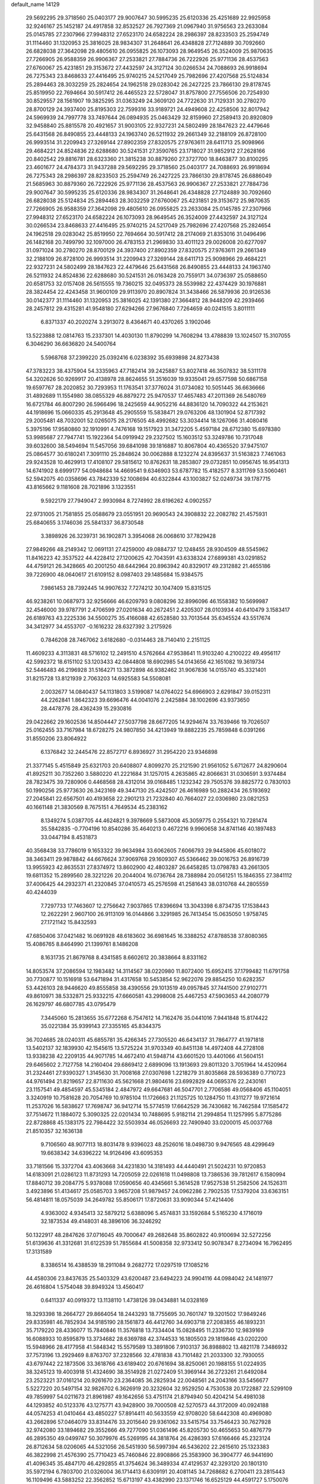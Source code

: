 default_name                                                                    
14129
  29.5692295  29.3718560  25.0403177  29.9007647  30.5995235  25.6120336
  25.4251689  22.9925958  32.9246167  25.1452187  24.4917858  32.8532527
  26.7927369  21.0967940  31.9756563  23.2633084  25.0145785  27.2307966
  27.9948312  27.6523170  24.6582224  28.2986397  28.8233503  25.2594749
  31.1114460  31.1320953  25.3816025  28.9834307  31.2648641  26.4348828
  27.7124889  30.7092660  26.6828038  27.3642098  29.4805610  26.0955825
  26.1073093  28.9649545  26.3524009  25.9870635  27.7266905  26.9588359
  26.9906367  27.2533821  27.7884736  26.7222926  25.9771136  28.4537563
  27.6760067  25.4231851  29.3153672  27.4432597  24.3127124  30.0266534
  24.7088693  26.9918694  26.7275343  23.8468633  27.4416495  25.9740215
  24.5217049  25.7982696  27.4207568  25.5124834  25.2894463  28.3032259
  25.2824654  24.1962518  29.0283042  26.2427225  23.7866130  29.8178745
  25.8519950  22.7694664  30.5917412  26.4465523  22.5728047  31.8757800
  27.7556506  20.7254930  30.8529557  28.1561907  19.3825295  31.0363249
  24.3609120  24.7722630  31.7129331  30.2780270  28.8700129  24.3937400
  25.8195303  22.7599316  33.9189721  24.4949608  22.4258506  32.8017942
  24.5969939  24.7997778  33.7497644  26.0894935  25.0463429  32.8159960
  27.2589413  20.8920809  32.9458840  25.8815578  20.4921657  31.9003105
  22.9327231  24.5802499  28.1847623  22.4479646  25.6431568  26.8490855
  23.4448133  24.1963740  26.5211932  29.2661349  32.2188109  26.8728100
  26.9993514  31.2209943  27.3269144  27.8902359  27.8320575  27.9763611
  28.6411713  25.9098966  29.4684221  24.8524836  22.6288680  30.5241531
  27.3590765  23.1718027  31.9852912  27.2628166  20.8402542  29.8816781
  28.6323360  21.3815238  30.8879260  27.3727700  18.8463877  30.8100295
  23.4601677  24.4784373  31.9437288  29.5692295  29.3718560  25.0403177
  24.7088693  26.9918694  26.7275343  28.2986397  28.8233503  25.2594749
  26.2427225  23.7866130  29.8178745  26.6886049  21.5685963  30.8879360
  26.7222926  25.9771136  28.4537563  26.9906367  27.2533821  27.7884736
  29.9007647  30.5995235  25.6120336  28.9834307  31.2648641  26.4348828
  27.7124889  30.7092660  26.6828038  25.5124834  25.2894463  28.3032259
  27.6760067  25.4231851  29.3153672  25.9870635  27.7266905  26.9588359
  27.3642098  29.4805610  26.0955825  23.2633084  25.0145785  27.2307966
  27.9948312  27.6523170  24.6582224  26.1073093  28.9649545  26.3524009
  27.4432597  24.3127124  30.0266534  23.8468633  27.4416495  25.9740215
  24.5217049  25.7982696  27.4207568  25.2824654  24.1962518  29.0283042
  25.8519950  22.7694664  30.5917412  28.2174069  21.8353016  31.0496496
  26.1482168  20.7499790  32.1097000  26.4783153  21.2969830  33.4011123
  29.0026008  20.6277097  31.0971024  30.2780270  28.8700129  24.3937400
  27.8902359  27.8320575  27.9763611  29.2661349  32.2188109  26.8728100
  26.9993514  31.2209943  27.3269144  28.6411713  25.9098966  29.4684221
  22.9327231  24.5802499  28.1847623  22.4479646  25.6431568  26.8490855
  23.4448133  24.1963740  26.5211932  24.8524836  22.6288680  30.5241531
  26.0163428  20.7559171  34.0736397  25.0588650  20.6581753  32.0157408
  26.5615555  19.7360215  32.0495373  28.5539982  22.4374429  30.1976881
  28.3824454  22.4243458  31.9600109  29.9113970  20.8907824  31.3438466
  26.5879936  20.9126536  30.0142377  31.1114460  31.1320953  25.3816025
  42.1391380  27.3664812  28.9448209  42.2939466  28.2457812  29.4315281
  41.9548180  27.6294266  27.9676840   7.7264659  40.0241515   3.8011111
   6.8371337  40.2020274   3.2913072   8.4364671  40.4370265   3.1902046
  13.5223888  12.0814763  15.2337301  14.4030130  11.8790299  14.7608294
  13.4788839  13.1024507  15.3107055   6.3046290  36.6636820  24.5400764
   5.5968768  37.2399220  25.0392416   6.0238392  35.6939898  24.8273438
  47.3783223  38.4375904  54.3335963  47.7182414  39.2425887  53.8027418
  46.3507832  38.5311178  54.3202626  50.9269917  20.4138978  28.8624655
  51.3516039  19.9335041  29.6577598  50.6867158  19.6597767  28.2020852
  30.7293953  11.1763541  37.3776024  31.0734082  10.5051445  36.6636666
  31.4892689  11.1554980  38.0855329  46.8879272  25.9470537  17.4657483
  47.2011369  26.5480769  16.6721784  46.8007290  26.5966496  18.2425659
  44.9052216  44.8836120  14.7090322  44.2153621  44.1918696  15.0660335
  45.2913648  45.2905559  15.5838471  29.0763206  48.1301904  52.8717392
  29.2005481  48.7032001  52.0265075  28.2176505  48.4992682  53.3034414
  18.1267066  31.4080416   5.3975196  17.9580860  32.1910991   4.7476168
  19.1517923  31.3472205   5.4597184  28.6712380  15.6978380  53.9985687
  27.7947741  15.1922364  54.0919942  29.2327502  15.1603512  53.3249786
  10.7317048  39.6032600  38.5494694  11.5457056  39.6841098  39.1816887
  10.8067804  40.4365520  37.9475107  25.0864577  30.6180241   7.3091110
  25.2848624  30.0062888   8.1232274  24.8395637  31.5163823   7.7461063
  29.9243528  10.4629913  17.4108107  29.5815612  10.8762631  18.2853807
  29.0732851  10.0956745  16.9541313  14.6741902   8.6999177  54.0948684
  14.4669541   9.6346903  53.6787782  15.4182577   8.3311769  53.5060461
  52.5942075  40.0358696  43.7842339  52.1008694  40.6322844  43.1003827
  52.0249734  39.1787715  43.8165662   9.1181608  28.7021896   3.1323551
   9.5922179  27.7949047   2.9930984   8.7274992  28.6196262   4.0902557
  22.9731005  21.7581855  25.0588679  23.0551951  20.9690543  24.3908832
  22.2082782  21.4575931  25.6840655   3.1746036  25.5841337  36.8730548
   3.3898926  26.3239731  36.1902871   3.3954068  26.0068610  37.7829428
  27.9849266  48.2149342  12.0691131  27.4259000  49.0884737  12.1248455
  28.9304509  48.5545962  11.8416223  42.3537522  44.4228412  27.1200625
  42.7043591  43.6338324  27.6899381  43.0291852  44.4759121  26.3428665
  40.2001250  48.6442964  20.8963942  40.8329017  49.2312882  21.4655186
  39.7226900  48.0640617  21.6109152   8.0987403  29.1485684  15.9384575
   7.9861453  28.7392445  14.9907632   7.7274212  30.1047409  15.8315125
  46.9238261  10.0687973  32.9256666  46.6209793   9.0808296  32.8996096
  46.1558382  10.5699987  32.4546000  39.9787791   2.4706599  27.0201634
  40.2672451   2.4205307  28.0103934  40.6410479   3.1583417  26.6189763
  43.2225336  34.5500275  35.4166088  42.6528580  33.7013544  35.6345524
  43.5517674  34.3412977  34.4553707  -0.1616232  28.6327392   3.2175926
   0.7846208  28.7467062   3.6182680  -0.0314463  28.7140410   2.2151125
  11.4609233   4.3113831  48.5716102  12.2491510   4.5762664  47.9538641
  11.9103240   4.2100222  49.4956117  42.5992372  18.6151102  53.1203433
  42.0844808  18.6902985  54.0143656  42.1651082  19.3619734  52.5446483
  46.2196928  31.5164271  13.3872898  46.9382462  31.9067836  14.0155740
  45.3321401  31.8215728  13.8121939   2.7063203  14.6925583  54.5508081
   2.0032677  14.0840437  54.1131803   3.5199087  14.0764022  54.6966903
   2.6291847  39.0152311  44.2262841   1.8642323  39.6696476  44.0041076
   2.2425884  38.1002696  43.9373650  28.4478776  28.4362439  15.2930816
  29.0422662  29.1602536  14.8504447  27.5037798  28.6677205  14.9294674
  33.7639466  19.7026507  25.0162455  33.7167984  18.6728275  24.9807850
  34.4213949  19.8882235  25.7859848   6.0391266  31.8550206  23.8064922
   6.1376842  32.2445476  22.8572717   6.8936927  31.2954220  23.9346898
  21.3377145   5.4515849  25.6321703  20.6408807   4.8099270  25.2121590
  21.9561052   5.6712677  24.8290604  41.8925211  30.7352260   3.5880220
  41.2221684  31.1257015   4.2635865  42.8066631  31.0306591   3.9374484
  28.7823475  39.7280906   0.4468568  28.4312014  39.0168485   1.1232342
  29.7505376  39.8825772   0.7830103  50.1990256  25.9773630  26.3423169
  49.3447130  25.4242507  26.4616989  50.2882434  26.5193692  27.2045841
  22.6567501  40.4193658  22.2901213  21.7232840  40.7664027  22.0306980
  23.0821253  40.1661148  21.3830569   8.7675151   4.7649534  45.2383162
   8.1349274   5.0387705  44.4624821   9.3978669   5.5873008  45.3059775
   0.2554321  10.7281474  35.5842835  -0.7704196  10.8540286  35.4640213
   0.4672216   9.9960658  34.8741146  40.1897483  33.0447194   8.4531873
  40.3568438  33.7786019   9.1653322  39.9634984  33.6062605   7.6066793
  29.9445806  45.6018072  38.3463411  29.9878842  44.6676624  37.9069768
  29.1609307  45.5366462  39.0016753  26.8916739  13.9955923  42.8635531
  27.8374972  13.8602900  42.4803287  26.6458285  13.0798783  43.2661305
  19.6811352  15.2899560  28.3221226  20.2044004  16.0736764  28.7388984
  20.0561251  15.1846355  27.3841112  37.4006425  44.2932371  41.2320845
  37.0410573  45.2576598  41.2581643  38.0310768  44.2805559  40.4244039
   7.7297733  17.7463607  12.2756642   7.9037865  17.8396694  13.3043398
   6.8734735  17.1538443  12.2622291   2.9607100  26.9113109  16.0144866
   3.3291985  26.7413454  15.0635050   1.9758745  27.1721142  15.8432593
  47.6850406  37.0421482  16.0691928  48.6183602  36.6981645  16.3388252
  47.8788538  37.8080365  15.4086765   8.8464990  21.1399761   8.1486208
   8.1631735  21.8679768   8.4341585   8.6602612  20.3838664   8.8331162
  14.8053574  37.2086594  12.1983482  14.3114567  38.0220980  11.8072400
  15.6952415  37.1799482  11.6791758  30.7730877  10.1516918  53.6471894
  31.4317658  10.5453854  52.9622076  29.8854250  10.6282357  53.4426103
  28.9446620  49.8555858  38.4390556  29.1013519  49.0957845  37.7441500
  27.9102771  49.8610971  38.5332871  25.9332215  47.6660581  43.2998008
  25.4467253  47.5903653  44.2080779  26.1629797  46.6807785  43.0795479
   7.3445060  15.2813655  35.6772268   6.7547612  14.7162476  35.0441016
   7.9441848  15.8174422  35.0221384  35.9399143  27.3355165  45.8344375
  36.7024685  28.0240311  45.6855781  35.4266345  27.7305520  46.6434137
  31.7864777  41.1971818  13.5402137  32.1839930  42.1545615  13.5725224
  31.9703349  40.8451138  14.4972408  44.2728108  13.9338238  42.2209135
  44.9071785  14.4672410  41.5948714  43.6601520  13.4401066  41.5604151
  29.6465602   2.7127758  14.2160404  29.6869412   2.6899096  13.1913693
  29.8011320   3.7051964  14.4520964  31.2324461  27.9390327   1.3145630
  31.7008168  27.0307698   1.2218279  31.8035868  28.5936389   0.7710723
  44.9761494  21.8219657  22.8711630  45.5621668  21.9804616  23.6992829
  44.0695376  22.2430161  23.1157541  49.4854597  45.5345184   2.4847972
  49.6647681  46.5047701   2.7706586  49.0568406  45.1104051   3.3240919
  10.7581628  20.7054769  10.9785104  11.1726663  21.1125725  10.1284750
  11.4311277  19.9721614  11.2537026  16.5838627  17.7698747  36.9412714
  15.5774519  17.6642529  36.7430682  16.7462584  17.1585472  37.7514672
  11.1884072   5.3090325  22.0201434  10.7488695   5.9182114  21.2994854
  11.1257995   5.8775286  22.8728868  45.1383175  22.7984422  32.5503934
  46.0526693  22.7490940  33.0200015  45.0037768  21.8510357  32.1636138
   9.7106560  48.9077113  18.8031478   9.9396023  48.2526016  18.0498730
   9.9476565  48.4299649  19.6638342  34.6396222  14.9126496  43.6095353
  33.7181566  15.3372704  43.4063668  34.4231830  14.3181493  44.4440491
  21.5024231  10.9720853  14.6183091  21.0286123  11.8731293  14.7205059
  22.0261618  11.0498808  13.7386536  39.7812617   6.1580994  17.8840712
  39.2084775   5.9378088  17.0590656  40.4345661   5.3614528  17.9527538
  51.2582506  24.1526311   3.4923896  51.4134617  25.0585703   3.9657208
  51.9879457  24.0962286   2.7902535  17.5379204  33.6363151  56.4814811
  18.0575039  34.2649782  55.8506171  17.8720631  33.9090344  57.4214406
   4.9363002   4.9345413  32.5879212   5.6388096   5.4574831  33.1592684
   5.5165230   4.1716019  32.1873534  49.4148031  48.3896106  36.3246292
  50.1322917  48.2847626  37.0716045  49.7000647  49.2682648  35.8602822
  40.9100694  32.5272256  51.6139636  41.3312681  31.6122539  51.7855684
  41.5008358  32.9733412  50.9078347   8.2734094  16.7962495  17.3131589
   8.3386514  16.4388539  18.2911084   9.2682772  17.0297519  17.1085216
  44.4580306  23.8437635  25.5403329  43.6200487  23.6494223  24.9904116
  44.0984042  24.1481977  26.4616804   1.5754048  39.8949324  13.4560417
   0.6411337  40.0919372  13.1138110   1.4738126  39.0434881  14.0328169
  18.3293398  18.2664727  29.8664054  18.2443293  18.7755695  30.7601747
  19.3201502  17.9849246  29.8335981  46.7852934  34.9185190  28.1561873
  46.4412760  34.6903718  27.2083855  46.1893231  35.7179220  28.4336077
  15.7840846  11.3576818  13.7334404  15.0828495  11.2336730  12.9839169
  16.6088933  10.8595879  13.3734682  28.6369788  42.3744533  16.1805503
  29.1819846  43.0202200  15.5948966  28.4177958  41.5848342  15.5579589
  13.3891806   7.9103137  36.8988802  13.4821178   7.3486932  37.7573196
  13.2929469   8.8763707  37.2328566  32.4781838  43.7101482  21.2033300
  32.7930055  43.6797442  22.1873506  33.3618766  43.6189402  20.6761694
  38.8250061  20.1988155  51.0224935  38.3245123  19.4003918  51.4324690
  38.3514928  21.0272409  51.3969144  36.2723261  21.6492084  23.2523221
  37.0161214  20.9261670  23.2364085  36.2825934  22.0048561  24.2043166
  33.5456677   5.5227220  20.5497154  32.9826702   6.3626919  20.3232604
  32.9529250   4.7530538  20.1722887  22.5299109  49.7859997  54.0211673
  21.8961987  49.1642656  53.4751174  21.8794940  50.4204214  54.4981038
  44.1293852  40.5123376  43.1275771  43.9428900  39.7000508  42.5270573
  44.3172009  40.0924188  44.0574253  41.0410464  43.4850227  57.8914411
  40.5633559  42.9708020  58.6442308  40.4969080  43.2662896  57.0464079
  33.8314476  33.2015640  29.9361062  33.5415754  33.7546423  30.7627928
  32.9742080  33.1894682  29.3552666  49.7277090  51.0361496  45.8205730
  50.4655653  50.4876779  46.2895350  49.0499747  50.3079976  45.5269195
  44.3818764  26.4286393  57.6166466  45.2323124  26.8712634  58.0206065
  44.5321056  26.5451930  56.5997394  46.5436202  22.2615610  25.1323383
  46.3822998  21.4576390  25.7710423  45.7460846  22.8908866  25.3583900
  36.3904777  46.9441690  41.4096345  35.4847170  46.4292855  41.3754624
  36.3489334  47.4129537  42.3293120  20.1801310  35.5972194   6.7803700
  21.0326004  36.1714413   6.6309191  20.4081145  34.7268682   6.2700411
  23.2815443  16.1109496  43.5883252  22.3562852  15.6713197  43.4382990
  23.1371746  16.6525129  44.4591727   5.1750076   2.7633441  44.1152655
   4.4555190   3.0446138  43.4256960   5.9990019   2.5679373  43.5111011
  13.6151501  16.0846765   2.2236241  13.8470310  15.0856775   2.3335768
  12.6027450  16.1166878   2.1745849  29.6541789   2.8347983  11.3378325
  29.5706984   2.4073871  10.3891760  29.9280178   3.8094268  11.1122826
   6.1457984   7.8495365   2.3881132   5.1500189   7.6798613   2.1831766
   6.6500173   7.3068915   1.6766412  38.2291454  15.3914817  51.5166009
  37.9247179  15.0857584  50.5602651  37.6099125  14.7732192  52.1083043
   9.0139567  26.7621206  55.0023923   9.6239189  26.2530673  54.3511035
   8.0619308  26.5989097  54.6574793   7.6892100  44.5344234  15.1569666
   8.5890473  44.9592147  14.8544495   7.1188584  44.5748405  14.2896153
  33.8197692  41.0385211  31.1997321  33.3644394  41.4514420  32.0265853
  34.2299394  41.8510483  30.7144803  39.9001964   9.4662148  20.3170042
  39.1719518  10.1028532  20.6782464  39.4329029   8.5425915  20.3249350
  33.3188650  17.3138095   9.3844232  33.4531372  16.7801228   8.5178034
  34.0384033  18.0665633   9.3071794  14.0594229  42.4978196  15.0736789
  14.0663095  42.1132833  14.1223108  14.6149311  41.8463352  15.6340430
  31.6408443  32.4819578  33.3738941  31.8480571  31.6392893  32.8131642
  30.7176343  32.2964106  33.7779171  33.5620078  41.6985164   9.6539257
  33.3104777  40.9193948  10.2897372  33.6101496  42.5108517  10.2900526
  16.9108978  37.1632406  36.7040270  17.0559899  36.2248910  36.3317646
  16.2176318  37.0310441  37.4648524  23.1544449  27.6149539  11.7385436
  23.7907758  26.7990274  11.7369972  22.9441091  27.7422806  10.7324804
  49.4323694   8.7839553  50.1437588  49.0379645   9.6423302  50.5726048
  49.6691312   8.2099509  50.9781442  40.1208778  10.2760722  17.7679948
  39.7022703  11.2293022  17.8434434  40.0711587   9.9421118  18.7519367
  34.5030967  27.9498090   4.1647435  33.6438183  28.4739154   3.9534746
  35.2416762  28.4603076   3.6504596  14.3804647  32.8921530  32.9920981
  15.0459187  33.6530458  32.8915929  13.6949517  33.2358249  33.6905977
  24.4083619  29.2139740   5.0265843  24.5209070  29.7750555   5.8743311
  23.4381706  29.3494010   4.7345545  34.6582087  46.9295414  26.1712494
  34.3285983  47.2073512  27.1050010  35.0061562  47.8034520  25.7561782
  24.7231816  35.0439215  20.5183359  25.7187036  34.7733425  20.5832002
  24.2387773  34.1458515  20.3598281  21.0372923  10.2633218   7.6554411
  20.4542832   9.4243219   7.7610056  20.3627367  11.0434736   7.6417901
  48.1282139   2.1096207  55.6506230  47.7388051   3.0130162  55.3357768
  49.1140577   2.3223087  55.8534261  44.3158156  39.5342998  19.5861250
  44.9016566  40.0810788  18.9289662  43.5591340  40.2085139  19.8225963
  19.5651204  48.2512449  45.4572267  18.5761394  48.0550389  45.1489578
  19.7470479  49.1409482  44.9508458  38.5627178  24.5396647   6.7313348
  38.5775010  24.2436380   5.7412657  39.5691110  24.7804255   6.8980689
  32.6338939  22.2556787  25.1570771  32.5123667  22.6453129  24.2118364
  32.8418160  21.2621004  25.0003573  46.5031737  12.3667468  15.5669666
  46.8473821  12.7514431  14.6702947  45.4718793  12.4046012  15.4581339
  17.5067656  16.7619489  34.6047649  17.1723727  17.1451429  35.5044689
  16.6574701  16.4856857  34.1105510   5.5166578  16.2420415  12.4033527
   5.2838844  15.6930019  11.5544605   4.6190313  16.7059708  12.6317360
   9.1542224  26.6682145  17.9694744   9.3761454  27.2370796  18.7992942
   8.1745307  26.9217464  17.7645106  35.0303857   3.3388719  15.7174186
  34.6221713   2.5312897  16.2018786  35.3814719   3.9502875  16.4608382
  41.7052225   7.4294145  42.8739087  41.3432349   8.4023276  42.9230883
  41.1513403   6.9582434  43.6178177  23.1711181  26.5092048  56.0457425
  23.6223949  27.4265963  56.1628434  23.9462505  25.8860322  55.7867198
  38.5219485  40.3697821   8.7675468  38.5920060  39.4336431   9.1640763
  38.0353355  40.9227895   9.4941797  16.5690752  22.3121079  56.1487337
  15.5676258  22.5139296  55.9947327  16.6952373  21.4003489  55.6725429
  15.1704929  12.5358701   7.5964063  15.9502156  12.1326441   8.1471737
  14.8719692  11.7389773   7.0041033  10.0081369  13.8411943  22.4515266
   8.9836729  13.6578203  22.3385585  10.3265447  13.8607335  21.4649549
   2.8686131   7.8173364  38.8292333   3.3664582   7.5210957  37.9683258
   2.2568066   8.5796224  38.4937059  39.0470211  44.5990625  38.8657461
  38.3395887  45.2671324  38.5032471  39.7899416  44.6237418  38.1560057
   0.1418460  17.1789435   1.7904092   0.9576829  17.3871549   1.1949684
   0.4980236  16.4760617   2.4554177   2.7609953  24.5727489  21.9483832
   3.5234797  24.2943017  22.5930128   2.0036476  24.8547758  22.5937672
  42.0590038  19.8433244  12.2882863  42.9088094  20.1139641  12.7981913
  41.9446047  20.5735087  11.5728235  30.6115016  30.6276106  29.8513024
  31.1606485  30.4832378  30.7147342  29.6375737  30.4613004  30.1651288
  35.8376342  48.3371246  34.9879965  36.7820413  47.9554477  35.1393861
  35.8878526  48.7699977  34.0545229  47.9808886  18.9423280  54.9600682
  48.1008266  18.7768384  55.9829618  48.2283025  19.9439654  54.8714469
   7.9437557  38.2977739  42.1835175   8.0139389  38.8570534  41.3152067
   6.9714894  38.4190071  42.4820380   6.3554688  46.2792892  10.8368346
   6.4778642  47.2444095  11.1982962   5.6690193  46.4015065  10.0750916
  31.3753773   1.4232759   4.8932821  31.6927967   2.2341969   5.4617896
  32.2126165   1.1724951   4.3596190  12.9229651  33.3150593  18.9218154
  12.8894197  33.8312611  18.0295877  13.5289434  33.8960062  19.5217347
  41.0885874  32.3294487  24.0052267  41.8629674  32.2391196  23.3168239
  41.4026168  31.6981105  24.7676721   2.2828565  29.8559749  35.5900895
   1.4817309  30.1237552  34.9792441   1.8431584  29.7536530  36.5145613
  23.7195353  47.0780499  15.4189884  23.8161832  47.2315893  16.4275415
  24.5631676  46.5367643  15.1732196  45.9494398  28.7712679   8.7927656
  46.0085841  29.2893605   9.6812465  46.5144872  27.9206084   8.9718229
   3.1371222   7.4511786  10.5387763   4.0183792   7.2593940  10.0309146
   2.9514253   8.4431782  10.3060226  33.6177120  41.9572650  46.6396371
  33.3838912  42.7609899  46.0262864  34.2939942  41.4201405  46.0706449
  10.1683502  37.8202955  47.9556994  10.1946949  38.7578556  48.3809094
  10.8791544  37.8701056  47.2110394  16.7253403  40.4985839  43.8734284
  15.9156545  41.1424880  43.8546825  16.7367118  40.1185838  42.9062723
  47.0308558  31.7554023  35.8340735  47.8013508  31.0787700  35.9687456
  46.4323699  31.5991216  36.6621588  38.2256900  37.6073483  33.1745684
  37.5252094  38.1826850  33.6579726  37.8176495  36.6466518  33.2370202
  32.0234530  22.1112316  17.8737851  32.3526307  21.5863013  18.7127896
  31.1528390  21.6111152  17.6268150  39.7652734  15.0369341  53.7803946
  39.1507081  15.1405640  52.9587812  40.6621261  15.4354296  53.4596832
  35.1188316  23.8648232  51.6486012  34.1959307  23.5945089  52.0316263
  35.5644081  24.3608952  52.4375625  25.8778749   4.7608127  12.9241657
  25.5058443   4.1280930  13.6552068  25.0609280   5.3376654  12.6681547
  17.7384236  34.6143192  34.8606381  17.5082161  33.6755044  35.2177247
  17.6930302  34.4852110  33.8292869  48.7848671   2.8832558  46.7011033
  49.1131021   1.9307715  46.4937092  49.2475438   3.1332887  47.5827240
  18.5902844  41.2775455  29.9960746  18.2599698  41.3874885  29.0240721
  17.9392897  40.5891825  30.4027711  38.2191263  43.6043046   3.6072069
  37.5672487  42.8055598   3.7079861  37.6960850  44.2793333   3.0330889
  37.1651931  29.9498619  12.1027175  36.7367979  29.9860224  13.0249185
  36.4516505  29.4621153  11.5168605  19.8576803   8.2721877  54.9445692
  19.1078445   7.6239478  54.6519430  20.1637328   8.7023411  54.0591476
   8.1350470  38.1203286  54.0309120   9.0819084  38.4941830  53.8608330
   7.6371090  38.9420254  54.4297758  31.2391442  26.3363441  45.3062228
  32.1779763  26.3971396  44.8793439  30.9720829  27.3018720  45.4732466
  39.4774490   2.9375877  10.2985565  38.7098223   3.4148352  10.7901260
  39.9619132   3.6857742   9.7859608  15.0129948  27.7062136  41.3476458
  15.2389389  28.4882717  40.7198616  14.8910916  28.1493778  42.2702443
  26.4230238  24.0524002  49.3962267  26.5162831  24.1237641  50.4259768
  26.6412522  23.0507473  49.2207038  28.6291000  29.8257923  22.0373514
  27.8151608  30.3896935  22.3291231  29.3920035  30.5214762  21.9829324
  47.2761499  25.0769140  55.4479618  48.0375527  24.7387466  56.0655755
  46.8618589  24.2003471  55.0903644  37.4976150   9.8561992  26.0941110
  37.1460938  10.8275539  26.0240444  37.5006496   9.6906048  27.1172109
  32.2131102  41.6601854  27.3620683  31.5053959  40.9062865  27.5017769
  32.1376151  41.8207419  26.3345112  28.1712208  29.6243504  38.5828815
  28.6690449  29.3064903  39.4235498  28.8757132  30.1546548  38.0511871
   8.9137796  37.5442902  27.9683278   8.7291233  38.0465477  28.8588412
   8.3702789  36.6771416  28.0694335  31.4545584  34.6694009  18.9001630
  32.4586502  34.4592100  18.7678742  31.4647914  35.4749200  19.5494937
  46.2812040  36.4998836  31.7084744  45.7041825  36.9992046  32.4113037
  46.5124713  37.2462616  31.0355232  36.1473509  17.5792102  26.9346071
  37.1044793  17.3852637  26.6104817  36.0893914  18.6070970  26.9587393
  19.3535081   7.4655880  29.1614857  18.7400737   8.2945792  29.2825594
  18.7956075   6.8581211  28.5342969   3.2543937   3.5327162  42.3240716
   2.9329267   3.5588027  41.3380092   2.3662351   3.4250333  42.8453260
   2.8439175  40.7577750   5.7736090   3.3723815  39.8742859   5.7209116
   2.2228449  40.7304956   4.9591720  19.7867149  23.6670789  15.7252557
  19.2330750  22.8426478  15.4320718  20.5715897  23.2385220  16.2517546
  34.4962367   7.8670823  23.5309090  33.7090522   8.3008108  23.0109976
  34.3960941   6.8620677  23.3077576   2.3819264   5.8071460  31.7553695
   2.6383886   6.7041047  32.2298647   3.2094602   5.2219251  31.9409448
  43.7969451   8.0485235  55.7276118  43.7488106   8.6471750  54.8792535
  44.7703706   8.2148168  56.0533675  51.1165290  14.8355984  18.4614913
  50.9582118  14.3149435  19.3340604  51.8670047  14.2959610  17.9952111
  34.0242742  26.2711262  12.7332383  33.2251248  26.8581117  12.4320798
  33.6184869  25.6074915  13.3857787  24.9056705   9.8059005   1.6599634
  24.4412552   9.7548175   0.7387798  25.8756235  10.0834765   1.4175453
  39.6959069  24.6418523  28.9196156  38.8282605  24.1194801  28.7655848
  39.4282091  25.4529106  29.4797536  12.0673045  15.6498250  53.6731909
  12.3677924  14.6593702  53.6814585  12.1691698  15.9326188  54.6632887
   7.1612999   5.9032468  43.3556633   6.4239755   5.6609857  42.6724583
   6.6612432   6.5252220  44.0205599  23.4211960  32.6713027  20.0481750
  23.1476972  32.4965304  19.0698738  23.9730704  31.8350607  20.3029860
  11.4418584  39.8912774  44.8691895  11.9144808  39.1656483  45.4468445
  10.5089642  39.4606647  44.7034192  24.5717794  20.2527605  17.4377112
  24.3873504  21.1640073  16.9912922  25.2825005  19.8269951  16.8270812
  34.6430664  40.5905368   7.3786432  34.1619199  39.6781540   7.3312224
  34.3085628  40.9908225   8.2716901   4.4689458  12.4486812   7.4384278
   4.5524861  11.4171337   7.4538296   5.4462944  12.7629258   7.5794987
   9.1277800  38.5678000  44.5881232   9.1974524  37.5836102  44.9046199
   8.7333367  38.4750783  43.6339875  25.7120548  15.1900968  24.2168628
  26.6103563  15.7067137  24.2317475  25.4966074  15.0755633  25.2238764
  16.2238127  -0.0074341  51.2882396  15.6351507  -0.7258234  50.8281822
  15.6456212   0.8379619  51.2621196  39.7522167  29.1124962  22.3639771
  39.8479928  28.4641404  21.5609773  40.4017100  28.6978364  23.0601812
  11.3035094  10.6726594  15.4892270  12.1827606  11.2261851  15.4007359
  10.7156509  11.0567262  14.7325025  30.3990246  23.7258197   2.5601106
  30.5085233  24.1245885   3.5145898  30.5657201  22.7190949   2.7059352
   3.9281974  10.0470275  52.1942666   3.0259737   9.5462499  52.2792755
   4.5423647   9.3268539  51.7599252  45.2409396   7.0599100  35.3514866
  44.9996166   6.6216557  36.2567521  44.3179176   7.3207925  34.9625434
  16.8030515  29.7633403  37.1081329  16.3754842  29.7071618  38.0459503
  17.8073501  29.9040462  37.3056260  44.5395672   3.2643779  57.2650352
  43.8804339   3.8905574  57.7316236  44.4018995   3.4114215  56.2643908
   5.6463080  27.6335264  22.2504550   5.1827804  27.2128064  21.4177529
   4.8543280  28.0837682  22.7404477  42.3879122  38.6397882   2.7198089
  41.5893923  39.0202106   2.1882266  43.0974291  39.3850624   2.6606297
  16.4849300  39.3427905   9.7833000  16.8119161  38.5068937  10.2910587
  16.5454734  39.0593517   8.7922801  46.8607217  15.2357802  11.4934056
  46.2975634  15.9059684  12.0491641  47.0504711  14.4772504  12.1727029
  11.2421675  45.9299408  48.2873692  11.7582852  45.0364418  48.3120906
  10.6161057  45.8280826  47.4736542  33.3661833  11.1740524  47.1189387
  32.9200399  10.8741337  47.9928570  34.3773086  11.1498856  47.3350681
   9.8574595  15.2076602  46.1308687   8.9051949  14.8692663  46.3054185
   9.7627361  16.2166480  45.9974835  34.8166871  15.0140709  50.5450884
  35.7243246  14.7176448  50.1686634  35.0305446  15.8641098  51.0853420
   4.8836859  21.2880647  22.5631260   5.2945809  20.3832852  22.8588754
   3.8670715  21.1174786  22.6403966   4.8854438  37.5934552  13.7031462
   4.2214606  36.8175595  13.5708137   5.8105832  37.1411975  13.6655103
  49.1344788  22.7628559   9.6828319  49.3253665  23.0443296   8.7063888
  48.1256157  22.5983314   9.7061044  27.9548755  10.2585441  46.9066916
  28.6071703   9.4887613  47.1246252  27.3027296   9.8355588  46.2251391
  51.7697667  40.2953030  29.4472233  51.5353607  41.2593558  29.7335653
  50.9034778  39.7675133  29.6118795  27.4948675  44.9106046   0.1595099
  27.6363524  43.9579351   0.5218021  28.4224046  45.3525148   0.2447838
  47.8303777  21.5216732   6.5077421  48.3925041  20.6534294   6.4720851
  48.5401348  22.2510386   6.6991710  15.9595132   5.5346127  23.4966039
  15.6091321   6.1559940  24.2448493  15.0902857   5.1985146  23.0445487
  43.8405200  10.1852898   8.6419411  42.8245933  10.1112897   8.8154492
  44.2120801   9.3095616   9.0572187   2.8328048   2.3531971  45.6050582
   3.0640509   2.1165473  46.5708007   3.7332762   2.4383109  45.1234725
  23.7858999  23.9837519  48.9324739  23.3292595  23.9650601  49.8585707
  24.7866877  24.1174830  49.1659437   0.3438178  43.7004434  41.9027081
   0.7374668  43.5328620  40.9609087  -0.3022879  42.9110023  42.0396841
  20.8008068  14.5606633   8.3574167  21.7733204  14.2426739   8.2009770
  20.2422686  13.7130492   8.1627078   7.7210253  12.0219953  15.8757156
   6.8624827  11.4751512  15.7383018   8.3018577  11.4205123  16.4855287
  38.1540503  14.5596858  12.1828069  38.0190950  14.1588275  13.1234493
  38.4828806  15.5176874  12.3651496  21.0599352  20.6580697  26.6440417
  21.5374250  19.8662759  27.1108961  20.5989718  21.1568742  27.4013665
  11.1728056  38.5450066   4.5003173  10.9163161  38.5638078   3.4980597
  10.2849384  38.2831586   4.9620868  19.7078284  29.3629135  34.4972764
  19.9379746  30.3477479  34.6469690  20.5014199  28.9941527  33.9504527
   9.4015208   6.0461653  49.0249330  10.1027294   5.3012695  48.8913880
   8.5108613   5.5992893  48.7595005  41.1423111  28.5443812   7.8391565
  41.4019745  29.4980965   8.1580472  42.0450100  28.0362742   7.9012997
   9.2968244  35.9382626  45.1862389   9.6518415  35.2434466  45.8740858
   9.8284554  35.6837785  44.3308469   7.6717443  18.3233809  55.3921697
   7.1905293  18.1899504  54.4800521   8.6651419  18.4021194  55.1081328
   6.4343094  17.9085071   1.6645147   6.5412637  18.8053172   1.1649501
   6.2781398  17.2306887   0.8993723  16.5282764  47.6213925   3.7805207
  16.0462200  48.2752599   4.4310684  15.8272613  47.5365483   3.0112586
  16.9546923  41.5451540  19.3215985  17.5936450  42.2912494  18.9523225
  17.6067258  40.7411462  19.4031950  32.3199868  46.2536249  39.4497900
  32.1635857  47.0758846  40.0658860  31.4180557  46.1750292  38.9442231
  17.0715939  26.4063918  11.2345982  17.4828315  27.2170417  11.7397986
  17.1908067  25.6346420  11.9204201  39.0756035  15.4319691  38.7744303
  39.2706338  16.4452825  38.8187328  38.3499533  15.3596073  38.0421212
  44.8595304  17.1473959  28.5291415  44.5064724  17.0013116  27.5657033
  44.0463004  16.8950242  29.1167926  48.1416828  18.5751320  25.4076498
  48.3896400  19.4068420  24.8508997  48.2147816  17.7964860  24.7378295
  35.5455435   9.2671532  32.0594519  36.4765998   9.0018120  31.6956686
  34.8928198   8.7610766  31.4336022  33.6993571  12.1658003  11.2756140
  33.0519707  12.5087459  10.5468876  34.4967520  12.8228676  11.2046284
   9.3925077  24.1855541  52.0024386   9.8248171  24.2657013  51.0677440
  10.0421435  24.7388014  52.5983706   1.6433008  31.8661807  20.3435385
   1.0853234  31.3825338  21.0596120   2.3602833  32.3766975  20.8745222
  26.0290147  10.9438038  23.5778899  25.8516377  10.8955478  24.5991753
  25.9639239   9.9345684  23.3007577  21.2747654  16.7680213  25.0868462
  22.2349373  16.8503862  25.4514185  21.0496975  15.7715685  25.1833407
  15.7590086  48.1100173  47.8001266  15.4611879  48.3996001  48.7371888
  16.7850299  48.0642020  47.8602184  33.8616375   3.4618737  32.2869327
  34.5892004   4.2126408  32.3017971  33.0072340   3.9998905  32.0437440
  21.4148712  38.9542867  49.4669962  21.3624655  38.7061126  48.4701108
  21.0460554  38.1324601  49.9589449   2.3440044  33.5228647  27.7596899
   3.3621429  33.6228654  27.7046520   2.0073818  34.4477984  28.0565861
  14.7388029  26.1747682  51.7764276  14.2041669  26.1757509  52.6636177
  15.5394818  25.5545392  51.9919858  41.7427256  14.9685451  45.9798944
  41.0617339  15.5402937  46.5047287  41.8098834  14.1059383  46.5454068
  18.0567760  45.6892153  52.5472838  19.0792175  45.6177929  52.6609106
  17.8017877  46.4712083  53.1730319  23.8340678  44.4297527  23.2764594
  24.4931045  44.0879928  22.5598238  23.4510132  45.2935152  22.8532258
  -0.2949694   2.9110133  11.2905970  -0.2897385   3.2531526  12.2659664
   0.6750822   2.9426294  11.0003314  41.7797199  19.1526113   2.9019215
  40.9187695  18.6004102   2.7140141  41.7117279  19.9343331   2.2520655
  28.7589229   5.7625448  46.4726937  29.0126265   6.6929608  46.8433332
  28.9885277   5.8166141  45.4766162   8.1731216  21.8820685  43.7412741
   8.2309320  21.1300673  44.4422237   8.9422171  22.5226281  44.0029628
  43.9888417  20.6214233  14.1280602  44.8240740  20.9991362  14.6095354
  43.3249566  21.4243648  14.1857006  11.8360524  25.7762154  23.6389652
  11.6196818  24.9781044  23.0124390  12.4399363  26.3728863  23.0370721
  13.2811997  48.5556030   9.8580356  13.9509899  48.5935660  10.6346815
  13.0507107  47.5627117   9.7523439  27.6185518   6.4410026  31.1516180
  27.0284035   5.8724830  30.5130213  27.3627373   7.4008626  30.9445679
  11.5513670  27.2653286  34.0120896  11.6956425  28.2884637  34.0195247
  11.5208222  27.0271516  35.0204927  28.8250322  25.1655008  35.4015129
  27.8532259  25.4633559  35.6120360  29.3397895  25.4377971  36.2569930
  21.6356033  35.4660142  22.0159637  21.3125664  34.6697599  21.4407451
  22.2849798  35.0305208  22.6887202  10.2030050  30.5577029  44.8442492
   9.8563627  31.3872890  44.3366282  10.3046863  29.8487690  44.0986121
  51.3389057  28.1730406  11.3633987  50.7683868  28.4324374  12.1849799
  50.9903300  28.7937306  10.6216380   4.4370237  38.1967494  25.7111124
   4.0547724  38.1889290  26.6810780   3.6281461  37.8251223  25.1675757
  15.3858416  45.0723062  33.7537683  14.7054976  45.0779271  34.5109702
  14.8990872  44.5827524  32.9792623  49.2628835  23.8596366  12.1536120
  48.6031972  24.6505065  12.0476050  49.3953835  23.5307980  11.1822783
  43.1763076  17.7524367  46.9273810  42.1835645  18.0479243  46.9540461
  43.6553393  18.5707920  46.5331308  34.9179118  31.7272088  53.5438110
  34.8959458  30.7389133  53.7999176  34.6483945  31.7483040  52.5490053
  48.7619540  43.0649939  29.0754091  48.7114479  43.1895086  28.0468946
  48.5738170  44.0251015  29.4276101  38.6058892  -0.0560615  40.3795994
  38.4369963   0.8507886  39.9200934  38.6087674   0.1842183  41.3868529
  13.0454574  35.4288319   8.0714773  14.0705510  35.5472911   7.9964022
  12.7542098  35.2656043   7.0941068   7.2240934  21.2308554  47.9275036
   6.8219901  20.8462949  48.7804661   8.0421208  21.7751535  48.2492494
  15.0237314  16.8571184  54.1246995  14.2707175  17.5172226  54.3242681
  14.7315170  15.9792185  54.5757633  23.9044258  28.6452171  22.2153983
  24.2796253  29.3612802  21.5687864  24.6803616  27.9606826  22.2831766
  20.3233248  45.6565625  44.9792335  20.1389336  45.1363630  45.8426059
  20.0530752  46.6259168  45.1937177  40.3313532   6.3638875  44.9022396
  39.3160581   6.2072975  44.8988958  40.7235620   5.4072216  44.8715669
  27.2036225  37.1479352  21.7533769  26.3101818  37.0577282  22.2629022
  27.3470410  36.1958658  21.3684703  16.3811649  32.5551023  26.3413824
  16.5423465  32.7144872  25.3414393  17.3017350  32.3199479  26.7267482
  44.1724788  28.8640939  45.8403791  45.0449374  28.3173846  45.9517925
  44.4657984  29.8260973  46.0842909  11.8495866  40.2268265  24.8854030
  12.2660324  39.2871447  25.0662908  11.0298972  40.2274430  25.5171658
  51.3543689  19.7970898  19.1116944  50.8568913  18.9058130  19.2478798
  51.0381587  20.3891794  19.8868330   5.3410925  28.0534069   8.7062219
   5.2399797  27.8520636   9.7228188   5.7901684  28.9892345   8.7078353
   2.1594861  42.0396383  32.5792845   2.1019643  42.5532341  33.4641845
   3.1120198  41.6278548  32.5975691  48.8669490  44.1613839  38.6313785
  49.0274088  44.6085871  37.7176126  49.4235738  43.2924768  38.5768200
  45.1416773  10.9775555  47.4236489  45.6925783  11.6729427  46.8889642
  44.6265029  10.4669589  46.6965243  52.2059959  26.3294359  32.9172147
  53.2087172  26.1832997  33.1027013  51.8159758  26.5221811  33.8593413
  27.7752790  24.6063379   3.0552759  28.7009487  24.2591216   2.7695459
  27.9376608  25.6057535   3.2541731  32.5407153  31.4792400  39.1037780
  32.1574840  30.7600312  39.7453996  32.5415008  30.9802099  38.1922809
  41.2555472  46.3469755  51.8520193  41.3575983  46.4243174  50.8359244
  41.9235496  47.0387223  52.2291360  19.4955151  41.1900418  52.0820224
  20.1565853  41.3491068  51.3115425  18.6075986  40.9547055  51.6171741
  33.1454331  16.4863163  35.4254578  33.9479292  17.1249930  35.4994069
  32.8531343  16.3303035  36.4008551   3.6024798  33.4658718  21.4546020
   4.6147127  33.2792764  21.4875995   3.5051909  34.1378535  20.6748119
   9.2344334  24.1394214   3.9304471   8.4969728  23.5533538   3.5138418
   8.8234638  24.4667687   4.8165909   6.3070441  44.7697931  40.4276412
   6.4657620  45.4915030  41.1556940   7.1146144  44.9184308  39.7945296
  10.3743066  26.3019206   2.5807362  10.0009718  26.2984225   1.6185752
   9.9341290  25.4826750   3.0223774  22.3786087  31.0032469   1.7691877
  23.0425443  31.4379307   1.1065349  21.4529071  31.3167666   1.3919467
  12.8691326  39.9844259  17.9272747  12.2802342  40.5741071  17.3176130
  12.6662329  40.3349535  18.8776368  37.6144738  41.3544937  35.1239484
  37.6407348  41.7600911  36.0707030  37.3852393  42.1600216  34.5179144
  32.4082463   2.6484327  38.6991159  31.5370329   2.2408312  38.3166912
  33.1311997   2.3376261  38.0325131  18.7141743   1.9500499  42.2325309
  18.6857279   2.8669242  42.7036486  19.4269279   2.0716642  41.4985469
  32.4116942   7.9816520   1.6996973  32.3143728   7.0154412   1.3315917
  31.5918254   8.0622216   2.3299208   1.4160798  34.2202668   7.8003755
   2.1815511  33.9046824   7.1635824   1.6292247  33.6593018   8.6592602
  33.1283100  24.6379484  18.2796758  32.5991574  23.7588928  18.1584810
  33.2628472  24.7186961  19.2847411  39.6174281  10.0126228  39.0911576
  39.9188231  10.6983760  39.7961025  39.4386289  10.5955181  38.2553529
   4.6569336  23.7189451  23.6551891   4.8507289  22.7890819  23.2395916
   4.4457074  23.4997027  24.6403350  34.2015475  27.3380835  21.1126879
  34.4228679  26.3520886  21.3121156  35.0191735  27.6981986  20.6219579
  23.5795384  19.1027632  19.6500660  23.8748521  19.5315969  18.7527229
  22.5549734  19.1077870  19.6029002  45.4673767   0.2079042  18.0028186
  44.4778711  -0.0183459  17.8056263  45.6406644   1.0777234  17.5053975
  13.5251604  13.6276177  28.3338388  13.2818711  13.2750780  27.4070071
  13.8934753  14.5880412  28.1304589  40.4746689  25.4108193  22.5473391
  40.0073912  24.6642656  21.9952386  40.3299793  25.0861996  23.5221608
  15.6617283  37.2298253  18.0646667  14.6750764  37.2260654  17.7693939
  15.6150056  37.2885379  19.0903738  19.1671944  11.3631945  53.7500642
  19.5987930  10.6422443  53.1465380  18.4960098  10.8584627  54.3184949
   8.0830922  16.4553139  25.7611946   7.9879895  16.4989667  26.7786510
   8.6948847  15.6395866  25.5930510  48.3199449  27.5897516  37.4081408
  49.0672118  26.8852210  37.5519555  47.9281592  27.7392774  38.3333829
  24.2801568   7.2814296  52.4072292  23.4743666   7.1719310  51.7796923
  25.0939011   7.3007992  51.7702877  33.8560916  20.7583767  22.4661164
  34.8188589  21.0953989  22.6560252  33.6622324  20.1547030  23.2816335
  41.5197267  47.9775565  18.6090487  41.1040215  48.2006754  19.5295349
  40.6998847  47.8385109  18.0018017   1.4977032  32.7115546  51.4023644
   1.3042648  32.1151384  50.5892496   1.4388816  32.0769851  52.2082440
  20.4137666  43.1674419   9.3589750  21.1475289  43.6431118   9.9058378
  20.5306437  43.5610968   8.4089254  20.7483583  30.9302988   5.9200981
  21.1647269  30.3049393   5.2041423  20.9029510  30.4155065   6.8015573
  41.0543661  29.6892859  19.4535750  40.0968907  30.0773173  19.5181912
  40.9134249  28.6967373  19.7202169  20.6626323  12.4200590   4.9018802
  19.8616563  11.7509476   4.9640672  21.4703699  11.8023272   5.1019344
  16.7270855  20.7150334  22.0138745  16.3581861  19.9215952  22.5421547
  17.3219344  20.3174384  21.2904015  30.6375979  42.3883181  31.4465964
  31.3814361  42.2955867  32.1461825  29.8435259  42.7796392  31.9651571
  29.2758892   4.2915331  53.2001814  28.4298541   3.8065609  52.8619123
  29.0554137   4.4574015  54.1990903  49.6368829   7.5825578  39.7018090
  50.6043609   7.9157175  39.7147140  49.1365988   8.2033370  40.3512798
  10.4568135  23.3233324  29.9529307  10.7731297  22.7846978  29.1285397
  10.2850945  22.5932401  30.6594446  46.8639130  13.7172876  20.0496982
  46.9189170  13.9142593  19.0336341  47.4027800  12.8415217  20.1509523
  17.8591777   8.1637174  49.2441909  17.5714801   7.2291551  48.8987052
  18.5357854   7.9345354  49.9885744  41.9210000  12.6186772   3.2554860
  41.4846442  12.5517158   2.3208369  42.4837918  13.4890559   3.1873001
  36.1365132  39.1205277  48.7998463  36.2878548  38.9327435  49.8029855
  35.1289634  39.3228677  48.7351479  16.9891908  17.8217579  55.7492385
  16.9384394  18.7994068  55.4053184  16.3039795  17.3394650  55.1373919
  37.8164886  29.6126291  30.3409311  38.1607681  30.0064879  29.4423842
  37.9000012  30.4153293  30.9832060   6.6190164   3.0728038  31.5186267
   6.5653289   2.0610172  31.4715730   6.8720226   3.3634419  30.5550500
  34.5881611  21.8535904  49.8764711  35.0080689  22.5253209  50.5415951
  33.6190355  22.2008424  49.7780563   6.5827611  41.2804391  47.4798523
   5.6520853  41.6976685  47.5809756   6.9765045  41.2934969  48.4283741
  43.1413808  35.5734423  28.5655102  42.7149236  35.5195347  29.4850377
  43.9520016  36.1986340  28.6801511  15.6822508  30.1798738   0.4306366
  14.8929906  30.2417627  -0.2287547  15.3780442  29.4844765   1.1246419
  11.7610891  21.4383543  49.3691041  12.0653707  20.4515018  49.3653323
  12.4411556  21.9046540  48.7480801  13.4574688  26.3933276  54.1459855
  14.0484255  26.0723160  54.9274539  13.3750718  27.4091977  54.2946582
  32.2645278  30.1335258  51.4818782  31.7443410  30.0255071  50.6000550
  32.9159367  30.9138660  51.2899275  51.8268017  43.7686506  11.4799583
  51.2732962  43.6804358  10.6047852  52.6367795  43.1342654  11.2808649
  37.3889266  38.4530179  29.5773705  37.0303096  38.9697707  28.7571112
  36.8498503  38.8527128  30.3641702  21.5648025  47.6505703  13.8422352
  21.7882876  47.3187802  12.8997888  22.3891527  47.3880168  14.4092450
  27.0350439   6.9028594  16.6696058  27.7802161   6.2962113  17.0489672
  26.7878421   6.4820537  15.7786512  39.1983340   5.7913855  55.9088087
  38.6079908   6.5917288  55.6176500  40.1458599   6.0863897  55.6242985
  43.1199640  11.3925820  12.9880302  43.0278513  12.2141247  12.3576779
  43.8533217  10.8310337  12.5130662  41.4750671  23.4885182  27.3453231
  40.7711259  23.9208035  27.9875272  42.3366181  24.0086753  27.5947171
  31.2126402  33.4284504  48.0381597  31.4429651  33.4373047  49.0259211
  30.6147427  32.5965056  47.9081508   3.4296969   5.1502591  34.8904742
   3.9454452   4.4592704  35.4742943   3.9110236   5.0824539  33.9802445
  47.1563040   6.7046391  46.9069530  47.9654604   6.6450133  47.5487991
  47.5016840   7.3196933  46.1505012  21.1152496  36.2045380  53.5566008
  21.5343505  36.6473607  54.3910595  21.6693692  35.3183468  53.4828496
  22.1003283  47.9289031   8.5164705  22.9666870  47.9097059   7.9507448
  21.4001446  47.5036710   7.8797746  33.7623356  21.9852659  54.9009300
  34.7581542  21.7651104  54.7576283  33.4492777  22.3432623  53.9884816
  17.7715883   8.3667064   6.4287908  16.8643130   8.3321110   6.9269908
  17.5805027   7.8486328   5.5555606   2.1328739  17.6584303  25.3573243
   2.1627086  17.3515997  24.3817916   2.9375137  18.3266921  25.4114625
  36.0987746  10.6223992  22.9276009  36.8335244  10.7948224  22.2322936
  35.8247613   9.6552922  22.8064599  46.9931997  33.6678839  17.5177442
  47.0575315  33.4927996  18.5189827  46.0190269  33.9114770  17.3387637
  16.1649241  13.4937533  29.2926518  16.5174546  14.4554774  29.2041364
  15.1826255  13.5488571  29.0172320  43.6952144   4.8367299  40.0172387
  43.5447085   4.4844243  40.9755622  44.0712300   4.0061155  39.5235490
  42.9895653  14.2056027  36.0641242  42.6683292  14.2858080  35.0879489
  42.1393375  14.0665337  36.6112837  24.6107017  24.5773167  46.3495665
  25.4962581  25.0723723  46.5683364  24.1435385  24.5224989  47.2675122
  29.1943011  19.0332055   4.2981040  28.1835245  19.1954560   4.1669722
  29.6512667  19.7444518   3.7242439  39.2690324  20.8737479  38.6194157
  38.3948384  21.4325681  38.6860103  39.6611636  21.1945071  37.7119474
  48.1855420  12.1509065   6.7786542  48.2951998  13.1792319   6.8366385
  47.4275873  12.0345369   6.0866434  26.8407728  19.0732561  22.5365940
  27.5688795  19.7533310  22.8259023  26.1584878  19.6690066  22.0330048
  42.0734168  27.7517059  11.7382900  42.6295692  28.5395750  11.3714047
  41.1008210  28.0775804  11.6474395  31.7961427   2.9060241  48.1856966
  31.7930993   2.3888643  47.2842426  32.5264902   2.4045622  48.7262725
  25.3442461  11.6936297  30.7742280  26.2243910  11.2163580  30.5291048
  25.2308516  12.3990409  30.0281776  50.1361694  35.5577164  55.2196655
  49.2906541  35.2514208  54.7021990  50.4927230  34.6765597  55.6201335
  35.8380390  45.8180257  19.2646641  35.5099433  44.9554079  19.7351315
  36.7585205  45.5491745  18.8886201  46.6262063  33.9349532  32.3272433
  47.0735978  34.0458714  33.2479646  46.5738489  34.9115595  31.9727429
  45.0594778  11.2494395  39.3142419  44.4411066  12.0739863  39.3721599
  44.4003029  10.4655629  39.1775184  44.5767082   9.0590114   6.2822306
  44.3294169   9.5474640   7.1603595  44.3128157   9.7369438   5.5514189
  42.2877867  26.1989854   1.9789989  42.9869471  26.4723828   1.2768398
  42.2246177  25.1711093   1.8696380  34.4679986  21.4125338   5.8282139
  35.0392912  20.7444134   5.2998510  34.8405509  21.3809445   6.7853331
  41.4109142  38.2371187  43.3750027  41.8427704  38.6052956  44.2155460
  42.1484978  38.2892202  42.6515482  50.1265266  27.0008278  21.1740682
  49.2987830  27.2526347  21.6990900  50.4002459  27.8575823  20.6705979
  21.5715135  18.7620716  37.8218384  21.3252295  19.4270294  38.5860928
  21.2529346  19.2850859  36.9824304  34.4972758   1.0436104  24.6942238
  35.0644205   1.8725366  24.4474108  33.9256020   0.8681667  23.8739710
  23.4400913  34.6406032  28.6226719  22.8726148  34.8063888  27.7742617
  23.6729416  35.5855523  28.9539814  42.0115199  46.8532946  28.2509203
  42.9392039  47.2932515  28.2456047  42.1575105  45.9436487  27.7913542
   2.8982022  12.6204153  19.8096114   3.6007874  13.1425936  19.2866252
   3.2286270  12.6444856  20.7871837  30.4089472  17.1896890  39.0546313
  30.7373049  18.1632884  39.1668163  29.6916295  17.2653934  38.3116448
   0.5114598   7.2826083  11.5831033   1.4966417   7.2346050  11.2940080
   0.0144517   7.6441886  10.7759726   0.0278757   6.3299675  27.6724278
   0.5484549   5.4274574  27.7144577   0.3443314   6.8036221  28.5399796
  13.8470664  22.2217606  26.9016256  13.8914614  21.5323098  26.1407362
  13.6654770  23.1153810  26.4100734  27.6819309  10.3124274  27.3642133
  26.7413777  10.4260787  26.9498856  28.0615369   9.4863016  26.8724702
  31.7186821   3.7303323  19.6880864  31.1388831   3.6158709  20.5399533
  31.1428115   3.3022622  18.9517550  35.0498974  27.9857446   6.8090786
  35.9920314  27.5687208   6.8792515  34.8466740  27.9389036   5.7948631
  24.8055394  48.5232224  28.9555456  25.3669664  47.7656764  28.5744487
  24.1104592  48.0446297  29.5594330  16.7481053  38.1241587  25.5584023
  16.0874635  37.8613598  26.3221597  17.6487769  37.7546865  25.9312789
  42.7155685  37.9759292  57.1087656  42.6799792  38.7594694  56.4348443
  43.2102949  37.2347183  56.5817154  28.2884234   5.9653886  12.7234797
  27.3667231   5.5015139  12.8303451  28.0455487   6.8018164  12.1462489
  13.6361565  46.5641537  29.9423518  14.5990421  46.8678459  30.1338689
  13.7422903  45.5664301  29.6868015  16.4799882   3.9124349   8.5430430
  17.4780195   4.0827311   8.7531110  15.9888216   4.4307855   9.2880133
   3.5723552  26.6169107  13.3508441   2.5971248  26.8320360  13.1071562
   4.1073935  26.9081080  12.5209672  18.8781578   0.5651734  50.7849124
  17.8960423   0.2957541  50.9413981  18.8171730   1.4272896  50.2248008
  14.9163996  28.6357908   2.5729440  14.2201749  27.8766067   2.6733393
  14.5196599  29.3966246   3.1473271  11.1107372  41.9942002  55.0540596
  10.5195528  41.9321403  55.8773367  12.0236261  41.6102603  55.3546998
  48.1825906  49.3138030   9.3492571  48.5421931  48.9937147  10.2691711
  47.1856679  49.1318134   9.3904853  40.8261342  35.6520859  44.1734223
  41.0502701  36.5836198  43.7861185  39.8939834  35.7987813  44.6022987
  21.9696931  33.5197003   8.5177558  21.7718291  33.6145048   7.5113824
  21.6998131  34.4304643   8.9165078  12.3119771  11.3723804  32.5789524
  12.8721634  11.2118460  31.7231760  11.5499590  11.9862282  32.2308431
   2.5562310  26.7320956  44.3600431   2.2378443  27.5479145  43.8057253
   2.7531641  27.1619285  45.2870465  41.7233565  20.7110624  45.0644996
  41.6323365  21.7129468  44.8328621  41.0756006  20.2498415  44.4049169
  52.4166763  37.8528945  25.4697466  52.0649755  37.2353947  26.2228238
  52.4328663  38.7835696  25.9233355  46.1706890   7.4891585  32.8437781
  45.8339439   7.3174373  33.8078532  46.5271817   6.5619346  32.5527543
  30.6833957  24.3266197   8.9158144  30.2291390  23.8842828   8.0953734
  29.9176083  24.3424934   9.6143704   9.4121625  35.2521602   5.3788420
   9.2945989  34.9555080   6.3645177   9.1394729  36.2491960   5.3976298
  39.2852279  47.6094793  17.0616861  39.3526664  48.2009186  16.2088407
  38.7431664  48.2138645  17.7102670  48.9472828  39.0974659   4.2997814
  49.0784170  39.2231484   5.3176320  47.9789103  39.4184527   4.1452418
  13.3904845  45.8110394  39.2473167  13.7449135  45.7427320  40.2082402
  13.7524760  46.7297898  38.9264539  12.7600399  37.8504214  25.6771180
  12.9720405  36.8987825  25.3578027  12.3916857  37.7251008  26.6293028
  16.1681324  40.7554815  25.0023636  16.3478205  39.7631506  25.2085246
  16.4576649  40.8667749  24.0231952  31.3411999   0.6569226  53.6462952
  31.3313090   0.5467312  52.6296626  32.1736503   1.2302735  53.8369315
  34.0183348  15.2245077  47.9194734  34.3425993  16.2014611  47.8436763
  34.1428165  15.0065575  48.9170589  39.8612327  17.8804555  36.1089402
  39.7674401  17.9519652  37.1327818  40.7146956  18.3856297  35.8875177
  30.4329887  12.0298400  24.1230317  29.8926805  12.2175937  24.9902277
  29.7288492  11.5865429  23.5065828  30.9492057  37.1242888  27.9189777
  31.9429991  37.3510401  27.7469926  30.9623668  36.4481566  28.6765632
  15.8726744  39.7277458  28.6652933  16.3245962  39.5363188  29.5762149
  15.7267905  38.7769773  28.2767100  18.6442643   3.7789557  47.1035200
  19.1424042   4.4233001  46.4659156  18.4073332   2.9786549  46.4816542
   3.6023856  30.9563646  24.6377832   4.5312407  31.3210630  24.3582059
   3.5179441  30.0902195  24.0733054  19.3020604  25.8540398  33.9475494
  18.8890001  26.4758848  34.6561987  20.3128039  25.8723798  34.1679759
   7.6587058  28.1645278  13.5188130   7.7181483  27.3989408  12.8520137
   6.8991265  28.7655728  13.1813772  31.6175763   0.9280801  11.9323921
  30.8637816   1.5803604  11.7021265  31.2342889  -0.0000643  11.7201721
  47.2110072  32.2196412  24.6265603  47.6407827  31.9930113  25.5550102
  48.0751479  32.2838532  24.0350037  20.9194941   1.3186621  24.5641818
  21.0377395   1.0994171  25.5558857  20.4866091   2.2482880  24.5473411
  10.4642963  24.6433904  37.9731905   9.5178149  24.2522031  38.0541386
  11.0599050  23.8253443  37.7826034  28.3982180  13.0949687  50.7839725
  28.6682850  13.3708586  49.8197555  29.0791498  13.6285359  51.3606976
   1.5444599  34.6052599  15.5390130   2.3079177  34.3716642  16.1950204
   2.0442961  34.9210768  14.6955403  13.1397622  11.3485351  29.9486003
  13.3581242  12.1861070  29.3957084  13.9177131  10.7006321  29.7361748
  29.8296385  31.1738285  37.0321964  29.6163463  31.5299358  36.0882239
  30.7910056  30.8110323  36.9430288  41.4573119  38.9623464  52.1276046
  42.3300434  38.4140855  52.0041171  40.8693996  38.3305373  52.6961885
  31.2157245  19.7299034  39.4737852  30.6610888  20.4310405  38.9704651
  30.9763604  19.8831928  40.4679307  10.4134401  21.6576515  35.6956085
  10.6292971  22.2921616  34.9054676  11.1022337  21.9508125  36.4164701
  12.8494604  17.0298665  33.6988885  12.1649946  16.4180192  34.1700150
  13.4772939  16.3957766  33.2093335  32.9763523  47.4819271  11.5728725
  33.6141596  47.0618394  10.8706707  33.6335386  47.8077026  12.3042159
  50.0530676  26.8948929   8.6538652  50.6180380  26.5083368   9.4104788
  49.9914374  27.9070641   8.8919129  14.2533864  13.4789409   2.5534895
  15.0187694  13.4443887   3.2533216  14.7183798  13.1082353   1.7034377
  44.0677326  46.3202234  -0.4231858  44.4595106  46.9536865   0.3079024
  43.7443192  46.9831085  -1.1432729  23.1823469  28.7634277  45.2222036
  22.9540460  29.0276952  46.1984704  22.4288089  28.1152952  44.9652567
  10.1396623  23.6945047  44.1247435  11.1384273  23.4250403  44.1646286
  10.0629991  24.4092703  44.8738485   6.8186004   9.2493827  39.8001010
   6.7384174  10.2064287  40.1804605   6.0191057   8.7531979  40.2329753
  49.3385189  15.3990392  38.0247905  48.5898819  14.7277528  38.2543484
  49.1221898  16.2169373  38.6103300  28.5154044  43.5083553  33.0440883
  28.2889191  44.2102158  32.3080730  27.5910662  43.0656779  33.2101037
   8.0850298  39.7015857  34.6409661   7.7837487  39.6306984  35.6205260
   8.5594369  38.8076989  34.4566978  30.2598566   5.1490517   3.2919561
  29.9731652   4.1714238   3.1176325  30.3144744   5.1896428   4.3286227
  43.0054368  37.1794207  34.9276035  43.1718072  36.1758706  35.1406761
  42.0966818  37.1481420  34.4261796  36.5677984  29.1991702   2.9359366
  36.9461221  29.3407226   1.9978726  37.3117988  29.5180891   3.5704418
  49.8572394  30.6233470  55.2982774  49.0702791  30.4947282  54.6406601
  50.6681492  30.2369602  54.7828370  46.1795164  45.7710659  36.7661618
  46.1201823  45.2962822  37.6739563  46.3214351  46.7627882  36.9963204
   7.0743133  50.5365327   8.6179236   7.7300102  50.4164215   9.4075239
   7.6017485  51.1548393   7.9724985  50.6294313  33.0256751  56.2367392
  50.3161070  32.1082545  55.8633414  51.6025024  32.8764010  56.4830526
  39.9742189  16.4260325  47.5673430  40.2108034  17.3926598  47.2780963
  38.9548576  16.3749904  47.3981243  25.2011730  10.5074451  13.0084443
  24.9084586   9.6314671  13.5021913  24.2770582  10.8633061  12.6710299
  26.1583856  40.0204153  18.5576435  26.9522424  39.4463832  18.8751786
  25.9880769  39.6969119  17.5914615  50.7644983  29.3373679  19.9300701
  51.3520481  29.2157742  19.0939030  49.9637324  29.8921749  19.5882106
  21.2141568  26.9911268  17.9216719  22.2355444  27.1673744  17.9224979
  21.0768001  26.3923962  18.7482551  29.4359117  24.5675780  55.6824842
  29.5037585  24.5546481  56.6965791  28.7849175  25.3439864  55.4748333
  29.7267340  35.3535290  52.9300239  29.7617982  36.2745575  53.4005946
  30.1805944  35.5349409  52.0220137  22.2456758  38.4674448  13.1938692
  22.3549867  38.2052131  12.2049950  23.1365523  38.1965491  13.6306033
  45.9161007  41.4190526  28.2648041  46.6878141  40.8416731  27.8824717
  46.2254999  41.5914013  29.2351725   8.5547593  30.4639767  55.4609650
   7.6289968  30.0787989  55.2340079   8.7598014  30.1047047  56.4013224
   9.7502278  17.8976378  45.3910729   9.6210494  17.8203462  44.3716964
   9.1236427  18.6770578  45.6527122  32.7201398  43.6995340  13.7168489
  33.0644216  43.8512542  12.7561198  33.4776962  44.0484402  14.3154781
  44.8575964   7.9403725  13.5469057  45.3249675   7.8513668  14.4684191
  43.8546050   7.9615076  13.7987349  38.1396091  39.9973701  20.1831380
  38.7874264  40.5921267  20.7154897  37.4719236  40.6552933  19.7598633
  26.1384644   9.2703916  45.1675752  26.5506568   8.5005694  44.6026118
  25.1255283   9.1207564  45.0383096  21.8103343  46.7997398  11.0817083
  21.9775299  47.2415750  10.1668401  22.1046920  45.8220618  10.9428834
  11.5501067  23.0424871  16.9260041  10.8948157  23.7195643  16.4966655
  12.4681496  23.5135512  16.8336511  47.0470134  42.8737621  22.0446583
  47.6885495  42.1817069  21.6418654  46.1778269  42.7821465  21.5070053
  38.2419043  19.8661541  23.0595339  38.4177956  18.8876554  23.3079779
  39.1798536  20.2845620  22.9686946  34.9604520  20.4945505  42.5339841
  34.8567551  19.5208930  42.8737736  35.7868068  20.8459348  43.0339512
   4.3080335  22.7832365  49.6358853   3.7012735  23.4829980  50.1303308
   4.7010568  23.3716288  48.8671908  39.1518558  15.1046104  43.5871539
  39.2939988  14.2912148  44.2081118  39.0032728  14.6752890  42.6587039
  36.3693959  39.4460198  56.8161865  35.9023997  39.7767115  57.6597729
  36.6670799  40.3211488  56.3375271  49.6115953   9.4634920  15.8796930
  49.3775054   9.4776753  14.8658103  50.5000117   8.9275733  15.8909800
  25.4027820  15.1019906  26.8871811  25.1406019  14.5513851  27.7235748
  26.4399806  15.0846428  26.9186724  24.8172546  19.8301203  50.0493359
  23.8293771  19.8706992  49.7804430  25.1834062  19.0160411  49.5239746
  33.2885389  45.2905369  31.0513629  32.8228132  44.6215698  30.4151644
  34.1901724  45.4762858  30.5840260  18.9983390  46.4096099  27.3225352
  18.9389060  46.1619263  28.3313893  18.1662136  45.9140719  26.9360372
   4.7611216  13.9820445  18.1124061   5.6520154  14.2108001  17.6147578
   4.2676361  13.4177698  17.3854724  21.3004249  41.8622167   1.1793473
  21.8117107  42.7487963   1.1716244  21.2329791  41.5774455   0.1972976
  25.1304827  39.1012244   5.5845388  24.8716759  39.1397528   4.5765529
  25.1755316  38.0791058   5.7564899  42.4800287  45.3746284   1.5700436
  41.8560366  44.7001403   1.0878487  43.0430567  45.7615276   0.7943413
   5.2334718  44.4520200   4.6079831   6.2602675  44.3342058   4.6684586
   5.1289235  45.4498334   4.3494550  50.1974397  13.5411315  13.5472647
  50.5330472  13.9935488  12.6889128  50.7164763  12.6556657  13.5874869
  12.0658555  32.4763930  45.4186247  12.9191199  32.3051389  45.9634644
  11.5483167  31.5930820  45.4426454  28.8026142  12.2292197   4.2608563
  29.1758124  11.5449574   3.5779346  27.9531618  12.5836888   3.7897254
  21.2179318  47.7943955  34.3237914  21.8427876  47.8481390  35.1421408
  20.8260964  48.7405108  34.2394698  33.8092946  28.5120774  33.4294412
  34.5252878  28.0351668  32.8882745  33.1846908  27.7540725  33.7579364
   8.1587006   8.0738056  16.5720814   8.6492441   8.9378363  16.8686740
   8.5238931   7.9090333  15.6211397  17.5102018  18.5429256  44.5229078
  17.3393965  18.4636614  43.5072597  18.3421911  19.1574145  44.5781699
  44.9671903  38.1019594  33.3999369  44.4599104  38.8870526  32.9455423
  44.2507952  37.7327690  34.0575905  36.8944675  49.2722784  22.7428254
  37.1229328  50.2731692  22.6246948  36.4857367  49.0042511  21.8336663
  45.8894978  14.3933784  55.2663179  44.9409110  14.1463693  55.0161077
  46.0134641  15.3681096  54.9705338  12.0654457   6.7310434  41.1724022
  11.2046954   6.3792970  41.6022781  12.0270788   7.7487232  41.3059805
  34.1062356  36.3530939   2.8299199  35.0348619  36.3186684   2.3820549
  33.5404320  36.9083424   2.1631972  13.1136169  30.4188362  38.4976379
  12.3057978  29.9022060  38.1037216  13.3033613  31.1280845  37.7548261
  16.1920375   1.1034056   4.8981450  15.7671002   0.1788950   5.0712239
  15.8093893   1.3608961   3.9648877   1.8597496  45.0731165  45.7744270
   2.1707669  44.7301399  44.8519685   1.6066872  44.2061879  46.2797058
  47.5960781  47.1149750  49.7762483  48.0758182  47.5398403  48.9700238
  46.7125335  47.6385742  49.8478009  31.2738093  23.5618070  38.7860815
  32.2908614  23.4332226  38.6505117  30.8578936  22.7063645  38.3999194
  43.6018620  44.8018657  22.6885545  44.0873852  44.0929834  22.1300473
  43.9589454  44.6700858  23.6465214  29.0634854  15.5905611   9.6452101
  29.7241829  16.3756483   9.7461041  29.4529189  14.8584118  10.2482035
  34.7557843  32.9227387  58.1361735  35.3614509  33.5677076  57.6122223
  34.8782012  32.0173638  57.6653931  42.0762170  21.0611655  30.6426618
  42.0187677  20.9437614  29.6196309  43.0525651  20.8328471  30.8678135
   2.0530263  37.9293217   8.9356610   2.1547054  37.5129283   7.9926745
   2.8884847  38.5414665   9.0107439  12.4942175  27.4448319  17.1858715
  12.8658609  27.0443824  16.3184770  11.7913710  28.1320996  16.8664696
  11.7979075  40.2178774   8.4018083  12.1756977  40.2161138   7.4373698
  11.9563105  39.2460957   8.7188460  45.0530879  19.2779512  21.9126065
  45.9690552  19.2330241  21.4288181  45.0086761  20.2629799  22.2300216
  19.9552616  45.2352422  19.8597888  19.3990311  46.0065342  19.4517852
  20.9315691  45.5279369  19.6945202  34.0594801  16.1126649   6.9014293
  34.3424559  15.4796160   6.1263838  34.2861188  17.0425186   6.5517304
  25.7445239  47.1816300  52.0895466  25.4875002  47.8848834  51.3696301
  26.1595223  47.7685161  52.8348063  25.8123231   8.4644516  22.8474183
  25.2049650   7.9556963  22.1917027  26.6290488   7.8436191  22.9470350
  15.6270939  45.4445439  55.0564151  15.8297508  45.0095003  55.9766126
  15.8032671  44.6755595  54.3911430  27.0492650  41.1572275  49.6966879
  27.5533947  40.8914046  50.5619509  27.5854379  40.6790242  48.9580463
  31.8893451  30.3597943  19.8423003  31.4144550  30.8384882  20.6221087
  32.2134802  29.4807910  20.2301246   8.0967314  28.7072468   5.6304041
   7.2130922  28.1990276   5.7936300   8.6424962  28.5234102   6.4887994
  34.5957111  35.9319261  41.0081074  33.9219718  35.5813545  41.7122394
  34.9342994  36.8092376  41.3865341  41.5239298   4.0633464  17.7050857
  41.4533106   3.1100680  18.0987967  41.2267513   3.9372164  16.7219357
  38.2261268  47.3175402  35.8685799  38.9524606  47.9459782  36.2473571
  37.8293939  46.8751407  36.7174651  39.8113956  39.8821784  35.2952989
  38.9576830  40.4673847  35.1843465  40.2932230  40.0275912  34.3859233
  17.9610691  26.6382836  51.4364479  18.3684615  27.0297306  52.2966183
  17.5577654  25.7394688  51.7341664  14.4854599  28.9960051  43.7920447
  13.8000053  29.7155271  43.4692842  15.1259871  29.5578970  44.3769589
   2.2765548  20.0555960  41.4276997   2.7578434  20.6626701  40.7177851
   2.5979696  19.1109987  41.1270022  40.2877675   1.7525204  22.9968942
  40.3814019   2.4365038  23.7404607  40.8701903   2.1335206  22.2221928
  24.2358007   4.7556784  31.3949692  23.6883909   4.1284478  30.7737642
  25.0574850   4.9796799  30.7997174   1.8214172  43.1339381  23.0620654
   2.8502715  43.1823319  22.9192299   1.7350690  42.5102454  23.8839922
  28.8928943   4.5394847   8.2356264  29.2939010   5.0174062   9.0574033
  29.1215447   3.5448214   8.4035806  20.8916771  37.9929373  42.6067081
  20.6921498  38.9894184  42.4266596  21.1348410  37.6248578  41.6770044
  38.2784753  27.2001337  51.0966481  38.7078208  26.3105305  51.4147570
  38.1165874  27.0251673  50.0875435  23.1921218   8.1199767  29.6563900
  22.9137566   7.6430139  30.5254183  22.4828710   7.8336048  28.9679944
   6.8128258  39.2947194   9.1906360   6.8931593  39.2419157  10.2247819
   7.7011325  39.7694364   8.9298668  41.8396640   2.1242373  37.3643547
  42.7683717   2.0981876  36.9307985  41.1869419   2.1872561  36.5771407
  42.9058244  23.8620515  33.7550744  43.7588270  23.4250384  33.3702530
  42.1653615  23.5555839  33.0984099  40.5578031  32.6512819  28.2244424
  40.5686246  33.2843658  27.4099847  40.3290430  33.2789602  29.0149794
  41.1142789   8.6683540  52.9959063  40.4933504   9.2164072  53.6150857
  40.4411464   8.2047533  52.3470175  35.9243830  18.8617944  17.7329665
  36.3954556  19.7786939  17.6536152  35.0851772  19.0554893  18.2752620
  28.0941259  45.7410467  40.4480918  28.4129599  46.7223886  40.5305352
  27.2480614  45.8113751  39.8581014  40.2545946  41.3515351  53.0122225
  40.7757664  42.1666726  52.6613253  40.8350087  40.5459416  52.7454213
  51.0478840   3.2055377   7.1278300  50.8517005   3.0280290   8.1298747
  50.4877900   2.4791936   6.6502985  41.5149351  27.6345591  23.8009963
  41.3150807  26.7848846  23.2645421  42.4832330  27.8820217  23.5565484
  43.2985960  34.9169014  45.3720670  42.3623914  35.1505088  45.0167423
  43.1177605  34.2304105  46.1220969  45.8598674  34.4442574  25.6165554
  46.2611497  33.5727944  25.2432176  46.3310445  35.1810265  25.0604960
  33.9631286  25.3581156   3.7247211  33.3222684  25.4002343   2.9218951
  34.1725828  26.3536171   3.9221985  34.5512806  46.0072904  37.8105618
  33.7177951  46.1578275  38.3859635  34.2157795  46.0921653  36.8412581
  35.0335879  11.2483731  28.9951168  35.8994719  10.6892656  28.8612871
  35.1552881  11.6299862  29.9478861  29.8494141  41.9265594   8.0963802
  29.1804976  41.7324988   8.8550482  29.2694653  42.3430734   7.3517444
  23.5374258  32.5197052   3.8414613  24.4656957  32.2051971   3.4955471
  22.8861034  32.0476959   3.1972786  43.8957532  32.2948496  14.5723962
  44.0691051  32.9344588  15.3621216  43.2510899  32.8156293  13.9648143
  51.7556590  26.5140088   4.7518734  51.8950704  27.2912972   4.0800463
  52.4401445  26.7346977   5.4967130  18.3534694  19.1674711   9.0158964
  18.5469435  20.1524612   9.2969867  19.2531895  18.7003427   9.2187963
   9.1843075  20.8455150   5.4536654   9.0667780  20.9639625   6.4749376
   9.9968532  21.4362253   5.2330607  24.9251745  35.2028730  10.1158244
  24.8919044  34.4057022   9.4701144  24.1789603  35.0237031  10.7904920
  25.9877242  26.9449826  22.4864324  26.1760644  26.2967780  21.6997702
  26.9033300  27.3047744  22.7433091  23.8564086  40.6807425   7.3118505
  24.3628821  40.0746360   6.6380075  22.9196411  40.2422853   7.3578783
   0.8674031  16.7779619  30.3519670   1.3009771  16.8034888  29.4108193
   0.4228503  17.6929308  30.4462703  13.6448962   6.8912319  50.8129929
  13.3282435   5.9124428  50.7286784  13.5464908   7.2594199  49.8519819
  16.3173809  11.4333346  40.0672853  15.7679935  11.8952242  39.3130794
  15.5732813  11.1889184  40.7488353  14.8984195  26.5281677   9.6724033
  15.7331294  26.4770395  10.2870137  15.2584832  26.2397083   8.7531673
  13.8589091  41.9440807  25.5771813  14.7200354  41.4107377  25.3586737
  13.1016783  41.3249020  25.2428047  47.9257346  46.8951303  43.3757544
  48.0910188  46.4153008  42.4806722  46.9769430  46.5849388  43.6471270
  22.5458575  36.8164674  55.8163447  22.8832519  35.8930194  56.0711362
  23.2785339  37.1976377  55.1903317  35.8945143  19.7390237   4.1609876
  36.6742908  20.4159576   4.0751219  36.3768928  18.8256795   4.1097643
   5.7004611  27.4516684   6.0549449   5.6308089  26.4212806   6.0370242
   5.4610157  27.6957065   7.0266033  47.9073660  35.8637430   0.9264651
  48.3851651  36.1132181   1.8036488  48.1984177  36.6079498   0.2685513
   1.6026922  43.3483129  53.6684643   2.4654728  42.7727068  53.7401084
   0.8853107  42.7209498  54.0673893  25.5825116  46.8755432   9.2613196
  25.0270066  47.0327765   8.4072483  25.1932191  47.5236814   9.9431567
   1.7784570  31.1118919  53.6276017   2.0797777  31.8099906  54.3381413
   2.6730600  30.6585159  53.3701245  29.7848518  21.4501707  37.8082359
  28.8493354  21.5035494  38.2687006  29.5828509  21.8619268  36.8719770
  28.6033756   5.3426681  20.0830071  29.2407155   4.6627489  20.5158135
  28.8620174   5.3541200  19.0910660  31.0396207  39.2432305  51.9477966
  32.0585072  39.1881575  52.0820339  30.6688426  38.6564777  52.7171813
  47.1092770  16.2312942  31.8212623  47.2194304  15.9603317  30.8366228
  46.1580509  15.9225062  32.0627027  33.8932571  43.4401174  23.6084446
  34.2454342  43.8800181  24.4777985  34.7637229  43.0777526  23.1752620
   7.2259192  24.1053365  15.6754833   6.8099282  24.3799568  16.5818158
   6.4848137  24.3371591  14.9920717  20.7253285  21.9769418  50.6676978
  21.4070024  22.7408599  50.7985353  20.3950982  21.7928287  51.6335164
   2.1842318   6.8886527  18.9835175   3.0275260   6.3427336  19.2096155
   2.5509933   7.7972146  18.6658764   0.8992339  14.2705425  47.3540524
   1.1250364  15.1250864  47.8779054  -0.1257117  14.2182249  47.3736965
  50.7247745  39.5925666  54.2986784  51.0582353  38.6598744  53.9798300
  49.9425211  39.7901533  53.6617787   4.9302851  47.0470447   4.0656288
   4.1839726  47.4281881   4.6734994   4.7980891  47.5093469   3.1717922
  28.6925093  10.7231271  22.4853269  27.7125246  10.8478189  22.7567046
  28.7157666  10.9696156  21.4853586  44.8980464  42.3351594  32.1018339
  44.5871811  43.1841793  31.6006907  45.7736249  42.0817445  31.6178508
  39.2515218   2.2033660   5.4802369  38.9380747   1.8903100   6.4061259
  38.6887864   1.6528077   4.8184214  27.5337217  47.8693019  46.3222614
  26.5418450  47.7181601  46.1127038  27.5160714  48.2564789  47.2876931
  50.2293932  36.3229639  16.8089687  50.6611984  35.9800634  17.6880130
  50.4696894  37.3431351  16.8490602  49.3115700  36.4545746  50.2230915
  48.7781576  36.5484135  51.0993836  49.1598699  37.3290318  49.7271835
  42.3479227  23.7705707  40.1632304  42.9525619  24.2683979  40.8322806
  42.4982367  22.7741980  40.3837545  51.0544310  36.6274053  39.0380735
  51.2699082  36.8453208  38.0490027  51.7772837  35.9194855  39.2735460
  46.4837259  19.7426847  47.4530815  45.6085896  19.9757438  46.9649838
  46.8737378  18.9602049  46.9021307  15.5163587  19.3497513  17.8102270
  14.5614444  19.4590803  18.1871816  15.3537685  19.0452600  16.8345409
   5.3296223  41.8961115  27.6169043   4.3644932  42.2397410  27.5132061
   5.5388492  41.4721991  26.6990691  -0.1152114  47.0827104  45.8674014
   0.6167385  46.3632761  45.8259655  -0.8972369  46.6825739  45.3325420
   9.4429003  17.6446670  42.6895355   8.5157647  17.2303642  42.9013076
  10.0009591  16.8178364  42.3962022  26.3900926  46.3074171  36.0416415
  27.3369574  46.0469593  35.7045765  26.2034947  47.1871014  35.5196524
  19.2554069  12.3726919   7.7570629  18.4247679  12.0036481   8.2510542
  18.8532285  12.8727027   6.9511824   9.3203136  13.4765309  11.7068532
   9.9063366  13.1919769  10.9057949   9.5633015  14.4697193  11.8472650
   5.4307652  35.8787712  43.7986005   5.4605670  36.9130650  43.7738854
   6.3714016  35.5989957  44.0624825   7.8262445  21.6219767  36.4149648
   7.7796027  22.2975475  37.1989224   8.8422907  21.5943572  36.2033234
   1.1191539  31.1244278  49.1003915   0.3875391  30.4920822  48.7567035
   1.2470056  31.7938537  48.3213301  10.2451032  40.5419711  31.3130878
   9.6262737  41.3735058  31.3929386   9.5915040  39.8112379  30.9784575
  39.8472352   2.6576055  50.0601310  40.3972161   3.3553859  49.5180621
  39.0617705   2.4452901  49.4165969   0.9708917   6.3408661  34.9987654
   1.8818928   5.8854818  34.7993326   0.9862918   6.4918700  36.0047177
  16.3150539  24.3718058   0.7683229  17.1224961  25.0116520   0.7720151
  16.6350079  23.5620326   0.2277452   5.3687669  51.2345906  12.8069754
   5.4126652  52.2706878  12.8298860   5.0142413  51.0037026  13.7473264
   8.1212498  11.4541949  45.9194396   7.3310113  10.9521529  45.4767542
   8.3423691  10.8559316  46.7377925  48.8306023  22.6158986  42.2032449
  48.9046573  21.8632784  42.8940894  49.7588410  22.6564282  41.7565917
  48.3483375  41.3283316  41.3381124  47.6788273  41.5248813  40.5766742
  47.8129640  41.5932912  42.1855255  36.9346042  48.6556583  39.3677194
  36.6622243  48.0766151  40.1822511  37.5421234  49.3801162  39.7840817
  32.4694173  30.2431956   0.3217581  33.4658922  30.3040253   0.0620335
  31.9819397  30.6256175  -0.5060894  44.7941502  47.2628728  21.9106168
  45.3678595  46.9388436  21.1091977  44.2409689  46.4298027  22.1593647
  36.9560526  43.3842073  33.4158250  37.5240545  44.2419843  33.5512902
  35.9873882  43.7493460  33.4104289  18.7749442  43.4839048  38.4515452
  18.8758312  43.5025393  37.4193104  18.3082058  44.3772329  38.6641709
  53.0388572  27.6068615  15.3393521  53.1552631  27.4418196  14.3286811
  52.3880851  26.8449470  15.6263981  33.3635900  19.8130030   2.8805533
  34.2657827  19.8812893   3.3647324  33.4739743  19.0793438   2.1948409
  27.7048766  10.4581612  30.1472876  27.7656431  10.3825348  29.1211416
  28.5415109  10.9808441  30.4177045  11.2072571   3.2654424  32.9523170
  12.1798850   3.4582882  32.6599493  10.8876056   4.1877320  33.3051496
  16.8460742  20.3558583  37.9847199  17.4236145  20.9815754  37.4160008
  16.8657109  19.4563041  37.4955107  53.3556141  15.5235227  34.7966004
  53.6765165  14.5431430  34.6802071  52.4562249  15.3984980  35.3050847
  50.0669473  23.1333819  37.1671497  50.6239824  22.4609397  37.7056134
  50.0085563  22.7141561  36.2250684  49.2105116  16.5155934  10.9894947
  49.8746201  15.7233907  10.9529161  48.2950190  16.0478574  11.1122292
  21.7978978   2.1411383  18.2937813  22.0361976   1.6408960  19.1687256
  21.5670688   1.3699401  17.6427471  32.2741353  11.6493749   2.5003362
  32.4453265  12.6626694   2.5567623  32.6580303  11.3679402   1.5936802
   1.7574349   4.8557969  15.5876025   1.2484518   4.4423683  14.8002933
   2.6394310   4.3265981  15.6283937   4.2632003  19.1408831  47.2763302
   3.2622854  18.9221770  47.3999597   4.5702916  19.3899821  48.2324149
   2.7412142  11.1954005  24.2778565   2.4535122  11.4342228  25.2370143
   2.5340022  10.1918894  24.1966531  20.8412639  31.4122972  46.7168689
  21.5644206  30.7371598  47.0115036  20.7070993  31.2084247  45.7182110
  19.7122291  26.8213439  38.1818491  20.5820683  27.3531148  38.0015957
  19.1422536  27.0432143  37.3408517  34.2812320  46.4913105  44.6797112
  33.4033087  46.9521288  44.3896065  35.0126639  47.0680805  44.2391093
  40.2995027  44.7953737  11.8003623  40.4150667  45.7191285  11.3526716
  41.2674249  44.4582376  11.9179273  13.6331683   3.9183960  31.8221020
  14.6235360   3.7657609  31.5944306  13.1391336   3.7036515  30.9415142
  45.1368078  15.1409650  46.4617418  44.4714619  15.4837923  45.7641579
  44.7597126  15.4482491  47.3616529   2.2986084  17.8910952   0.2965438
   2.8830733  17.4239706  -0.4103429   2.0294420  18.7794569  -0.1527581
  42.1576712  23.5341016   1.7450695  41.9088959  23.2768884   2.7199184
  41.3551818  23.1747222   1.1992717  38.6200578  14.1006850  41.1195650
  37.5875671  14.0462236  41.1798639  38.7773444  14.6434402  40.2541958
  36.0054561   3.1619677  50.0476753  36.6299145   3.2338212  50.8702383
  36.6403153   2.8250867  49.3043315  41.5658204  42.8275713  17.8233519
  41.7824711  43.8140399  18.0315724  40.5709047  42.8071185  17.6320887
  26.5066298  22.0711729  36.2371836  27.3879349  22.2293677  35.7286524
  26.8203510  21.8416875  37.1950272  49.5714485  37.9076937  32.4573834
  48.7258660  38.0534178  33.0420778  50.3336225  38.2534242  33.0372834
  52.3308653  40.7945894  46.3494961  52.4781596  40.5751608  45.3464259
  51.3096819  40.6192747  46.4649844  40.2396817  19.7134564  32.2010130
  40.8030610  20.2602695  31.5345456  40.9353656  19.3758274  32.8846813
  32.2848070  27.9271558   7.4183703  32.1574443  28.9306260   7.6372317
  33.3045871  27.8372261   7.2923404  15.3930216  22.7201365  12.6297169
  15.4914006  22.8540114  11.6027919  14.5615367  23.2918201  12.8542210
  13.9223810  22.7546599  55.6440857  13.4854541  22.0034462  56.2102537
  13.3840257  22.7597639  54.7801112  30.1419014  14.1453532  30.1730244
  30.3204412  13.4047663  29.4741478  30.2979491  15.0161189  29.6414085
  19.4607087  30.3586526  37.4151641  19.7141587  30.9794543  36.6324986
  20.2374419  29.6652789  37.4161936   5.2160661  35.9357042   2.2276519
   4.9746236  35.1116672   2.7900151   5.9752466  35.6363391   1.6242159
  35.4324339   4.2896221  41.0920687  35.6631024   4.1654675  40.0864162
  34.8587622   3.4553299  41.2961212  21.1670669  12.3561324  43.8919942
  20.2486772  11.9582630  43.6836745  21.1355374  13.3097992  43.5176605
  32.5406908  23.1510894  22.5518789  31.7241554  23.2639800  21.9332163
  32.9152901  22.2243874  22.3132958  47.2922347   3.5212636  39.1394326
  47.5873546   3.2608297  40.0980765  46.3162534   3.1718176  39.1013271
  48.0991417  10.4857599   3.3888030  47.4451105  11.0888520   3.9112691
  48.3701047   9.7660336   4.0818366  49.0516930  41.1642988  21.2925523
  49.8562092  41.7732435  21.0436133  49.0113828  40.5126550  20.4860119
  14.4030273  40.8692980  31.9418882  13.4990759  40.6432082  32.4060798
  14.6603700  39.9685573  31.5085601  22.6124873  44.1676627  10.6610927
  22.8942345  43.6624403  11.4994059  23.2333036  43.8045030   9.9192439
  32.5160680   3.5142501   6.1201399  31.7466175   4.2054733   6.0721597
  32.9171037   3.6851176   7.0644189   5.1855710   1.9331932  24.5973701
   5.0358768   0.9223341  24.7580538   4.4957911   2.3732375  25.2316271
  29.4256414   4.2435212  48.7124370  29.2083059   4.7426362  47.8376506
  30.2713670   3.6997545  48.4841084  30.0943621  32.4199456   4.6863413
  29.9361245  31.5606139   5.2417885  30.7482376  32.1050823   3.9500973
   7.0111579  25.4044011  51.8029510   7.0401874  25.8992390  50.8821349
   7.9543755  24.9765384  51.8475767  12.4480767   5.3733080  44.4396543
  11.5608024   5.8629667  44.6466877  12.7886638   5.0958160  45.3727233
  47.3080584  35.4125363   5.0168967  47.1216466  34.4223426   4.7420965
  47.9603432  35.7337565   4.2857640  23.3133514  15.7017093   5.8572529
  23.5960654  16.4944345   6.4680328  23.2412542  14.9222864   6.5376269
  45.9594818  30.0353445  11.2217352  46.0922258  30.6327097  12.0713769
  44.9282857  30.0701673  11.0984820  11.3212826  14.5485786  29.7640031
  11.0662979  15.4084144  29.2586397  12.1560961  14.2072957  29.2742122
  30.2083049  17.9728381  20.3554734  30.5794052  17.3733627  19.6106937
  29.3911870  17.4648542  20.7148320   5.5348131  40.6756555   2.3366664
   4.8754976  40.1445536   1.7555285   5.1046685  41.6128897   2.4000649
  21.1308185  40.6077684   9.9672795  21.3136974  40.7803154  10.9743804
  20.7457117  41.5187078   9.6539328  14.4198841  32.2505665  46.7462770
  14.6746656  32.0845840  47.7273251  14.9808560  31.5791686  46.2114370
  26.3300282  24.0312196  39.8572104  25.6820951  23.9797862  39.0523716
  25.6934779  23.9766992  40.6723574  23.1398039  14.8423478  46.8467568
  23.1077966  15.7915728  46.4457829  24.0482258  14.4690222  46.5329857
  44.2618449  27.7343100  19.0259326  43.6607076  27.2409953  18.3512865
  44.6316471  26.9779548  19.6263225   7.0566213  13.0983155   7.9724726
   7.9275529  12.5883335   7.7518816   7.0057640  13.0378628   9.0046012
   8.5021401  16.0089666  50.6740949   7.7461657  16.6952538  50.5958621
   8.7521049  16.0089575  51.6731880  33.7815410   1.5580123  49.4853865
  34.3284845   0.7934730  49.0541333  34.5140309   2.1987275  49.8347737
  31.7654849  47.3366982  31.9565932  32.3475412  48.1356311  31.7287860
  32.2919302  46.5196454  31.5979792  48.0715244   6.5796470  56.2613118
  48.3885880   6.5402287  57.2374050  48.7640958   7.1677075  55.7830177
  17.6804699   9.5557875  29.5275068  16.6570586   9.4867151  29.6217358
  17.9823261  10.0504249  30.3790538  13.2997136  24.5100563  12.9041989
  13.1350302  24.7978652  11.9227450  12.3353289  24.3561380  13.2558309
  37.9509105   7.1290491  47.1273461  37.8013462   6.4431193  46.3837060
  37.5529534   8.0032782  46.7502955  19.0261500  17.2239801  12.1904735
  19.5765266  18.1002419  12.2049438  19.1537925  16.8522403  13.1496660
  49.6801571  17.8184161  50.2312700  49.1248966  18.1167760  51.0521921
  49.9545399  18.7241869  49.8006896  22.8992308  25.7655387   7.6503343
  22.8453882  25.1057166   8.4495443  22.9058704  26.6894626   8.1254867
  41.7374384  21.4745823  56.0660989  41.1795471  21.9082763  56.8234698
  42.5940252  22.0523473  56.0414745  29.7286347  12.3792738  46.2398439
  29.0370986  11.6616033  46.5010655  30.4761352  11.8429481  45.7788686
  22.7296945   3.3180766  47.5542670  22.6207551   4.1026994  46.8853310
  22.6543342   2.4877654  46.9600852  18.1961121  34.4661341  29.5510342
  18.6951171  35.3594380  29.4427795  17.3355672  34.5957729  28.9928433
  22.0604471  15.1006134  49.3014054  22.1956538  16.0968021  49.5852673
  22.4798106  15.0829220  48.3518379  32.2991144  25.3508688   1.4223512
  32.7500302  24.7924826   0.6844287  31.5550024  24.7306527   1.7808102
  35.8130369  11.8246620  19.0403930  35.9112649  12.0844092  18.0463996
  35.8904227  12.7357001  19.5289621   8.9129089  13.3732581  54.5465221
   8.2180802  13.5932286  55.2810155   9.7255797  13.0312044  55.0821286
   3.8885756  13.1749568  35.8651602   3.8710720  12.5263365  36.6625793
   4.1390428  14.0858774  36.3029193  27.7730113   3.2997945  34.2130358
  28.1110491   2.4634878  33.7185570  26.7592133   3.3089450  34.0366791
  26.1393209  31.7216681  41.4401990  26.5314451  31.2660652  42.2751848
  26.7119823  32.5659775  41.3177077  28.7591470  45.6965670  34.8812518
  28.6444130  44.8602891  34.3019496  29.7683011  45.9324522  34.7577878
  20.7195800  38.9147650  36.0584224  19.9231837  39.0241950  36.7023992
  20.8127614  39.8394125  35.6164241  35.7321496   7.9403216  16.4671694
  35.2081477   8.1359297  15.6051014  36.6165962   8.4732826  16.3396393
  28.4541926  24.5837054  10.4224957  27.7150097  25.0019473   9.8250585
  28.4495296  25.2208197  11.2476368   3.4978441  45.3348314  53.4420526
   2.6863793  44.7265598  53.6012180   3.3994781  45.6413900  52.4660384
  40.6000480  34.2326004  25.9513186  41.5651690  34.6109443  25.9475041
  40.6134247  33.5668217  25.1593382  34.8230069  39.8805019  39.5801331
  35.4834779  40.3627896  40.2035150  35.4321835  39.1994469  39.0745694
  20.8516596  33.3785507  20.4649144  21.8196036  33.0227966  20.3964786
  20.2716693  32.5360308  20.3410998  21.1075215  21.4076360   1.1395917
  20.1658373  21.1634579   1.4597405  21.5057826  21.9507339   1.9204679
  45.8651784  12.1256640  43.4968318  45.2799551  12.8615772  43.0722054
  46.0186459  12.4596516  44.4625586  47.3021075  13.7312042  38.6813153
  47.4034690  12.7669834  39.0165161  46.7110934  14.1905703  39.3860159
  19.6234708   3.7525713  24.2974539  19.7639960   4.0320833  23.3072733
  18.6357756   3.4386774  24.3034631  47.7358085  35.4802704  13.2349469
  47.5439972  36.3303714  12.7025018  46.9075478  35.3526054  13.8276711
  22.1044667  14.3357780   3.7620480  21.5588646  13.6216052   4.2735538
  22.5938766  14.8507422   4.5075275  13.6646159  30.7777459   3.8955047
  13.6893793  31.3945833   4.7219973  12.6487667  30.6316808   3.7496347
  25.0811584  33.5550079  32.0027397  24.8081913  33.4694878  32.9993558
  24.1658183  33.5429732  31.5196359   6.4490119  37.7922718   6.8985940
   5.5849664  38.1648371   6.4770305   6.5569344  38.3325943   7.7692413
   8.3344842  33.0593126  36.5201861   7.7153437  32.2264352  36.5579170
   8.3773122  33.3520934  37.5133037  25.4725397  29.1897382   9.5510034
  25.3609652  29.4805347  10.5333847  26.4003991  28.7491170   9.5236065
  45.4193114  21.3200416  52.4065874  45.3296009  20.2954542  52.4585129
  46.3391707  21.4586320  51.9518429   9.4027669  22.7211995  48.7612350
   9.7926431  23.6252888  49.1019851  10.1889968  22.0689248  48.9534573
  17.5793603   1.5317087  11.4743487  18.3719648   0.8718301  11.4337673
  17.1151940   1.4119098  10.5678319  45.8514480  30.5741603  42.0177781
  46.2866054  30.7819881  42.9320709  44.9976317  31.1689719  42.0420684
   6.7884297   4.2963543  24.5358804   7.0993298   4.5394687  25.4887803
   6.2620593   3.4234099  24.6550187  21.2383805  11.6350857  28.4199139
  20.5595602  12.1783743  28.9884100  21.8293233  11.1895874  29.1447662
  50.2392547   6.1473109  18.2735281  51.2540942   6.2369190  18.0957254
  49.8573236   6.0074382  17.3179596   9.1158398  39.2120545  21.6055404
   8.1565275  38.9114598  21.8248763   9.1156366  39.4046096  20.6088520
  51.5233973   6.5105726  13.5768405  52.1960050   6.7942232  12.8308536
  51.7341464   7.1877943  14.3332113  16.4532344   1.2808450   8.9645125
  16.3104901   2.2912548   8.7481732  17.3963819   1.1131640   8.5597046
  21.1211984  38.5278737  46.7606091  21.0752483  37.7649942  46.0558050
  21.0572165  39.3826949  46.1698623  51.5087404   1.7669281  24.8372433
  51.0753023   0.8883392  24.5894441  50.9132143   2.4966974  24.4278537
  41.1308641  45.8860304  46.0155469  41.1021432  44.8719252  45.7902910
  41.1170344  46.3249029  45.0780618  49.7945894  48.0991343   3.5888457
  49.9541407  48.5687201   4.4970941  50.7713186  47.9311745   3.2579891
  31.4484639  20.6476657  48.2348883  31.4062295  19.8388570  48.8752307
  30.4627862  20.7359211  47.9086850   4.7950820  14.3475334  29.6081209
   4.6438794  13.4522716  30.1017703   4.6770594  15.0631601  30.3161297
  44.4411999   7.2634137  21.6509456  45.0143748   7.2294042  20.7979835
  43.6885084   7.9294836  21.4309590  27.4933981   2.0659090   1.4791578
  28.2906447   2.2578193   2.0959512  26.6672061   2.2525092   2.0518733
   7.2614809  36.2989516  14.0369764   8.1581560  36.6537680  14.4112576
   6.8303264  35.8372624  14.8536567  25.9584580  44.6063255  27.2330860
  25.4887031  44.1434876  26.4397929  26.2550974  43.8207098  27.8279106
  29.3712001  34.5425621  28.8328723  29.0745440  35.0385727  27.9818139
  28.5451999  34.5835281  29.4478212  47.3953461  39.8868222  45.0874167
  47.7809507  39.0384582  44.6402254  46.4476812  39.6150679  45.3700905
   5.7885831  36.5357307  20.3850804   6.3034062  35.6768630  20.5753370
   6.0856927  37.1822771  21.1365950  21.3826979  27.1519258  24.6279805
  22.3374796  26.9148531  24.8784972  21.3554478  27.1681236  23.6056412
  26.5301034  23.9367603  52.0737498  26.4623173  23.2026360  52.8007690
  25.7434244  24.5682959  52.3042405  31.2045317  14.6987011  24.4881770
  31.7209149  15.0310869  23.6633288  30.9153908  13.7479081  24.2521247
  15.6651339  31.9891983   2.4903720  15.7526122  31.4142585   1.6438377
  14.8691191  31.5781084   2.9951778  22.9725801  12.2017794  56.7841755
  22.3435629  12.4027942  55.9862832  22.4262100  12.5105288  57.6031053
  28.6346725  17.4464571  37.0351085  28.3665423  16.4821552  36.7731971
  27.7315831  17.9492730  37.0434365  33.4920312  33.6816255  37.7482257
  33.1416686  32.8718726  38.2851996  33.4301133  33.3557942  36.7648378
  38.3356151  45.2496719  18.2475313  38.7171920  46.1135735  17.8456955
  38.6219134  45.2958844  19.2464312  29.8162573  40.0738545  35.0380265
  29.2592467  39.2489061  34.7736627  30.6282895  39.6774170  35.5325744
  13.5455033  18.1444772  26.5581286  13.6616538  18.9292979  25.9127301
  13.0045315  18.5409558  27.3448121  49.8407441  34.4299463  14.8912185
  49.2074624  34.9029988  14.2380204  50.0045607  35.1304300  15.6334986
  43.6588144  32.1142887   6.9917882  44.3098440  32.7421384   7.4793888
  43.9446560  32.1533063   6.0092587  38.0944551  34.8142290  48.3488803
  37.4825560  34.6079975  49.1494226  37.7496956  35.7170838  47.9905691
  26.6071065  37.1894193  43.7298446  27.3047636  36.4999908  43.4018536
  27.1148512  38.0881025  43.6721266  28.7778096  36.8461692  24.0337086
  29.4906534  36.2473156  23.5819092  28.2128657  37.1833943  23.2448028
  31.2467919  40.0044614   1.7224739  31.5530916  40.1723256   2.6974563
  31.7842249  39.1649318   1.4506852  44.6310095  45.9082408  48.9124672
  44.8333929  46.7954171  49.3877313  44.8575207  45.1898182  49.6122393
  22.8094865  46.6904154  22.2795589  22.0406807  47.2895036  22.6158435
  22.5927534  46.5270123  21.2885861  10.3391724  46.7227071  17.1254992
   9.4199196  46.3805311  17.4489909  10.4302180  46.3120770  16.1863766
  25.4793910  13.1640144  56.1337488  24.5468200  12.8625727  56.4615692
  25.6432928  12.5672007  55.3062118  45.1937101  18.5634549  52.2273270
  44.1908185  18.5283495  52.4819609  45.1940085  18.3395717  51.2187973
  32.9743720  14.1359603  28.2032265  33.6431187  14.1794593  28.9925969
  32.3788909  14.9685194  28.3569522  15.0167068  14.7940417  36.9815133
  15.1461406  14.3025754  36.0793357  14.5813601  15.6880694  36.7014453
  46.3933144  23.6844527  36.2272158  46.3041515  23.7850385  37.2534384
  46.5190810  24.6664946  35.9157427  18.9716595  39.7450063  19.6929822
  19.5498836  39.7851309  18.8344100  19.4963859  40.3431780  20.3558985
  14.3705537  45.5461372  21.9368036  14.7356579  44.6138188  22.1889265
  15.0489860  45.8894527  21.2387914  11.7275084  26.1656497  29.1606156
  11.4743343  25.2159602  29.4259614  12.4913053  26.0618736  28.4794494
  26.5354507  25.8387697   8.9974271  27.0583407  26.7300837   8.9683175
  26.1647482  25.7453234   8.0378391  33.7253279  19.3307942  38.5750929
  32.7807753  19.3714029  39.0100199  33.5286315  19.6394768  37.6024177
  33.8354325   0.9735566  16.5714907  33.8205021   0.7599885  17.5652607
  34.0923144   0.0830816  16.1177337  39.5753613  18.1362893  38.7756638
  39.4410044  19.1590645  38.8065756  40.3932736  17.9886931  39.4032754
  47.8457806  42.1365510  54.3966369  48.1382947  41.4729538  53.6612204
  48.7426751  42.4768162  54.7818241   1.5392539  19.0422933  47.7927928
   0.8175180  19.1525857  47.0868624   1.7483168  20.0197460  48.0903790
  32.8795563  44.2354955  45.3356645  32.0499548  44.3862477  44.7387231
  33.5165586  45.0009738  45.0585618   5.7176607  19.8765675  36.2087837
   6.0865705  18.9896530  36.5972970   6.5348765  20.5123261  36.2725373
  10.7009972   9.6994744  56.4358084   9.7896156   9.5868081  56.9250363
  11.1951154   8.8244925  56.6637644  27.9586846  18.9995601  26.4786488
  28.4170101  19.6113186  27.1888408  28.7537557  18.7615495  25.8542924
  10.6883997   3.2009652   5.7367936  11.3412211   3.5721230   6.4497443
  10.5276452   4.0170939   5.1254074  30.0747509  30.2022595  14.0550583
  30.3591731  31.1888332  13.9782968  30.8303666  29.7843125  14.6368751
   0.9828916  41.6373290  20.7309495   1.4345866  42.2065088  21.4494385
   1.7097885  41.4937172  20.0136585  21.8204510  29.4412970   3.9893669
  21.9854302  29.9966338   3.1382439  21.3025472  28.6160618   3.6468315
  35.0946653  30.4571306  57.0435191  35.9078537  30.0599943  57.5248969
  35.1475888  30.0767603  56.0921994  15.5619898  38.0498262  48.7963813
  15.1722165  37.0954509  48.8561395  16.4856201  37.9685311  49.2409227
  17.1179195  11.5000877   9.1458361  17.4715188  11.9438891  10.0120658
  16.6258616  10.6596086   9.4990051   1.1206100  40.4972960   3.5804936
   0.3560034  39.8505003   3.8099332   1.4621227  40.1945785   2.6720521
  10.9658121  12.3579724  56.0590490  10.9673180  12.7322805  57.0032171
  10.9185434  11.3302578  56.1885721  48.2572610  31.4675732  10.1132901
  47.3815890  31.0500770  10.4445625  48.4455343  32.2207310  10.8024153
  16.4444297  33.2962972  23.6811583  16.5602527  33.1956147  22.6578911
  15.4238599  33.1398966  23.8064056  32.5309856  10.3720361  29.4544699
  33.4885783  10.6889448  29.2352960  32.6795304   9.5130163  29.9980048
   5.5842052  18.3639948  45.0653005   5.1094662  18.5706731  45.9673232
   5.0301309  18.9494531  44.3949474  21.5911158  43.7246530  48.6284419
  21.3458066  42.9410067  49.2476629  20.7630985  43.8321670  48.0200107
  26.8080533  27.2977198  38.4657714  27.2910455  28.2114297  38.4687089
  27.3648426  26.7231622  39.1103848   9.4584737  45.5795950  36.7008195
   8.6093666  45.8212660  36.1619763   9.1104957  45.5391920  37.6767058
  24.9897529  30.5724429  20.6824602  25.4047054  30.1005692  19.8673266
  25.7851963  30.8951773  21.2388507  51.9391053  18.1740934  22.7314380
  52.0192810  17.2861404  22.1883489  51.0124837  18.5289528  22.4481778
  33.5229579  21.9852588  32.7525385  34.2566481  21.4322167  33.2245944
  33.4012935  21.4963545  31.8489996   2.2239964  15.8567305  32.5140444
   1.7116968  16.3078055  31.7378389   1.5675149  15.9144378  33.3075652
  49.9172399  41.2275206  26.0298092  49.6685455  40.8584385  25.0975815
  49.4579018  42.1513753  26.0589344  20.3622318  46.8030713   6.7684575
  20.5835864  45.7931316   6.7594466  19.9275622  46.9691369   5.8513694
  27.7571988   9.5018363  16.1024459  26.9238938  10.0647563  16.3461936
  27.4748379   8.5379975  16.3325932  43.6961530  47.4247071  42.3839281
  43.8555793  48.4266677  42.4144230  44.1390639  47.1138339  41.5033965
   8.8502384  21.9416421  24.1193257   8.3871609  22.3010739  24.9683754
   8.7714197  22.7238466  23.4483537  39.0644315  36.9362137  13.5160618
  39.4954522  37.4957735  12.7684634  39.8345664  36.3858711  13.9051968
  28.2985702  37.2382792  39.2665625  27.9181253  37.8615547  38.5325552
  28.9316461  37.8561596  39.8013111   1.5951465   8.1613376  54.7716500
   1.6448190   8.4585219  53.7913024   0.6810913   8.5321834  55.0958435
  22.4645163  33.7375467  31.0456536  21.8384812  34.5357591  31.2438112
  22.7708351  33.9098230  30.0756604  10.7122571   3.5394289  19.9420018
  10.3214105   2.7303880  20.4492677  10.9894953   4.1822812  20.7006523
  17.0282037  15.5112963  20.4215019  16.6745144  15.8515655  21.3390949
  17.1996921  16.4180916  19.9242043  18.5452517  37.7151925  47.3517505
  18.3784646  37.8563763  48.3552538  19.5118799  38.0315505  47.2047262
  27.9744996  27.8074914  17.8744444  28.1560751  27.9944117  16.8725592
  27.6267796  26.8325623  17.8749752   9.5098016  37.3056350  15.2671519
  10.2639484  37.9460433  14.9558964   9.0209418  37.8679687  15.9906719
  48.9687916   4.8922703  30.1203230  48.9472990   4.3182334  29.2687151
  49.7798583   4.5373990  30.6468406  21.3961458  27.7555154  21.9276717
  22.3709399  28.1042779  21.9478660  20.8321312  28.6148668  22.0285747
   8.3284630  19.9487410  22.2928597   8.6366230  20.6455209  22.9885065
   7.9318090  20.5140099  21.5311133  24.0219517  14.4671782  13.4141706
  23.1348236  14.2185310  12.9495035  24.5556856  14.9719636  12.7103518
  37.6178483   1.0849084  18.5119742  37.7701673   0.0818421  18.6845071
  38.2827718   1.3070998  17.7552312  48.6465966   4.7811608  10.5996268
  47.8135296   4.4568392  11.1124122  48.2837557   5.1036746   9.6940843
  44.9741734  21.6438444  42.3218022  45.3844200  20.9733666  42.9956249
  44.6997590  22.4402961  42.9244456  27.2698251  22.6776642  24.8908731
  26.6754096  23.4646031  24.5603380  26.6346818  22.1621942  25.5217589
  14.0221167  47.2707924  53.8512268  14.5532860  46.6186424  54.4525625
  14.5444419  48.1550873  53.9279835   7.5459653   3.5541114  35.9377273
   7.8316960   4.5391500  35.9323996   7.8821824   3.2124389  35.0080680
  10.3602218  34.0462388  46.7807750   9.6800360  33.3287205  47.0873070
  11.0201972  33.5022227  46.1919242  13.1713310   6.4378266  11.7040386
  13.3623528   6.3830527  12.7160779  13.9302551   5.8944078  11.2804393
   2.8447722  13.7610519  39.5798923   2.8179612  13.0777023  38.8310111
   2.6501798  14.6693433  39.1319853  38.7948098  47.3785053  46.5881885
  39.5748544  46.7218459  46.5027674  37.9519667  46.7902857  46.5143598
  34.1557085  19.1225909  50.1332011  33.1288322  19.0259371  50.1097657
  34.3159463  20.1357442  50.0578752  46.1342819  19.3680005  29.2717397
  47.0845231  18.9739872  29.3928436  45.5744550  18.5319394  29.0108259
   6.5563649  17.4556118  37.1030643   6.9145176  16.7039990  36.4929696
   7.2360392  17.4998089  37.8699896  46.4480704  27.4400002  46.2260001
  46.3835200  26.4585584  45.9211438  47.3404886  27.7654758  45.8135542
  42.3516194  33.4719188  20.2260998  42.3683604  32.7562667  20.9764293
  42.8847734  34.2521059  20.6607319   6.8957483   5.1916628  48.4065321
   6.7759091   4.5759594  47.5776058   6.2287404   4.8156340  49.0826112
  47.8392051   8.6741156   9.2880177  47.5465583   8.1660215  10.1271864
  48.8390086   8.4266924   9.1741782  38.1473986  10.8831783  13.9270366
  38.0894655  11.8817653  14.2017360  39.1644267  10.7356664  13.7992900
  39.6404169  44.5421956  27.4291395  39.5310044  43.8036835  28.1543067
  40.6605527  44.5137272  27.2407093  38.9745463  23.9592121   4.0844301
  39.0874395  24.7927647   3.4858032  39.9540721  23.6240844   4.1946887
  11.7851670  20.3823612  16.4994261  11.7112536  21.4110243  16.6529198
  12.2661754  20.0703834  17.3671956  45.9863460  10.4786959  52.1728477
  46.5172011  10.3527959  53.0594938  45.0599210  10.0907188  52.4175471
  40.0197675  19.3593489  43.4109853  40.0472806  19.8679215  42.5140242
  40.4676072  18.4550126  43.1953633  34.9168826  37.9219861  11.2639156
  34.2356066  38.6765966  11.4203660  35.4851688  37.9126091  12.1240062
   8.1286701  18.0625967  14.8297335   8.6345255  18.9480053  14.9928975
   8.0892963  17.6162973  15.7477583   9.8969205  36.6811039  41.0046078
   9.2511123  37.2968959  41.5219917   9.4093140  36.5285538  40.1068558
  37.1214588   2.7888925  20.4762795  36.8699131   3.6727012  20.0571282
  37.2741098   2.1452622  19.6770153  29.8694743  43.8843267  41.4746658
  29.2141204  44.5460183  41.0357187  30.6184558  43.7727191  40.7728206
   9.2638367  34.3137636  56.2133872  10.2448613  34.3934508  56.5263808
   9.3443255  33.6904948  55.3841311  40.6619449   4.8567565   8.7469813
  39.7913091   5.1617050   8.2797033  41.3227574   4.7054159   7.9797379
   4.8154292  33.6558386  13.0887991   5.8330619  33.5122845  13.2247424
   4.4162995  32.7626870  13.4464745  35.6514218  13.2779281  55.3731547
  35.6591644  12.3566370  55.8157628  36.5073905  13.7428112  55.7153847
   5.6470754  37.2137705  29.0469715   6.0078055  38.1778437  29.1728349
   4.7259504  37.3828796  28.5952904  30.1327735  46.5197830  16.0721899
  29.3220234  46.8598698  15.4954297  30.2981915  45.5845417  15.6488216
  20.0433775   6.2823083  31.5430328  21.0181126   6.5624425  31.7244312
  19.7974532   6.7836511  30.6757221  50.8895370  36.3444198   5.5483132
  50.4586182  36.5938806   6.4548437  51.2063463  35.3699484   5.7138847
  43.2443758  15.5738719  12.8751034  42.5719799  16.2610292  12.4892875
  44.1401501  16.0912933  12.8597288  25.3410062  27.5200911  44.2541536
  24.9031997  26.6263325  43.9788088  24.5350172  28.0663405  44.6147659
  27.2754798  38.1148376  52.1234194  27.7372140  39.0349279  52.1611402
  27.3362684  37.7559277  53.0810391  33.5927549  32.8193723  35.2159411
  34.0850366  31.9092373  35.1885207  32.8154656  32.6879807  34.5458647
  45.0196586  24.3064636  11.5218179  44.6736295  24.4225023  12.4903692
  44.3242841  24.8331055  10.9617056  14.2794878  34.5577105  12.4428528
  14.5323121  35.5572858  12.3375512  13.2605138  34.5580086  12.2605386
  44.0876624  12.9236922   9.0300802  44.0995298  11.9025266   8.8915855
  43.6486621  13.0400279   9.9593933  35.7344365  25.3217934  49.4006791
  35.5474102  24.7647408  50.2449265  34.8384823  25.3334488  48.8992426
   4.9242337  31.9942905  44.9743810   5.9000989  32.3642113  44.9863460
   4.3558298  32.8529700  45.0330744   2.1858377  31.1617432   5.8962320
   2.7703821  31.9964355   6.0413207   1.3317049  31.5356109   5.4507949
  35.9146678  14.0354638  41.3491227  35.3688884  14.4491080  40.5674089
  35.4097891  14.3776107  42.1858603  44.8318685  38.7036950  26.4197533
  44.2378317  38.7913578  25.5772215  45.7892818  38.7237315  26.0290441
  23.7806373   9.4364016  48.5537589  24.0804389   8.4544935  48.6573147
  23.1949213   9.4217202  47.7028438  12.4759474  32.6843107  31.0449293
  12.0760505  31.7395254  31.2040457  13.2259136  32.7395518  31.7539499
  29.0884069  10.9434791   6.6723922  28.9266732  11.4926650   5.8128358
  28.3105512  10.2682711   6.6819107  36.3010405  15.4227915  33.2668506
  36.8988301  16.0864484  33.7704918  36.3893993  15.6594014  32.2872579
  22.6286072  48.4104879  49.3906750  22.5728156  48.4694685  48.3521340
  22.7707056  47.3977103  49.5486951   7.0652355  46.0259865  29.8837522
   6.9833845  45.0288217  29.6224904   7.9542113  46.3161991  29.4481162
   9.3822413  28.1657542  46.0446525   9.6982366  29.0985761  45.7415055
   8.7565429  28.3655968  46.8381970  52.2206959  34.8451380  51.7800066
  51.3953881  34.4243871  51.3416484  52.9672875  34.1561224  51.6453878
  46.5469862   3.8630587  36.4879570  47.0569570   3.6256646  37.3555173
  45.9155120   4.6240611  36.7951147  48.4871567  11.0609664  51.2629331
  47.5239406  10.7986405  51.5355901  48.7219023  11.8129217  51.9360498
  17.6533095  16.2673506  46.0191975  18.0613311  15.4781224  45.5036537
  17.6244885  17.0381397  45.3374581   6.6238102  27.5444718  17.5011768
   7.1781940  28.1787620  16.8938747   5.7275740  28.0492355  17.6015362
   3.4086846  39.5657121  46.8034115   3.1682568  39.3768091  45.8167419
   2.5365752  39.3445749  47.3100788  19.3692043  -0.2078776  43.6962153
  19.3226542  -0.9764080  43.0019264  19.1010904   0.6206883  43.1306099
  42.8784357  42.3987566  54.3759154  42.5366395  42.9431970  53.5813172
  43.3905467  43.0569696  54.9630334  10.8490813  35.2262525  43.0480911
  10.5029369  35.7398814  42.2157912  11.8570462  35.4349625  43.0523366
   6.0210291  18.9686425  23.2144266   6.9434256  19.3535638  22.9291642
   6.2194128  17.9483945  23.2650495  11.4142130  21.6625992  27.9675987
  12.3659861  21.9762681  27.7093700  11.0117494  21.3865448  27.0519734
  -0.2884388  40.2925860  26.7062628  -1.2008106  40.7029491  26.4262538
  -0.3552733  40.2624268  27.7358415  41.9273674   2.5220141  21.0680427
  42.9488227   2.6338332  20.9806831  41.6443177   2.1484974  20.1485487
  51.4969267  36.3142131  27.5532760  51.2926923  35.3539199  27.2181990
  50.6325684  36.5531127  28.0702910  13.2457836   3.4657953  25.1358364
  14.1056230   3.2134283  25.6501016  12.7106827   2.5708758  25.1343812
  45.4102963  32.7182513  52.0968517  45.2131560  31.8138812  51.6347219
  46.4351103  32.8174487  51.9928668   3.4612576   7.4398900   2.1324069
   2.9683112   7.2879127   3.0364347   3.1570205   8.3921330   1.8652614
  19.2288914  47.7083039  11.0900684  18.9013167  47.2430771  10.2148651
  20.1734151  47.3062843  11.2144433   1.9462263   9.4021534  44.8512571
   2.5620744   9.9264056  45.4949982   2.4133685   9.5363717  43.9292387
  14.0215120  38.1215188  14.6419928  14.9433500  38.4388236  14.9970322
  14.2699810  37.6889085  13.7322461   0.9042942  34.2863108  44.6124852
   1.9362526  34.2644398  44.7353278   0.7321171  33.6833177  43.8131222
  36.7362236  26.6005631  13.4632609  35.7279013  26.6635746  13.2534104
  37.1658652  26.5395348  12.5206698  38.3933247  23.7099392  11.0386823
  39.2473521  23.6625568  11.6199705  38.1395899  24.7123530  11.0670677
   0.6920011  44.7001955  51.5359581   1.0089174  44.1769612  52.3708313
   1.5437736  45.1984218  51.2297246  22.7618223  48.0134273  25.6089698
  22.1176597  48.2777428  24.8513639  23.1349115  48.9054571  25.9570455
  44.3654719  44.3069402   3.2412600  44.8993309  45.0987568   3.6247330
  43.7086105  44.7433324   2.5786698  35.8299938  13.8650393  11.0060427
  36.7253978  14.1806559  11.4299309  35.1874212  14.6539242  11.2625682
  18.6872447  29.7514538  29.1059674  19.7048815  29.6080209  29.0870171
  18.5136405  30.1185687  30.0659076   5.6729879  20.7016475   7.4865513
   6.0742850  21.5161265   7.9804203   5.5604650  20.0100538   8.2557602
   9.3756231   9.4537494  12.2861543   9.4000848   8.7078584  12.9992509
   9.3332384  10.3200122  12.8532237  24.5995457  47.1433382  18.2137150
  25.5221357  47.6066483  18.3361387  24.8104801  46.1597783  18.4727799
  30.2042430  14.6435331  44.6601494  29.3266373  15.1751510  44.8130956
  30.1255364  13.8601694  45.3238140  16.3652470  20.2691922  13.4457962
  16.5310157  19.7489378  12.5750569  15.9489325  21.1606322  13.1264829
  24.1923187  37.7518608  53.9358570  24.4610697  37.1982323  53.0926250
  23.5221825  38.4360988  53.5448208  37.4710857  40.6938386  43.3011272
  36.9074986  41.1025324  42.5325116  38.3356500  40.3945666  42.8184284
  49.4750355  25.0982388  48.2872662  48.5147862  24.7218473  48.2101220
  49.9431944  24.7253536  47.4471422  19.7894946   7.1493054  51.1022616
  20.7569593   7.0103277  50.7491720  19.6448322   6.3099349  51.6881564
  39.4707686   1.5084599  16.6202118  39.8341960   2.3998472  16.2258981
  39.0918125   1.0409312  15.7754832  40.3656275  40.0834843  56.4686535
  41.2668890  39.9949986  55.9660617  39.7613898  39.3863196  56.0249657
  15.0340950  25.2149442  56.0233331  15.3837385  25.1048377  56.9861129
  14.5572580  24.3145475  55.8406773  41.1460455  50.3492968  34.2344677
  41.7798550  49.7043249  34.7024027  40.8928892  49.8808280  33.3523273
  18.6778637  47.2039635  24.5830926  18.3374211  46.3045638  24.2095102
  18.9281176  46.9938012  25.5548067  50.1706347   8.8824929  21.9479815
  50.1609352   7.9033471  21.6298871  49.6586069   8.8644653  22.8360953
  26.4859470  34.4351112  55.0906620  26.6030830  35.4602001  55.0075262
  26.8902152  34.0831928  54.2047468   4.5953438  46.4228461   8.7528721
   4.8847951  47.2795605   8.2529573   4.3740218  45.7606250   7.9969514
  44.5076424   9.8572874  43.1128491  43.7760847  10.1217380  42.4302004
  45.0443756  10.7385857  43.2273438   9.6969489  43.1501754  40.2053983
   9.8043768  42.9324186  41.2094727  10.6696805  43.1851118  39.8589455
  32.9730283  45.8849600   7.6779412  32.5194224  44.9583659   7.7878877
  33.7845609  45.6647802   7.0652387  20.7988635  48.2453292  52.6942862
  20.3881922  48.3319587  51.7597089  20.7362744  47.2455998  52.9152004
  42.5915391   4.7171427   6.7009519  41.8246717   4.6072462   6.0011629
  43.2675826   3.9919678   6.3961709  18.8897064   4.4798462  43.2713086
  19.5500649   4.7357164  42.5225588  19.2981062   4.9089288  44.1167791
  28.6081886  40.9925174  38.0290059  28.3392913  40.0627973  37.6928869
  27.7798318  41.5772602  37.7853420  38.5973257  16.6887600  26.0189971
  39.6068118  16.6718995  26.2440422  38.5936599  16.8981222  25.0024756
  47.5700648  44.4897893  49.0407796  47.6653368  45.4992991  49.2777953
  46.8555697  44.1786241  49.7302310  -0.5059593  33.3224893  19.4841202
   0.3674367  32.8365700  19.7501378  -0.9126951  32.6939109  18.7677909
   8.7417888  29.3793471  35.8641552   7.9717773  29.9309486  36.2931735
   8.7687264  29.7598362  34.8982267   6.8825451   3.8535473   6.7734288
   5.8582767   3.8942046   6.6543398   7.2482119   4.2069936   5.8752801
  50.2777211  27.3635189  52.5673860  49.6373409  27.3060381  53.3897773
  50.3760720  28.3641568  52.4096517   5.5451887   7.0981841   9.2138756
   6.0444515   6.1956878   9.2584976   6.2324016   7.7636133   9.6063267
  43.5425309   6.8207521   5.0919368  43.9911363   7.6018672   5.5893533
  43.2484481   6.1748868   5.8283151  52.0133420  23.4925718  53.5594078
  51.0679601  23.2494375  53.2140117  52.4176510  24.0557249  52.8163074
  49.0094665  26.6229642  41.7992116  49.8334625  26.3367443  41.2574236
  49.2460138  27.5636743  42.1463531  47.5432328  13.2482517  13.2332460
  47.5289396  12.3540926  12.7131548  48.5516342  13.3999710  13.4152369
  15.5076102  32.5614910  10.9522908  15.3433700  31.7151119  11.5172240
  15.0904355  33.3162647  11.5223383  -0.0708922  22.3142256  44.8966100
   0.2051112  22.3490859  43.8975140   0.8142793  22.5136836  45.3869671
  46.1205845  44.1777917  54.0721953  46.5885943  44.8716948  53.4763931
  46.8013002  43.4031809  54.1340499   7.4249007  32.8600234  45.0995037
   8.1621876  32.8500551  44.3768549   7.9181811  32.5750475  45.9563088
  13.4385416  20.4802178  24.7801139  13.5569654  21.2809489  24.1287075
  12.4198664  20.5246813  24.9953273  40.4399902  25.6958536  40.2279175
  41.0254068  24.8551667  40.1557059  39.5058921  25.3963545  39.9507124
  51.2919420  44.5533082  15.6743826  52.2837443  44.7274487  15.3869893
  50.7900121  44.7278065  14.7768180  42.5648760  48.9249838  49.3015971
  41.9657428  49.5054644  49.9115458  42.6810507  49.4716649  48.4552307
  49.1575866   6.7586971  12.3523231  50.1000338   6.6403992  12.7672611
  49.1097206   5.9764933  11.6711466  39.4244428  20.2391231   6.3032011
  40.3951878  20.3765768   5.9601102  39.3064959  19.2116275   6.2532394
  45.9353092   8.3452016  23.7244934  45.5790099   8.0820155  22.7884457
  45.3558264   7.7530718  24.3507137  24.0121427  30.4670941  27.8362379
  24.2466026  31.4494972  27.6305660  24.4862676  29.9336114  27.1084987
  22.6325533   1.1353337  38.8177531  23.6223995   1.4001610  38.9761086
  22.3752668   1.6871024  37.9812285  15.0306216  48.1068624  16.4607015
  14.5468529  48.3908998  15.5959120  14.2718503  47.7534389  17.0603518
  22.4971649  10.5026290   5.3451361  21.9853063   9.8228468   4.7564357
  22.0956780  10.3555503   6.2857179  31.9332358   7.6328027  19.8502587
  30.9902825   7.2565846  19.7966276  32.0977293   8.0533133  18.9192805
  28.6764039  28.9888100  12.0720979  28.6415055  29.6465104  11.2830870
  29.2208424  29.4862166  12.7908779   8.2979985  24.6852048  31.0981859
   9.1372379  24.3686594  30.5841382   8.6968225  25.0588356  31.9792200
  -0.9919123  35.9391439  19.1657025  -0.0733702  36.4036378  19.2258591
  -0.7559160  34.9335705  19.2530088  12.7123378  18.8934626  14.3943793
  13.6929594  18.7346471  14.7024706  12.3627898  19.5663569  15.0979958
  25.1920178  42.9945032  25.1198036  24.8524816  42.0467871  24.8759384
  24.6925757  43.5978105  24.4427270   6.6632942  29.7216330  31.5800940
   6.8617941  30.6380959  31.1058696   5.7368539  29.4871547  31.1563114
  36.2648292  16.1127389  29.2710165  35.8877253  16.5195285  28.4131335
  35.5459419  15.4608605  29.6072192   3.6899870  41.3756948  37.8894591
   4.1080137  40.8367384  37.1229222   2.8637894  41.8213218  37.4755302
   4.5103104   3.6832552   9.4078446   4.6177446   2.6666551   9.5947286
   4.2583106   3.7171552   8.4086037  51.2820000  32.6379020  39.5408646
  50.3263221  33.0185914  39.6015329  51.8875802  33.4671878  39.6096399
  14.6842224   2.3064903  51.7238302  15.0037699   2.3522630  52.7036108
  13.7901570   1.7765320  51.8103944   2.9273060  24.7623380  50.6973192
   3.1105304  25.4921473  49.9896525   2.7216704  25.3020737  51.5516287
  51.0237303   5.9002657  23.9742031  50.6317471   4.9426786  23.8905155
  50.9099697   6.2802342  23.0256986  29.1547853  12.4326000  26.4872829
  29.9022895  12.4074915  27.2120588  28.5236194  11.6712995  26.7988153
   7.2839439  14.4713406   5.5777981   7.1788939  14.0481847   6.5078573
   7.7477159  15.3730451   5.7614832  18.7364299  13.9255949  45.0543671
  18.8301338  13.4901616  45.9884005  18.4947588  13.1356817  44.4447645
  10.0203618  19.0344043  35.3120884  10.1106607  20.0445149  35.5235245
  10.5822227  18.5863601  36.0552632  43.5256171  20.4933490  48.7894520
  43.4294458  21.2303726  49.4942750  43.0785487  19.6695821  49.2283426
  38.3061309   1.7111914   8.0419041  38.8392329   1.9698050   8.8838336
  37.6182063   2.4764151   7.9454354   5.5506155  33.3900421  40.0305973
   5.6864473  32.5019564  40.5485464   4.9421127  33.1179247  39.2450872
  13.7964946  41.4506848  28.3405659  13.8170136  41.6161247  27.3269313
  14.5853258  40.8032866  28.5036353  18.7052827  38.4679834  33.1018081
  19.0733237  37.5813890  33.4971914  19.5672296  39.0241933  32.9607877
  43.4726739  15.4765576  19.8690514  44.0580599  15.5578892  19.0173322
  43.8390485  14.6387084  20.3379359  24.8534892  47.7528224  23.7044991
  24.3286875  47.8047596  24.5848875  24.1553015  47.3904243  23.0302911
  19.5249233  36.8946145  29.2481273  19.8746063  37.8412313  29.4481194
  19.2905322  36.9240543  28.2451268  13.8313655  42.1652104   8.5534204
  13.0448067  41.5130362   8.6552643  14.4487772  41.9402780   9.3514612
  20.7310657  27.3780020  12.9931005  20.8769276  26.9480982  13.9240623
  21.6884331  27.6057465  12.6816241  45.5341641  17.0486578  13.0191145
  45.0329306  17.3966247  13.8664197  46.1860120  17.8293252  12.8182419
   8.0841400  22.5944894  53.7833643   7.1574389  22.5395707  53.3468535
   8.6219957  23.1926127  53.1286219   5.7438881   7.4690853  45.0281481
   4.7365926   7.2758973  45.1139331   5.7937548   8.4846110  44.8582862
  30.3458384  35.0830356  22.7859514  30.7696482  35.6163176  22.0085081
  31.1015319  34.4289954  23.0602028   5.2347620  27.4811356  11.3011285
   5.3888244  28.3617360  11.8209492   6.1083763  26.9544130  11.4367212
  49.9424296  29.4718631   9.2964394  49.3848856  30.1903891   9.7954412
  49.8274595  29.7569949   8.3034595  42.4906569  35.8826169  37.7488417
  42.7948186  36.8514803  37.5836640  42.9069378  35.3474333  36.9774157
  25.8657077  13.4603464  49.8332108  25.7727503  12.6410620  49.2052379
  26.7699848  13.2931618  50.3048362   2.8618019  13.1909968   9.5418747
   1.9698217  12.6903106   9.4055318   3.3940238  12.9687867   8.6833437
  34.6267282  33.4301243   5.3212141  34.2241488  33.3516393   4.3730463
  35.4889051  32.8632079   5.2678666  39.9974216  39.1681628  18.4178590
  39.6333764  39.6115731  17.5538738  39.2801114  39.4336000  19.1206459
  24.7947667  25.5080893  11.1152990  25.4563765  25.6770402  10.3441570
  24.0444145  24.9492796  10.6778788   1.8162820  25.7644122  10.4552406
   2.5825452  25.0796983  10.6609822   1.0729513  25.1737403  10.0890548
  49.6854362  23.3851392   7.1119120  49.4824201  24.3319380   6.7468920
  50.6422644  23.2020063   6.7628391  46.2520508   0.4611469  44.4548923
  46.3345788   1.2471395  45.0901673  45.8176419   0.8498980  43.6050337
  52.2290605  18.4934929  25.4203832  53.1842408  18.0953704  25.5046803
  52.0247089  18.3713449  24.4108053  10.2344477  48.3372045  43.5498171
   9.6035408  48.1842376  44.3439702   9.5984565  48.5319847  42.7625286
  40.3299121  10.6920463  48.1471657  40.6996522  10.3646843  49.0573738
  40.4865098   9.8833873  47.5253058  26.6201044  37.3594322  30.0033386
  25.6018036  37.2898657  29.8457597  26.8772537  38.2342867  29.5141471
   9.6562627  28.1535561  20.2540272   9.1696163  28.1584557  21.1614566
  10.4766670  27.5644810  20.3954825  25.1098714   2.9549447  14.7635934
  24.5525926   3.1568208  15.6076157  24.8213457   1.9950554  14.5066036
  21.7581031  22.4863190  17.1185227  21.3868991  22.6685098  18.0754755
  21.5068174  21.4860958  16.9718558   1.9478075   5.6366749  50.5961412
   2.2220085   6.0146779  49.6828242   2.7753068   5.7937553  51.1934128
  35.7334175  17.5800324  38.3010248  34.9348220  18.2138848  38.5093876
  36.4898093  17.9381702  38.8815397   1.4681442  17.5568736  36.5097326
   1.1279216  16.8250564  35.8604987   2.2416512  17.9925115  35.9827338
  31.2956732  37.7425891  13.8813957  31.7411160  37.8286563  14.8055171
  30.2888274  37.8036095  14.0836484  16.2813217  32.9261700  20.9456663
  16.5730965  32.7239658  19.9770500  15.5065679  33.5983542  20.8318771
  29.0821028   1.1067567  33.1137831  29.7876657   1.3106241  32.3804022
  29.6678274   0.9551498  33.9527965  48.8177238  47.8544602  47.3887512
  48.8027013  46.8691307  47.0754063  48.4258742  48.3635655  46.5774125
  31.0096941  37.9377672   8.5995187  30.0326552  38.3278513   8.6351794
  31.1903600  37.7925642   9.6189235  50.0658563   4.0241172  48.8272100
  49.7665977   5.0118410  48.7025418  51.0815129   4.0767574  48.8647124
  16.2366182   4.5770426  43.9101041  16.1928276   5.0975796  44.7958763
  17.2403329   4.5301372  43.6877698  24.5936454  39.2217845   2.9716518
  23.6076798  39.3114512   2.6701121  25.0037353  40.1382374   2.7313493
  50.8612447   2.3667191  56.1444663  51.5856176   2.7455279  56.7962193
  51.0067186   1.3612297  56.1928917  38.4972397  46.6794181  52.2218694
  38.4919608  47.7051462  52.1854179  39.4949601  46.4335445  52.1579232
  15.4493139  43.3265456  23.1330892  14.7690371  42.9287545  23.7780507
  15.9028613  42.5003959  22.7004513  19.2571351  43.3995068  35.7532116
  18.5728883  43.3985360  34.9716682  19.9015772  42.6365234  35.4917441
  48.6663485  43.6216111  26.4207413  49.2196618  44.1324133  25.7007115
  47.7912131  44.1780415  26.4575220  29.8307694  16.6460840  41.6303023
  30.0678623  16.7655254  40.6322085  29.6435041  15.6370113  41.7203433
  47.8967597   7.2821282  29.1210768  48.3736789   6.4691843  29.5367882
  47.8944278   7.0751689  28.1093843  40.6293149  41.3872611  14.5701274
  40.3181688  42.3706857  14.4879296  39.9719002  40.9921366  15.2670989
   4.1560633   4.1463001   6.7400722   3.6467432   3.6736055   5.9679725
   3.8886019   5.1286537   6.6432076  37.8528143   2.2188466  48.2731831
  38.3574390   2.7466379  47.5396999  37.4222671   1.4407471  47.7828891
  49.0237748   1.9058057  14.7309128  49.8176428   2.3188922  15.2464162
  49.3969042   1.0720195  14.2958727  32.0052844  16.9781547  33.0333132
  31.3956152  17.7938655  33.1793565  32.4144816  16.8075796  33.9680570
  46.0669757  46.2069885   4.2932199  46.3906269  47.0840966   3.8562169
  46.9322010  45.6575223   4.4052175  44.6330550  11.3627206  32.0374855
  44.5085619  11.9384520  31.1790324  44.2901020  11.9613684  32.7856357
  28.0670678  41.3621105  10.1330348  27.2606426  41.9739838  10.3373218
  28.5528661  41.3081517  11.0480325  18.0370478   1.7309413  45.4470783
  17.1002526   1.7284058  45.0224852  18.5362937   0.9751326  44.9729717
  46.5353305  43.7109690   7.7958416  46.5443257  43.0221093   7.0205901
  45.9223344  44.4649153   7.4132615  34.8792183   8.1751507   5.1383530
  35.8504193   8.4375564   4.9388249  34.3268713   9.0144069   4.9165313
  23.5620192   4.7033678  27.0182916  23.9520480   5.6059752  27.3282002
  22.6747163   4.9555503  26.5607963  16.8085682  45.3328897  26.3350969
  15.9009541  44.8568762  26.4725415  17.1028980  45.0176545  25.3948599
  15.9972414  45.6054093  13.0957907  16.7877594  44.9698969  12.8923915
  16.4069309  46.5434907  12.9363459   4.1387434  36.3335994  49.5143566
   4.5134031  37.1376227  48.9698758   5.0009178  35.8279772  49.7794499
  14.6593982  34.1983213  51.4433618  15.3284236  33.5884912  51.9584146
  13.7729725  34.0370719  51.9623930  37.7248992  25.3807155  45.7752353
  37.7742620  25.2516941  44.7396412  37.0085306  26.1351894  45.8526871
   6.6503717  42.9119375   7.9293958   7.2198437  42.3291047   7.2988105
   5.7253841  42.4733699   7.9117364  18.4998202  12.8877501  35.8024107
  17.8344108  12.5806533  36.5136303  19.3991721  12.4693170  36.1212787
  48.7646789  46.3364046  56.3602854  49.0361204  45.4936458  56.8904027
  48.1316913  46.8388060  56.9677710  51.2930380  26.9136220  35.4073840
  50.9586461  26.4167525  36.2399841  51.1074821  27.8926830  35.5764864
  43.5665301  26.5030125  33.7390919  43.2707186  25.5212929  33.6336720
  43.6315252  26.6298469  34.7589863  49.4956170  25.9222781   6.1597627
  49.7010314  26.3649550   7.0702711  50.3068227  26.1804260   5.5769394
  41.2314532  30.8556949  12.5252976  40.5861236  30.2989992  11.9240875
  40.9983067  30.4920978  13.4715698  23.2801367  12.4342333  26.8146139
  22.9638205  12.7563243  25.8935459  22.4249853  12.1061258  27.2840929
  31.2657935  47.8636247   4.6846741  32.1052295  48.1549368   4.1556382
  31.5004517  48.0934615   5.6578585   1.4573723  37.2210774  19.4597834
   1.7155708  37.8490741  18.6865638   1.1918055  37.8607568  20.2236294
   1.1780530  36.8158055  43.4326853   1.1141755  35.9057348  43.9034160
   0.2344430  37.2166735  43.5375320  15.6596439  23.3042660  10.0284123
  16.5627558  23.4668559   9.5631972  14.9810663  23.8336936   9.4985979
  13.6896001   6.2808136  39.1317255  13.0764265   6.4692579  39.9570722
  13.4958174   5.2815346  38.9449181  18.3260828  44.1950690  12.8294761
  18.7921864  44.9147007  13.4102793  18.7256227  43.3113601  13.1978343
   9.6868940  46.0871726  26.0357192  10.5687852  46.5849541  25.8102956
   9.1823805  46.0595496  25.1545783  14.8907669  22.8650308  50.8486978
  13.9544548  22.8793060  51.2764699  15.0138250  21.8665468  50.5919338
  39.9278092  37.2535842  53.6843275  39.4051469  37.7473048  54.4266373
  40.2724079  36.4064939  54.1656950  41.4940904  23.0015106   4.2860926
  42.2657217  23.4377608   4.8462825  41.5163352  22.0249070   4.6517677
  26.7588959  45.0899014  42.9559406  27.4162685  45.1755645  43.7444069
  27.3368319  45.1805946  42.1193144  38.6648560  42.1857204  45.2148259
  38.2742050  41.7899354  46.0876251  38.2687540  41.5680829  44.4841394
  23.8080230  17.1423885  26.1164169  24.5567087  17.7338025  25.7089904
  24.3441220  16.3364297  26.4953052  40.6115827   2.7727843  29.6321788
  41.1854176   3.5599453  29.9781578  39.6507319   3.0432519  29.8930606
   3.9073663  42.0949325  47.7371022   3.8203315  41.1133475  47.4104622
   2.9655598  42.4779625  47.5320065   9.8652064  42.5672290   4.6598615
   9.9099284  42.0022963   3.7955619  10.8630940  42.7760077   4.8513807
  12.5949559  42.0443542   2.1263038  12.8107677  42.9729684   1.7629883
  13.2640838  41.4161734   1.6539579  14.5900745  17.1297154  11.3900614
  15.4415731  17.7149745  11.3150298  14.6115748  16.5359416  10.5658951
  38.7816994  25.4150926  35.0313201  39.7003126  24.9655465  35.1446984
  38.4501611  25.5725432  35.9785984  13.4087127  18.5674612  40.5060369
  12.8793164  18.8632206  41.3394261  14.1360796  19.2889282  40.4048703
  22.2790150   3.1599939   7.0537655  22.4234762   2.7228742   7.9788808
  21.6238876   2.5483137   6.5771265  10.5496890  11.0386575  26.9409116
  10.4573830  10.8681944  27.9464491   9.7005030  11.5683577  26.6934998
  38.9458858  44.7323959   5.9228540  38.6086927  44.2518945   5.0639664
  39.8324297  44.2277833   6.1190254  14.9766527  20.2128478  50.4377076
  15.7078310  19.5109520  50.1998868  14.1224163  19.7855165  50.0320338
  15.9803430  13.6843630  51.2562659  15.2864652  12.9660990  50.9811308
  16.5263884  13.8200709  50.3855062  20.9769620  18.4352794  22.9214336
  21.0043113  17.6997639  23.6433263  20.3885733  19.1702024  23.3430787
   3.6067073  39.6936915  30.3631788   2.6108181  39.6468687  30.6548316
   4.0385582  40.2127691  31.1556390   8.2039174  33.9200711   1.1693904
   8.9277205  33.2572709   1.5193426   8.4763526  34.0552839   0.1816994
   5.2646401  24.4325720  13.8336764   4.6827759  25.2641357  13.6409926
   4.5458807  23.7138427  14.0754751  25.3908238  20.1026143  57.0534107
  25.8121472  19.8601435  57.9459406  25.7944218  19.4205737  56.3858537
  48.7540597  20.0501267  31.2683622  48.4300332  19.4906448  32.0926363
  48.7853440  19.3289331  30.5239870  24.1044596  27.0422675  38.6624563
  25.1241765  27.1684702  38.6875627  23.7330496  27.8395918  39.1904458
   9.9174215  43.5737079  58.3997877   9.7383712  42.7312076  58.9451913
   9.5353309  44.3434359  58.9611308  29.2639214  41.5706282  12.5602014
  29.2737991  42.5965455  12.4372864  30.2225804  41.3579945  12.8834820
  40.2479638  36.9158200   0.0392212  41.1929963  37.3358633   0.0041626
  39.9842088  36.9672158   1.0250145   7.8874693  19.8800200  45.6438891
   7.6791449  20.3691884  46.5283837   7.0404437  19.3332807  45.4528793
  51.7700525  38.6454223   4.3727718  51.5330001  37.7462795   4.8411306
  50.8450537  38.9722937   4.0450845  23.6065137  47.1177994  33.0898983
  22.6558114  47.3078799  33.4452701  23.4813063  47.1274467  32.0627868
  43.4449872  13.4473821  39.4423792  43.9705633  14.2953658  39.2554569
  42.5847785  13.5330110  38.8853537  10.7219033  43.0683836  52.4903338
  10.3382717  42.2592682  51.9721732  10.8577382  42.7135269  53.4438544
  20.5701887  25.7851511  20.3607625  20.9680084  26.5782177  20.9099189
  19.5477254  25.9867048  20.4066326  32.1611291  37.9654229  16.4384829
  32.7982837  37.1521919  16.5160931  31.3442187  37.6876667  17.0099826
   8.4981894   2.8802109  33.5726766   9.4652032   2.9179567  33.2400038
   7.9212910   3.0818058  32.7531135  17.4531681  33.4811019   3.7202503
  16.8733152  34.1862242   4.2139930  16.7329145  32.9148015   3.2200820
  46.0297977  41.4312213  56.3311586  45.3662607  42.2059271  56.2220968
  46.6952805  41.5629853  55.5524405  19.6158484  49.1187604  39.1499264
  20.6135179  49.0489255  38.8857303  19.1417690  48.5237284  38.4491844
  37.5837539  48.9962338  49.5306428  38.0214685  49.1952012  50.4422923
  38.3272752  48.6176382  48.9528008  34.0809347  30.4067829  29.8813051
  33.4892609  30.1948910  29.0645378  34.1928090  31.4290041  29.8523318
  21.2632406  27.5828332  52.1639572  20.4589387  27.7280126  52.8028407
  21.3241392  26.5715569  52.0697010  28.6226425  39.5890686  47.9462203
  28.2314764  38.8044903  48.5190940  27.9098918  39.6735263  47.1900748
  51.8801621   9.0555485  55.6466025  50.9571525   8.8122799  55.2527486
  51.7018634   9.2915813  56.6134159  29.0806672  46.4232082  29.1994758
  30.0695164  46.3278472  28.9094390  28.5679470  46.3801871  28.3011411
  18.9740894  32.9219381  53.3053367  18.9922583  33.7933247  53.8561451
  19.7450167  33.0404951  52.6291671  44.0358668   7.0749408  17.6318864
  43.1205829   7.4735586  17.3731882  44.6552228   7.3537326  16.8561948
  51.8571455  40.2925665   6.6694476  52.1049621  39.7591364   5.8251949
  50.8688737  40.0154126   6.8356110  37.7970784  15.1985545  18.3576944
  38.3256695  16.0683035  18.5638854  37.1246257  15.5250282  17.6336496
  33.0411915  12.4288427  19.5612160  33.9252956  11.9366244  19.4082053
  32.7138827  12.0864493  20.4786228  28.1544558  16.3699518  24.1915325
  28.1912335  16.4015395  23.1618761  28.8309730  17.0965185  24.4763943
  24.9306139  32.9863200  27.0186405  25.6272370  33.6571528  26.6407811
  24.4120880  33.5620888  27.7057335   5.4526307  38.5781768  43.6431210
   5.9635989  39.2907944  44.1925601   4.4702036  38.8706513  43.7194913
  34.9334701  22.7544879  26.4349602  34.0540600  22.6300300  25.9026861
  34.7566420  23.5984340  26.9932489  10.8366749  25.9181865   6.9871159
  11.5311372  26.4389173   6.4053593  11.4274210  25.2110012   7.4547365
  43.9568498  45.9502394  46.2976459  42.9367023  45.9350536  46.3180140
  44.2358247  45.9118069  47.2932758  16.3383594  44.9724166   4.1652460
  16.4830674  45.9872656   4.0138548  15.4449690  44.9472048   4.6934720
  36.6968327  41.4749708   4.1144813  36.9687857  40.8553119   4.8917480
  35.9843699  40.9229854   3.6009241  23.5103927  15.3308356  22.6796235
  24.3348193  15.3655456  23.3082827  23.7995192  15.9335628  21.8907579
   2.2300203  25.8076416  33.5191612   2.7041731  26.4382969  34.1910494
   2.0388005  24.9617661  34.0960142   2.1164501  34.2220789  37.5623161
   2.7773210  35.0331243  37.5609016   2.7580381  33.4285251  37.7548443
   7.0275384  19.2122230   5.6412255   6.4736592  19.7485058   6.3324782
   7.8462532  19.8227700   5.4771660  20.4845798  31.8469233  10.0535966
  19.5263161  32.2231670   9.9242709  21.0577160  32.4675306   9.4525527
  17.7342473   2.0614829  18.3875740  17.9249560   1.4679190  19.2136907
  17.6035178   1.4054423  17.6248381   7.9583668  23.3120074  38.5897313
   7.0596151  23.7960150  38.7660571   8.1296240  22.8052456  39.4690619
  32.3995643   8.9254187  22.2257764  32.2542867   8.5270828  21.2868180
  32.4495359   9.9408329  22.0666205  40.6423772  30.7516584  39.3999782
  40.1614191  30.2438360  40.1552014  40.8675150  31.6651766  39.8025074
  30.9960055  37.6876935  11.2685927  30.0245291  37.3290513  11.2869638
  31.2552101  37.6535225  12.2813563  26.4147890   2.7497128  17.9317072
  26.8506664   2.3544780  17.0852865  25.4473640   2.9507960  17.6382556
  17.9905711  26.3154265  20.6207404  17.5403138  27.1532861  20.2151691
  17.3243546  25.5547670  20.3918244   2.6456518  36.1455883  10.9646165
   3.3114729  35.4828079  10.5576137   2.4934357  36.8550424  10.2460566
  11.5111117  33.0838495  22.6433980  10.6631799  33.0691185  23.2274176
  11.1956117  33.4874493  21.7534463   2.7021136  25.3190883  29.2178125
   2.0556531  24.6474692  29.6512975   2.7914493  26.0708264  29.9115710
  16.6521138   1.4793809  40.3382646  17.1831691   1.6375814  41.1960601
  15.6807064   1.6870077  40.5727166  50.2968242  33.9426147  26.9932074
  50.0724417  34.3902471  26.0864857  49.7100811  33.0889654  26.9758841
   2.6004389  22.8204212  45.8805580   2.9709279  23.7360719  45.5811748
   3.4631629  22.2493611  45.9678459  49.2007344   2.0167182  33.3324346
  48.8076362   2.8748313  33.7551734  48.4007184   1.5125610  32.9702671
  26.4264514  23.9030308  15.7320950  25.5458262  23.3759459  15.8797553
  26.2100974  24.4892323  14.9062119  44.9278044   4.2598260  30.5380821
  45.6872031   4.6055224  31.1573077  44.9285586   4.9530747  29.7670836
  22.4520097   8.4308271  23.6017015  22.8040799   7.4568785  23.5436524
  21.4881827   8.3467889  23.2319058  14.9920107   8.7933095  46.2965434
  14.4307662   8.4666121  45.4826459  15.5518437   9.5626129  45.8826471
  10.9262778  29.1372348  37.4699299  11.2284379  28.1905998  37.1645578
  10.1059747  29.3147391  36.8596206  38.1251318   8.6922424  12.0552150
  37.8997840   9.3053660  12.8490402  38.7423143   9.2819578  11.4706708
  28.8086185   2.0730607  26.0369879  29.1002932   3.0674792  26.0956728
  29.5305000   1.5871347  26.5905779  22.1626466  16.3713200  36.6887438
  21.8419700  17.2093597  37.1967605  21.7652377  15.5838710  37.2198540
  31.5765453   6.3550986  43.9596212  32.0156405   5.5203506  43.5540570
  30.5622619   6.1738677  43.8470698  28.2136593  26.9044496  50.4639905
  27.1721746  26.8515751  50.4096243  28.3649768  27.9334043  50.4013820
  42.6376263  34.6582070   4.3190080  41.6364928  34.8137288   4.1143352
  43.1126019  35.2971223   3.6526637   8.1642829  48.0304579  45.4732856
   7.9063945  48.9304862  45.8595373   7.2758968  47.5163513  45.3720067
  16.3882194   1.2644581  22.1367693  16.6027443   1.7940800  22.9862077
  15.7750822   0.5006350  22.4421667  35.9821846  49.5494190  32.5114340
  35.7080736  49.5439012  31.5178061  35.7937927  50.5351214  32.7955618
  21.4512198  29.3224794  28.6287133  22.3217271  29.8246317  28.4111723
  21.0429236  29.1282704  27.6969773  17.3229073  11.6163484  27.7663834
  17.4888633  10.7951954  28.3710606  16.9555252  12.3253860  28.4304973
  31.0137202   3.1042228  29.1699206  31.7422263   3.6175554  28.6419663
  30.4418993   3.8737752  29.5696721  44.8929208  42.3544271  34.8280500
  43.9007787  42.0951173  35.0030955  44.9410149  42.3947285  33.7968712
  28.8044949  11.7256691  19.8411421  29.0050879  12.6055548  20.3583876
  27.9761974  12.0004670  19.2738928  30.8432096  29.3571784  49.2754914
  29.9242106  29.3658011  49.7396471  31.1386537  28.3714064  49.3133263
  31.1275486  45.6579575  10.8156600  31.7565114  46.3536721  11.2562140
  30.7003869  46.1952791  10.0407322  49.5726985   9.1955456  33.1917069
  49.9236227   9.8687972  33.8986265  48.6314206   9.5633403  32.9737938
  44.0325164   4.5142943  18.5531635  44.1045581   5.5163877  18.2876023
  43.0558437   4.2903464  18.2704705  30.5155031  14.3387169   4.7422964
  29.9042624  13.5112811   4.6339570  29.8956378  15.1212059   4.4625052
  10.6768071  34.1353906  20.1670281  10.8141865  35.1355120  19.9221013
  11.4672983  33.6777465  19.6768980  30.0796773  35.3723501  38.2921883
  29.4555615  36.0915321  38.6848008  31.0131750  35.6308809  38.6355090
  40.7276366  18.9097724  46.8995103  40.0006513  19.4011085  47.4693140
  41.0385291  19.6493336  46.2519229  30.3886139  27.2719089  19.0369917
  30.3646158  27.4901632  20.0459700  29.4779872  27.6154345  18.6917689
   2.9618449  41.9871454  14.5322679   3.0626642  42.7658170  13.8673469
   2.3879867  41.2942271  14.0345034  49.4006461   6.6150330  48.4570319
  49.3260832   7.3763213  49.1555547  50.1091334   7.0020256  47.7913057
  17.4412528  24.4722127  13.0851886  17.4446131  24.8079721  14.0564377
  16.6701488  23.7904167  13.0539242  18.8688421  26.2809368   9.3035284
  18.7795413  27.1245313   8.7130089  18.1286003  26.4137017  10.0173777
  10.9485411  30.5558775   3.9976606  10.2742385  29.8531376   3.6661413
  10.9277596  30.4628876   5.0216344  38.2867519  36.0044153  45.0805915
  37.4906787  36.1864569  44.4784794  38.0751549  36.5293298  45.9504561
  11.9765982   8.3279859  21.6258823  12.3980833   9.0662529  21.0422026
  11.3976702   7.7937755  20.9621651  17.9929941  12.7051597  11.3772879
  17.0809054  13.1487959  11.5722198  18.6307945  13.5081869  11.2504543
  37.8163528  32.6099708  33.9581930  37.9678829  32.4456225  32.9459993
  37.6736147  31.6533731  34.3274787  42.7407348  11.0719911  17.3854342
  41.7505543  10.8417813  17.5038719  43.1472727  10.9672396  18.3233063
  11.5350809  41.9522892  46.6019789  11.5114738  41.1410706  45.9525317
  11.3848697  42.7513356  45.9537972  18.6595298  32.2447401  27.8448547
  18.5852667  32.9426728  28.5971066  18.6518132  31.3412148  28.3350387
   1.0957852  42.0472398  10.8309581   2.1202597  42.0979743  10.8316955
   0.8786492  41.2626741  10.2014878   2.8223983  10.0605719   9.7942452
   1.9369254  10.5152418   9.5030965   3.2686011  10.7556883  10.3927846
  27.7403532  42.3984401  25.7830427  27.9955474  41.6375963  25.1346209
  26.7868776  42.6627822  25.4829649  30.3959369  42.6035106  34.7967887
  29.6534524  42.9897504  34.1949533  30.1062065  41.6049544  34.9053426
   3.7497695  44.4286724   6.9441364   3.8923710  43.4673752   7.2911350
   4.2709102  44.4330490   6.0488540  48.7850478   3.8196375  21.1744011
  48.7009293   2.8438100  20.9009998  48.2723429   4.3354552  20.4355342
  51.0049086  10.8479499  20.2416174  50.8350773  10.0622697  20.8965786
  51.9737195  10.6984937  19.9281704  49.1230585   9.3668410  13.2612336
  49.0771448   8.4367977  12.8264655  48.4360983   9.9273222  12.7290765
  34.8530605  46.2178167   3.8773674  34.9510015  46.0388427   4.8874859
  34.3240220  47.0993342   3.8258835  30.4067779  42.4682458   1.0480915
  30.7662059  43.0961652   1.7934571  30.8473180  41.5592466   1.2832765
   2.5201616  26.3657014  52.8685711   3.0452069  25.9778891  53.6623488
   1.6099869  26.6346145  53.2757163  30.6638336  19.9222088  42.0987962
  30.6948792  19.0133667  42.5534598  31.3445920  20.5000921  42.6232224
  14.7365780  42.3678420  43.5054886  15.3420499  42.8435852  42.8087633
  14.2904016  43.1673960  43.9905418  49.5766594  30.7792736  46.4112948
  49.5191238  31.2017184  45.4653566  49.0873722  29.8800072  46.2886484
  36.3150469  38.2359921  38.1340886  35.8689462  37.7165110  37.3609667
  37.3172860  38.2235546  37.8720724  11.2412216  33.8534458   9.4664727
  11.4260530  34.1704251  10.4370682  11.9855499  34.3287059   8.9270101
  50.2935090   0.2926300  35.2617870  51.0137551   0.8866881  35.6714079
  49.9043536   0.8500696  34.4912155  41.2055293  44.4926112  36.8771043
  42.1707267  44.7344857  36.5920876  40.7608032  44.2409692  35.9746043
   7.9679286  10.3296777  30.5872577   7.4698203  10.0930831  29.6954013
   8.9441759  10.4338573  30.2639691  29.5457180  13.9634778  42.1415314
  30.2103617  13.2694959  41.7633738  29.8975478  14.1376920  43.0984127
  11.0764228  15.6457997  41.9906140  11.9880760  15.7215799  42.4791761
  10.8519460  14.6372533  42.0816669  41.6753865  17.5818825  40.3030960
  42.6157938  17.2902384  40.0487447  41.5575245  17.3097063  41.2851561
  39.4091512  11.9890566   6.6288658  39.6613434  12.6592049   7.3644340
  40.2092523  11.3450661   6.5750127  25.0202317  45.0503716  47.6466220
  25.8738470  44.7210677  48.1344505  24.5624578  44.1630451  47.3712587
  17.1111183  39.2273955  31.0264489  17.7576056  38.9222776  31.7776432
  16.2372935  38.7152658  31.2641018  31.8971467  48.1999933  41.2819457
  31.8975442  47.9034470  42.2766726  32.5977190  48.9727955  41.2874697
  33.4161628  33.3393593  46.4830915  33.8684010  34.2304126  46.7401569
  32.5412317  33.3502819  47.0311242  38.0014797  19.9187062  20.3098444
  38.3479479  19.0028674  20.0233030  37.9972856  19.8974509  21.3337855
  20.3273418  27.3659746   2.9095829  20.5110377  27.1720788   1.9130955
  19.3127661  27.5407385   2.9419319  47.9641392  41.9459086  12.6463273
  48.9850212  41.8551014  12.6847329  47.7236352  42.5067933  13.4727199
  48.2332037  45.2272319  22.3913626  47.6913087  44.3407251  22.3382664
  48.6820461  45.2751485  21.4620272  13.6649164   4.3964866  22.6486694
  13.4435850   3.9734703  23.5658348  12.7464554   4.7284457  22.3108478
  52.0141027  31.3979932  24.3313467  52.7824723  32.0520540  24.5758517
  52.1482938  30.6345291  25.0202040  26.8511459  21.4245682  49.2554409
  27.5773502  21.1143831  49.9263687  26.0293635  20.8561650  49.5148337
  36.0207202   6.3779813  19.8014180  35.8013897   7.3734845  19.5962079
  35.1156495   6.0123820  20.1462314  22.5201300  42.8289745  16.5841863
  21.5980759  43.2370357  16.3415348  22.4088640  42.5918328  17.5852172
  16.1455501  10.0587264  57.2973849  15.4434025   9.3556987  57.0551009
  17.0426420   9.5639475  57.2745475  49.9990164   6.5644657  43.9654196
  50.2245752   5.6406375  44.3783704  50.8817370   7.0898082  44.0724034
  36.4501956  38.6543369  51.4930478  36.9723691  39.3127390  52.1084784
  35.4897230  38.7073006  51.8525541  19.3698977  29.0123059  18.0725679
  18.5507137  28.6729060  18.5895660  20.0271132  28.2181443  18.0736072
  14.0581480  37.7347857   1.7872392  13.9797919  37.4601987   2.7797192
  13.3485440  37.1307616   1.3296035  23.9087778  37.1938628  29.6784460
  23.5937128  37.2982280  30.6584818  23.4285143  37.9311688  29.1731518
  33.8243796  38.7100152  52.5446784  34.1076312  38.5926243  53.5376880
  33.6503323  37.7261077  52.2510851   6.3614461  17.8898088  53.1052257
   6.4120108  17.9688783  52.0708885   6.1762618  16.8681460  53.2254697
  13.4166977  36.9840010   4.4026829  12.5834357  37.6035943   4.4528370
  13.0383605  36.0907324   4.7866938  22.9831779  29.2880752  39.7909849
  23.4604304  30.1977146  39.8047349  22.3304717  29.3299476  40.5858652
  27.9145176  42.1012661  54.9209624  27.1405888  42.7381756  55.1480553
  28.2659769  42.4575362  54.0143138  27.7680692  42.2698467   0.9456119
  27.8046331  41.2829477   0.6233544  28.7844157  42.4648836   1.1035457
  20.4768064  40.0397869  17.4436445  19.7892974  40.0571008  16.6722819
  21.3739770  39.8678863  16.9510172  14.1079071  46.2783725  24.4883579
  14.1479504  45.9786566  23.4936934  14.8618267  46.9866848  24.5391405
  36.7278231  12.7082194  36.4697211  36.2232225  12.7233453  35.5697240
  36.8377210  13.7051958  36.7034743  35.1360250  49.9271239  45.6521647
  34.1153318  49.7476129  45.7116583  35.3950873  50.0534304  46.6475263
  49.5015055  23.1090337  52.5440687  48.8899114  22.4486955  52.0232370
  49.3196400  24.0074321  52.0549731  24.7436457  46.9402533  45.6770107
  24.0706226  46.4466136  45.0509655  24.8842279  46.2510010  46.4383603
  49.7266342   6.4019613   3.7974607  49.3821599   6.5521348   2.8372682
  49.4896274   5.4221969   3.9957276   1.7250157  36.9661127  31.1519971
   1.4427407  37.9425282  31.3162934   1.3672952  36.4613312  31.9777990
  23.6939882   2.9747974  51.4205264  23.9056155   2.0136541  51.7409275
  23.9363600   3.5608984  52.2267921  37.6608272  27.0701092   6.7752794
  38.4091999  27.4049221   6.1525632  37.8366424  26.0490069   6.8252593
  34.1344089  16.9771226  25.3043925  34.9086662  17.1515091  25.9713406
  34.5274989  16.2628829  24.6709294  33.9581367  24.7386845  32.7560527
  33.7929173  23.7230420  32.7401942  34.1626497  24.9777359  31.7766853
   2.9837291   3.1275842   4.5473050   2.2337469   2.9451057   3.8747355
   3.7514535   3.5087585   3.9639612  44.5983836  44.0483123  18.4122225
  45.2672011  44.6866968  17.9402838  43.7005668  44.5622350  18.3160039
  26.3644926  34.5652308  50.3776307  25.8255426  34.5568548  49.4873390
  27.3271373  34.7764727  50.0421949  17.2697184  45.1489802  47.8287332
  16.9114928  45.1738772  48.8183477  17.7558357  46.0738386  47.7835856
  10.1956746  31.5204468  10.8685283  10.5203503  31.8049980  11.7904307
  10.5616334  32.2297711  10.2238231  51.9528621  19.1439389  31.1579267
  51.6425681  19.9742830  31.7060224  51.3859220  18.3852937  31.5394236
   4.2394994  46.4497481  42.9397303   3.6415794  45.6267443  43.1480859
   3.8588651  46.7645189  42.0220536  25.0966176  39.3974460  12.2087537
  24.8857868  40.3784400  12.4091415  25.0048800  39.3137701  11.1882927
  14.2884053  44.4414300  26.4997568  14.0192159  43.5238083  26.1098345
  14.0681252  45.1055172  25.7421919  41.2663770  16.3536002  26.4809779
  41.1488915  15.3601521  26.2060113  42.2762467  16.5167241  26.3034133
  43.1579780  48.6880946  38.9631560  43.7400195  47.9240587  39.3128975
  42.2127152  48.4880400  39.3140332   4.0600663  22.9835179  26.2371175
   4.6825389  22.1616826  26.3686578   4.4197552  23.6511456  26.9464701
  19.4638883  49.5606645  18.4699348  19.0738769  50.0919336  19.2608141
  19.0688923  48.6157827  18.5883325  42.7783449  36.6393292   8.9077945
  42.3335643  37.5012669   8.5344844  43.1600300  36.1990551   8.0482747
  10.7305204  12.5558602   9.5662700  10.1791862  12.1881430   8.7665994
  11.1294283  11.6973684   9.9839782  43.1240974   2.5201379  12.4983341
  43.9996257   1.9779448  12.5998088  43.4507314   3.4155953  12.1013149
  27.4853082   6.3575603  22.4066375  28.1723931   6.0733841  21.6917276
  26.5946239   6.3724031  21.8720869  46.9864755  24.0345108  47.8934450
  46.2005436  24.4024509  48.4613061  46.7145454  24.2994993  46.9289108
  30.5043946  41.8563871  20.5007606  31.2203676  42.5303940  20.8115115
  30.5924729  41.8920123  19.4615291  21.3482658  35.6766041  10.0817173
  21.6524238  36.6667992  10.1633277  21.8716929  35.2156400  10.8436705
  37.5415712  21.0765032  17.9639054  38.3493919  20.6988166  17.4415268
  37.7174471  20.7421242  18.9334907  49.4010785  19.5284015  15.3707216
  49.0935950  18.8255547  16.0618831  49.5764954  18.9766228  14.5210237
  49.7864709  28.9233015  13.4692021  48.8173226  28.6499696  13.2195324
  49.9054928  28.5768910  14.4187472  39.1308793  28.1345429  27.5573544
  40.0438796  28.0821354  27.0667687  38.9979510  29.1598574  27.6720442
  26.0179960  29.3834055  14.5138029  25.9085605  30.1975665  15.1217871
  25.5831189  29.6540199  13.6229640  43.0074760  28.4635070  50.4213353
  43.2816296  27.5165183  50.6744203  42.7290857  28.3926399  49.4267492
  33.2543050   8.9333861  40.9997006  32.4561198   8.8295498  41.6517887
  33.4280402   7.9563838  40.6926783  16.0093485  12.5478873  58.1903508
  15.9641093  11.6236272  57.7167557  16.4207925  13.1603677  57.4664546
  18.7635923  39.8658617  15.3031633  19.2724658  39.0061281  15.0076817
  17.8045793  39.5132622  15.4650023  28.1933946  38.0127646   2.3900000
  28.4970080  38.4738465   3.2618919  27.3380137  37.5054279   2.6643252
  42.5732005  18.2203683  17.3553946  43.0310260  18.1307509  18.2744834
  42.2753149  19.2028746  17.3235426  24.9739612  13.6730348  32.6745409
  24.2695732  14.1440577  32.0880455  25.2530525  12.8604423  32.1068399
  19.0345324   6.5255097  36.7793300  18.0849879   6.1765623  36.9806260
  19.0354991   6.6609429  35.7604243  24.8237294   5.3099396  43.7386874
  24.9415842   4.3104264  43.5257420  24.0644002   5.6150411  43.1088105
  42.6212471  36.4087228  23.5908408  42.7996810  35.8817357  24.4625612
  43.1035301  35.8454133  22.8687453  44.5986945   3.5717955  54.4994162
  44.7059335   2.9116157  53.7171987  45.5462430   3.9724208  54.6105332
  25.0885856  36.5831539  51.7278212  25.4342848  35.7434572  51.2406393
  25.9137564  37.2013359  51.7604292   5.9382998  31.0162524  41.2194728
   5.2264452  30.7137702  41.9103926   6.8161492  30.6250306  41.6287903
  43.9727461  35.0964102  21.6406965  44.6785208  34.4002767  21.9181160
  44.4756671  35.7212513  20.9917619  13.7019918  30.5783124  56.1514191
  13.4822295  30.0089868  55.3166501  14.2732832  31.3533355  55.7626767
  21.9633401  41.6848662  18.9920582  21.3373698  41.0925212  18.4193678
  22.6897824  41.0166354  19.3090184  32.4588691  11.6764343  22.1586607
  31.6354153  11.8809869  22.7426340  33.2472593  12.0216805  22.7366408
  36.3566548   2.2287936  13.6442751  35.9898645   2.6509219  14.5211935
  35.4835032   2.0354046  13.1172835   3.6439173  23.9646513  32.0222134
   2.8734469  23.6544870  31.4018325   3.1625651  24.6085400  32.6720268
   6.9374854  41.8722708  33.5832657   6.8543047  42.4265940  34.4521312
   7.4235415  41.0106918  33.9147131  42.5148515  23.1208133  23.3933854
  41.6933553  23.5386936  23.8423887  42.5927453  23.6200415  22.4923833
   0.5362846  30.7142541  31.3719092  -0.0149251  29.8694288  31.1551446
   1.1805383  30.7974431  30.5683152  12.3030699  33.8855669  52.7628570
  11.6775912  33.4293152  53.4278254  12.2912714  34.8850869  53.0502490
  15.4552652  23.6134613  31.0609808  15.2139749  22.8937658  30.3583352
  14.7001950  23.5426423  31.7568570  48.2866679   6.6860381   1.4548484
  47.6641808   7.4978438   1.5682966  47.7498314   5.8972602   1.8420407
   5.9146296  35.5758146  16.3047006   5.5337599  36.5117229  16.4581144
   5.1138883  34.9469379  16.5033871   2.8359469  43.0195599  27.1840701
   2.0864964  43.1673830  27.8800797   3.1945152  43.9511606  26.9925722
  11.2845280   9.1586546  43.8318989  10.9890523  10.1001132  44.1423862
  11.4383882   9.2871181  42.8152980  14.8363563  33.9800366  15.0743623
  14.6312707  32.9603627  15.0481175  14.7212704  34.2556850  14.0831256
   5.1589653  40.8663065  15.5693916   4.3048802  41.2013713  15.0771732
   5.4698536  41.7284413  16.0639882  45.9408801  37.2849274  50.4386119
  46.2598818  36.9267184  49.5281443  46.5954631  36.8622049  51.1158339
  50.3516365  11.4892337  17.5477174  50.0388696  10.7344043  16.9294548
  50.3802760  11.0866060  18.4818430   0.7807776  39.0233606  21.4442708
   0.6358237  39.9700210  21.0494966   1.5358394  39.1840929  22.1362843
  44.1372927   9.6367703  59.5915695  43.7548728  10.3484482  58.9706688
  43.7270480   8.7513333  59.2332150  51.1722069  45.7926025  42.0830386
  50.9866139  45.8368429  43.0978729  51.9224567  45.0866200  42.0058958
  18.8838355  12.5404114  47.4843899  18.6326928  11.5401119  47.3848051
  19.7525699  12.5052102  48.0435857   4.6611919  16.3409179  33.5151070
   3.7384263  16.1384861  33.0892566   5.0432875  15.4015295  33.7114237
  14.4759193   1.4029029  54.3912792  13.6311729   1.1575910  53.8511974
  15.0064461   0.5193281  54.4199184  19.9790799  21.9170002  21.7962741
  19.9645734  21.3102017  22.6337154  20.2372477  22.8412374  22.1900683
  21.5695940   3.8667952  49.9416777  22.2444957   3.4188496  50.5816970
  21.9262055   3.6146968  49.0040305   5.9143824  32.4868959   1.8663277
   6.1960177  31.5068435   1.9990915   6.7661523  32.9575280   1.5384860
  24.0364532  21.2855525  10.6956683  23.0935698  21.3995518  10.2720643
  24.0264991  20.2853848  10.9893215  50.2440344  20.2161346  49.1684963
  49.4065872  20.7505763  48.8875674  50.9851315  20.9005654  49.2371114
  35.1471681  43.4135173  20.3323005  35.5713222  43.1674002  21.2471974
  35.5299829  42.6803112  19.7060100  42.1324951  20.0972009  36.1162718
  42.9299525  20.7534892  36.1882265  41.3112627  20.7330657  36.1466749
  25.0388001  17.7923737  32.9165123  25.1537670  18.6569130  33.4437341
  25.4110548  18.0081083  31.9744910  45.1621910  34.0476327   8.2830287
  44.6718183  34.7143362   7.6651931  46.1521535  34.3028072   8.1858455
   0.1619796  29.4957249  26.1503333   1.0631116  29.7598438  26.5875700
   0.4015400  28.6235225  25.6514733  24.6913327  37.6382388  14.1710403
  25.0199389  38.1818830  13.3570851  24.8736212  36.6619353  13.9264271
  28.7118209  30.6695189   9.9259908  28.0691773  31.3988511   9.5638314
  29.5710924  31.2103729  10.1300348  32.3202919  45.3404198   0.8277433
  32.1233850  44.7783048   1.6715988  32.9366930  44.7479489   0.2651002
   8.5631063   9.7604225  47.9823766   7.8402882   9.0295949  47.8876552
   8.6364573   9.9134409  48.9966056  25.5264265  37.3892152  25.3997321
  25.2781075  37.1351231  24.4336786  24.7196246  37.9194872  25.7421439
  11.8574251  19.0126715  42.7143589  10.9152853  18.6122649  42.6120545
  12.1769952  18.6543975  43.6289138  44.7802177  48.0558246   1.4576557
  43.9827209  48.4423663   1.9872737  45.5841756  48.1770471   2.0751376
  41.3213272  38.3126790   5.2113978  40.3120098  38.3020674   5.0459403
  41.7462978  38.3755500   4.2799832  10.5335910  39.5857624  12.0775404
   9.9912483  40.4339840  11.8878294  10.6679833  39.5731492  13.0941312
   8.3999468  11.0867737  53.0136752   8.6176499  11.9686644  53.4967329
   9.0726706  10.4108742  53.4007005  23.0522672  14.6918377  30.9594937
  22.9638829  15.7024813  31.1349945  22.2163206  14.2968911  31.4298005
  28.8016365  20.6973992  50.8842050  28.9786952  21.6968104  51.0978773
  29.4760824  20.2141405  51.5077647  37.1570495  35.2197765  33.5101653
  36.1421492  35.1721432  33.6915577  37.4711884  34.2465008  33.6342760
  50.3766596  41.8382261  38.2498892  50.8498012  41.9182528  37.3270705
  51.1274955  41.4479276  38.8483687   6.7552110  44.4410293  22.7150220
   6.9172181  44.8535145  21.7876153   7.6662850  44.0216474  22.9592391
  26.6838487  47.2230255   1.3777097  26.8276296  46.3518829   0.8386620
  27.6155071  47.6325767   1.4409884  13.0641179  18.9012015  54.9134579
  13.4770230  19.4644691  54.1438437  12.9696010  19.5978791  55.6749381
  34.2920786   8.1472912  48.9124483  34.4271030   7.9896198  47.8978819
  34.5444593   7.2337306  49.3260009  20.6846933   5.4517431   7.2139146
  20.5997720   5.7518351   6.2278593  21.4134363   4.7245823   7.1814810
  22.6423394   0.6697673  20.4149650  23.1442358   0.0451353  19.7736444
  23.3768158   1.2673139  20.8212092   2.3248987  38.7520612  17.3232399
   3.2732878  38.5267797  16.9761862   1.7204288  38.4997157  16.5282239
   3.0737404  43.0280140  17.0266119   4.0802615  43.2613404  16.9730084
   2.8679060  42.6801441  16.0723132   3.8761587  31.3463630  14.0063217
   2.8433729  31.2479743  13.9988148   4.0964665  31.3418156  15.0193754
  50.9673982  47.2760371  24.0607868  50.5958631  46.3306506  24.2586880
  50.9810201  47.3149634  23.0296612  19.1614494  41.7961834  43.6695380
  18.9558319  42.7847746  43.4580317  18.2352004  41.3671458  43.7959555
  28.4585249  33.2380697  38.3204772  28.9673166  32.4328172  37.9254408
  29.1651435  33.9962547  38.3050738  33.9082409  40.4407570  35.1109171
  34.3705081  40.8713477  35.9394446  33.1624905  39.8644830  35.5444967
  48.8205697  15.3729906  21.0610791  49.5640667  14.6656283  21.0081831
  47.9817173  14.8758544  20.7240646   0.8253528   2.5622610   2.8265297
   0.2445417   3.1102573   3.4874691   0.6100513   1.5951463   3.0333120
  35.5072732  29.0932530  54.6027612  35.6102214  28.5618582  53.7152542
  35.2246062  28.3448753  55.2732768  15.5488460   1.8660835  44.1951270
  14.5792099   1.8586094  44.5417016  15.7195657   2.8585888  43.9688369
  35.2444926  19.1053898   9.0307895  35.1790250  20.1185278   8.8535246
  36.2368570  18.9485440   9.2409108   3.3580435  22.6459641  14.3200036
   3.4144023  22.1461879  13.4246436   2.9929478  21.9538254  14.9827638
  17.9377932  35.7734222  18.1235645  17.0531943  36.2773620  17.9136455
  18.2289623  36.2282327  19.0146364  49.9895906  42.3420754  16.6420066
  50.0084988  41.5527079  15.9767204  50.6573077  43.0148443  16.2549213
  26.5099413  19.2856546   4.2119031  26.1350582  19.9498945   4.8814801
  25.8013269  18.5489550   4.1247056  46.0766699   0.5741185  20.6022048
  45.8536433   0.3362810  19.6246015  45.3765672   0.0642470  21.1559721
  31.6730452  30.8341350  43.0978441  32.4244228  30.3505706  43.6250593
  32.1941581  31.5683699  42.5843595  15.2945207  16.6276795   7.4933459
  15.2022223  15.9795829   6.6842830  15.1566338  15.9894424   8.2969653
  49.0437580  29.1256618  31.9935650  48.3777993  29.8240089  31.6418103
  48.7293146  28.2400472  31.5680726   6.0296649  39.8804129  29.2629462
   5.0958224  39.8251627  29.7169666   5.9115070  40.6847178  28.6184904
   9.5077672  22.0822111  12.9741452  10.0033852  21.6430040  12.1854004
  10.0039406  22.9739391  13.1187816  23.6208332   9.5746933  56.7679685
  24.0961234   9.4364659  55.8607357  23.3468531  10.5718352  56.7460515
  31.2250433   1.6862727  31.4927594  32.1662833   1.9306434  31.7881270
  31.0870785   2.1963159  30.6079517  19.2487175  38.1477140   6.2691457
  19.3811557  37.1529420   6.5101023  19.6136847  38.2038706   5.3023703
  37.8537627  27.1255949  41.2865880  37.8224722  26.4397256  40.5223832
  36.9620057  27.6516435  41.1728395  19.4553495   8.3438356  10.8495459
  20.0771315   7.6324053  11.2743239  19.5056757   8.1253191   9.8373581
  38.0969221  29.6516411  55.2263738  37.1631905  29.2909056  54.9563707
  38.0668788  30.6254394  54.8634166  18.2634079  16.7680488   2.7013890
  19.1635337  16.3689763   2.3612833  18.4076450  16.7776893   3.7282229
  26.1592669   0.8633984  41.7091923  26.9686963   0.3269515  42.1140989
  25.5068020   0.0700491  41.4978349  40.0492969  31.0365625  17.2074389
  39.2128524  30.9762849  17.8117388  40.7881845  30.6221037  17.7966739
  41.0008940  16.1108347  16.8025213  41.4908752  17.0155888  16.9622234
  41.7396100  15.5512931  16.3306830  18.9949993  22.1465203  12.5570843
  18.8164895  21.8216675  13.5257147  18.6768183  23.1283529  12.5871525
  23.3157893  10.9235536  22.8372208  24.3182083  10.9143744  23.0486771
  22.9843205   9.9941617  23.1452225  22.3137626  38.1733946  10.4716117
  21.7570541  39.0135670  10.2483064  23.2536255  38.4114303  10.1062568
  48.2804038  21.2607828  38.4634730  48.5193158  22.0925035  37.9206296
  47.6663423  21.6100697  39.2162823  21.4981106  33.8531668  36.8888986
  21.0733358  33.7865544  37.8274044  21.4757718  34.8575210  36.6718267
  10.4119642  32.0782153  34.9501829   9.7405498  32.4875526  35.6200563
   9.8322017  31.4642839  34.3669330  28.4207831  45.5803551  45.0877456
  28.1189623  46.4919582  45.4809337  28.6372324  45.0354922  45.9509068
  30.7786544  22.0312321  33.1910464  31.8040524  22.1102744  33.1232935
  30.4340814  22.7033532  32.4874644  19.1825046  27.2031966  48.6241348
  18.3671900  27.8079346  48.8188660  18.8313075  26.2574665  48.8505135
  48.7919484  32.7244276  48.1869686  48.7887981  33.5828359  47.6133962
  49.1515267  32.0027366  47.5437670  35.8254824   1.3187429  28.4304169
  34.9031353   1.5037477  28.0069432  36.4428165   2.0081003  27.9745199
  40.6422612   9.7400658  31.2440784  41.5871952   9.3848495  31.4574956
  40.6552502   9.8187672  30.2055073  22.6468588   1.8390950   9.4401275
  23.6421076   2.1196169   9.5084157  22.3281486   1.8363973  10.4188339
  20.3756583  14.1504311  25.4179207  21.1957034  13.7941987  24.8817361
  19.9474611  13.2649162  25.7582738  37.1320100  15.4744190  36.8764041
  36.4674312  16.0866514  37.3535869  37.3849417  15.9704734  36.0177956
  51.1647618  19.9321097  44.4039957  50.1884553  20.2640877  44.3165085
  51.6795090  20.7830642  44.6815118  10.9957559  45.9766153  30.7672923
  10.4359535  46.2541769  29.9538078  11.9549118  46.2475368  30.5317272
  15.2625205  32.5743534  55.2408005  15.6000101  32.5544697  54.2710455
  16.0211181  33.0296077  55.7645513  16.9342728  37.9264632   1.2989023
  16.9755074  38.9502067   1.4011546  15.9483693  37.6927054   1.4287460
  10.3457424  44.1515682  10.4274086   9.5435692  44.5525970   9.9062720
   9.9836408  43.2176420  10.7009756  15.7127298  49.5130818  53.8167209
  16.0410138  49.8570152  52.9049338  16.4495352  48.8496572  54.1100008
   8.4748250  46.1023101   6.7048499   8.3069638  45.6372323   7.6126069
   8.2869318  45.3625290   6.0119043  26.0601677  11.4586839   8.2307477
  26.4323736  12.1204237   8.9306452  25.8126765  12.0658384   7.4323806
  36.2579488  11.4758222  42.1931659  36.1818559  12.4288491  41.8081360
  36.1929064  10.8656886  41.3645408  34.1516310  35.8644232  25.7162027
  35.1017194  35.6222194  25.3988068  33.7065256  34.9471023  25.8826466
  41.3186605  43.7177228  49.4568664  41.3839984  44.7401561  49.3205406
  41.9720499  43.3448468  48.7438238  44.4640473  36.8670748  10.9935565
  43.9145655  36.7822936  10.1151337  43.8323276  37.4341110  11.5926731
  31.7654158  26.7777225  49.5060031  31.0491534  26.0516921  49.6747450
  32.4149646  26.3051820  48.8449338  15.1898951  15.4138450  13.4604780
  14.8908797  16.1610201  12.8104074  15.3296302  14.6049032  12.8252467
  43.6343177   9.6341394  53.5164687  42.6963064   9.3255889  53.2268604
  43.4971652  10.6290274  53.7726434   3.7127536  41.7581687  54.1403963
   3.7931684  41.9681630  55.1458898   4.6661015  41.9472596  53.7837038
  17.0728490  19.6791560  25.9604732  17.4460380  20.5568774  25.5804978
  17.8051238  18.9766628  25.7501580  34.4328093  12.4721816  23.8627645
  34.2848704  12.2717737  24.8569285  35.1223225  11.7541841  23.5647178
  13.2507033  35.3223612  24.6842259  13.5299188  34.3330693  24.5404229
  12.8384494  35.5698166  23.7587154   7.4197237  10.6438971  24.4479780
   8.1047856   9.9298921  24.1587287   7.9659633  11.3058174  25.0144564
   7.1697517  45.7207750  35.2375906   7.1060107  45.7238951  34.2042910
   7.0479213  44.7210675  35.4765229  48.6331807  24.7609658  43.7843873
  48.6435401  23.9362419  43.1540853  48.7361024  25.5509626  43.1223992
   4.1593629  26.3098797  20.4169118   3.9752921  25.9793501  19.4588743
   3.5808664  25.6848347  21.0007561  46.0533099   7.7470929  15.9350823
  46.4093017   8.6701526  16.2508441  46.8563944   7.1291236  16.0123141
  32.3193493  29.6969753  27.9628455  32.0015036  28.8231212  27.5585895
  31.5470303  30.0061775  28.5754329  50.3871515   8.2968991   8.6116284
  50.5470335   9.0440472   7.9317143  50.6142986   7.4291186   8.1149458
   4.6690089   8.0010352  40.8464803   4.8485550   7.0385236  41.1732507
   3.9913809   7.8778404  40.0783914  16.0013612  34.6243369  28.0091396
  16.1273690  33.8803904  27.2986546  15.0884366  34.3806770  28.4358316
  20.9341400  36.6571605  44.8466287  20.9021575  37.2066572  43.9566095
  21.7319027  36.0206059  44.6809970  28.9933894  39.2378064   4.6890912
  28.2613192  39.9580510   4.8136007  29.7186218  39.5278968   5.3723676
  21.8063415  41.0547217  12.5811220  22.7499628  41.4688927  12.6646296
  21.9400634  40.0942498  12.9468544  23.1377280  45.7267951  49.5741737
  22.4568682  45.0165977  49.2455343  23.9226606  45.6154322  48.9111230
  29.2673371  23.2212917   6.8772141  29.3882362  22.1995215   6.8592147
  28.3618251  23.3638399   6.3949330  52.4726583  47.2295724   8.4335389
  52.9006327  46.3086197   8.3033101  51.4804085  47.1028037   8.2074584
   0.9201478  27.1794942  12.5867073   1.2854558  26.6171944  11.7937247
   0.0857784  27.6333700  12.1617802  23.1348164  35.2061876  44.0621832
  22.9447815  34.1906909  43.9869978  23.4635484  35.4560017  43.1176339
  10.9324078  25.9029964  53.2884421  11.8918757  25.9816741  53.6698176
  10.9803690  26.4782926  52.4257939  22.8863834  30.7298124  34.3728128
  23.4137490  30.2035940  35.1047924  22.5757012  29.9564273  33.7494154
  38.0201043  29.0085868  45.6453530  37.9357130  29.6219767  46.4564005
  38.1409169  29.6527683  44.8408317  27.3278965  17.2124625  28.4310965
  27.7009921  16.3384369  28.0535954  27.5234822  17.9104252  27.7000294
  15.5536490  18.3048626  32.1353788  15.0040082  18.7092899  31.3643750
  16.4352372  18.8450567  32.1167781  20.8164353  24.9542789   6.0835341
  21.2126690  25.0629470   5.1315333  21.5459911  25.3783284   6.6846982
  18.6761469  10.6537973   5.0621604  18.0654598  10.6898618   4.2488463
  18.3472727   9.8595087   5.6188938   9.6453580   8.7322358  36.4157297
   9.9960266   9.2145971  35.5780928   8.7385857   9.1979478  36.6109724
  49.1344059  25.3605642  51.0612683  49.6460822  26.1374686  51.4986898
  49.4426140  25.3568456  50.0834868  14.0943572  26.8951478  32.9865590
  14.5219287  26.1134344  33.4900153  13.1174795  26.9101696  33.2984266
  39.8435616  49.5258420   3.2115817  39.4388950  48.6340780   3.5003111
  39.1004733  50.2163339   3.3403659  20.0254420  31.3562838  49.4415429
  20.2498487  31.4738846  48.4394211  20.3530284  30.3872411  49.6323401
  42.1490788  28.8362774  43.9137633  42.3269457  28.2852745  43.0720614
  43.0032925  28.7551399  44.4778021  40.5045011  49.2888245  31.7978350
  40.5126339  48.4003984  31.2605383  40.9800823  49.9518529  31.1918616
  25.7292310  11.1429683  16.7307191  26.1092942  11.7669023  17.4719155
  25.6525952  11.7846260  15.9191494   6.1838231  17.6681737  50.3972649
   5.4904567  17.0221527  49.9838218   5.8827561  18.5921992  50.0654903
  10.1020711  42.5362083  42.8224354  10.9038528  41.8995352  42.6734264
  10.4425878  43.1568791  43.5789352  34.6183667  40.3130099   2.9131864
  34.4612938  40.9100522   2.0866583  33.7166203  40.3239684   3.4049284
  21.0139248   6.4856875  12.0820183  20.7002867   5.5129716  11.9231950
  20.7443260   6.6657944  13.0659824  37.7503921  43.0248768  16.8796019
  37.9896384  43.8849098  17.4129847  37.4229700  43.3948219  15.9761021
  18.5523750   4.9202735  13.7533423  19.2398178   5.4496243  14.3044446
  19.1215994   4.4774713  13.0120844  43.2438252  30.0775173  10.8768643
  42.5945002  30.4863803  11.5687480  42.8529532  30.3977885   9.9727218
  13.3626046  46.1788176  12.9151663  14.3582496  45.8936549  12.8894965
  12.8611669  45.2730067  12.8721692  16.9595306   3.1118146  24.2112189
  16.6223105   4.0314147  23.8769716  16.4254870   2.9654729  25.0825018
  31.5350202   7.9781454  10.7125177  32.3728926   8.5859299  10.6531533
  30.7899190   8.6400035  10.9808635  27.7225611  32.6605419  32.2556787
  27.9457933  33.4145996  31.5857508  26.6933142  32.7308343  32.3388614
   6.3008615  42.0135412  11.5924852   5.3565979  42.1350176  11.1992343
   6.3855136  40.9986537  11.7320608  39.3111488   6.6349636   5.4809830
  38.8724782   6.3633484   6.3854410  39.7569855   5.7459246   5.1819220
  33.5578869  15.0365016  20.0456152  33.2290191  14.0771789  19.8336478
  34.5843110  14.9193938  20.0921520   4.6894717  23.9550688  41.8816499
   4.9336195  23.2091054  42.5569698   3.7142737  24.1893659  42.1228976
  11.9083615  44.3516180  56.7915658  11.1082833  44.0789252  57.3945419
  11.7662946  43.8263485  55.9320395   0.0143882   7.7388452  25.3967990
   0.0793159   7.2083356  26.2866258  -0.5884863   7.1439706  24.8111311
   8.4606439  16.8964927   6.0758260   9.3784153  17.1302156   5.6458650
   7.8916872  17.7329257   5.8844309  22.0388274   4.9863166  54.5742090
  22.0872462   4.1338818  55.1651726  22.0477697   5.7578469  55.2497621
  33.4639294  38.0859418   7.3836368  33.2133692  37.6014073   6.5049387
  32.5930928  38.0299361   7.9371082  34.9131412  25.0620326  42.5346511
  34.9569515  25.2525766  41.5192670  35.9050406  24.9901492  42.8077007
  46.4572284  39.8594047  51.0958289  46.1828024  38.8808412  50.9036527
  46.3000479  40.3272752  50.1884544   3.7314656  10.6349132  28.4444440
   4.5119787  10.6589037  27.7704654   2.9367939  11.0003118  27.8785763
   9.6721256   4.2424438  29.9005307   9.5056333   5.1172569  30.4094737
   8.7598189   3.9806680  29.5169848  26.3071475  49.8441275  38.8844206
  25.8575938  50.7581468  38.7675149  25.8810424  49.4523661  39.7298542
   8.7822498   5.6161755  38.4653130   8.9875684   6.4030046  39.1024576
   9.4092538   4.8655736  38.7919537   2.1563846  24.7063436  42.4951498
   2.2289509  25.4025393  43.2561262   1.8155271  25.2747712  41.6959618
   4.6046349  40.9275788  32.5345947   5.4396756  41.4628289  32.8437390
   4.7701320  39.9989186  32.9817237  52.6047324  12.8442182  17.3796736
  53.1448741  12.1962978  17.9781477  51.6782190  12.3667614  17.3213043
   1.7701847  22.6965426  24.8706619   2.6211215  22.8015116  25.4534135
   1.1809483  22.0557397  25.4344285   0.8481244  28.8931906  40.8011493
  -0.0707251  29.3636613  40.8512868   1.2462377  29.0544205  41.7441559
  50.6856903  38.8909233  17.0744278  50.1532401  39.3169030  17.8432693
  50.5156911  39.5068783  16.2702127  25.1647117   2.6463625   2.9939105
  25.0563884   2.9819006   3.9597445  24.7764934   3.3800828   2.4100814
   5.3319828   8.1045233  51.0705618   4.9068953   7.2553560  51.4886039
   6.3394248   7.8455867  51.0116343  41.2332982   8.1781155   4.3827965
  40.4772521   7.5849196   4.7621347  42.0802214   7.6058326   4.5028518
   6.7544503  14.2290581  27.7634126   6.0202709  14.1986656  28.4954205
   7.2975118  15.0669333  28.0120233  18.9721248  27.9598731  43.6233617
  18.6170960  28.9099990  43.4120266  18.9335934  27.4844385  42.7127957
  12.7739092  28.5890686  29.9931544  13.7454896  28.4507737  30.2875655
  12.4291078  27.6439168  29.7770958  26.7499922  37.1694504  54.7172857
  25.7837573  37.4847177  54.5629509  27.2248944  37.9849690  55.1261326
  31.9478854  44.6623865  55.0205117  31.3979221  45.5446424  54.9780176
  31.2628211  43.9794325  55.3905759  31.7379956  27.5005550  11.9078069
  31.1661148  27.2857100  11.0806634  31.1223354  27.2955461  12.7054060
  44.1103993  20.2372191  46.2114617  43.2277440  20.4781373  45.7107774
  43.8489456  20.4551940  47.2033091  27.3296799  34.5568729  21.0045417
  27.4510707  34.2298072  21.9816229  28.1056209  34.0748298  20.5104647
   0.8543335  47.7337147  24.9080504   1.3398946  47.0701566  24.2880663
  -0.1401755  47.6221105  24.6504476  27.7371670  15.7398420  44.7576447
  27.1216253  16.5566652  44.7020668  27.3413578  15.0810416  44.0699919
  36.8781912  49.9560574   7.9295284  37.5268622  49.2082164   8.2013667
  37.4497006  50.8130935   7.9743688  36.2368124  48.2435639  43.8084207
  35.8387585  48.8949948  44.5066604  37.2553659  48.3649397  43.9239602
  15.1781738   1.8324368   2.5359604  15.4356806   1.6255372   1.5831367
  14.3350507   2.4166391   2.4810894   4.7719930   9.6889861  36.2016524
   4.5130887   8.6905179  36.3503720   4.9687722   9.7110846  35.1811817
  24.3164964  41.0209995  49.4591840  25.3346287  41.1385827  49.6078338
  24.1775239  40.0137265  49.4565069  11.9100440  14.7757406   8.5331437
  11.4403636  15.5592707   8.9966968  11.4232618  13.9383505   8.8971768
   5.0510991  40.4934272  22.6718629   5.0915018  40.5907095  21.6366770
   4.0804045  40.1572783  22.8308571  22.5323620   4.9568629  45.4250808
  22.5259294   3.9913536  45.0385136  23.3506538   5.3855046  44.9838430
  47.5681222  31.4825457  31.2339224  47.3348157  32.3736723  31.6777737
  48.5017551  31.6251242  30.8196030  27.5339472   5.8418458  25.0332247
  27.6026228   5.9675507  24.0076895  28.3540026   5.2710575  25.2692867
  39.8642908  39.7973993  24.0602182  40.6870098  40.3434752  24.3728176
  39.4918937  39.4210231  24.9571586  49.8959591  43.1484025  49.8143632
  50.1301819  43.8772896  50.5267063  49.0299356  43.5189618  49.3965166
  12.4058361  32.0088678  40.5644513  13.0118774  32.8037746  40.2947388
  12.6004759  31.3118087  39.8225451   1.4535961  30.1059400  45.9098366
   0.5816331  29.8789795  46.4275075   1.6704869  31.0607165  46.2343567
  14.4033202  14.7099652  55.6945922  13.9370621  15.2634070  56.4081969
  15.3480018  14.5280117  56.0537274  42.8698402   9.1791813  36.3889322
  43.1809774  10.0991452  36.0475173  42.7758524   8.6136191  35.5367091
  40.2787206  42.1867654   2.5680784  41.0929392  42.3082174   3.1879573
  39.5322382  42.7302190   3.0318901   2.3341601  38.5147594  36.6878154
   2.1165126  38.7662292  37.6679217   3.1937785  39.0548634  36.4880965
   7.1174601  40.4299706  54.9799346   6.8493116  41.2278481  54.3834542
   6.7018389  40.6175274  55.8810369  14.6213700  44.9724911  18.1681471
  14.9793023  44.8359832  17.2065800  13.8801296  45.6830458  18.0433395
  24.3491963  47.8793001   7.0009589  25.2277956  48.4331276   7.0317678
  24.0862045  47.9338487   6.0017775  27.0153168   7.8782249  55.6369114
  27.9462422   7.8575358  55.1747231  27.1913728   8.3594597  56.5180915
  43.6956387   2.0922298  31.6840671  43.3521192   2.3728952  32.6087138
  44.2419827   2.8907258  31.3501042  11.5802585  10.2366429  10.7890858
  11.7125848   9.3165443  10.3254203  10.7761896  10.0489436  11.4163727
  43.0217746   7.5372727  58.3276744  43.2534832   7.6390070  57.3289865
  43.0171437   6.5145484  58.4767650  41.4787852  19.9242097  20.2359049
  42.2860176  19.2735802  20.1545859  41.5032514  20.4342070  19.3412104
   1.7148419  17.1982458   5.5555959   2.6300979  17.1841535   6.0306392
   1.6503679  18.1597169   5.1855183  34.0905277  31.0460370  26.4222146
  34.1101144  30.5085512  25.5324696  33.3798065  30.5374341  26.9772277
  32.0689365  40.7727578  55.0862354  31.4737320  41.5558555  55.3784370
  32.7254152  41.1812073  54.4120068  33.8376797  29.6472824  44.1573080
  34.5237633  29.9571761  43.4552414  33.8470917  28.6216499  44.0897578
   5.3376518   2.0701970  21.8312099   6.1340325   2.7253660  21.7851143
   5.1915321   1.9405544  22.8428171  45.8742486  22.4605297   4.7966758
  46.1142622  22.1740355   3.8438277  46.6226224  22.0747934   5.3833082
  11.0591452   1.6112789   3.5290215  11.2063506   0.6039486   3.6556016
  10.9665890   1.9824866   4.4851890  17.4119677  28.5123123  45.8962762
  16.9654448  27.6990577  46.3345585  18.0256558  28.1226327  45.1784651
  46.6598248  19.4351099   9.9201205  46.8158340  19.1401162  10.9012921
  46.4285231  20.4329384  10.0059010   2.2592029   8.5179406  24.1195153
   2.0840462   8.1958871  23.1733694   1.4175190   8.2340211  24.6525812
  42.0512462  25.4442357  30.8662773  41.9653149  26.0846272  30.0557832
  43.0001430  25.0543824  30.7568318  24.7594367  10.1444647  42.0029842
  25.5384445   9.6590475  41.5424294  24.1586886  10.4581437  41.2252900
  30.8659408  32.8354047  13.9977332  30.3519963  33.5061875  13.4346888
  30.8265944  33.2014646  14.9582714  43.9491697  23.1003802  56.0453612
  44.8128894  22.8764278  55.5153175  44.2950660  23.2888803  56.9939026
  35.0478465  33.3231328  12.2566293  34.7749377  34.1041757  11.6211773
  35.8794257  32.9357983  11.7610128  17.0719464  40.3383536  51.1944243
  16.4108007  39.8352221  51.8216381  16.5087578  41.1660667  50.9143760
  12.8468608   1.7362919  44.9935146  12.6491762   0.7788177  45.2665753
  12.1108329   2.2924693  45.4785118  21.4542475  23.1602212  45.8311689
  22.0550031  22.6541878  46.4949414  21.2193147  24.0356526  46.3101408
  35.2764425  30.8903742  42.1391388  36.1291074  31.4665522  42.1325499
  34.5221712  31.5636626  41.9337850  51.5144925  33.8743999   6.5730055
  52.3323886  33.8900056   7.1873338  50.7676490  33.4486054   7.1416683
  10.0874275  41.1002635   2.3789385  11.0689000  41.4239697   2.2608419
  10.1459736  40.1031042   2.1003419   8.1456585  41.3174051   6.2596626
   7.7564234  40.7251637   5.5084904   8.8714564  41.8667532   5.7562362
  35.0495247  48.2150250  13.1955708  35.5954419  49.0143962  12.8871301
  34.7328117  48.4753748  14.1492435  20.6515081  40.5659302  41.7400894
  20.0706376  41.1143087  42.3866175  20.3268730  40.8385005  40.8039357
   1.6268150  43.2094526   3.2261931   1.4126225  42.2322892   3.4584110
   0.8309282  43.5468964   2.7003538   9.4549753  20.3760839  15.0832609
  10.3391402  20.4656717  15.5962928   9.5567486  21.0217611  14.2833174
  18.2957362   8.8416012  14.8250559  18.3495305   9.4720630  15.6193155
  18.2691168   9.4630655  13.9973621  47.8852036  32.5143689  15.3152136
  48.7239836  33.0613770  15.0599785  47.5605421  33.0011365  16.1803183
  45.4118230  46.0978481  44.0761917  44.8928660  46.0644057  44.9826771
  44.7246261  46.5401968  43.4454640  25.6209262   2.0062952  23.6932146
  25.0715139   2.0811449  22.8115726  25.4488736   2.9398179  24.1264210
  38.5483691  33.3529350  56.2952920  38.1938786  32.8480818  55.4586194
  37.7073193  33.8755496  56.6114287  16.2578306  30.2720451  21.4302671
  16.7539617  30.0699116  22.3077133  16.3178180  31.2955271  21.3308227
  11.8691211  16.1329824  25.8282032  11.6754862  16.3914436  24.8421191
  12.6421908  16.7722085  26.0820492  11.2441432  46.5238997  50.9793467
  11.0493389  46.3951836  49.9698383  12.2708362  46.5495860  51.0172177
   1.2923311   6.4034420  40.4478118   0.4420792   6.9745204  40.3218328
   1.9864823   6.9019348  39.8544305  38.8139517  38.8344877  26.3412647
  37.9328117  39.1770312  26.7530132  38.7569870  37.8101604  26.4560171
  30.6152535  13.9668609  11.3024091  30.6720463  13.2214382  12.0087406
  31.1527668  13.5942861  10.5051329  35.9083417  31.8841657  14.6121924
  35.4074815  32.2410224  13.7946716  36.7710098  32.4516540  14.6431200
  17.4139562  11.2546845   2.5624834  16.9498594  11.7430043   1.7748942
  18.3469105  11.0250104   2.1785113  33.3432566  27.7219830  39.3754864
  32.6687373  28.3186132  39.8737724  32.9573013  27.6366831  38.4292510
   9.0859954  41.8131360  11.0829016   9.0720806  41.3386073  10.1625658
   8.0906436  41.9570605  11.2958998   3.4448591   2.9097462  26.4188232
   2.5669825   2.3583815  26.3015314   3.0973725   3.8000501  26.7967710
   8.7061538  45.4250112  39.2646350   9.3019314  46.1922377  39.6244348
   9.1224253  44.5816071  39.6972737  48.4226033  11.2802389   9.3766430
  48.1737877  10.2862988   9.2306066  48.2900733  11.6990712   8.4433224
   1.3517829  22.3831468  55.1055737   0.6054629  22.7961878  54.5216033
   2.1835851  22.4271890  54.4939706  47.1533253  47.7769283  25.6414943
  47.2316070  47.8047958  24.6092145  46.4137291  48.4657268  25.8448895
  30.3551668  47.5718919  26.2991933  30.9633849  47.0724005  26.9726639
  29.4054083  47.3580353  26.6345909  42.4272966  41.3868452  20.0201972
  41.5634862  41.2239027  20.5566064  42.0994163  41.8650399  19.1657502
  17.5163101   9.3105625  34.7311826  16.7768459   8.6361229  35.0206719
  17.9126200   9.6063703  35.6447851  43.1600493  43.0204728  15.4249267
  42.6149436  42.9864768  16.2982231  43.2273349  42.0290397  15.1465870
  39.4671187  34.4423875   6.3058284  39.7434956  34.8153457   5.3812776
  38.7447663  35.1036785   6.6244951   6.7783608  22.6807385   9.1288512
   5.9607281  23.2353925   8.8400801   6.9171519  22.9360568  10.1151807
  38.1124681  26.8049458   0.3696809  38.6530166  26.5946710   1.2245518
  37.9300454  27.8148711   0.4391998  44.6901749  18.3291151  33.1934833
  45.3449408  18.3014865  33.9938767  44.7056497  17.3598653  32.8388682
   8.3796878  12.5017647  26.2625951   7.7352399  13.0217222  26.8761954
   8.9175511  13.2566209  25.7938659  23.1787955  21.8501082  47.4903812
  24.0427992  21.6937906  46.9461649  23.4253117  22.6631394  48.0890567
  39.7759365  49.1039762  14.8722177  40.7772284  49.3573506  14.8957882
  39.3189023  49.9701923  14.5348944  33.8020596  26.8684782  44.2777665
  34.6424414  26.9799576  44.8753157  34.1292054  26.2202769  43.5410547
   7.6016616   3.7690634  11.8218057   8.4711437   3.2378206  11.7755558
   7.4731569   4.1619033  10.8854288  12.2582716  36.4989630  53.1375916
  12.5419953  37.3970055  53.5460744  11.4713459  36.7495832  52.5127818
  41.9440611   6.3459997  12.2694263  41.2202104   5.7160241  12.5997638
  42.0595388   7.0350169  13.0338374  10.7254167  29.6163470  25.4397345
  11.0821321  29.7381132  26.3984390  10.4314895  28.6326156  25.3981754
  47.6819655  36.5717933  52.3952706  47.6176678  37.3240284  53.1061335
  47.7258938  35.7174685  52.9851358  25.8094061  22.7657642  56.4515729
  25.8001302  23.2722717  57.3628519  25.5956452  21.7943787  56.7310822
  33.5555742  48.5546836   3.4309783  34.1951302  49.3421346   3.6013596
  33.5431825  48.4485589   2.4079454  16.3266247  24.2621174  20.2868963
  16.3142738  23.7833496  21.1953116  15.3132139  24.3867147  20.0715264
  50.1316199  17.4863255  45.3057470  50.7699052  17.1761482  46.0291586
  50.5381305  18.3565716  44.9370774   6.7675565  35.5829780  49.7578266
   7.1372424  36.2539600  50.4548192   7.1197220  35.9557798  48.8621286
  35.4747873  36.9205609  35.8814760  35.7896901  37.7104358  35.3027683
  35.0271392  36.2850741  35.1958397  31.4050081  16.0723762  18.5597880
  32.2125124  16.0304931  19.2043160  31.5155457  15.1900459  18.0186844
   1.5351357  12.9340018  34.5706210   1.0617844  12.1111835  34.9732485
   2.4469451  12.9563673  35.0545077  19.2746768  31.1652427  19.8443050
  19.4755796  30.3755861  19.2101497  18.4326384  31.5929182  19.4146684
  44.3360138  17.0575270  38.9936173  44.6008508  16.6959531  38.0616523
  44.2186816  18.0700618  38.8327040  15.5888784   9.5188615   3.6165267
  16.1774635  10.1875121   3.1015151  15.0437882   9.0436985   2.8836909
  21.1469312  19.9889548  16.4273842  21.5032330  20.0194353  15.4566402
  21.0337853  18.9787156  16.6007682   0.3809379  34.8588804  39.5150006
   0.9794770  35.4917235  40.0764548   1.0243839  34.5489545  38.7621035
  10.4997153  11.1805180  19.6210642  11.4812286  10.8684193  19.7140478
  10.5582347  12.2050189  19.7042135  10.1404052  34.7792778  15.9319595
   9.9910591  35.7783460  15.7137241  11.1159332  34.7454592  16.2677350
  17.0633648  18.2226862  41.8463174  16.3767457  17.4847653  41.6133771
  16.6965859  19.0466276  41.3386120  33.8630836  41.6011769  53.1510041
  33.8075170  42.2632348  52.3648635  33.9100227  40.6784457  52.7187137
   9.6127006  35.8414412   2.5638745   9.0073363  35.1768798   2.0567520
   9.5736676  35.5208208   3.5371217  43.4490743  24.3104936  37.8012396
  44.4160854  24.3002028  38.1916809  42.8765992  24.1489233  38.6575323
  43.5559042  15.7551643  44.2068953  42.8183364  15.3996359  44.8465157
  43.6968194  14.9847115  43.5411967  20.2559507   7.0128630  14.5935271
  19.4635606   7.6775421  14.6930612  20.9670020   7.4192376  15.2248322
  18.2004390  21.5310675  15.0762994  18.0203812  21.3204286  16.0723213
  17.4760330  20.9892710  14.5810498  28.5934440  37.6155080  14.1429772
  28.4431717  37.2347325  13.1976920  28.5193085  36.8016487  14.7634236
  14.3468431  48.2707550  38.6219467  15.0135745  48.4683182  37.8736004
  14.5885398  48.9138911  39.3812036  18.8078439  16.7265398   5.4140197
  18.1119062  17.3666468   5.8409662  19.6397746  16.8726244   6.0182024
  43.1574126   9.3373394  39.0639520  43.0027072   9.2560842  38.0392216
  42.8131044   8.4305211  39.4209282  26.5871120  34.8790031  25.9073646
  27.5059415  35.2024374  26.2700895  26.0946394  35.7725496  25.7294651
  11.7344354  47.0817415  56.5793839  11.4604290  47.2095286  55.6001813
  11.8187684  46.0611691  56.6869333   7.3930958  22.4297444   2.7141652
   6.4193514  22.1125429   2.8469530   7.9304272  21.5504471   2.6734289
   3.8187561  42.6619111  10.4440602   3.9255717  42.4277000   9.4497607
   3.5016117  43.6381056  10.4461328  14.4983481  42.7324193  19.7868320
  15.4524939  42.3704674  19.6809268  14.4855623  43.5869370  19.2117483
  13.4588907  44.7628252   1.4568816  13.1431279  44.6437675   0.4892103
  14.3404059  44.2401695   1.5212689  24.6545765   0.3337983  14.3086798
  23.6609801   0.0637388  14.2372497  24.9837098  -0.1402206  15.1584518
  34.3778913  44.3274478  33.3475724  33.9928741  44.7551534  32.4871923
  33.7539486  43.5214298  33.5069497  46.5314053  30.0191777   1.6244946
  45.7286183  30.6590494   1.6569479  47.0545977  30.2335819   2.4901471
  12.8540123  13.0915433  54.2226181  12.1525034  12.7635054  54.9023013
  13.5478933  13.5883220  54.8064715  48.5945284  33.2189744  39.8074077
  47.7981671  33.7457332  39.4169888  48.2454986  32.2367117  39.7905822
  40.7313282  10.2831251  13.3182762  41.6502910  10.7673609  13.2811826
  40.4039553  10.3317642  12.3417044  24.4606801  32.0352939   0.2285755
  25.0781357  31.2201178   0.3873335  24.9605050  32.8117262   0.6604206
  13.5975060  15.8563198  22.1457234  14.4533945  16.3255063  22.5054814
  14.0044652  14.9729133  21.7552369  20.0628502  31.8514733   0.8187113
  19.6063079  32.7477187   1.0448355  19.3819346  31.3743139   0.2130811
  26.2136211  19.2286371  15.5028187  25.3999133  18.6778864  15.1832956
  26.5421822  19.6744464  14.6263838  30.4192648  23.3942365  20.8203926
  30.2491094  23.7456808  19.8662609  30.1831366  22.3932814  20.7636750
  33.6179729  24.0207416   6.0726395  33.7003659  24.5756200   5.2071117
  34.0865589  23.1349584   5.8490967   9.3802595  11.7004567  39.9821748
   9.6927365  12.4306901  39.3133995   9.7975339  10.8415041  39.5919207
  25.7761015  17.6205151  43.9473644  26.3068103  17.8061728  43.0817576
  24.9551865  17.0961017  43.6367310  34.7387840  25.4256485  30.1619931
  35.0911021  26.3904934  30.0582390  34.2867798  25.2441529  29.2444131
  41.2005514   4.4531735  48.5740328  40.8836917   5.4336798  48.6832799
  42.2209746   4.5391077  48.4644022  16.7304565  18.2984978  49.9822811
  16.3047410  17.4267623  50.3237405  17.4001593  17.9987304  49.2631818
  44.1228814   6.1732361  43.1031682  43.2302260   6.6808578  43.0459395
  43.8715066   5.1920221  42.9405354  31.0255115  48.4409297  57.0440568
  30.4544861  47.7636844  57.5639561  31.9544361  48.3784672  57.4766499
   7.4498162  31.2828165  11.0932760   8.4709902  31.2896040  10.9334338
   7.0664654  31.0106373  10.1744857  19.5283744  16.9369890  41.7516600
  18.6306577  17.4468801  41.7728874  20.2316745  17.6978839  41.7646711
  41.2379703  15.9098903   5.5673308  41.7893426  15.4472447   6.3029554
  40.6964101  15.1389692   5.1437657  49.0399426  29.9561406  36.2556976
  49.8279948  30.2099368  36.8856638  48.7046078  29.0647041  36.6571914
  30.5952273  33.5183636  16.6385420  31.2084727  32.6912858  16.8433074
  30.8917196  34.1691527  17.4016231  37.7739086  23.2186114  56.5131242
  38.0389904  24.0341548  55.9271450  37.0779435  23.6270521  57.1584763
  41.0894487  18.1490717  28.5847807  41.0810718  17.6603761  27.6814631
  41.2681421  19.1341451  28.3404842  32.1745914  40.5858537   4.2237065
  31.8386635  40.0565995   5.0455537  32.0040014  41.5691251   4.5084839
  13.9246242  11.2642620  41.4353574  13.4593746  12.0835466  41.0393226
  14.2014915  11.5695309  42.3903030  17.2430518  13.3918782  53.7031442
  16.7509966  13.4919051  52.8056281  18.0040979  12.7362890  53.5128752
  12.5355022  24.0248394   7.9734131  13.1040992  23.8757367   7.1321894
  12.1625561  23.0841030   8.1940782  26.3058526  49.8697926  22.7501667
  25.7474714  49.1055643  23.1496033  25.9635242  50.7177835  23.1941669
  47.4308115  50.6369468  53.9563565  47.5978739  51.4476445  54.5801048
  47.7578676  49.8369865  54.4888319   9.1634552  27.2835401  28.8457196
  10.1067814  26.8891283  28.9269019   9.2307520  28.2021242  29.3063254
  46.2073141   7.7972132  42.8571334  45.4796433   7.0440916  42.9464040
  45.6005780   8.6486681  42.8904328   7.7257305  45.9607303  17.5417658
   7.3040722  46.8784942  17.2800204   7.6511526  45.4185059  16.6701699
  41.1820515  43.2488847  45.2899522  40.2235250  42.8588949  45.3920759
  41.4958083  42.8212760  44.3982161  27.4959866  13.4217951   0.4746126
  27.0414275  13.3522635   1.3967986  26.7206497  13.4140183  -0.1977426
   3.8184515  10.4584580  46.5128122   4.1483531   9.9958844  47.3746919
   3.5804095  11.4159364  46.8297923  25.1155293  49.3301647  57.9967445
  24.8361782  48.9969492  57.0560344  25.6957295  48.5564649  58.3554898
  35.6214597  35.0646948  14.4172937  36.5476645  34.6305178  14.5769680
  35.2192590  34.4938725  13.6630431  40.1248411  21.8576401  36.2139076
  40.5560827  22.8053531  36.2234468  39.6070337  21.8814772  35.3041538
   5.1765369  24.4804736  47.7240034   4.8458288  24.6124208  46.7508972
   6.2080323  24.5317335  47.6234018  32.3729222  30.3050592  31.9493547
  32.7925906  29.6206207  32.6034620  33.0910475  30.3676129  31.2012979
  20.0322820  14.1489583  17.3388841  19.0220140  14.1265143  17.5160068
  20.4303839  13.4410845  17.9698245  26.6569395  18.8354627   7.6535004
  26.4781769  19.6753917   7.0841587  27.5084452  19.0718136   8.1791590
  36.7468765  35.9247970   1.9385636  37.5005355  36.5955702   2.1359259
  37.0870091  35.0442281   2.3585456   2.0516018  36.5949920  40.8454073
   1.7588436  36.7235448  41.8258596   3.0247139  36.2580517  40.9230828
   8.2738908  51.2204905  18.8765467   7.4086660  50.9395062  18.3892044
   8.8646074  50.3687940  18.8136159   3.8946762  40.5576998  40.4174428
   4.2158151  41.3116393  41.0286448   3.8845631  40.9841006  39.4733102
  48.7122405  21.5732539  54.6688386  49.0203851  22.1562912  53.8713161
  49.5166635  21.6385035  55.3214463  17.9880480  37.9551828  50.0605315
  17.8193941  38.8698511  50.5007485  18.8568646  37.6174842  50.5029102
  32.8240806  13.8735985  52.0087085  33.1260641  14.1648057  52.9548700
  33.5612772  14.2741179  51.3974897   9.0960695  37.1794308  34.1818408
   8.5896096  36.3078027  34.4341992  10.0818422  36.9296895  34.3596770
  33.4213259   4.6006437  13.9691743  34.0164906   4.1340260  14.6756291
  32.8622239   5.2639833  14.5155775  38.5647724  16.4049228   8.4715416
  38.3718632  17.2465209   9.0473123  37.6408940  15.9194753   8.4775672
  38.2048339   5.7814260  31.5836325  38.1840442   5.0378174  30.8673172
  38.7144420   5.3456002  32.3670455  10.3750081  38.4206197   1.9296300
  11.0777278  38.0229418   1.2887770   9.7873439  37.5958032   2.1584117
   5.8749359   9.1259065  17.6570199   6.6752039   8.5657169  17.3109065
   5.7069054   9.7879320  16.8817877  30.4757130  37.7871562  46.7238975
  30.9492005  38.1075820  45.8630382  29.8352354  38.5489518  46.9627689
  29.7313732  20.4456468   6.6601721  30.6213555  20.8837444   6.3517640
  29.5069093  19.8073683   5.8795586   3.3543394  12.8888730   4.9982445
   3.7699645  12.7709767   5.9373411   3.6620362  13.8293019   4.7110179
  31.0220864  22.2202407  29.4499501  30.6264185  22.9056326  30.1079413
  31.1494752  22.7666546  28.5776696  12.0776062  19.0719827  28.6206552
  12.7508465  19.2171823  29.3963872  11.6862208  20.0161954  28.4730876
   4.2184834  12.0182294  30.7786595   3.9757200  11.4101745  29.9798281
   3.3016982  12.2997435  31.1614238  26.8652475  34.3678787   2.1472269
  27.7815418  34.4626948   2.6353871  26.3995261  35.2629067   2.3768926
  14.8043903  49.7885248   7.8870688  15.3770424  50.4937956   8.3459266
  14.2014537  49.4010891   8.6194569  27.8310413  49.5725419  42.5962159
  27.2348404  48.8427220  43.0009434  28.4175807  49.0769511  41.9134421
  21.6449804  28.7415951  37.5309614  22.1471388  28.9282932  38.4212172
  22.4154739  28.7094102  36.8430470  46.4429409  40.6114612  10.9545843
  45.8284044  41.3895641  10.6369372  47.0655993  41.1087249  11.6358932
  13.9820858   2.7845273  14.0477686  14.8670274   3.0481321  13.5943706
  14.0054648   3.2739942  14.9500567   3.6858369  18.4040330  34.9924929
   4.4870320  18.8485701  35.4609547   4.0996686  17.5695711  34.5413486
   0.0781906  18.6004681  42.4921441   0.7260014  19.3059604  42.1269198
  -0.5077996  19.1097363  43.1665586  12.8515579  39.9744297  40.2349997
  12.6374069  40.4376655  41.1328129  13.4181502  40.6730581  39.7272079
   5.4635851  24.1351777  39.3183275   4.7763585  23.6564260  38.7273724
   5.1651567  23.9371435  40.2847184  36.6302666  45.7488581  46.1563815
  37.0315375  45.2464117  45.3335470  35.7007107  46.0305579  45.8163788
  12.7523527  48.1954562  48.3945132  12.1176710  47.3894180  48.3162174
  13.3226650  48.1727383  47.5578064  15.3899303  42.4768189  50.8439735
  15.4355066  42.6753978  49.8250656  14.4522635  42.8432164  51.0958768
  29.5882831  27.0561577  52.8395085  30.2264121  26.2529074  52.9378302
  29.1072446  26.8927909  51.9462014  20.9802866  30.9566560  24.5304337
  21.9416656  30.5763033  24.5075715  20.5904149  30.6711930  23.6153521
  23.6635543  25.3464411  43.9396880  23.9644998  24.9827117  44.8607668
  22.7649892  25.7978334  44.1321874  24.3453488  42.0965746  12.6632223
  24.5897402  42.4583822  13.6003030  25.0684151  42.4997589  12.0490003
  42.5600015  46.5967023  34.2588531  42.5363523  47.3842488  34.9135382
  43.0535506  45.8547634  34.7807183  23.7854708  41.6918386  44.8500635
  23.8152108  42.1759149  45.7649315  24.0275789  40.7226234  45.0786735
   5.7012702  29.7750573  12.5748576   6.2849652  30.4570803  12.0737152
   5.0149023  30.3481283  13.0837679  37.5885595  26.2597990  10.9296205
  38.1020476  26.8422931  10.2482903  36.6431281  26.1827045  10.5139202
   0.9821638  39.1765109  48.0605130   0.7495252  39.5866567  48.9834100
   0.4582614  39.7858503  47.4028535   4.1554484  39.5673300   9.3042686
   5.1802423  39.4178035   9.2271512   4.0147934  39.5686613  10.3407608
  36.0272332  11.0944125  47.7349664  36.8106352  11.7687739  47.6865772
  36.1581695  10.6509315  48.6611337  43.0592487  47.0379561  14.6198660
  43.7892736  46.3340264  14.5007873  42.2459924  46.5141500  14.9724505
  31.6888279   9.3447688  35.6316886  32.1698455   9.5918171  34.7498369
  30.8483985   8.8349489  35.3069818  16.3496593  43.6188045  53.1000251
  17.0768810  44.3149087  52.8679761  16.0576817  43.2612210  52.1746084
  10.7995981  17.3664827  16.6792439  11.1115756  18.3368281  16.6628171
  10.9833137  17.0196746  15.7214953  29.1602067  22.4913740  35.4075624
  29.7415013  22.2441828  34.5914117  29.0547620  23.5178401  35.3234557
  21.4398910  22.5158218   7.0946350  22.1664119  22.1704696   6.4570421
  21.1255497  23.3994086   6.6777628  32.6173860  20.7783759  20.0819325
  31.6550538  20.6802056  20.4407543  33.2013991  20.6482868  20.9241712
   6.1368210   5.9900591  37.9904871   7.1470890   5.9115296  38.1763175
   5.7314715   5.1926168  38.5032371  37.6179336  36.4546738   7.0218873
  36.9461103  36.1668874   6.2641064  36.9405577  36.7545975   7.7640514
   6.1405537  29.1493278  54.8140912   6.2917453  28.1756247  54.4991126
   5.5835422  29.0654776  55.6565844  26.0488499   6.1954218  37.8869690
  26.8699881   6.7042795  38.2432847  25.2468427   6.7347100  38.2548112
  20.2511805  42.9686696  53.9587689  21.1701654  42.5425037  54.1579264
  19.8666022  42.3586217  53.2154158  51.0237904  20.6663073   9.5513687
  50.4083311  21.4719954   9.7068346  50.3799005  19.8621607   9.5129993
  31.8894089  31.5448445   2.7610409  32.0419413  31.1713672   1.8121473
  32.5295135  32.3571119   2.8049289  49.9949382  40.3328279  14.8939006
  50.3170998  40.7401244  13.9991820  49.1256857  39.8371300  14.6288600
  28.9850379   5.8839903  43.6178955  29.1689737   5.9601634  42.5822251
  28.0984201   6.4341239  43.6904721  16.3327211  21.9993203  47.4331357
  16.5541490  22.7560498  46.7666073  17.0972144  22.0380248  48.1182235
  33.4979817  11.1777930  42.7412395  33.5214580  10.3252442  42.1712352
  34.4854689  11.4587465  42.8115794  37.7416230  13.4458973  14.6725664
  38.1485409  14.3209434  15.0387199  37.0005290  13.2182224  15.3545575
  49.3790388  15.0699601  16.3523909  49.7669850  14.6278708  15.5193575
  50.0974401  14.9393886  17.0800635  48.1644151  44.4799270   4.5706771
  48.1718608  43.9756594   5.4535992  47.6968813  43.8268229   3.9100082
  21.8875771  20.9915007  43.6475105  22.2054151  21.6038239  44.4003087
  21.6273211  21.6615055  42.8892820  21.0000840   2.1235336  29.5780204
  20.9669983   1.5274194  28.7351649  21.9291455   2.5835181  29.4933232
  34.3061002  43.6883042  48.7109953  34.1122072  42.9569631  48.0125551
  33.6840966  44.4662376  48.4189646  49.4866344  15.3974022  43.6469688
  49.3085159  14.6279084  44.3126530  49.7347851  16.1913631  44.2566274
  13.4839788  40.9101699  55.8600208  13.7463750  40.6759836  56.8345981
  14.3906864  41.1657462  55.4312277  48.6244056  45.0549060   8.9320835
  49.3334714  44.3076001   9.0300722  47.8261295  44.5646577   8.4911727
  49.0062567   4.8415822  52.8347488  49.8735988   4.3988636  53.1765606
  48.7301511   4.2622405  52.0275897  47.0470570  14.2153438  17.4113985
  47.9405795  14.5866561  17.0339519  46.8322326  13.4443813  16.7478950
  18.0546268  34.9778311  47.3210805  18.2328913  35.9887474  47.2531316
  17.0721759  34.8807470  47.0167602  30.1837086   5.7037443  50.9385589
  29.8952376   5.2105683  51.7894424  29.9110810   5.0873800  50.1681215
  47.8803028  21.3743447  51.3132388  47.9304165  21.4372455  50.2849145
  48.0881251  20.3874476  51.5171706  49.3343388   6.7628291  34.5108123
  49.4667167   7.5922263  33.9037052  48.7739688   7.1511584  35.2963001
  17.9343565  30.4147534  43.0347427  17.6321294  30.9876746  42.2368084
  17.1642577  30.5043922  43.7098293  44.9288502   9.8840764  11.7312284
  44.7727826   9.3245442  10.8827373  44.9464178   9.1677080  12.4841839
   5.0467058   3.8818185  39.2319539   4.0452773   3.7771576  39.4569634
   5.4693321   2.9902554  39.5274554  19.8360451  20.6249598  24.2043931
  19.0360928  21.2412470  24.4422872  20.3340586  20.5470648  25.1098673
  36.5433286  17.1540027  55.3662039  35.5732401  17.2396966  55.0484363
  36.9650818  18.0638956  55.2197673  33.5732285  34.1394071  53.7775912
  32.6799784  33.9228903  54.2322121  34.1051913  33.2628683  53.8161912
  43.6476368   9.3253022  45.6747906  44.0326492   8.4629206  46.0892587
  44.0098676   9.3224950  44.7091464  17.1624799  11.8103895  33.7392144
  17.7607289  12.2428493  34.4654722  17.1873479  10.8035198  33.9982363
  52.7351789  14.1176756  30.1400111  52.9648170  15.1157985  30.1999896
  53.4314649  13.6540715  30.7324061  40.2403270  38.3539631  11.5206372
  41.2529967  38.2516296  11.6195053  40.0186267  38.0095507  10.5837839
  50.4709650  33.9762937  21.5520137  50.1462292  34.9214718  21.3241384
  51.0894880  33.7199616  20.7706304  44.2689855  40.6105521   2.5089198
  44.7522219  40.0230813   1.7819353  43.9688955  41.4222985   1.9123127
   1.3190657  13.0479144  15.0645003   0.7463604  13.1560190  15.9171180
   1.2799295  13.9742278  14.6166208  35.8404457  35.8356367   5.1798373
  35.3328069  36.2528953   4.3989656  35.3794489  34.9230663   5.3255232
  21.1550884  40.6982479  45.2036634  22.0055120  41.2036235  44.9357615
  20.4178226  41.1075005  44.6120324  49.8798434  21.7506003  34.8117078
  50.3806656  21.5664691  33.9271794  49.9713087  20.8409647  35.3157695
  13.3315432   3.4834069   9.6926505  13.6091306   2.5349371   9.9749731
  14.0412215   4.0909641  10.1241530  41.9517295  45.4401384  31.8500480
  41.3370450  46.1152164  31.3684166  42.1610325  45.9103328  32.7508996
  41.9152618   2.4191653  51.9535490  41.1498503   2.6992075  51.3341276
  41.8627466   3.0844251  52.7422614  15.3386326  28.4865372  31.2964540
  14.8722466  27.8368801  31.9647246  15.5813919  29.2929842  31.8778528
  28.4350731  36.6316835  11.5643096  28.4923068  35.5992201  11.4435386
  27.7629497  36.9139011  10.8408760  37.9402163  33.6181953   2.9891822
  37.5557052  33.0873920   3.7783056  38.2280635  32.9000401   2.3105094
  48.8899698  39.8757383  18.9289201  48.1177997  39.2081585  18.7405268
  48.4965958  40.7843522  18.6501437   1.1624882  46.6278696  20.6175233
   1.3369185  45.8340202  19.9776041   1.7642547  47.3702708  20.2729434
  18.5318654  11.5141197  43.4132810  18.5671721  11.9638415  42.4737784
  18.3619215  10.5149287  43.1581518  44.6868679  20.5698109  17.7531754
  45.2204362  19.6976878  17.9189932  45.1606065  20.9748837  16.9235028
  18.4744592  47.5911578  47.9417761  19.0079661  47.9460413  48.7519194
  18.9882954  47.9553430  47.1287137  46.9795748   2.7749523  58.1874933
  45.9981733   2.9174514  57.8750074  47.4390921   2.3842842  57.3607501
  45.0869363  35.6570012  41.6101723  44.1475783  35.7001740  41.1815270
  45.6740929  36.1928657  40.9576686  24.7234097   5.8961901  35.4613853
  25.0263447   5.0979483  34.8885966  25.3933388   5.9234892  36.2407370
   4.0703656  38.3424235   5.6689057   4.0129754  38.1784753   4.6499151
   3.4197618  37.6466333   6.0630946  14.6173672  15.9682102  27.8710538
  15.5871318  16.1242037  28.1764691  14.3696475  16.8217229  27.3567274
  24.3120443   2.5714751  21.4137408  23.5623332   3.2901611  21.4413842
  25.0910990   3.0788206  20.9525397  41.5229937   8.0081791  16.8962776
  41.0870312   8.9078825  17.1467891  40.8691386   7.3102699  17.2924995
  14.7026267  29.2354509  35.3033852  14.4994773  28.2479238  35.5147365
  15.3595971  29.5148899  36.0430929  23.2043896  43.1518093   5.9372575
  23.6522671  43.3489030   5.0350839  23.4969637  42.2073848   6.1841324
  27.8757048   2.9347596  41.1257082  27.2606973   2.1305207  41.2696580
  27.6093002   3.3103189  40.2078564  26.8708666  30.7502736  35.1545430
  26.5442967  30.8860721  36.1127405  27.6866844  31.3512932  35.0480958
   4.1871207  16.0963730  49.2309819   4.4541268  15.6917865  48.3149793
   3.1689294  16.2384546  49.1392728  33.7688766  47.9434541  48.2994460
  33.2879209  47.0589632  48.0284259  34.5031041  47.5746777  48.9517884
  32.7383630  13.8299766  35.0684392  31.9139542  13.7458568  35.6900027
  32.9448024  14.8447782  35.1024486  20.0919275   3.9812594  11.7137879
  19.6955843   3.9254574  10.7629613  20.5778458   3.0791830  11.8307915
   7.6350161  26.1448254  11.4489804   8.6726230  26.1897869  11.4341683
   7.4547181  25.1417220  11.6474694   7.4806313   5.3429403  26.9767451
   8.4134988   5.7903113  27.0816450   6.8304403   6.1196505  27.1971905
  51.4110588  25.6396026  16.1008089  51.2714215  25.3236941  17.0710625
  50.9811067  24.9006199  15.5323652   4.2008890  28.8588418  17.4268450
   3.4575852  29.0787909  18.1152631   3.7724374  28.1036258  16.8613055
  27.3290691  21.6866063  38.7926935  27.0890557  22.5270318  39.3409499
  26.6311763  20.9899426  39.1084263  11.6826483  26.7188172  36.6333468
  12.6872293  26.5192855  36.6561222  11.2432944  25.9328065  37.1307232
  43.9651631  28.6581532  23.2656193  43.7903614  29.1032923  22.3548072
  44.3185417  29.4227030  23.8594906  39.2391351  22.8406063  42.8524321
  38.4100658  22.3543178  43.2395731  39.6051475  22.1645733  42.1617575
  43.6636401  27.5200679   8.0539878  43.9892102  27.3034054   7.0942616
  44.4434576  28.0973958   8.4248535   7.8690077  26.9170473  35.0928985
   8.2819434  27.7743594  35.4836265   7.0546154  27.2480994  34.5606285
  14.9280175   7.0331656  25.5394483  14.0542452   6.5367501  25.7600219
  14.7959980   7.9535382  26.0023280  40.1260226   6.9321964  48.6475023
  40.6711042   7.5713867  48.0370614  39.1893125   6.9505906  48.1812331
   8.4308466  42.5235695  31.4023990   7.7646300  42.3008712  32.1592750
   7.8281893  42.7983710  30.6126414  40.3816872  19.1574235  14.3757467
  39.9553775  18.3753672  13.8780038  41.0218730  19.5803711  13.6896145
  39.4676451   4.5040143  40.1994076  38.9088595   4.7305693  41.0417430
  39.6076740   5.4162279  39.7518869  18.5538872  48.6634603  32.2883973
  17.9077147  48.1672708  32.9186767  19.0504611  49.3154408  32.9136207
  30.3684238  42.7389832  55.9530430  29.4197331  42.4568999  55.6753116
  30.3706942  42.6332914  56.9812987   9.9445585  25.5588843  46.0406972
   9.7645060  26.5829699  46.0325337  10.8155978  25.4795834  46.5904248
  37.3315748  21.8573400  12.7920668  37.1193137  22.5364834  13.5367795
  37.6742258  22.4470148  12.0194876  51.1554876  10.3635729  29.2665114
  50.9951371  11.3876748  29.2467162  51.6990925  10.1989665  28.4025017
  40.6206810  29.6872371  14.9171682  41.6361185  29.6062301  15.1005456
  40.2750473  30.2067626  15.7416876   8.3505641  25.0431103   6.4135250
   7.9053076  25.3478926   7.3101183   9.3348574  25.3493847   6.5623295
  20.0714546  33.1840312  25.7528568  19.5953786  32.7806197  26.5799989
  20.4385509  32.3450649  25.2650102  45.0494193  49.4783207  26.0424900
  44.8189189  50.3526033  26.5521470  44.7150939  49.6400845  25.0979049
  22.4257306  43.6891487  34.6625119  22.0188070  43.8679887  33.7142210
  23.3847119  44.0684853  34.5554955  38.1862192   1.2760237  36.7045491
  38.2124097   1.7121715  37.6464341  37.4299156   0.5729696  36.8014308
  21.4529678  50.4287027  16.9056660  22.2672658  50.0651249  17.4255632
  20.6457154  50.0463450  17.4395807  23.1139573  37.1807387  20.2216402
  22.3997279  36.7997294  20.8531005  23.7958970  36.4072353  20.1384825
  10.1886800   0.2261659  23.2613003   9.2888755  -0.0223367  23.6659004
   9.9374844   0.8336177  22.4554209  25.9125021   9.7484365  10.3861438
  25.7718934  10.2907632  11.2420424  25.9561483  10.4455100   9.6327571
  47.1999347  39.8615160   8.4825463  46.4405872  40.0919603   7.8452612
  46.8862867  40.2351635   9.3975549  34.1422515  45.5612346  41.3899975
  33.6808852  44.8591601  41.9487947  33.4943661  45.7992815  40.6342179
  25.8633913  36.8005176   3.0472266  25.3366473  37.6667606   2.8352825
  25.5053249  36.5452528   3.9878735  13.9892466  17.6751588  47.3208144
  14.4964904  16.7783972  47.4164610  14.7298422  18.3356849  47.0260242
   6.1657195  31.1635039  27.0600021   6.9633680  30.9372448  26.4765627
   5.7827994  30.2518497  27.3546653   6.8703723  19.9639081  57.3579088
   7.2358979  19.3184915  56.6331618   7.4172043  20.8259227  57.1986532
  48.8276950  30.8785921  18.7253581  48.3154688  30.5009570  17.9086659
  49.6504645  31.3340776  18.2933991  48.2141329  39.9944973  27.6791416
  48.7303721  39.6417319  28.4918497  48.9243333  40.5152669  27.1374067
  45.1722822  28.4098812  40.5832461  45.4304331  29.2121593  41.1797716
  44.3182687  28.7241064  40.1028541  44.9160388  15.8759118  17.6438600
  44.3162302  15.6825503  16.8276557  45.7327874  15.2600599  17.4982804
   3.6212508  27.5322839  35.0418996   4.4866124  27.7472425  34.5251092
   3.1968086  28.4569234  35.2130468  42.3466412  30.7902696  25.8560354
  43.2964857  30.7906123  25.4606369  42.4895013  30.9553733  26.8609567
   0.3248512  40.0024278   9.1463223   0.9836783  39.2076086   9.1262047
   0.0574678  40.1198087   8.1560063  23.3942389  21.4175893   5.5860519
  23.0269472  20.4750484   5.7943547  24.3788027  21.3684742   5.8810181
  26.0882048  29.9850454   1.0158519  26.0655046  30.5975840   1.8509310
  26.9515452  29.4392082   1.1495902  17.5444725  29.2856705  23.6015716
  16.8798951  28.4999607  23.4317393  17.5897149  29.3254971  24.6290828
  21.5948200  33.4288865   5.8120235  21.2120201  32.4602542   5.8562861
  22.2719135  33.3679867   5.0398761  42.8410686  29.1222742  39.3195125
  42.0246481  29.7567982  39.2716813  43.2067167  29.1406420  38.3513988
  39.2786825  20.4885520   1.8719827  39.2440596  19.4613330   1.9210961
  38.7716155  20.7920606   2.7187770  26.1637146   1.2664785  26.2897220
  27.1773648   1.4725578  26.2621351  25.8591436   1.4662529  25.3235191
  45.0414449  15.8360287   6.8258079  45.0542083  16.8295048   7.1238837
  45.5808756  15.3716115   7.5826932  19.0616073  16.0968585  55.9145098
  18.2370032  16.7088283  55.7595799  19.7826052  16.7731396  56.2258554
  38.9494641  33.5435363  46.1839307  38.7020903  34.3074627  45.5405114
  38.6132009  33.8999426  47.1010206  50.1120594  17.2851237  19.3167875
  50.7163858  16.5204038  18.9705525  49.5810177  16.8393584  20.0775241
  45.3355018  31.7566108  54.5964893  44.3275443  31.5216672  54.6687901
  45.3835068  32.2438397  53.6809605  12.6895211  27.1791042   5.5912683
  12.8251736  27.0469160   4.5786238  13.5673693  27.6157125   5.9036407
   3.3791375   9.5934017  42.6344153   3.8410991   8.9408883  41.9829697
   4.0224170  10.4020406  42.6593655   3.5725298  37.8439189   3.0369788
   4.2563730  37.1178923   2.7231925   3.5680593  38.4967296   2.2316183
  11.9075969  36.2143460   1.0143459  11.9793387  35.4015711   0.3792651
  11.1349197  35.9541010   1.6454554  24.7068002  39.0291948   9.5498462
  24.6557019  39.6158276   8.7191894  25.4562139  38.3509774   9.3588575
  23.2329077  23.7914529  23.3323870  22.2548367  24.0636372  23.1268063
  23.1187148  23.0377233  24.0352549  47.5444594  27.6533193  15.5502394
  47.5575558  28.6146742  15.9266944  47.3635568  27.7843561  14.5457951
  16.8737193  18.5343571  11.2535145  17.6404564  17.9648365  11.6623981
  17.2765283  18.8403074  10.3518686  31.5549462  29.4536343  40.6858405
  31.5737075  29.8822274  41.6253710  30.6462396  28.9518874  40.6803615
  46.3723314   9.9664043  19.2997487  46.6720640  10.0509879  18.3094571
  47.1047206  10.4980700  19.8066154  43.8214663  34.0082709  32.7807343
  43.3385109  34.6505562  32.1493731  44.7980333  34.0036392  32.4682436
   3.0201039  45.8399403  50.7495577   2.8786513  46.6441480  50.1249656
   3.6673929  45.2301586  50.2234929   2.2070675  21.0529737  22.7835381
   2.0548668  21.6273275  21.9378061   1.9848560  21.6979476  23.5591885
   5.7738072  19.9409629  31.7719330   5.6255741  20.8157288  32.3069182
   6.4753228  20.2194050  31.0640686  29.3024124  24.3393180  25.6094919
  28.5468500  23.6599382  25.4281574  29.2679069  24.9800861  24.8229423
  44.9378590  25.1290942  49.3191516  44.5494166  24.9764206  50.2746013
  44.0840716  25.1613934  48.7360974  45.1031785   1.9423556  23.4070472
  44.9412243   2.5029218  22.5569663  44.9535298   0.9747339  23.0915781
  50.5393954   4.1347293  45.0275736  49.8302533   3.7943900  45.6926370
  51.4354658   3.8517409  45.4483069  30.5530964  46.9009493  54.8129002
  30.7351301  47.5926066  55.5492741  30.0057384  47.4161496  54.1094627
   3.9078724  21.3772762  11.9772409   3.5048572  20.5666588  11.4735148
   4.7418095  20.9575221  12.4360403  27.9078183  46.3533508  26.7773711
  27.0995290  45.7258177  26.9795710  28.0730923  46.2007473  25.7762225
  34.5108378  44.4368410  15.6815760  34.0701766  43.8024545  16.3438064
  34.4621180  45.3633661  16.1473694  41.2620371   2.3622961  39.9629739
  41.4623728   2.2704978  38.9456571  40.7043849   3.2305456  40.0065305
  35.7624250  46.9733673  49.7175784  36.5005831  47.6785725  49.8047092
  36.2526825  46.1065776  49.4773152  29.3687176  33.2356725  19.8670803
  30.1591219  33.7776593  19.4846175  29.0436339  32.6661979  19.0795489
  24.4793940  39.6015082  37.2627560  24.7051406  40.0831010  36.3784965
  23.8566394  40.2685942  37.7473051  38.1970418  49.0487637  19.0619367
  38.9186368  48.9784056  19.7953010  37.3235735  48.7938189  19.5534098
  43.5745993  18.2175369  23.9059206  44.2270071  18.5586748  23.1761499
  42.7134014  18.0228177  23.4023930   6.7169004  30.9371508  36.6543452
   6.2717693  30.6316215  37.5424352   5.8899353  31.1437610  36.0580792
  23.9594923  28.0468879  52.5000266  24.2003660  28.8278856  53.1278118
  22.9318850  28.0684474  52.4532744  10.2294007  20.6491410   0.3241402
   9.7877927  20.5690057   1.2566810   9.5656641  21.2416350  -0.2006838
  42.6394364   0.9362857  29.5297414  41.7922413   1.5277589  29.5053911
  43.1081744   1.2511768  30.4038995   8.7620049   6.2301346  35.9024219
   8.7859043   5.9070917  36.8979599   9.1149561   7.2076127  36.0058478
  50.5233545  40.5244607  10.1338013  51.4518415  40.2234102   9.7953065
  49.9550338  39.6676103  10.0977492  19.4058835  16.2202438  14.6490455
  20.0136872  16.6975793  15.3401620  19.7392824  15.2505721  14.6615046
  42.0931621  33.3949419  12.7951337  42.7252292  33.6390700  12.0063393
  41.8449974  32.4089418  12.5984629  37.9934614   3.5681109  29.9616434
  37.2773232   2.9944763  30.4032113  37.7409186   3.5652211  28.9585356
  23.2588887  16.8594349   9.8902021  23.7111435  15.9431891  10.0117981
  23.6013845  17.1699587   8.9599357  16.6708206   6.8645234  13.9090229
  17.3186228   6.0616135  13.9601356  17.1785915   7.6169688  14.4000563
  14.4630747   7.7695787   1.8318670  15.1251393   7.0003460   1.7820303
  14.2743907   8.0126650   0.8442830   7.9070791   7.5536401  50.7698406
   8.5097245   6.9335698  50.2145549   8.4072240   8.4511281  50.7808563
  39.6128833  29.0948503  11.3138418  39.3417066  28.6085871  10.4374113
  38.6940516  29.3980820  11.6910090  47.3936889  26.5570429   9.1400196
  47.0086806  25.7977036   8.5373163  48.3795249  26.6091263   8.8502827
  41.4920923  23.3509676  44.3611486  40.6737865  23.2479213  43.7364719
  41.1735621  24.0582367  45.0471322  42.5261751  10.6453134  41.3450873
  42.7868191  10.1586764  40.4670811  41.8396657  11.3514180  41.0163016
  15.7013206  25.5463117   7.1528029  16.6369844  25.2506064   6.8371109
  15.0576347  24.9462981   6.6236553  14.2810259  40.3030375  58.4075062
  14.1501631  39.3290501  58.7389024  15.2822456  40.4787205  58.6010054
  49.5489492  40.0969249  56.8261055  49.1856982  39.1366375  56.9482096
  50.0753664  40.0350560  55.9427190  23.7759567   9.6245722  17.7404647
  24.4851660  10.2614166  17.3319304  23.4972728  10.1055409  18.6105247
  22.2627138  18.9782045   6.0315912  21.6362266  18.2785054   6.4638176
  21.7485806  19.2482827   5.1709954   0.2631883   6.1762627  17.3576436
   0.8599811   5.7103300  16.6367627   0.9832841   6.4825886  18.0536209
   4.1553972  24.0377913   1.8779282   4.3276702  23.1323903   2.3308587
   3.8367148  23.7940878   0.9305539  38.1389963  32.3020111  31.2607854
  37.4160705  32.6045558  30.5821557  38.9391535  32.9135444  31.0239855
   9.1220139  40.5931642   8.6756672   8.8307911  40.8853375   7.7290809
  10.1453900  40.4668388   8.5842806  28.9763336  25.8083555  43.7171353
  28.7884793  24.8241646  43.5119959  29.8663045  25.8156135  44.2195062
   6.2328952  30.9111098  48.7394231   6.4077638  31.7062566  49.3929651
   5.2466273  30.6594854  48.9946192   1.4020298  26.2957270  40.4500554
   1.1862563  27.3005294  40.5947283   2.3287154  26.3258539  39.9880458
  36.6229840  34.3661437  40.0367321  36.3945283  34.4379766  39.0290055
  35.8869715  34.9421841  40.4797952  13.6530824   4.7125148   4.7644716
  14.5901892   4.3623422   5.0521706  13.1208314   4.6399226   5.6563176
  32.1366737  48.5923527  22.4868699  32.8831443  47.9937428  22.8309644
  31.8109689  49.0985242  23.3359888  31.9226342  41.9706643  24.7052201
  31.1362508  42.6548651  24.7182059  32.6734005  42.4976551  24.2283685
  47.6745519   7.6971476  36.4047576  47.6674959   7.1338177  37.2732469
  46.7346844   7.5398006  36.0081952  22.6119370  31.7174319  11.7973873
  21.8131537  31.6233383  11.1547933  22.8037402  32.7275519  11.8094521
   0.2460501  40.4459065  50.3589199   0.2854692  41.4408591  50.0915246
   0.8476669  40.3856782  51.1916500  13.9273446  24.3264308  16.8189873
  14.0029832  25.0882450  16.1276433  14.9057688  24.0375989  16.9742616
  42.0245168  14.0395895  28.6328715  41.6925938  13.9342846  27.6728881
  42.3111082  15.0115062  28.7271380  39.5157629   7.5269898  51.2448046
  39.7849390   7.2903892  50.2766394  38.4896940   7.4002409  51.2450019
  48.3741856  11.2684750  42.9477226  48.7299449  11.1023755  43.9035754
  47.4201966  11.6358827  43.1102496  22.8917332  34.4968608  12.0289630
  22.0655921  34.4811635  12.6698780  23.6687129  34.6978084  12.6892522
  28.2948375   7.4311031  38.8453513  28.9202109   7.0001370  38.1338393
  28.4165665   8.4463558  38.6573294  35.6850060  46.1982871  57.5272736
  35.0858868  45.4191498  57.2138256  36.2639709  46.4235169  56.7264116
  38.3312780  33.6426738  36.4658151  38.1895040  33.3089907  35.4954251
  37.3912796  33.9948589  36.7280677  22.5914294  20.9515075  34.1546892
  21.8976664  20.7820225  34.8956019  23.4787696  20.6186464  34.5559051
  42.5031183  22.7765659  14.3370445  43.1252730  23.5896310  14.1907866
  42.0608113  22.9738544  15.2501304  40.0909980  13.2736678  10.8081806
  40.0388906  13.6247525   9.8352255  39.3620736  13.8183518  11.2983422
  24.9026565   9.0147026  54.4515357  25.7281298   8.5221485  54.8320971
  24.5843713   8.3986181  53.6865304  46.8471112  19.1205989   2.4448642
  46.3368065  18.9464673   3.3275854  46.7450517  20.1382389   2.3092711
  20.5887893  33.9920026  47.6145200  20.7018050  33.0908376  47.1362966
  19.6639024  34.3288846  47.3238522  41.0960960  46.9841726  43.4128826
  40.7036418  46.5107120  42.5820123  42.0774978  47.1556899  43.1402892
  38.6347834  47.8408352   8.3829397  38.0718659  46.9890671   8.2483964
  39.2529016  47.8821725   7.5802382  20.8769359  23.1532990  19.4980262
  20.7983512  24.1353468  19.7804815  20.5678989  22.6174742  20.3148483
  46.5543705  45.3225147  26.6103289  46.8344815  46.2532591  26.2534382
  46.3166170  45.5101413  27.5987295  34.9344624  25.4620740  39.8314308
  34.3712406  26.3066981  39.6545755  34.4575568  24.7263805  39.2905400
  14.0768041  23.7350217   5.6298688  14.2070234  24.0025880   4.6451149
  14.6076070  22.8486524   5.7125470  32.8142490  34.5966649  32.0505739
  32.2324795  33.8992359  32.5323493  32.2015279  35.4173896  31.9475148
  45.1375917  26.7017903  54.9445655  45.4163319  27.3573453  54.1963681
  45.9933289  26.1408753  55.0988646  40.1447713  41.1891631  21.6492947
  40.4969523  42.0620303  22.0799577  40.0029214  40.5692193  22.4618118
  24.7682381  20.3498827  52.7712805  25.5987651  20.8343505  53.1338108
  24.9620550  20.2142699  51.7710721   6.2210884  42.6293602  53.6654240
   6.0320649  43.4576717  54.2514657   6.3823090  43.0345635  52.7257883
  18.6572680  11.1136437  31.5280987  18.8525923  11.9244589  30.9272043
  18.0230360  11.4721429  32.2521062  29.3382625  47.7731577  36.8498636
  29.6427355  46.9576315  37.4041467  29.1364550  47.3871088  35.9270967
  36.2801272  24.2934244   2.8011132  36.9650591  24.1115060   3.5237137
  35.4355990  24.6191186   3.2872503  11.3948609  40.3274262  28.8540939
  12.2859113  40.8424140  28.7747337  11.0788024  40.5242609  29.8153387
  23.0694928  39.7162154  40.9242569  22.2676470  40.1332402  41.4235238
  23.6125689  39.2573253  41.6719972   6.5874041  43.7475237  51.2339113
   7.3790357  44.3943855  51.3074526   5.9862810  44.1402571  50.5029963
  44.6431618  39.4532171  45.5306990  44.7753597  38.4320935  45.7237900
  44.1959164  39.7794303  46.4066130  49.3824131  19.0930214  22.2462884
  49.1445418  19.8858573  22.8670036  48.6535228  19.1381844  21.5141025
  44.1041897   4.8811546  11.5157622  43.3463541   5.5204879  11.8052795
  44.1737825   5.0354684  10.4973279  20.6442753  37.8922231   3.9333975
  20.1209130  37.3601782   3.2144780  21.1922653  38.5635561   3.3654535
  39.9945190  35.1851378   3.7663344  39.7566627  36.0781496   3.3126222
  39.2623311  34.5390335   3.4169834  11.8893583  30.1675560  27.8689999
  12.1821943  29.5451591  28.6394180  12.7650613  30.6891271  27.6537207
  13.8431954  24.5748961  19.5249670  13.7950559  24.4385931  18.5048162
  13.1245745  25.2785874  19.7191112  45.3165760  37.1797994  28.5771207
  45.1228762  37.7507559  27.7350752  45.7831743  37.8450422  29.2135425
  11.8439423  12.7231396  49.0219941  11.0314448  12.1563574  49.2435040
  11.6013903  13.6649570  49.4003094   4.9379126  20.0945884  49.7436239
   4.2906098  19.7425525  50.4758335   4.7334536  21.1093048  49.7288213
  40.8784139  12.2724859  32.3520755  40.7402936  11.3305789  31.9526468
  40.4472056  12.8977380  31.6521589  41.8585486   5.3362949  33.1294520
  42.3339072   4.5034469  33.5229024  40.8626043   5.1546408  33.3550576
  48.3888617  23.8063736  18.2565971  49.3535374  24.1622297  18.2883118
  47.8381850  24.5980140  17.9006711   8.3341619  19.3840828  40.8027749
   8.7789639  18.8846869  41.5819993   8.3090310  18.6937738  40.0433800
  30.4449491  19.3081972  32.8445392  30.5805625  20.3047631  33.0736833
  29.4409172  19.1625163  32.9139178  42.6215077  42.3887529   4.0247092
  43.1592375  41.5612731   3.7363120  43.2645829  43.1732890   3.7949256
  12.3601761   3.1912699  42.7852494  12.5459856   2.5496922  43.5783297
  12.4607031   4.1251413  43.2264404  24.3814609  25.4145177  52.7757537
  24.7041279  25.3444042  53.7619751  24.2381446  26.4359871  52.6613171
  49.6992154   3.5522704  23.7242986  48.8230625   3.3867036  24.2542642
  49.3646832   3.6407570  22.7492085  22.9712094  18.2892604  52.7834624
  23.7408293  18.9644640  52.8745360  23.3618416  17.4022234  53.1277158
  10.4117706   6.9519952  45.2248252  10.4963629   7.3616742  46.1726836
  10.5851334   7.7656490  44.6079256  31.4378768  44.2214194  52.3976949
  32.3357768  44.0166782  51.9289688  31.7208061  44.3896836  53.3795795
  45.7953890  15.2842376  40.4268508  45.2974384  16.0480895  39.9369773
  46.5175368  15.7831862  40.9736050  46.4517819  12.9124596  45.9972344
  47.4411595  13.1930266  45.9413807  45.9662076  13.8074792  46.2187041
   3.0734402   9.1839095  17.8714902   2.9995394   9.1710793  16.8415522
   4.0905163   9.1972738  18.0371210  11.4369138  39.1002278  14.6137774
  11.5408176  39.9634551  15.1760687  12.4057029  38.7523207  14.5322487
  19.7750828  44.0194860  22.2313683  20.6546581  44.2956776  22.6539975
  19.7587500  44.5085121  21.3165449   6.1617012  28.2879438  44.0073118
   6.1096598  28.4517238  45.0118766   6.2475181  27.2744508  43.8929553
  22.9306985  17.4263124  45.9537576  22.0960399  17.9290175  46.2892266
  23.6964729  18.1045615  46.0894760  49.0898331  47.7341765  17.0233160
  49.5994929  47.9789957  17.8782731  49.0313219  46.7142697  17.0251909
  12.0959924   9.5545383  25.3689436  12.5047983  10.2406117  24.7133181
  11.4499498  10.1316633  25.9433246  40.4641486  16.4334697  50.2689555
  39.6145095  16.0224858  50.6793073  40.3088923  16.3434653  49.2496334
  15.5438059  29.8223613  39.5715314  14.5978914  30.0451697  39.2174455
  15.8355935  30.6670655  40.0694783  26.7381762   7.2563118  43.5146698
  26.7216709   7.7194942  42.5958298  25.9659397   6.5789896  43.4786312
  47.4138958  30.1334534  16.5544158  47.5365784  30.9877029  15.9937205
  46.4108566  30.1177702  16.7845537  44.7528740   7.9167779   9.7266370
  44.4652425   7.0143083   9.3139771  45.5464848   7.6463096  10.3377700
  28.2199369  29.5847783  54.8202052  28.3535842  30.0079289  55.7516527
  29.1738277  29.5362569  54.4332104  30.1712378  47.4499683   8.9568538
  30.8230015  47.8284755   8.2614740  29.3288356  47.2120635   8.4142345
  13.4772860   7.4067001  30.2005423  13.5660783   6.5606078  29.6165976
  13.7701612   7.0889387  31.1397965  46.6118001  21.8900014   2.1831689
  45.9533636  22.4699894   1.6584917  47.5193091  22.3558486   2.0758781
  44.6622847  38.2954131  54.1788389  44.5194901  37.4425011  54.7523414
  44.3033817  38.0102715  53.2503771  30.9599049  42.4934716  47.7335243
  30.9036754  41.7282937  48.4180392  31.8225339  42.3159495  47.2174497
  41.4370142  46.4176286  48.9818880  41.2702534  46.3201737  47.9777564
  41.9486854  47.3072001  49.0724966  12.1346232  27.8689830  41.2456563
  13.1471889  27.7259375  41.2167187  11.7473544  26.9632511  40.9096327
  36.5854842  44.6259530  52.1962536  37.0612556  44.1026680  51.4627925
  37.1600301  45.4835034  52.3000894  25.1655730  20.1120704  39.2795745
  24.6422856  19.3452798  39.7358754  24.5195965  20.9186426  39.4000115
  11.4577209  30.2632539  31.6140637  11.9841135  29.5779849  31.0443730
  11.7400773  30.0489985  32.5807454  31.2018512  20.6816541  14.4543769
  31.8630578  21.4555094  14.5263919  30.4976007  20.9821817  13.7770486
  13.1045312  39.2348864  11.3897441  12.1200796  39.4021958  11.6721218
  12.9994499  38.7481664  10.4843314  39.8777709  40.1657642  42.0701012
  40.5211896  40.9324345  42.3263835  40.3118887  39.3376178  42.5077891
   4.2508064  18.9305398  15.0997667   4.9314580  19.3635438  14.4579999
   4.8312523  18.5489982  15.8596645   8.7697220  31.5964349   7.7148002
   9.6640424  31.2462130   7.3647351   8.8573833  32.6174034   7.6946452
  13.4592037   5.2376873  47.0026368  13.3484025   6.1372972  47.5102748
  14.4207421   5.3044784  46.6315610   9.9132155  16.1227596  11.9668992
   9.0530821  16.6882820  12.0546191  10.3260709  16.4469196  11.0806338
  35.6049018   5.4563221  32.4440961  35.5022237   6.1708470  33.1779405
  36.5467460   5.6222310  32.0661365  32.6608607  29.7250409  10.5912435
  32.2975495  28.9211317  11.1267887  32.7411368  30.4716139  11.3016486
  22.1259211   7.2944381  56.1685435  22.6303826   8.1550214  56.4393260
  21.2604674   7.6555653  55.7334063  19.1317908   3.6887218  31.0634982
  19.4832141   4.6417567  31.2182751  19.7593175   3.2847160  30.3624555
  42.1911803   8.1326678  14.2566929  41.6000530   8.9270873  13.9597019
  41.9719920   8.0448066  15.2659616  47.5673633  22.9080751  33.9107315
  48.4178863  22.4069408  34.2267064  47.1075213  23.1597779  34.8049716
   5.1388774  33.4653617  27.8166689   4.9627563  33.3750110  28.8347349
   5.5211651  32.5227347  27.5728893  37.3612761  45.4486216   8.0333839
  37.6215894  44.9665103   8.9048607  38.0155759  45.0707752   7.3295753
  10.4260153  11.1954188   4.9140376   9.5772778  11.1463226   4.3590836
  10.9288487  12.0222868   4.5516777  48.2961351  18.7329687   0.0785410
  47.6306043  18.8318582   0.8582441  49.2051448  18.6188580   0.5491665
   3.3651036  19.0145227  10.7826109   2.7955523  18.6921206   9.9811562
   4.3232019  19.0462987  10.3822474   5.0815203  35.2755057  33.7653730
   4.3261333  35.7736386  34.2673463   4.9540996  35.5977237  32.7878477
  49.9877892   7.2896889  52.2972742  50.9858263   7.0317405  52.1683138
  49.5360214   6.3747061  52.4748584  36.4726026  39.8344692  27.4125816
  35.8726321  39.4805600  26.6346991  36.0843041  40.7841289  27.5596371
   7.6402094  48.4676483  55.9662629   7.9864134  47.8102392  55.2474838
   7.8431209  49.3931612  55.5778656  41.8326850  11.3772980  45.2495270
  42.5487309  10.6478726  45.3827267  41.9573863  11.9834733  46.0803746
  44.5463317  24.4715222  30.4843044  44.8303998  23.8721709  31.2727603
  45.1335589  25.3142796  30.5876992  47.1480255  10.0477246  16.7451828
  48.1290042   9.8786253  16.4582267  46.9274327  10.9553194  16.2911950
  35.7690505   3.9195963  38.4774822  35.2454355   3.1614014  38.0097146
  35.4182265   4.7728795  38.0118462  19.3723596  18.6576668  34.1087216
  18.6111834  17.9833517  34.3080275  20.2079962  18.0491779  34.0551905
  40.7196822  12.8201604  58.3477865  40.9412422  13.1955688  57.4267969
  40.2114969  11.9384029  58.1362299  41.9457581  30.9852354   8.6394615
  41.2545189  31.7545263   8.6929109  42.6770467  31.3864863   8.0115136
  41.0417086  41.3721216   8.0944154  40.1030211  41.1446815   8.4403551
  41.5566164  41.6778250   8.9396514  48.2553213  10.3026920  36.8349710
  48.0711296   9.2890539  36.7761371  48.1030608  10.5301183  37.8264104
  33.7843105  -0.4871190  41.5861650  34.6620792  -0.6261814  42.0695129
  33.7406207   0.5210507  41.3828540  35.5167710   8.9162088  19.0341969
  35.5245451   8.6441614  18.0432704  35.6144885   9.9326981  19.0289498
  36.4496340  37.4905435  13.5233809  36.0459437  36.6196283  13.9090206
  37.4679872  37.2723303  13.4928536  23.7841545  25.6590775  36.3954355
  23.7323099  26.2187172  37.2713823  24.7669242  25.7909863  36.1024613
  49.8838434  33.8350680  50.4764434  49.5395324  33.3894491  49.6117873
  49.6807075  34.8411370  50.3198843  35.1832836  41.3537762  37.2688319
  36.1105711  41.7538762  37.4541417  34.9437855  40.8506548  38.1278153
  32.1804927  48.4082249   7.2123745  32.5172690  47.4435106   7.4008941
  33.0599169  48.9455594   7.1194350  51.2997714  14.8293683  36.3774283
  50.5358712  15.1953668  36.9907190  51.6419746  14.0184969  36.8851544
  44.0316016  29.2140903  36.8693637  44.2891338  29.5630989  35.9280879
  43.9820085  28.1867000  36.7209288  16.0266150  41.2413762  34.0701688
  15.4386850  41.1653817  33.2212006  16.2013472  40.2471951  34.3143265
  31.9345911   5.4076566   1.0767855  31.3907492   5.5052680   0.2098514
  31.2321051   5.2588433   1.8105958  20.8518311  35.8555189  31.5492755
  20.2698354  35.9170963  32.3937418  20.2464979  36.1786035  30.7878295
  10.3704823  37.0414626  11.2288499   9.3458923  36.8787218  11.1982036
  10.4296981  38.0203232  11.5715533   8.8003578  48.3904892   3.1244744
   8.1521070  48.3634930   2.3202737   8.1774898  48.4191768   3.9444540
  45.4885688  41.4894481  17.9510187  46.4799077  41.7487537  18.1282621
  44.9973895  42.3917508  18.0808198  34.8831583  27.1941782  56.3310582
  35.2396734  26.5282148  57.0178268  34.1689166  26.6706648  55.8076186
  17.4674301  28.7397698   5.2615257  17.5792000  28.3779691   4.3051719
  17.6571981  29.7492408   5.1721129  43.8333709  44.7908246  35.8350949
  44.7141205  45.2373720  36.1544534  44.1564799  43.8721738  35.4930781
   6.8332242   9.6689452  28.2994861   6.5015867  10.2156312  27.4992728
   6.5714712   8.7001901  28.0716376   1.0054705  19.1745710  17.7579268
   0.0947764  19.3327502  18.2202990   1.6790077  19.2381707  18.5405095
  14.8732606  11.0891442  21.5845318  14.3923832  11.0312017  22.4955370
  15.8521684  10.8808942  21.7940387  37.6919208  29.6199749  57.9351837
  38.1766587  30.4755226  58.2707869  37.9392812  29.6022246  56.9289518
  46.8882720  48.3350859  37.3375115  47.1398669  48.2365070  38.3340261
  47.8091309  48.4287275  36.8709814  20.6080372  39.5149142  29.7103245
  21.1332487  39.9143825  28.9164780  19.8511763  40.2080277  29.8594563
  37.8394465  42.1263286  37.7953941  38.3477425  41.4159191  38.3486983
  38.1794576  43.0170328  38.1730099  15.0407391  16.5184324  41.1226541
  14.5393900  16.1415993  41.9425528  14.3959702  17.2531073  40.7755971
  17.2631267  31.0026517   7.9123064  17.6720671  31.7321032   8.5109950
  17.5762352  31.2476359   6.9598586  13.9780766  26.3066498  14.9144363
  13.7555774  25.6766647  14.1288195  14.6203460  26.9960121  14.5050218
  30.6166702  26.9947714   9.3767439  31.2763944  27.3949937   8.6863815
  30.6882252  25.9779509   9.1998102  30.2222230  44.1374765  14.7033836
  31.1993962  43.9500063  14.4153272  29.7398661  44.2716435  13.7957286
  38.5902417  36.0644616  26.5245145  37.8344679  35.7562112  25.8904032
  39.3634773  35.4132509  26.3066286  40.0225518  27.8606498   5.4564680
  40.3516119  28.1772210   6.3961937  40.8849872  27.3885530   5.0984113
  39.2639961  20.8782336   8.9259949  38.5730269  21.6504309   8.8605191
  39.4173130  20.6345949   7.9285791  26.4291111  26.1833010  36.0577457
  26.3420212  27.0053114  35.4284045  26.5585347  26.6167004  36.9887634
  35.5442894  43.3509224  54.4051532  34.8973153  42.6886559  53.9441711
  35.9414572  43.8862521  53.6147468  43.5756678  34.6819930  52.0900183
  44.3475678  33.9879361  52.0346576  43.1792797  34.4984809  53.0305059
   1.8570401  44.5906899  18.9447661   2.1549816  44.0672103  18.0987231
   2.7434497  44.6071613  19.4997534  20.7121026  17.0853812   7.3139730
  20.7680069  16.0990003   7.6329289  20.7242898  17.6088408   8.2092619
  28.7755461  37.7885724  31.6107182  29.1168506  38.6647792  31.1737635
  27.9506269  37.5468875  31.0372943   8.5235709   1.7326376   7.1027729
   9.3792853   2.1127103   6.6872878   7.8411853   2.5027552   7.0124820
  14.4901066  12.6308852  38.4867403  14.6744698  13.4703437  37.9127410
  13.7048061  12.9251637  39.0935638  26.1874573   4.6109437   7.7011115
  25.9194076   5.6073789   7.7307439  27.2130358   4.6350282   7.8350425
  15.2071038  13.5877528  34.5468575  15.8820590  12.9014314  34.1696278
  15.2645294  14.3747006  33.8852924  13.5856838  36.6589352  29.5603088
  12.7490795  37.0172575  29.0610886  13.5175039  35.6397070  29.4437849
  10.9938206  47.5340589  13.0388545  10.9519850  48.3187153  12.3751789
  11.8659608  47.0455795  12.7999854  43.8074386  35.6821887   6.6065475
  44.3367914  36.3906503   6.0680980  43.2471960  35.2109928   5.8747007
  50.6570305  41.5335225  12.5992842  50.6003897  41.0848781  11.6646734
  51.1736962  42.4027174  12.4115494  24.5842890  17.2524093   4.0072693
  23.8816673  17.5346598   3.3011263  24.0320530  16.6813012   4.6682860
  37.1669322  40.1416100   6.4202562  37.7517954  40.3046451   7.2609752
  36.2044188  40.2496156   6.7907999   7.6070273  37.5361909  51.4485373
   6.9078672  38.2541769  51.1939833   7.7192617  37.6715136  52.4693294
  25.9871244  10.0809422  34.4990826  25.5549356  10.9422300  34.1731056
  26.8464573   9.9908268  33.9298757  18.6572019  39.0297140  37.8225320
  18.6175229  38.6116061  38.7722491  17.9728544  38.4573809  37.2977442
  43.2188045  12.2223919  54.0651478  43.5415474  12.9582259  53.4248143
  42.1943139  12.3204365  54.0680469  32.2696907   5.7572268  35.8102898
  32.0993731   4.8292633  35.4037333  31.3870926   5.9998666  36.2769875
  11.4129447   7.3754701  24.0043292  11.7216472   7.7440459  23.0701529
  11.6466324   8.1881368  24.6201047  12.2976601  15.2121888   5.7915926
  12.0422591  15.0699517   6.7810094  13.3150523  15.0232869   5.7788115
  16.4246605   7.0138194  19.5440290  16.3292618   6.0932901  19.0912086
  15.6359757   7.5563033  19.1553145   2.8487370  14.2184340  27.6881473
   3.5394445  14.2389325  28.4535594   2.4198590  15.1592907  27.7326190
   9.5054363  32.7828671  43.3411186   9.4418790  32.4551267  42.3641594
  10.0695763  33.6430683  43.2717924  19.1707990   3.9915009   9.0772529
  19.1791197   3.0443223   8.6690496  19.7081501   4.5596284   8.4111784
  26.6592790  22.0141482  53.9598499  26.3454408  22.2802118  54.9090663
  27.6835876  21.9271649  54.0656268  36.2773006  16.3993101  16.5398263
  35.9898467  17.3309117  16.8687950  35.3942639  15.9443305  16.2629034
  37.3936428   9.9955507  28.8289254  38.0185085  10.8163701  28.8837118
  37.6903745   9.4060424  29.6197314   4.1236851  16.0924832  44.5646628
   4.6296924  16.9690121  44.7409451   3.2677074  16.4026547  44.0672001
   0.3047307   2.9951448   0.1302590   0.5275623   2.9206127   1.1315684
   1.2008808   3.2497944  -0.3081251   5.3415840  32.7173764  33.1077573
   6.3580900  32.6798050  32.9885800   5.1712959  33.6847469  33.4432201
  33.6781955  23.9323188  57.0106872  34.6264387  24.1263234  57.3493132
  33.7483063  23.0467442  56.5031910  48.7206072  37.5074217  56.5092479
  48.1409690  37.8456884  55.7194609  49.3681443  36.8422116  56.0555600
  10.6679951  24.4835964  13.4848011  10.3351931  24.7449515  14.4267804
  10.4129147  25.2824093  12.8940961  33.0749552  21.1999619  46.0691476
  32.4790986  20.9369222  46.8707139  33.8851243  20.5651468  46.1488578
  19.5244241  11.7116699  26.2777983  18.6274257  11.6935720  26.8045088
  20.2215466  11.5143820  27.0159370  52.1580231   6.5094723   5.1560661
  51.3865984   6.6887509   4.4951957  51.6764377   6.4344681   6.0664736
  42.1840882   7.0748687  40.2127466  42.7694849   6.2280592  40.1263835
  42.0520580   7.1774776  41.2316307  24.8333940  -0.0964384   2.9318769
  24.8862709   0.9249454   2.7922905  24.9416329  -0.4727272   1.9738057
   3.9593881  15.3371951   3.8679840   2.9831493  15.5278039   3.6183287
   4.3757809  16.2676703   4.0146809  15.5048378  15.4106719  47.3306841
  15.9753318  14.8825359  48.0853481  16.3096628  15.7596272  46.7700521
  32.2822212   5.4467042  25.1185438  32.5159867   6.4118134  25.4264379
  33.0091094   5.2597424  24.3991047  40.3333815   3.6833703  15.3245912
  40.3980593   3.3380757  14.3563881  39.5505862   4.3571403  15.2986928
  13.5778687  11.3317119  23.9703792  14.2891385  11.5500463  24.6847012
  13.1150864  12.2505057  23.8104032  17.0236772  14.1709876  56.2311354
  17.0758555  13.8312655  55.2430531  17.8339639  14.8079382  56.2850825
  35.4831704  10.5482588  13.1643289  36.4453676  10.7843830  13.4253645
  35.1600622  11.3119029  12.5795959  44.5162569   7.1872711  47.2307289
  44.1937160   6.2750804  47.5865571  45.5369388   7.0433527  47.1100455
  30.4173414  19.4002936  52.5811763  30.8840256  19.7675497  53.4261719
  29.5808657  18.9242027  52.9557582  11.9415933   9.4403931  41.2409835
  12.7664432  10.0638577  41.2976327  11.5933278   9.5761659  40.2863310
   7.9470694  23.4927648  19.6830719   7.4365979  22.6076640  19.8296432
   7.3144073  24.0370929  19.0721060  15.8709666  47.6835123  27.3528767
  16.2309857  46.7759065  27.0161333  16.1039768  47.6727367  28.3596280
  31.5887262  36.6023350  20.8450826  31.2022970  37.5572211  20.8068168
  32.5831018  36.7498905  21.0802619  22.2286209  20.0213596  31.6614297
  22.3199220  19.0060353  31.7220526  22.3259688  20.3516800  32.6334811
  14.5318297  10.3980225   5.9940468  13.5607111  10.0470370   5.8968218
  14.9536240  10.1650841   5.0783477  38.9415990  48.6509052  44.2136542
  38.8750472  48.3079597  45.1917176  39.7326876  48.1061390  43.8348510
   3.0095329   6.9892722  45.2989733   2.5664529   6.4669967  44.5252003
   2.5974996   7.9361176  45.1986094  47.1067393  40.7778225  35.2485347
  46.2674858  41.3788563  35.2464577  47.3897556  40.7452444  36.2373950
  15.5297796   9.8295868  48.8992328  16.3365594   9.2851621  49.2182836
  15.3592490   9.5118979  47.9429045  49.3485117  32.7614248   7.9176455
  48.6898168  33.5519354   7.7928561  48.9944194  32.3035033   8.7766558
  13.2192269   7.6078485  48.1974511  12.2413832   7.8851707  48.0034057
  13.7793135   8.2346349  47.6127769   7.3689115   9.8102321   7.8820262
   6.3495039   9.7962516   7.7755051   7.5423871   9.3078170   8.7636050
  43.0299476  48.2033752  52.9190295  43.8058854  48.8205460  52.6570324
  43.0453982  48.1983917  53.9462571  23.5637310  14.0734804  17.6925663
  22.7580347  13.5061040  17.9949908  24.1640567  14.1015479  18.5304565
  47.2554872  47.7011103  22.9570811  47.6931939  46.7801833  22.7671190
  46.2920842  47.5749016  22.6044585  49.4354263   8.4126653  54.6923753
  49.6300739   8.0374020  53.7473385  48.6823847   9.0988235  54.5255052
  43.7389553  24.8458175  27.9273614  44.0730297  24.5639195  28.8689553
  43.8203027  25.8720216  27.9518696  49.1611093  13.4803149  45.6454279
  49.8207265  13.7583373  46.3817043  49.2706545  12.4611301  45.5719298
  48.0978247  32.7092978  52.2165188  48.8434132  33.0300164  51.5834872
  48.3379928  31.7521638  52.4594921  11.6715295   4.7287846  17.5499988
  11.6120730   4.1146567  18.3789665  10.8104226   5.3046146  17.6407293
  32.6792942  27.3229713  17.6377702  32.9116218  26.3196740  17.7282882
  31.8034933  27.3992812  18.1955343  29.3053603  20.2625664  28.4025033
  29.9600818  21.0024956  28.6807794  29.0377995  19.8039422  29.2678019
  39.9805571  33.6350529  16.3048853  39.9713294  34.0474509  17.2569151
  40.0659262  32.6211146  16.5045317  20.6783342   1.7624031  32.3276380
  19.8829759   2.4107385  32.2002882  20.9941331   1.6033192  31.3544708
  25.8932805  11.7293936  43.9724360  26.1627188  10.8976948  44.5227623
  25.3671434  11.3194209  43.1808348  25.5990499  40.8725735  35.0645391
  25.5956097  41.6040827  34.3295324  26.1775162  40.1321667  34.6765152
  47.4451167  30.8292503  39.7915511  46.9218307  30.6554318  40.6606311
  46.7154106  30.8788028  39.0667895   4.7962094  28.1235846   3.5979891
   5.1625360  27.8894915   4.5389565   3.8092973  28.3567667   3.7827549
  28.7044884  20.7674753  23.4504209  28.2365633  21.5557773  23.9279271
  29.2660783  20.3253581  24.1768545  20.9238277  29.6988059   8.3491043
  20.0429794  29.1742748   8.2374314  20.7139079  30.3905331   9.0794686
  21.9282900  28.4241047  33.2743458  22.0271837  27.4973186  33.7293193
  22.0168025  28.1957272  32.2684503   9.1687550   9.9546122  50.6669273
   8.7151508  10.4941872  51.4261940  10.1284428   9.8375165  50.9834955
   4.4245003  44.3285431  36.7678622   4.5769703  45.3316911  36.5686870
   3.7243555  44.0451667  36.0718708  28.4680667  25.6654514  39.9655935
  29.1450076  25.1473425  40.5630661  27.6448218  25.0237414  39.9719122
   1.1009064  39.6811302  31.2493053   0.3572285  39.9215476  30.5775842
   1.2141356  40.5273385  31.8185549   3.1729634  19.6542812  32.5675800
   3.2561039  19.0508042  33.3903906   4.1137970  19.6451246  32.1471469
  15.6317465  27.4305252  23.4109379  15.2313179  27.5019242  24.3517903
  14.8391715  27.1894884  22.8070631  34.5633972  15.2811443  39.3606935
  35.0006789  16.1408213  39.0192802  33.6613259  15.2417980  38.8641108
  16.5894594   5.2376946  33.5550291  17.3910057   5.8425093  33.8025586
  15.7893185   5.8803606  33.5579960  37.6999235  18.0053770  52.2599341
  36.6702909  17.8511040  52.1687302  38.0721504  17.0761321  51.9892068
  50.6111478  11.4882083   2.7438748  50.5916778  12.2604192   3.4004508
  49.6897170  11.0377743   2.8330752  37.9396317   9.3764380  16.1989677
  38.7363447   9.6478108  16.7823844  38.0084554   9.9731143  15.3676250
  18.6518089  17.5097445  48.1841850  18.9812617  16.7712296  48.8255634
  18.2693033  16.9860251  47.3804352  28.5779586  10.0771714  38.5568945
  29.3523961  10.5401545  38.0437187  28.8558729  10.1878653  39.5449148
  15.9316770  28.1876657  13.8876092  16.7778861  28.2481248  13.2840849
  16.3548140  28.1251355  14.8347520  17.7755885  22.4519434  31.7858386
  18.3097007  22.5263454  30.9063909  16.8871319  22.9379785  31.5593415
   5.0271078  51.7362029  10.0141461   5.7483868  51.2296317   9.4885104
   5.1125668  51.4022948  10.9754236  37.8419290   8.0117379  55.1056041
  38.4378081   8.7890798  54.7915164  37.0762170   7.9783338  54.4222017
   3.7396299  22.4603658  53.7122960   4.4554626  22.7632498  53.0160104
   4.0070363  21.4746808  53.8781552  26.0818124  50.6689682  30.1657101
  26.4817663  50.3280189  31.0489403  25.6025092  49.8522949  29.7693740
   7.1865724  45.1214300  20.0674295   8.1222383  45.2851705  20.5077171
   7.3361287  45.5082222  19.1128051  -0.6468462   8.2003419  15.6259859
  -0.0080681   8.9840718  15.4559596  -0.1910579   7.6277610  16.3407879
  32.8206147  39.7603055  11.4393269  32.1108571  39.0248318  11.2992394
  32.4738245  40.2675942  12.2724441  46.4779394  26.1386432  40.6429606
  46.0396933  27.0826505  40.6000418  47.3818928  26.3187307  41.1004127
  10.5232883  34.2224256  50.7477686  11.2911625  34.0228031  51.4022920
  10.9890390  34.5999769  49.9124282   7.1683484   3.5395758  28.9441446
   7.2774496   4.2146374  28.1647443   6.4709609   2.8716857  28.5845866
  18.8283386  22.5415223  29.2139925  18.4809031  23.1792041  28.4694897
  18.3300318  21.6572290  28.9890500  44.0662387   3.0783058  25.6167958
  44.3823915   2.6480965  24.7295729  44.0705968   2.2836871  26.2789143
  33.3266783  41.7834515  41.0466150  33.6161010  41.0702919  40.3724625
  32.7642987  42.4484762  40.4877098  11.5484603   1.1947708  31.2027497
  11.6039921   0.3096545  31.6790809  11.2981183   1.8899661  31.9161261
  26.1870992  32.6030784  46.3748713  26.5250455  31.8512665  46.9905360
  25.5272399  32.1229278  45.7418678  14.2936901  44.7621869   8.1222431
  13.5743391  45.2960603   8.6414284  14.0313800  43.7760111   8.3166608
  22.5678233  13.2109016  24.1985209  22.9497813  13.9697709  23.6138258
  22.7475067  12.3607531  23.6388292  29.9581743  16.3569733  49.9973232
  29.7154470  15.6730319  49.2716131  29.1242498  16.9591146  50.0704204
   3.8797960  44.3341662  39.4082694   4.8382387  44.4707899  39.7823384
   4.0503316  44.2229987  38.3909226  16.1017034  48.7244267  36.3131040
  15.8816684  49.6732492  36.0291253  16.2703279  48.2153810  35.4311450
  29.4632182  24.7834233  46.8636549  29.7629663  24.7550362  47.8421315
  30.2138252  25.2819162  46.3710507   9.2494556  26.4767347   0.1024158
   9.2049342  26.5602253  -0.9301514   8.6224694  25.6772294   0.2971799
   9.7878846   3.3711782  41.8405475  10.7265528   3.1927741  42.2381930
   9.6799944   4.3962769  41.9551691  26.9154351   3.7563116  38.6636364
  27.6687832   3.6970793  37.9521110  26.4644572   4.6615333  38.4318322
   0.3364388  41.0644332  54.6284952  -0.5343488  40.5006619  54.5736943
   0.9094589  40.6629166  53.8637987  48.2553730  49.5150920  21.0721435
  47.4888682  50.1890743  20.9642325  47.9479091  48.8955591  21.8326762
  20.7077696  15.0590776  43.3903038  19.9757692  14.8017446  44.0636810
  20.2461942  15.7372626  42.7647744   6.5640826   3.5027559  46.3783703
   7.4479145   3.8267518  45.9536822   5.9976447   3.2219394  45.5602643
  22.4281129  33.9228739  53.6173296  22.0741935  33.3302690  52.8663985
  23.1278763  33.3561225  54.1069885  15.4879814  37.2427895  27.7657936
  15.8589561  36.2694341  27.7430567  14.6899698  37.1448316  28.4264379
  30.8262651   0.9786781  27.5489675  30.6102024   0.1804981  28.1399002
  30.8433098   1.7843843  28.2057482  44.4239483  48.1287264  28.3595806
  44.7002523  48.5355988  27.4530866  44.2374799  48.9297504  28.9575937
  23.8763845   3.4761627  17.1747673  23.0822167   2.9327509  17.5653421
  23.6742494   4.4354599  17.4529950  38.6340705  43.9119340  23.2129539
  38.5542273  44.5815214  23.9946161  39.6342194  43.6452701  23.2296666
   1.8653398  29.1803625  43.3234618   2.8198509  29.5695204  43.1784034
   1.5983310  29.5735626  44.2415302  37.4537460   3.2315052  27.3057868
  37.3594268   3.9501884  26.5713525  38.4010574   2.8398643  27.1195732
  37.1370950  10.5627682   6.2430303  37.3990189   9.8587740   5.5345221
  37.9995055  11.1229858   6.3575173  29.7316028   6.3398591  36.8298779
  29.4752032   6.8647360  35.9921244  29.3198454   5.4049729  36.6986182
  17.9651307   4.8641167   4.7664657  17.5761895   5.7751572   4.4550117
  17.1387060   4.4114079   5.2050559  28.8506733  30.8180896  -0.4165283
  28.3377843  31.7142862  -0.3130355  29.7514929  31.1005457  -0.8261423
  45.9759880  28.3131719  52.7262353  46.3154165  27.6616564  51.9976595
  45.5897289  29.0973437  52.1761420  13.0001149  31.0985658  43.0716221
  12.7062088  31.4453664  42.1493002  12.6273383  31.7763338  43.7383922
   5.6879942  35.1878148   7.0133682   6.2383040  34.7099553   6.2776207
   5.9643776  36.1780954   6.9129882  45.1704862  39.3210619   0.4144894
  45.4858297  39.9722477  -0.3111454  44.4088954  38.7917703   0.0002545
  47.9113866  34.5427862  54.1446990  47.7113934  34.1029690  55.0464020
  47.9359309  33.7614508  53.4714215  27.8071811  46.9355244   7.5773448
  27.1152039  46.7124064   8.3068438  27.4885617  47.8632475   7.2334681
  29.7810736  46.3234238   0.8278176  30.7132307  45.8929780   0.6960155
  29.6765117  46.3270003   1.8619185  46.7810772  42.8696498   3.0091559
  47.1203820  42.4301110   2.1438688  45.8437802  43.2145946   2.7785594
   3.6947866  28.1649513  51.1627176   3.2345637  27.5197598  51.8255596
   3.8341611  27.5818440  50.3210396  18.9795191   1.5278054   7.9529485
  18.9288805   1.6711354   6.9293591  19.7177711   0.8182120   8.0679677
  52.3255403  15.9863803  21.3010476  53.1820775  16.1172148  20.7251963
  51.9775141  15.0720296  21.0204811  24.9471317  14.6040402   9.9147206
  25.6253994  13.8701288  10.1844900  25.5814073  15.3798080   9.6129657
  51.2285511  22.8583984  40.9683878  52.0951347  22.6132443  41.4742330
  51.2275453  22.2051814  40.1644939  37.7084379  26.8217228  48.4880105
  36.9058438  26.2466724  48.8324955  38.0165768  26.3140815  47.6563815
  46.3750231  24.8113444  45.3577486  45.5945325  24.4182757  44.8163036
  47.1786706  24.7690172  44.7150962  41.6261716   6.6576238  54.8132419
  42.4577627   7.0793381  55.2649751  41.4013775   7.3385186  54.0679677
  47.0227692   5.0947414  31.9623813  47.8073249   5.0482301  31.2877451
  47.4318852   4.7037212  32.8283534  20.4214500   9.3977120  52.4241683
  21.1097849   9.8215527  51.7779953  20.0959324   8.5654204  51.8968696
   4.3760789  24.9278149  45.1770776   5.2104015  25.0866284  44.5908635
   3.7072942  25.6389939  44.8351162   8.3786984   1.9001119  37.8841232
   8.0364564   2.5509033  37.1502839   8.8295598   1.1519003  37.3648133
  46.3009408   4.1126855  46.8627465  46.6176839   5.0913577  46.7833034
  47.1689699   3.5682776  46.7572329  43.1711058  17.3010381   4.2144814
  42.4230288  16.9119589   4.8077936  42.6906376  18.0342310   3.6655232
  16.5308084  13.0956287  23.6165856  15.8588349  13.4829662  22.9375618
  17.0293698  12.3715112  23.0754264  40.9547948   8.9955557   1.7557257
  41.6639005   8.3706514   1.3462611  40.9655387   8.7586857   2.7575631
  43.6040533  23.6272008   5.7890932  44.4819184  23.1962596   5.4642214
  43.5716322  23.4369678   6.7908275  34.0564267  14.9946931  15.8543204
  33.2630829  14.6425915  16.4130215  33.6035443  15.5250658  15.0938921
  49.5735202   2.0815233  43.4923816  49.9232594   2.9477231  43.9212698
  49.6254991   1.3879790  44.2468401  21.4676672  37.7242441  39.9564910
  22.0273546  37.2801956  39.2141730  22.0438673  38.5441872  40.2193936
  19.1905467  47.5458419   4.3273464  18.1775662  47.4698721   4.1098527
  19.3580102  48.5475546   4.3669480   4.6506994  14.8326307  23.5111763
   4.3331668  14.0106077  22.9529503   4.7072750  14.4268431  24.4667946
  30.2700793  26.6413588  14.1626895  29.7008203  27.2876701  14.7263645
  30.5310079  25.8972881  14.8303891  12.2121996  29.9047054  34.2244901
  11.7704820  30.6815366  34.7241119  13.1226952  29.7820587  34.6886242
   8.0812324  16.5785082  28.5429407   7.9397302  16.6068347  29.5524509
   9.1169583  16.6520613  28.4400328  35.6247234  28.0959570  29.7689081
  36.4978656  28.5737309  30.0671641  34.9369703  28.8705928  29.7873464
  48.0191825  18.7917791  52.1797718  47.0144559  18.5803107  52.1174147
  48.2060022  18.7717228  53.1965093  20.9135958  23.6432731  30.6158879
  20.1719769  23.1951332  30.0532443  20.5450034  24.5931769  30.7828872
  27.7906484  39.0772846  26.2040972  27.1097440  38.3447498  25.9643135
  27.9958871  39.5240430  25.2949228  27.9538911  10.2165775  13.3982753
  26.9487774  10.3394454  13.2298811  28.0115672   9.9400621  14.3874482
   4.3566430  34.0531053  10.4663358   4.5228372  33.8280864  11.4607047
   3.5568759  33.4476838  10.2131379  47.7419578   5.2249319  19.1160618
  48.6253501   5.6595558  18.8175923  47.1164724   6.0288469  19.2926730
  16.6514513  15.8325035  38.9650416  16.0515762  16.0045340  39.7848001
  16.0497320  15.3114929  38.3152625  22.5051104  44.4035462   1.5104350
  21.7698193  44.9661677   1.9903229  22.7776115  44.9843784   0.7219509
  31.2807997  46.3494253  34.4460914  32.2181199  46.3507764  34.8736853
  31.4327649  46.7652214  33.5169479  14.4958632  14.6421549   9.1923633
  14.7658989  13.8148452   8.6244828  13.4776919  14.7235078   8.9832668
   6.8677827  46.6099960  42.3494169   5.8698922  46.6279083  42.6189106
   7.3125242  46.0521258  43.0919461  49.6934199  29.1285219  42.8123888
  49.3940359  30.0337813  43.2288479  50.2780986  29.4435113  42.0138556
  49.8418225  18.1372831  13.0359106  50.8574805  18.1507840  13.0657735
  49.6173865  17.4824094  12.2635874  32.0287791  29.0046066   3.6367057
  31.9884748  30.0198295   3.4332394  31.6912841  28.5795769   2.7541728
  50.8983941  13.5158136  20.9194853  51.0947595  13.4196639  21.9169736
  50.9436042  12.5424265  20.5652416   4.2336199  43.0677852   2.4332840
   4.6857035  43.5569062   3.2240998   3.2282323  43.1269725   2.6695000
  41.2488033   3.8174031  44.6745588  41.0002794   3.1809501  43.8905336
  42.2669595   3.8677006  44.6294861  24.5952187  28.8401083  56.5038747
  25.3132743  29.2409280  57.1179970  24.7407836  29.3027510  55.5977825
  17.9014654   6.4519045  21.8166957  17.1776048   6.1322578  22.4860936
  17.3526134   6.6609547  20.9650537   4.6069735   1.7344755  19.2894233
   4.9086484   1.7509252  20.2885089   3.6718625   2.1703171  19.3331814
  32.7573456   6.9348937  28.3664380  33.0105581   7.3827939  27.4732431
  32.9041167   5.9301769  28.1910779  25.7190694  29.2004416  18.4584204
  26.5992009  28.6726880  18.3220977  24.9906147  28.4774750  18.3163294
  42.1795737   4.8390874  30.4637159  43.1630356   4.5412879  30.5139186
  41.9782983   5.1625896  31.4265509  31.8520114  14.4172369   7.1596531
  32.5715037  15.1278670   7.0133153  31.3101551  14.4075855   6.2847941
  36.7711504   9.2514932  45.9218313  36.4750063  10.0123660  46.5590154
  37.2815326   9.7586387  45.1760394  44.5554376   2.0636479  52.1437101
  43.5329795   2.1653320  52.0128780  44.9474044   2.7782779  51.5097313
  -0.3508591  47.5129060   2.8703439   0.0267176  47.4457617   1.9355037
   0.3234250  47.0041023   3.4686477  22.8728734  41.2620786  38.7490984
  21.8415687  41.2787452  38.7179253  23.0681077  40.7044446  39.6032922
  32.7044980  35.0625203  42.6741319  32.7636189  34.8485903  43.6663416
  31.9092444  35.7208108  42.5964088  22.2972517  17.5861054  50.1941106
  22.4963960  17.8051777  51.1817998  22.1375517  18.5082772  49.7664354
   7.7148166  36.6930684  11.3768980   7.3190460  36.0281130  10.6989566
   7.4884429  36.2938640  12.2959030  28.6162131  35.4792164  15.9663797
  27.7664351  35.0328760  16.2901964  29.3667048  34.8008977  16.1295004
  42.8549684  38.3825240  12.4818362  43.0313129  39.3779465  12.6066151
  42.8022903  38.0065067  13.4419078  35.3683830  20.3512636  34.0463084
  35.2696509  19.5260415  34.6636486  36.2587150  20.1579519  33.5522219
   2.7935982  41.0213567  18.8036068   2.8484809  41.7901302  18.1128330
   2.5176156  40.2056963  18.2335627   0.5769536  11.4347616   2.0159482
   0.5606930  12.1747722   1.3226013  -0.4206584  11.2765962   2.2510823
  33.4983899   2.2147443  54.2683148  34.4315453   2.0884230  53.8264728
  33.6772465   2.0909955  55.2602104   9.4760917  45.3645304  21.3827258
   9.5738634  44.6125656  22.0719915  10.3925300  45.8423826  21.3973265
  25.8465238   2.3672429  28.7836964  25.9636504   1.9800778  27.8323964
  26.0161999   1.5347745  29.3880569  29.6264593  26.0677346  32.9903238
  28.8870815  26.7112408  32.6788287  29.2811918  25.7246453  33.9045119
  47.7984877  34.9650799   7.6206403  47.5719663  35.1576580   6.6287965
  48.5006856  35.6691759   7.8576095   5.8807807  20.0480551  13.2334871
   6.3298435  20.6506048  13.9560751   6.6467774  19.4925820  12.8616347
  48.6625394   9.7549706  28.3669196  49.5589382   9.9733976  28.8345789
  48.4131663   8.8297508  28.7553881  36.1099405   5.4139691  17.2384161
  36.1353168   5.5854591  18.2593254  35.8714135   6.3598501  16.8682772
  33.4909514  24.1535024   8.7579876  32.4729977  24.1860945   8.9203737
  33.5646934  24.2228270   7.7246158  20.9251808  17.3832992  29.6117384
  21.5173980  17.3310419  30.4534012  21.5012551  17.9390225  28.9515210
  26.6371401  20.1064997  12.9527918  25.7596280  20.5167701  12.6376027
  26.8573125  19.3946998  12.2324110  53.4183395  27.6761590   6.6179671
  54.1534135  27.5340260   7.3392674  52.7155988  28.2379206   7.0942368
   6.4978663  30.5355687   8.6113856   5.8229301  31.1306803   8.1376638
   7.4148540  30.8401971   8.2184909   6.7408062  48.2558982  16.6499822
   6.4329413  49.1085728  17.1407931   6.7765483  48.5108672  15.6715192
  22.7552313  33.5629507  41.0097196  22.7166642  33.1675527  41.9679931
  23.1904524  34.4900724  41.1597831  37.4241196  41.0470003  47.3742694
  37.0329906  40.3061196  47.9808634  37.9497548  41.6410318  48.0446987
  47.3721138  36.2594630  24.3133252  47.4051788  37.1621555  24.8182212
  48.3046288  35.8519013  24.4801866   6.0689607  11.0606513  22.1105023
   6.0947597  10.2195400  21.5219210   6.5520745  10.7859209  22.9767150
  19.1728636  46.2137708  35.2407545  19.9954706  46.6443202  34.7924539
  19.4277777  45.2284645  35.3567428  44.7086369  20.3750824  31.3733596
  44.7297291  19.6131541  32.0739413  45.2571700  19.9901898  30.5874792
  20.9985553  50.4432758   8.5972026  21.7484867  51.0953038   8.8726467
  21.4619594  49.5237191   8.5716815  16.6960388  24.4068414  52.2535203
  16.1543751  23.6614513  51.8010510  17.2563386  23.9223267  52.9699815
  29.3456673  41.2361723  41.7128338  28.3321003  41.2252550  41.4991562
  29.5738876  42.2479736  41.6544871  30.6159798  48.9269392  11.2508417
  31.5130693  48.4840837  11.5018233  30.3814460  48.4960726  10.3431761
  27.5838075  39.6973903  43.4732725  28.5462627  40.0077387  43.3116616
  27.0421875  40.2126005  42.7544174  36.3847887  41.5985005  18.7500633
  36.8874826  42.1405263  18.0300461  35.7865063  40.9614789  18.1928242
  24.8635239  36.3608974  22.9311885  24.7476071  36.0451736  21.9490236
  24.2957487  35.6532751  23.4454837  28.1217562  30.2416137  30.9363248
  27.2108812  30.1165808  30.4503249  27.9783903  31.1032041  31.4836966
  23.5049705   8.6197992  26.1040999  22.7100099   8.2965000  26.6791903
  23.1250979   8.5968267  25.1419167  34.1568177  30.7442857  46.6325757
  34.0482030  30.3712683  45.6738982  33.9060513  31.7458060  46.5202196
  23.6943742  39.7971454  19.8624374  23.4915406  38.7813460  19.9136729
  24.6156599  39.8388106  19.4070553  23.8576093  35.9851792  34.4164558
  23.9013971  34.9578603  34.3558323  23.0680876  36.1657795  35.0501997
  49.8556151  36.6570127  21.1684707  50.4482269  36.5831476  20.3293162
  50.3962659  37.2611810  21.8040952  28.8574404  16.2658943   3.7766717
  28.9691543  16.1610729   2.7591725  29.0499585  17.2603078   3.9543146
   8.7329853  50.4184387  10.8157079   9.6579343  49.9612287  10.9284279
   8.8915959  51.3550408  11.2115048  39.6371480  10.0866314  54.7947728
  39.7014711  10.2487825  55.8125179  39.8801517  11.0156625  54.3975830
   3.7609569  36.2915956  37.6185356   4.5930230  36.6315458  38.1073357
   3.2822316  37.1282328  37.2834313  22.2544353  39.3446887  52.8859603
  21.3488604  39.2106232  53.3645261  22.0748585  39.0850342  51.9182638
  13.6491390  20.4793960  33.0544610  12.7006991  20.0718355  33.1106375
  14.2703527  19.7267502  33.3462068  24.1750386   8.3311958  14.1484702
  23.3803734   8.3069424  14.7837326  24.0291473   7.5509585  13.4977878
  13.5745313  22.5332015  47.6166211  13.3633334  21.8723522  46.8508932
  14.5949452  22.4373872  47.7349558  22.3984145  45.0519383  37.0162747
  22.2729067  44.5480866  36.1222943  22.5942895  46.0215731  36.7233944
  34.9405108  42.7431699   5.6813677  34.6978413  41.9779982   6.3333409
  35.6625477  42.3132167   5.0766441  48.9627530  23.4388904   2.1103106
  48.2646259  24.1714285   2.3338570  49.7672738  23.6876338   2.7078758
   3.4715573  35.3177055  19.4955676   2.6739555  35.9716904  19.5078431
   4.2669493  35.8862256  19.8139300  37.5446768  22.9092674   8.6421477
  37.8453077  23.3096665   9.5476892  37.9009502  23.5852690   7.9468415
  47.6743857  39.0957406  14.3003044  46.9518362  39.7546520  14.6292628
  47.3144865  38.7517257  13.4029565  39.9551055  49.0108036  37.1385080
  39.5899613  49.9589040  37.1385358  40.1367826  48.7925189  38.1295270
  41.8441338  42.0131837  42.9158190  42.0429080  42.7635509  42.2360931
  42.7367185  41.4976748  42.9779108  47.4382536  38.6814571  25.4615614
  47.7270450  39.1190630  26.3531694  47.9567544  39.2234476  24.7525374
  48.0606121   8.2155933  44.8302893  47.3401867   8.0730171  44.1057336
  48.8420469   7.6136606  44.5091093  30.2454499   8.2405522  50.0900621
  30.3971184   7.2469553  50.3787277  29.5197185   8.5430315  50.7661444
   9.7738619  27.1522548  24.6820264  10.5668781  26.6160994  24.2942898
   9.2820417  27.5064756  23.8500501  37.7109119  17.2904284  34.7095990
  38.6047590  17.4645873  35.2314050  37.7426603  18.0591209  34.0017785
  35.1369301  21.7895286   8.4487100  36.0811003  22.2166208   8.5365200
  34.5082644  22.5597064   8.7164181  23.1358105  44.9145243  41.4249937
  22.5082146  44.5326836  40.7075455  23.7393554  44.1269954  41.6888569
   5.3449449   3.3946974  13.1901609   6.2583681   3.5934405  12.7338034
   4.6979611   4.0182581  12.6638259  16.0450750   6.4790092  52.1154843
  15.1790745   6.7735953  51.6355511  16.3261191   5.6325821  51.5926284
  16.7141524  41.1344398  22.2351501  17.2796786  40.2905133  22.4437985
  16.8004303  41.2443923  21.2215569  11.9133684  33.9706190  56.9786076
  11.7117506  32.9887707  57.2338267  12.7678640  33.9172177  56.4280597
  50.4964665  29.9340308  27.7093200  50.3246269  28.9770208  28.0647124
  51.3398063  29.8183804  27.1244166  43.3271212   3.6069206  42.4893650
  42.4643553   3.0497447  42.4608888  44.0778462   2.8936835  42.5014609
  37.0840219  21.5762965  43.9424665  37.3101759  20.6497508  44.3300966
  36.7441304  22.1149820  44.7513379  47.0949488  15.7798584  29.1302094
  46.2492042  16.3249899  28.8766563  46.8994823  14.8537273  28.7128245
  47.8878644  12.6641611  55.4053982  48.3279055  12.8925721  56.2918957
  47.0747388  13.3172098  55.3563475  14.2521591  35.6699901  49.1695669
  13.2342159  35.6098146  48.9778914  14.3628547  35.1147074  50.0331761
  33.5249200   8.0642884  30.7038989  33.1209031   7.5007240  31.4555694
  33.2696666   7.5613000  29.8382243  13.2778669  27.1787164  21.9135134
  12.8244034  26.9394023  21.0200535  13.3782739  28.2097210  21.8634583
  22.0511711  27.6481101  30.6928309  21.7958048  28.2648921  29.9029869
  21.2394777  27.0176544  30.7795151  27.1945816   4.4590046  50.2783692
  26.3694158   4.2698827  49.6885635  27.9934856   4.3000177  49.6455663
  33.9457784  13.5919687  45.8103743  33.9494600  14.2536478  46.6135430
  33.6768315  12.7011288  46.2436883  21.5827637  12.6884692  18.9882184
  21.5733341  13.3406701  19.7941466  22.0337893  11.8436222  19.3790082
  45.2473459  35.3731991  58.0296474  45.3066386  34.3771653  57.7691010
  46.2247769  35.6212164  58.2582301  46.2753750  14.6199664   8.8786313
  46.4978744  14.8779697   9.8565279  45.5426377  13.9005998   8.9846219
  16.9264748  32.0495493  35.5487598  16.7042775  31.7005317  34.6077221
  16.8917138  31.2007645  36.1350321  38.0945214  10.6335096  44.0035093
  37.4208646  10.9212396  43.2761373  38.8867509  10.2449049  43.4847587
  11.8404311  26.4414409  19.6711633  11.2444120  25.6105125  19.5000146
  11.9929182  26.8176346  18.7175658   6.9962723  21.4688186  15.1198808
   7.9314346  21.0765077  15.2845751   7.0845140  22.4569659  15.3954257
  17.2696490  17.9310689  19.3371155  17.8863165  18.7082954  19.5975705
  16.5561131  18.3718205  18.7355671  41.3720608  21.8500640  10.4676136
  40.9273209  22.4586592  11.1600655  40.5925871  21.4654076   9.9169992
  10.8379405   3.0842365  46.1550776  10.0360306   3.5904618  45.7626738
  10.9291008   3.4442186  47.1110836  39.8890447  21.5980951  54.1117491
  39.3040854  20.7975606  54.3874153  40.5919391  21.6629976  54.8644905
  39.5843551  10.4640796   0.0130654  40.1093482   9.8708573   0.6901661
  38.6296336  10.0739137   0.0615538  11.7349487  13.3201287  46.3380418
  11.0264879  14.0795006  46.3144308  11.8108459  13.0957878  47.3411506
   7.2256216  26.0100728   8.6439685   6.5138235  26.7459100   8.5957309
   7.4686949  25.9525479   9.6377203  23.1544456   5.8166604  23.6527849
  22.9588806   5.3529257  22.7463828  23.9944696   5.3211548  23.9920907
   8.2884707  22.1977196  56.6475628   8.2213348  22.4161182  55.6455641
   8.0518319  23.0799192  57.1185149  50.6376622  44.9817033  51.5407120
  50.3138776  45.2218208  52.4857185  51.6636265  45.0272188  51.6007700
  14.8527315  28.2319535  25.9484956  15.7571279  28.6507494  26.1703259
  14.2909775  29.0070534  25.5663004  34.3747052   6.1365419  37.4902149
  33.5882180   5.8593868  36.8661652  34.5745075   7.1007070  37.1604138
  48.7830070   8.5613500   5.1327665  49.1649392   7.7219023   4.6651802
  48.0741917   8.1757336   5.7783031   3.5769512  39.3760179  58.3856910
   3.8629868  38.7327888  57.6489042   2.9078523  40.0146389  57.9044301
  17.3209771  14.5563759  17.5174855  17.0482564  15.3147343  16.8766733
  17.0889538  14.9052740  18.4476346  16.4029932  44.1479281  57.2881966
  17.0110369  43.4576358  56.8092052  16.1709771  43.6917591  58.1809303
  48.6132300  45.2379422  46.5944853  47.9876043  44.7437949  45.9300588
  48.3590934  44.8281492  47.5041683  12.1970529  37.7063692   9.3054564
  12.5394026  36.8546432   8.8314453  11.4760954  37.3480550   9.9521766
  10.9490229  25.6547332  40.4597864  10.1877337  25.2505413  41.0121196
  10.7922500  25.3000831  39.5058016  36.2982239  42.6452335  22.6569468
  36.4627094  41.6850236  23.0091329  37.1935717  43.1240344  22.8644309
  51.2206954  41.4976230  41.9024230  50.2090454  41.4910173  41.7269290
  51.6322154  41.1651776  41.0160145   8.8214536  24.7191729  41.9824055
   9.3588155  24.3824301  42.8010530   8.5384162  23.8585394  41.5040809
  20.7665168  15.9348402   2.1059875  21.2559403  15.3098959   2.7748659
  21.4002688  16.7515744   2.0592385   2.3146555  34.8091153  23.5347156
   1.9859055  34.0509789  24.1512306   2.7989361  34.3141624  22.7735108
  46.0708158  10.8556938  24.7594704  46.2103336  10.7823183  25.7771489
  46.0130007   9.8782575  24.4395325  42.7337865  39.8879784  55.2360187
  43.5071974  39.4163013  54.7336023  42.8027160  40.8667765  54.8818436
  21.4165600  18.9254469  41.8258662  22.2677442  18.6019118  41.3442718
  21.7583649  19.5394991  42.5725250  44.0698524   4.6329267  48.3261755
  44.4907065   4.4131490  49.2442252  44.8060109   4.3122229  47.6633694
  30.7812330  24.5282859  15.7860568  29.9951642  23.8771306  15.5877232
  31.6134578  23.9539355  15.5751131   8.0951931  35.4530909  30.6714677
   7.7156939  35.3092913  29.7277767   8.9119783  34.8211217  30.7050079
   4.3292106  32.8174413  51.9979518   4.3405184  31.8375969  52.3234291
   3.3614329  32.9604436  51.6828431   1.4229231  37.5754498  14.8911912
   0.7243326  36.9440103  15.2890795   2.0675486  36.9516392  14.3859230
  39.8785993  34.2416818  30.2900395  39.1670467  34.9114123  29.9618370
  40.5966752  34.8260675  30.7314126  13.8305843   2.0231595  40.7778210
  13.3275034   2.4701084  41.5656604  13.5913606   2.6301520  39.9776969
  34.7033301  31.6380199  17.0820380  34.8598466  30.6416846  17.3013940
  35.1629247  31.7525455  16.1610647  46.6840112  27.4331910   0.9791239
  46.5118635  28.3799583   1.3856408  47.3962729  27.6412778   0.2578595
  42.4062430  14.3083853  33.3966266  41.8661473  13.5148076  33.0174753
  41.8976473  15.1361922  33.0361238  19.3909289  31.0317965  40.0039047
  18.4157093  31.1982885  40.2593882  19.3536045  30.7452068  39.0109750
   2.0390654  16.7602679  43.0150148   1.6931442  15.8625874  42.6241506
   1.2226094  17.3847957  42.9308224  38.4387070  17.8562496  18.3922274
  39.0156869  18.4901419  17.8137028  37.4753879  18.1559846  18.1897117
  15.2958989  39.1408887  52.8153127  15.4696194  38.1687404  52.5086143
  14.3230889  39.0968932  53.1777789  17.6862379  41.2203411  27.4193879
  17.3560687  41.3634314  26.4608165  16.9427174  40.6400771  27.8485216
  28.6894234   8.1818521  25.9526906  28.0982629   7.3821368  25.6757316
  29.2298782   8.3871568  25.0955944  13.3656032  20.6588779  45.6437404
  14.3081487  20.2771821  45.8636167  12.8236846  19.8127061  45.4247627
  47.3461237   3.9822976  14.9555683  47.9194352   3.1263875  14.8137692
  46.8489895   3.7769381  15.8409219  12.8491249   4.2970034  50.9643083
  13.5810647   3.5862493  51.0797008  12.4962213   4.4418772  51.9258641
  10.8273705  47.3264380   7.2369541  10.5257325  48.2275469   7.5960633
   9.9488980  46.8438662   6.9755440  50.2592632  25.7685718  37.7532868
  50.6456235  25.7173429  38.7101554  50.1474373  24.7680198  37.4953783
  22.5841115   6.2610386  19.2504497  22.1799878   7.1013441  19.7054498
  23.4811254   6.6105984  18.8726459  31.7471776  17.7668317  56.2527878
  32.0268373  17.2020967  57.0752461  30.7269006  17.5939452  56.2011341
  15.3667199  34.2277732  42.0519175  14.8948164  34.0685255  41.1327129
  14.6796379  34.8510008  42.5262177  10.1223553  32.3248292   2.0580780
  10.4389013  31.7807126   2.8725212  10.7035494  31.9674552   1.2839401
  38.0217821   2.4566214  39.1121715  37.1540604   2.9841659  38.9097840
  38.6379547   3.1816881  39.5220181  40.3822778  35.1788631  55.5072651
  40.3880204  35.7806112  56.3482552  39.7240778  34.4218179  55.7694838
  28.9204095  21.0345497  47.5007897  28.0953567  21.1235012  48.1095532
  28.6678883  21.5920739  46.6695541  30.9778357  21.0865671   3.3060542
  31.2456156  21.3954959   4.2595327  31.8332680  20.5890113   2.9891315
  51.1053167   7.8337959  46.8668089  51.6317726   7.8238387  45.9853134
  50.9878347   8.8222747  47.0960677   2.6744801  35.1097490  47.5876098
   1.7965395  35.6452485  47.7241117   3.2711309  35.4639280  48.3606793
  31.3513830  23.5485705  27.1415489  30.5200168  23.9286621  26.6373086
  31.8167816  22.9967031  26.3920953  38.6373063   0.5441228  43.0283859
  37.7382006   0.8967062  43.4050951  38.7683951  -0.3492523  43.5309037
  41.2962747  33.3798463  40.3077547  40.8821179  33.3618479  41.2611027
  40.4853010  33.7030353  39.7303342  39.2851299  11.8638108  37.1084499
  39.8199554  11.7560572  36.2257743  38.3337708  12.0943026  36.7907930
  42.4999346  48.6781706  36.2451904  41.4814369  48.7569479  36.4344364
  42.8989878  48.6570841  37.2010365  41.6271651  -0.5899081  22.8138300
  41.3812539  -1.0741232  23.6705880  41.1184503   0.3101258  22.8654260
  22.8996510  40.1131691  16.2427826  22.8616386  41.1369580  16.2277528
  23.8943904  39.8846706  16.1614455  36.5517237  31.9747658  27.0652823
  36.4787162  32.5337638  27.9310982  35.5947187  31.6113358  26.9271160
  37.7370470   5.2215716  45.1269138  38.2398980   4.5173929  45.6873894
  36.7412357   5.0467890  45.3594795   3.8905064  12.5719775  22.3116499
   3.3676381  12.0790330  23.0680933   4.7296974  11.9674262  22.2015714
  -0.5739750  12.2979908   6.8452507  -1.1888380  11.4901502   6.6671947
  -0.1085468  12.4629411   5.9402563  18.3277537  26.2813203   0.3623944
  18.0893126  26.2487608  -0.6448513  19.3498523  26.4468685   0.3494910
  16.9426363  28.5266509  19.4903189  16.0184877  28.4744024  19.0226046
  16.7600497  29.2140903  20.2508025  30.6826321  16.3306745  12.4976010
  30.6494497  16.9698400  11.6811300  30.6745397  15.3928966  12.0458614
  19.6383763  13.1449156  29.9722291  20.1197971  13.5136990  30.8084193
  19.5460126  13.9721843  29.3610468   5.0277434  14.0482684  50.7864297
   4.6278218  14.7992705  50.2031000   4.2326116  13.4117956  50.9485154
  35.1224338  10.8125743  37.8316541  35.6208519  10.4781033  38.6675842
  35.7539737  11.5094848  37.4175932  51.3798377   4.9964508  34.2824849
  50.6385948   5.7095026  34.3934273  52.2472702   5.5215316  34.4878971
  25.5693478  27.5225968  50.3629217  24.9881866  27.6690028  51.2025409
  25.2740823  28.2700596  49.7261236  16.7198046  38.3554388   7.2574198
  16.1248507  38.7058257   6.4878575  17.6732672  38.3958397   6.8625873
  11.2801168  49.6458072  11.3341240  11.9973028  49.3228014  10.6645746
  11.7102521  50.4704550  11.7757046   9.8189426  21.3715273  31.8368953
  10.3396623  20.5392979  32.1523475   9.0493236  21.4449845  32.5383297
  35.4980602  30.2367899  21.9056444  36.3462444  30.1501924  22.4950083
  35.7143711  29.6563156  21.0851601  39.0802303  22.3802874  33.8116704
  39.7859374  22.6011308  33.0927617  38.2461550  22.8938274  33.5113040
   4.1876869   7.1341734  36.6183642   3.9386927   6.4462586  35.8906115
   5.0112425   6.6929748  37.0818478  24.8702143  36.4300054  45.7291463
  25.6488691  36.5903546  45.0713675  24.1944786  35.8796228  45.1701978
  15.1159732  28.0913409   6.4419940  15.3757772  27.1418985   6.7594314
  15.9726730  28.4160335   5.9575612  30.0300349   0.2194134  56.0043080
  30.5050653   0.3437168  55.0952335  30.4264635  -0.6533277  56.3746845
  26.0362274  31.8955235   2.9951676  26.4488855  32.7949225   2.7052804
  26.5110997  31.6818064   3.8870949  30.7166886  17.6633577  10.1511607
  31.6884517  17.6559454   9.8107442  30.2887494  18.4818884   9.7137725
  29.8330186  37.3909045  17.6570283  29.2429619  36.7956889  17.0786555
  29.2098637  37.8178364  18.3445504   4.7719824   8.3617188  25.1498884
   4.9148581   9.3404231  25.4343440   3.8194198   8.3644429  24.7454434
  21.6679851  21.7890552   9.5892465  20.6829033  21.5886045   9.8377565
  21.5876705  22.0008206   8.5651949  45.9955166  20.0017843  44.1994241
  45.9557075  18.9829146  44.0144971  45.2770037  20.1367925  44.9284524
  18.6761928  37.9561610  40.2695467  19.6900384  37.7936983  40.2017138
  18.3147340  37.1000732  40.7171342  48.1892140   3.3800495  50.7223071
  48.8845588   3.5148241  49.9752655  48.2718040   2.3730735  50.9559602
  40.5171724  12.4312606  53.7875389  40.7523146  12.4178430  52.7705001
  40.1021663  13.3716378  53.9045724  34.1190434  29.5410480  24.1969125
  33.3838203  28.8771816  23.8911024  34.5308934  29.8572481  23.3043025
  36.9714162   3.1470224   2.1521082  37.5249760   3.8869006   1.7049287
  36.0098224   3.5005787   2.1376502  14.0500693   6.4720993  32.6793483
  13.7839461   5.4930317  32.5390505  13.4109416   6.8277432  33.3958534
  17.3650980  14.2171971  49.0123972  18.1433417  14.7616915  49.4246029
  17.8511730  13.5388725  48.4017894  20.5920656  18.2767071  56.5022675
  19.8409036  18.5193599  57.1648904  21.4395874  18.6784521  56.9371282
  48.6050630  20.8963592  44.3671859  47.6720897  20.4756961  44.1991798
  48.4969992  21.3849767  45.2542422   7.2268920  37.4277432  32.2445181
   7.4818108  36.5971611  31.6717333   7.9466777  37.4155600  32.9891766
   9.1733759  45.7037598   2.5379034  10.1810233  45.6180505   2.8250393
   9.0147397  46.7199377   2.6549311  39.5528616  31.1235504  36.8311049
  39.9129862  30.9138024  37.7703604  39.1364430  32.0531008  36.9078415
  37.3640016  14.7262113   3.8558592  37.3658742  14.4592132   2.8747191
  38.2751196  14.3889571   4.2148945  32.1410686  43.2929828   7.9437567
  31.2211050  42.8336474   8.1053555  32.7787282  42.7119893   8.5176213
   1.3705843  14.4774895  41.8319702   0.3524032  14.4146855  41.7038448
   1.7660345  14.0925804  40.9665463  18.0241388  32.8918605   9.6936526
  18.1814480  33.9017379   9.5769370  17.1723717  32.8318376  10.2700358
   4.2636479  30.2061616  52.9123590   4.1537208  29.4325545  52.2381178
   5.0325312  29.9010368  53.5202862  51.4606405  17.2309381  40.4385276
  51.9178013  17.7288681  41.2164124  51.4256004  16.2511570  40.7626185
  51.5813599  15.9511197  49.7810688  51.5249862  15.3104947  50.6020959
  50.8817422  16.6781854  50.0188867  33.0247780   9.7995768  33.3517421
  33.9592018   9.7595578  32.9330448  32.6817871  10.7451326  33.0985538
  44.0485896  44.3775423  30.4946622  43.2462005  44.8061013  30.9825365
  43.6188703  43.7049135  29.8451843  20.6644078  24.3561687  22.6807469
  19.7834755  24.7034516  23.1007343  20.7472683  24.9137613  21.8167402
  52.8503883  30.5436167  34.0609763  53.0824374  30.5942056  33.0551531
  51.8202437  30.6047321  34.0696821  23.7137890  49.7519214  18.2848099
  24.5024569  50.1069748  17.7141567  23.9287917  48.7462295  18.3729005
   9.7592390  14.4710825  25.1257253   9.8641901  14.2657959  24.1182026
  10.6768159  14.8531745  25.3940472  43.1872773  35.0853120  25.9237527
  43.1367769  35.2843604  26.9446318  44.1673442  34.7765060  25.8040657
  32.2867466  37.3383053  48.6139237  32.8278641  38.2179549  48.6279097
  31.5730468  37.5162602  47.8814032  26.7408287  39.7199315  46.0734677
  27.0636271  39.7767577  45.0988161  25.7487417  39.4901108  46.0080886
  37.6631385  44.4666717  44.0746595  38.0954704  43.6149535  44.4503105
  37.6331568  44.3262454  43.0627247  38.1381722  47.8974495  32.4101979
  37.3357203  48.5371578  32.4466610  38.9530759  48.5029629  32.2896539
  33.3203676  48.6724088  19.9512500  32.7419447  48.1427060  19.2909942
  32.7504677  48.7541889  20.7973735  26.5994410  41.2526812  41.4550375
  25.9291806  41.9355581  41.8551711  26.3051607  41.1529755  40.4862361
  25.2546586  10.6549426  26.1690560  24.6215172  11.4149445  26.4795485
  24.6232124   9.8282542  26.1661383  45.4960474  35.9254314  15.0272982
  44.8072687  36.6695698  14.9623907  46.3103774  36.3555245  15.4989262
  14.4854423  47.2653641   2.0792670  13.7556440  47.8998727   1.7262673
  14.1588064  46.3319150   1.8061955  18.7647286  44.4364314  43.1314951
  19.1528201  44.9377542  42.3013978  19.2937031  44.8872548  43.9066175
  43.3907275  42.4293993  28.6893612  42.9064870  41.5194648  28.5909751
  44.3803415  42.1725255  28.5189911  45.2173271  42.8157716  10.0384939
  45.7016925  43.1887394   9.2076793  45.3459637  43.5516976  10.7502062
  20.1836289  13.4865851  14.7641981  19.1877380  13.1603955  14.7838124
  20.3280542  13.7444650  15.7653909  17.7366896  23.6485866  34.2501773
  17.8235627  23.1353057  33.3574753  18.3646942  24.4612178  34.1161412
   7.4064967  14.0326002  46.5822220   7.4197473  13.9809764  47.6243488
   7.6697421  13.0714101  46.3059224  19.7104522   2.2462544  52.7920430
  20.2678784   1.6658472  53.4229801  19.4519307   1.6066794  52.0237208
  28.6879537  28.8812534   1.4361058  29.6283334  28.4475164   1.3729054
  28.7631156  29.6680103   0.7596401   4.5288810  20.8273483  56.3545149
   4.6315302  20.4039730  55.4172339   5.3798773  20.5076285  56.8514314
  38.7312985  12.9613573  24.4709760  37.9239056  12.7930579  25.1039147
  38.9984523  12.0013906  24.1893804  35.4557863   1.4856144  33.1692896
  35.8512413   1.9998535  33.9725975  34.8389896   2.1839958  32.7214965
  45.8824809  17.3042482  43.9911493  45.0101785  16.7687341  44.0933093
  46.3599076  17.1911638  44.8960119  35.1691149  15.0491644  23.6347521
  36.1265469  14.9851689  23.2711507  34.8802733  14.0578064  23.7355441
  49.7303776  47.8860750  26.4608107  48.7425208  47.8654417  26.1655385
  50.2543752  47.7669821  25.5851137  17.8619791  43.3608886  10.2752343
  18.0023940  43.7385421  11.2296973  18.8319470  43.2183843   9.9397097
  48.4541955  38.9994293  48.7574175  49.0488225  39.5453849  49.4056096
  47.6106041  39.5891342  48.6584064  52.0693584  20.2203020   5.9662939
  52.8328011  19.9306904   5.3310020  52.5530326  20.3150628   6.8782871
  49.4567378  30.3021180   6.7987204  49.4171392  31.2953230   7.0820193
  49.9771759  30.3254769   5.9062694  34.5900310  24.8116178  21.9468400
  33.7721892  24.2433417  22.2305161  35.0543957  25.0175981  22.8531058
  45.0259336  15.9094575  36.5846002  44.1896255  15.3298627  36.3721788
  45.8033194  15.2603624  36.3422098  29.8068265  46.0569903  51.2722575
  29.6829222  46.8140384  51.9611292  30.5129832  45.4406187  51.7069348
  31.7017931  30.4519867   8.1148191  31.9944781  30.2361919   9.0844739
  32.2880509  31.2655200   7.8676489  35.0645861  10.6498191  56.2970076
  34.2650012  10.5493545  56.9461966  34.6724659  10.3431534  55.3928663
  43.0458811  25.0925569  54.3237016  43.2530271  24.3071580  54.9600155
  43.7959303  25.7738952  54.5375904   6.9730576  42.5996422  19.0561886
   6.3170343  42.0225657  19.5934935   7.0530506  43.4746954  19.5877186
   9.4334312  15.8322137  53.2468737   9.0617346  14.9634158  53.6635699
  10.4591809  15.6963001  53.3053016   2.9254451  12.3595618  51.2763100
   2.4191082  12.0163663  50.4433886   3.3905539  11.5061636  51.6372500
   7.0310155  45.4922984  32.5608955   6.9474451  45.8290481  31.5853260
   8.0180430  45.1788261  32.6099962  19.6719074  14.8227312  10.9236668
  20.0474166  14.9349151   9.9753306  19.4288450  15.7756918  11.2235543
   6.7655311  26.6561405  27.8455360   7.1299417  26.2349245  26.9656515
   7.6557449  26.9028410  28.3375715   8.4068408  32.7683030  19.6230745
   9.2549122  33.3010161  19.8896359   8.1893152  33.1295979  18.6798133
  47.9772222   6.7406666  26.4474718  48.8553582   6.2008781  26.4830809
  47.2469671   6.0386655  26.2983424   4.7898224  38.3265287  16.2489237
   4.9697729  39.3492609  16.0990610   4.7631246  37.9918040  15.2574229
  15.8740607   3.6516714   5.8809096  15.9116845   2.6419603   5.6874794
  16.0136752   3.7225436   6.8990464  37.8996321  18.7083499   9.7994501
  37.7597691  18.8650188  10.8087120  38.4882466  19.5099470   9.5114185
  14.7170947  38.1586213  31.4682409  14.2639208  37.5537836  30.7580682
  14.2666345  37.8738805  32.3481155   2.0413121  18.4124796  22.4646828
   2.1529245  19.4042721  22.7555633   1.0172633  18.2752006  22.5182790
  11.6155585  36.3285312  34.9787706  11.3728416  36.6668472  35.9200805
  12.3808952  36.9464248  34.6738628  31.0606656  39.6078373  23.6681683
  31.7680551  38.8924900  23.8889465  31.4415484  40.4672890  24.1015533
  46.6894206   7.3970217  11.5117930  47.5798257   7.0797294  11.9266955
  46.0462665   7.4417946  12.3151357  12.1674763  48.9046288  23.1357476
  11.4424411  49.6359128  23.0912046  11.9766619  48.4211010  24.0261599
  41.3818292  39.9540785  49.5918994  41.4269981  39.5987689  50.5605400
  40.7896857  40.7773303  49.6422248  20.0129260  24.9987936  42.8447474
  20.5268406  25.5717450  43.5226672  19.5290362  24.2950402  43.4204538
  47.3274637  10.1604627  54.5114640  47.5182136  11.1014932  54.8910600
  46.8288488   9.6816227  55.2754241  47.6234305   6.1997255  38.6272350
  48.4245208   6.6685563  39.0958518  47.6861681   5.2289502  38.9655058
  28.5533446  23.1260720  42.9964909  29.2222514  23.4437190  42.2740072
  28.2543970  22.1974807  42.6401020  30.6637971  36.8449369  42.5361805
  29.7863060  36.3083062  42.6516972  30.4383459  37.5152610  41.7846129
  35.3415184  18.1151984  35.6461419  36.2275255  17.7724730  35.2373470
  35.4902022  18.0179120  36.6600186  45.2195226  36.9053981  20.0620041
  46.0115455  37.0422977  20.7090543  44.8105808  37.8363870  19.9483258
  24.6105542  23.3114019  21.0057603  24.0702884  23.5285895  21.8597217
  24.7941335  22.2980325  21.0944767   2.6446619   1.8320018  48.3118960
   2.0991725   0.9650950  48.2536671   1.9451835   2.5718894  48.4421868
  10.2451863  29.0315551  53.9830158   9.6753553  29.7197892  54.5141052
   9.8850260  28.1286019  54.3365943  12.1643433   9.1577799   5.6699312
  12.2074984   8.4681977   4.9092068  11.4436158   9.8282577   5.3740902
  47.9892379  42.3720150  18.3499954  48.7622752  42.3919507  17.6468319
  48.1241448  43.2325037  18.8760764  48.0051085  45.6776058  11.5133643
  48.2917820  46.6698558  11.5668678  48.2147976  45.4265083  10.5316995
  15.6982398  19.5355737  46.3429388  16.1109606  20.3723109  46.7757510
  16.4257964  19.1958609  45.6973056  40.7488627  43.0338905  31.8313563
  41.2507015  43.9410045  31.8139925  40.3278508  42.9807085  30.8901231
  22.8082867  11.3150606  12.2140337  22.3617987  12.2403437  12.1257970
  22.4448715  10.7850746  11.4064689  23.9504074  27.1400728  17.9281132
  24.3561730  27.0493545  16.9732167  23.9561925  26.1587497  18.2675339
  15.9164799   6.1121340  46.1648647  16.4475861   5.9673023  47.0413283
  15.7130639   7.1183903  46.1669542  17.6546899  25.8947048  55.3035858
  16.6404176  25.7530351  55.4105070  17.9790999  25.0156802  54.8702289
  46.9406619  25.1711275   2.4497140  46.9094499  26.0741236   1.9422416
  46.1020400  24.6797455   2.1199111  47.7676961  12.1661207  23.0724152
  47.1940777  11.6005524  23.7162471  47.9159139  13.0450418  23.5946775
  22.3385367  32.6343571  17.5557511  21.6571717  33.3994056  17.6128954
  23.0195253  32.9358114  16.8540486  22.4686112  10.3497610  35.0503539
  22.8999027   9.4706804  34.7195908  21.9687149  10.6912375  34.2099489
  43.3079173  14.8849747   3.1010623  43.2723386  15.8691523   3.4437909
  44.2417242  14.5817283   3.4438750   7.8913705  21.7065855  33.6209819
   7.8762401  21.6840011  34.6487595   6.9322392  21.9997899  33.3723156
  19.0217930  43.5779542  31.3861534  18.8597271  42.6883610  30.8854969
  18.4699138  43.4723232  32.2527578  39.6164697  26.3605043   2.6992661
  39.5815620  26.9891297   3.5015140  40.6028201  26.3773567   2.3986077
   7.7054080  36.8411756  47.4332984   8.5977042  37.2773390  47.7403319
   7.9682887  36.3819262  46.5520964  19.3764780  46.4656605  55.9234795
  20.1112471  46.0427122  55.3720963  19.3237735  45.9296206  56.7927685
   5.6300119  17.8562847  17.2804154   6.5947885  17.5071671  17.2731707
   5.5462773  18.3416915  18.1882489  30.2188077  27.7116176  21.7174701
  29.6692389  26.8522513  21.9006841  29.5278710  28.4712281  21.8572923
  43.2942792   9.0434577  31.6937921  43.7502438   9.9598013  31.8657810
  43.9223023   8.5937155  31.0157080  32.7339984  35.9185287  39.0166912
  33.4597462  35.9079943  39.7545393  32.9904261  35.0944060  38.4371535
  37.9679186  36.1045872  22.4755326  38.9099168  36.5195509  22.5553230
  38.1059966  35.3046424  21.8379197  25.9168245  50.1983752  16.7125618
  26.6332719  50.8460937  16.3674195  26.4376692  49.5226153  17.2886109
  18.3816005   9.8699289  47.1842046  18.9953810   9.2500732  46.6262803
  18.1850150   9.2983243  48.0268066  12.6852676   7.1159796   3.8886505
  13.2559059   7.4116494   3.0845232  13.1688883   6.2703138   4.2337876
  42.0899091  42.8074814  38.7849665  41.7577781  43.4678428  38.0643160
  41.9799105  41.8873391  38.3483769  13.4751323  19.3561961   1.7371331
  12.8040476  18.6419186   1.4289358  14.3105198  18.8252466   2.0114586
  11.6643192   7.0987365  56.5954414  11.8802565   6.1935738  57.0435615
  10.8051121   6.9062246  56.0606346  39.3323380   3.4440481  54.3100072
  39.0471200   4.1902824  54.9663419  40.3566421   3.5928583  54.2315950
  40.3164386  47.1937461  10.5124203  39.6286240  47.5494629   9.8291529
  41.1725360  47.0766849   9.9295886  23.0710842  47.0571095  30.4381726
  23.0766659  46.0397598  30.2513884  22.0637238  47.2897074  30.4662828
  44.3891480  44.3978452  25.2560640  44.4669863  43.3854407  25.4807632
  45.2356146  44.7930460  25.7042920  27.8205946   8.6813239   4.3395068
  27.5077457   8.8242609   5.3104906  27.0767851   9.0522585   3.7620353
  38.7072455  30.6989037  28.0353598  39.4369936  31.4319457  28.0850966
  37.9179287  31.1851902  27.5736417  32.4037193  30.0992855  36.7958454
  32.2423882  29.0757215  36.7812094  33.2765654  30.2072045  36.2558353
  12.9917238  10.6018559  37.4358088  13.6507580  11.2373155  37.9225386
  12.9373378  11.0239950  36.4890496   1.3029559  23.4302376  30.6795794
   1.3218431  22.3959389  30.6995215   0.3427275  23.6567857  30.9801057
   9.2528337   6.1640224   9.9087822   8.3935208   5.6812642   9.5998248
   9.8926591   5.3610789  10.1108006  27.9391984  40.2402714  14.5619026
  28.3197283  40.6911033  13.7134372  28.2048783  39.2467592  14.4382326
  16.6323568  10.7402629  45.3184156  17.2606817  10.4699249  46.0963654
  17.2839502  11.0581089  44.5876080  43.4297710  40.0449129  32.3319350
  42.5117856  40.3140062  32.7192216  43.9305948  40.9440566  32.2465452
  45.8206255  26.7391173  23.1255394  46.0805700  26.5241161  24.0977454
  45.1172207  27.4906048  23.2225668  37.5319534  29.9863246  23.6011288
  37.1815100  29.1844685  24.1556209  38.4122748  29.6258761  23.1959444
  38.1282095  46.3764616  28.7363917  38.7085998  45.6420471  28.2956051
  37.9549405  47.0380067  27.9653897  16.3330526  38.6358134  34.5116384
  17.2103962  38.5351711  33.9763331  16.5205974  38.1011457  35.3776771
  51.3231299  49.1191386  47.1155505  51.8202985  48.3460551  46.6231019
  50.4466234  48.6655192  47.4166424  22.6421706  31.4456229  14.5365287
  22.4750690  31.3859482  13.5302161  21.8189247  31.0373610  14.9792763
   6.6144424  29.9295253   2.6048841   5.8860362  29.2442682   2.8608840
   7.4826821  29.3852994   2.6032227  47.1060415  36.6633514  47.9717483
  47.7926708  35.9921594  47.6008953  47.6527215  37.5185845  48.1322546
  26.3280322  34.6479702  37.2765502  25.5202002  34.0093359  37.1891529
  27.1103981  34.0231642  37.5210380  12.4379024  41.0912328  42.6752199
  13.3121485  41.5331772  42.9961728  12.1148865  40.5645547  43.5070789
  18.4280860   0.5002532  20.5120688  17.6464174   0.7619402  21.1399063
  19.2097075   0.3364537  21.1707028   3.7399150  26.6061366  48.8804542
   4.4130311  25.9320003  48.4901357   3.4703655  27.1814459  48.0668731
  24.5692700  20.2208185  28.6990489  24.0630833  20.9781346  29.1940112
  25.0065274  20.7062381  27.9023768   5.7303604  34.1920001  25.2310712
   5.8147433  33.3054685  24.7118921   5.3930153  33.9060707  26.1581256
  33.9059899   2.2887878  12.4182493  33.0699222   1.6964291  12.2467871
  33.5248390   3.0976126  12.9261351  37.5322326  41.9688000  31.1323911
  37.1607740  41.0329256  31.3560601  37.4289400  42.4886463  32.0204341
  10.8427571  41.1612040  22.5275089  11.2732539  40.8053557  23.3968290
  10.2099897  40.4005465  22.2392076  26.9836995  48.3767128  18.5568114
  27.3487941  48.7715235  19.4410814  27.6037553  47.5487162  18.4144665
  31.7396903  18.3057451  30.6285671  32.1619011  17.6302494  31.2866839
  31.0332925  18.7795591  31.2198077  20.9202201  33.0523298  51.3988826
  21.2597361  33.8557443  50.8427610  20.6388126  32.3703038  50.6748462
   4.4489773  43.1730353  22.6441657   5.3255549  43.7135934  22.8118288
   4.7668700  42.1963633  22.7226297  14.0754298   6.1182276  14.2814575
  15.0322012   6.4890678  14.1502689  14.1938891   5.4396702  15.0555337
  50.2502991  46.1469708  44.6213166  49.8305321  45.6609533  45.4351792
  49.4175234  46.5380424  44.1431761  46.6799716  26.3066377  35.6702528
  47.3142421  26.8266643  36.2998115  46.8748674  26.6761899  34.7442896
   2.4060695   3.9667870  39.7906054   1.8937374   4.8315498  40.0352316
   1.9718185   3.6935289  38.8852664  26.0114757  13.4275806  37.8206445
  26.0739686  12.4239212  37.6146565  25.1322998  13.5356258  38.3326063
  30.2966496  43.0323886  37.5119094  30.4170445  42.9515014  36.4876373
  29.6953730  42.2135599  37.7356265  46.1972699  20.0731458  26.6284258
  46.2037594  19.9076885  27.6458103  46.8865384  19.3960369  26.2646448
  37.5434132  19.0146723  44.6436306  38.5091058  19.0901884  44.2838510
  37.3264764  18.0112251  44.5405678  12.3468406  13.1741287  40.0175942
  11.6519464  13.4011571  39.2843971  11.7747002  13.1612670  40.8797545
  42.2866979  34.0364669  49.7782538  42.8692054  34.3616896  50.5680945
  41.5100712  34.7232612  49.7635914   7.9628509  44.4588600   4.5975798
   8.6476607  43.6829693   4.6893773   8.3214646  44.9689080   3.7665104
  45.4372053  31.2342010  37.9901116  44.7849523  31.7677951  38.5880010
  44.8526069  30.4629619  37.6254803   8.3178864  38.9039736  30.2471063
   7.9220591  38.3859752  31.0522969   7.5044301  39.4484600  29.9037565
  41.0515984  18.9468892  55.3778691  41.3796699  19.8782860  55.6856570
  41.1418653  18.3543507  56.1953170  31.4038147   0.7347290  50.7823985
  30.9019095   1.5846702  50.5431631  32.3531759   0.8741158  50.4083949
  20.3351229   6.1368339   4.5748168  19.4404045   5.6202792   4.6576857
  20.5955749   5.9982121   3.5865286   4.0795617  25.0029596  54.7480406
   3.9552770  24.7653142  55.7429439   3.9715147  24.0882570  54.2766654
  48.3506242   0.8212958  51.4732418  48.0055472   0.5838084  52.4123023
  48.3605717  -0.0485606  50.9586416   4.5621226   9.7496177   7.6882959
   4.3124621   8.8960556   7.1787947   3.9025061   9.7731568   8.4805404
  14.6037646  36.8576171  45.3078408  15.5166142  37.3297386  45.1715534
  14.8667301  36.0122652  45.8511119  43.8130693  34.1432336  10.8398421
  44.1649476  35.0885103  11.0373352  44.2726075  33.8880362   9.9559610
  18.2835803  47.5771096  37.3943322  18.6635775  47.0818479  36.5685220
  17.4556421  48.0685974  37.0141887  39.0251535  29.7820679  50.8779479
  38.7584089  28.8022798  51.0729486  39.9403392  29.8857863  51.3264645
  18.5695840  46.5281359   8.8033826  17.9411949  45.8002445   8.4567407
  19.2089764  46.7163191   8.0217387  42.7682630  43.8050557  12.4505035
  42.8110698  43.5549969  13.4379985  43.7046501  44.1526844  12.2200151
  43.0897202  31.8672824  22.2589122  44.0363680  32.2594562  22.3848077
  43.2566342  30.9979479  21.7259207  15.2472775  18.5847506  15.2453801
  15.8623130  17.7606430  15.3279520  15.7400037  19.1953843  14.5735540
   8.0509846  44.9014130   9.1072301   7.4399013  45.3746838   9.7856620
   7.4717392  44.1176455   8.7561847  35.6085029  20.2715002  27.0905498
  35.6079241  20.3372077  28.1250769  35.4191100  21.2571169  26.8082360
  47.6452072  22.1834853  30.1209311  48.0462266  21.3499814  30.5946608
  46.6785683  21.9249041  29.9392415  26.9769577  23.5323493   5.4814042
  26.3531738  24.2640353   5.8642228  27.2012914  23.8829677   4.5349860
  54.0773651  36.0651135  28.5823581  53.1022119  36.1606919  28.2712703
  54.0492319  36.2913523  29.5863328  25.2063266   1.7545147  39.2684800
  25.5351322   1.5677069  40.2227440  25.8035741   2.5376851  38.9501577
  32.8534498  22.8042058  15.4319337  33.8103256  23.1538827  15.5756524
  32.5975672  22.4269766  16.3646454   7.3108540  14.0267517  49.2293199
   7.8677708  14.7186161  49.7533961   6.4957084  13.8593367  49.8343568
  45.7723393   5.0005091  26.3147902  45.0787220   4.2435161  26.1411058
  45.4803763   5.3558124  27.2480333  22.7447980  24.2629923   9.8711504
  22.3933435  23.2919484   9.7956147  21.9642983  24.7435854  10.3666980
   2.1812654  21.5647149  48.2759564   2.8656592  22.0287113  48.8839970
   2.1782998  22.1397277  47.4204600  22.2184882  37.2164397   6.0571001
  21.7092013  37.4403301   5.1842879  22.0795850  38.0558791   6.6382664
  43.2338328  25.7995178  10.1377140  43.4003982  26.4053920   9.3148529
  42.7107180  26.4139905  10.7810276   9.0434690  20.1788806   2.7632324
   9.1448696  20.3129420   3.7803850   9.0710335  19.1517576   2.6517057
  25.4528169  21.9787035  45.9596519  26.4758831  22.1082067  45.8391468
  25.1059455  22.9539359  45.9676849  42.2405257  41.1378550  24.5725890
  42.7023183  40.2469573  24.2820091  42.9324595  41.5182920  25.2468886
  11.3331955  47.1165419  53.7547278  12.3597367  47.2219740  53.8362081
  11.1867590  46.9618070  52.7484969  40.1421349  17.7097152  21.2137693
  40.5639112  18.5579203  20.8148795  40.3415254  16.9782623  20.5156138
   2.7270376   3.5165118  56.5004577   3.5256677   2.9243591  56.7021484
   2.6812025   3.5494192  55.4672514  26.9672036  31.5118211   5.5337144
  27.8825555  31.1294041   5.7990417  26.3060861  31.0316702   6.1646951
   3.8017059  39.4353306  11.9240153   2.9535235  39.6550894  12.4642615
   4.3403316  38.8187682  12.5475524  15.2697451  40.9811452  17.0974624
  15.8427478  41.2909210  17.8910076  14.3881696  40.6663740  17.5284641
   9.2914284   5.9624962  17.8590678   8.7670719   6.6925564  17.3578410
   8.6823269   5.1430728  17.8497189   5.3703992  44.7204482  55.2050207
   4.6356383  45.0287775  54.5313124   5.9494525  45.5475726  55.3278377
  31.8075912  38.4074211  44.4564380  31.8421246  39.3127738  43.9392918
  31.4044092  37.7669447  43.7498726  39.4263722  10.3435224  24.1995433
  38.7780301  10.0738347  24.9611154  39.4488053   9.4987884  23.6053277
   8.5062367  30.5964265  33.4891863   8.3933599  31.5838513  33.1898265
   7.8370189  30.0940089  32.8894492  11.2282928  18.0823155   0.7061797
  10.8729691  19.0084389   0.4143042  10.4523685  17.7248352   1.3008289
   1.9285136  38.9599582  39.3790929   1.9230805  38.0740239  39.9068738
   2.6632436  39.5165951  39.8507060  18.3785536  27.6071693  35.9301135
  17.5345234  28.1318738  36.1729545  18.9220127  28.2941636  35.3569447
  49.4628763  38.7845233  29.8688764  49.5593374  38.5430093  30.8748924
  49.3662090  37.8458441  29.4269413  11.0049798  15.6547401  35.1209054
  10.1386756  16.0058017  34.6797139  10.8008583  14.6574754  35.2966274
  35.6131147  40.4170658  45.4389313  36.2934656  40.6360309  46.1884499
  36.1894796  40.4400842  44.5847021  26.9343644  42.3029720  28.4139602
  27.3751251  42.3299893  27.4758353  27.0513531  41.3139796  28.6923103
   4.3518882  36.0113067  31.2214213   3.4131948  36.4302546  31.1720609
   4.9104142  36.5558213  30.5533940  40.6017484  10.0046309  28.6085498
  40.0795922  10.8333993  28.3336592  40.6748983   9.4255492  27.7689406
  36.4862368  33.3880982  29.3691052  36.8487353  34.3476166  29.3406898
  35.4926248  33.4885000  29.6153316  24.1360253  17.7047484   7.4898479
  23.5458906  18.3658382   6.9650955  25.0584980  18.1566537   7.5264280
  44.4282038   3.0091897   5.6444329  44.1583785   2.0990070   5.2830702
  44.5361010   3.6006079   4.7988180  30.8207265  39.8467150   6.5635788
  30.9825838  39.0920398   7.2438661  30.5136698  40.6385943   7.1548785
  28.9263057  35.9889271  26.5552390  29.7019738  36.5208761  26.9893506
  28.8759977  36.4066663  25.6018104  35.3904985  19.7132953  46.2414944
  35.8809438  20.3194438  46.9261251  36.1479589  19.4085027  45.6119448
  46.1835814  34.1999318  38.7383284  46.1342534  33.8574386  37.7815633
  45.3717978  33.7669712  39.2090475  36.4952585  21.3679060  47.9896107
  36.4158852  22.1634059  47.3358272  35.8141631  21.5904496  48.7317541
  33.9276540  46.3566435  35.1845533  34.6209505  47.1086932  35.0684729
  34.2348487  45.6209216  34.5368417  31.3180086  12.0727377  41.2797887
  32.0753716  11.9132386  41.9652540  31.7787880  11.8792037  40.3757278
  34.1520938   5.1868076  23.1931654  34.8202487   4.4150599  23.3275563
  33.9485803   5.1671813  22.1807387  25.3366715  13.0323577   6.1155180
  25.1077003  12.4220283   5.3183378  25.7534858  13.8663515   5.6801046
  18.4756670  28.5642074   7.8358489  17.9151861  29.4067708   8.0666918
  18.2288277  28.4000199   6.8434942  27.9591133  16.8489406  21.4644523
  27.4968815  16.7907396  20.5329091  27.4898874  17.6795025  21.8840471
   9.8717239  36.8725903  22.7974725   9.7277211  37.7816227  22.3327102
   9.6375929  37.0746794  23.7895224  20.8846403  18.5944836  20.1467825
  20.9382170  18.4139392  21.1574520  20.8359977  17.6575999  19.7207207
  24.7789611  27.3495133  30.8663045  23.7570193  27.5267814  30.8372367
  24.8438546  26.3363839  30.9702932  10.9424784  23.2617531  33.5527235
  10.3918679  24.1386410  33.5347787  10.5076579  22.6853272  32.8236864
   3.1242056  12.8814174  47.3544485   3.8559807  13.6032075  47.2195733
   2.2471068  13.4316636  47.2156229  11.2808471  16.8524548  23.3093577
  12.0867563  16.5802142  22.7331678  10.4985902  16.9090191  22.6390424
  19.2251476  32.5540043  14.6916324  19.6658227  31.8793086  15.3440047
  18.4745385  32.9760598  15.2650181   4.3219661   5.2937092  19.4992257
   4.9168412   4.8383764  18.7881977   5.0088356   5.6643807  20.1798288
  47.8688615  18.7736491  37.5140240  48.1426745  18.2134060  38.3392063
  47.9208753  19.7466046  37.8664223  36.0289099   1.8659273  53.4292338
  36.5401121   2.5073315  52.8073906  36.7418906   1.1870278  53.7177942
  32.4462097  40.5793099  16.1342870  32.2175355  39.5655245  16.2366008
  33.4214335  40.6157670  16.4718369   6.6187308  38.2630601  22.3294845
   6.5247564  37.7068789  23.1924310   6.0723992  39.1136804  22.5219132
  29.7771615   2.6680935  17.9637884  30.2377275   2.0296459  17.2894150
  28.8690698   2.2417371  18.1343128   7.3216996   9.7286457  37.1744186
   7.1465410   9.5077842  38.1670331   6.3810780   9.7624284  36.7604277
  51.3691693  24.0067343  31.7060176  50.3495221  24.1497944  31.6117389
  51.6861569  24.8858405  32.1521909   1.5280390  20.7299557  30.7541326
   2.1966357  20.3551820  31.4604942   0.7123300  20.1088851  30.8651652
  44.2249214  12.8580157  29.8502652  43.3381515  13.1762627  29.4387502
  44.9395187  13.1774811  29.1811957  22.6509947  41.6708408  54.2145022
  23.5385781  42.0953061  53.9671115  22.5995777  40.8117650  53.6403991
  28.0736998  47.1584625  14.5860172  27.2057093  46.6225188  14.6983844
  27.9971803  47.5826728  13.6530599   8.2702289  41.8298231  25.3264807
   8.8811415  41.1612402  25.8335073   7.3570585  41.3512376  25.3167262
  42.9317765  33.0441495  47.3087956  42.7294172  33.4080221  48.2563521
  42.0810791  32.5082780  47.0708956  42.7624074  13.4260534  11.3269208
  41.7410507  13.4615519  11.1936490  42.9615377  14.2585166  11.9113675
  25.7872186   5.4730896  55.8717609  26.2051785   6.4009280  55.7222431
  25.3606122   5.2242309  54.9785939  33.4609442  36.0795187  51.9755341
  33.8644657  35.5459196  51.1816868  33.5408683  35.3931669  52.7590911
   7.1630033  47.9989039   5.2806791   6.3937385  47.4922365   4.8307047
   7.6612153  47.2882699   5.8332972  20.3771984  41.5178891  21.1884006
  20.9419826  41.8323743  20.3861086  20.0271703  42.3863703  21.6099914
   3.7806735  16.8730462  55.7812571   3.3266797  15.9836815  55.5000124
   3.7645484  17.4309378  54.9245111  28.4335850  40.4804769  23.9545180
  29.3855316  40.0947898  23.8364639  28.2368094  40.9161422  23.0396869
  38.8667097  47.4930461  12.8468264  39.5158806  47.5340582  12.0548947
  39.2832609  48.0892443  13.5675182  29.4342366   1.1294030  44.9294863
  28.4571896   1.2541513  45.2462075  29.5128144   1.8283884  44.1662863
  34.7890189  32.7216997  22.6557058  34.9199539  31.7814117  22.2361458
  35.5092843  32.7346363  23.4022503  23.6847952   9.9793847  37.5174765
  23.2357540  10.1443888  36.6049628  24.6522138  10.3211538  37.3784347
  28.3798635   2.2932459  23.3444540  27.3633351   2.1573525  23.3014310
  28.6113018   2.1311399  24.3346549  10.7209347  28.8255582  10.3155149
  11.7476641  28.8167194  10.4295236  10.4609779  29.7961370  10.5463951
  12.9053224   3.6609549  38.7273045  11.8908287   3.6219946  38.9281208
  12.9986482   3.2978003  37.7862444  21.0840113  22.7431771  41.8627774
  20.8516460  23.6975398  42.1746399  20.3118085  22.5087784  41.2187048
  19.7717117  26.1157626  31.1974338  18.9216408  26.5323107  30.7858900
  19.5385244  26.0325442  32.1993345  21.2289405  11.0788219  32.6606959
  20.2831823  10.8605107  32.3161770  21.8355896  10.8807357  31.8472729
   7.4385913  13.4247762  21.9501587   6.8256469  14.0472862  21.4108530
   6.9309446  12.5309992  21.9802001   4.6304662  35.6875977  41.1540751
   4.9693292  34.7854300  40.7762344   4.9188426  35.6614170  42.1422337
  51.7591041  43.6571190  22.9216622  52.7653969  43.4689306  22.9649982
  51.4666599  43.2989874  22.0039652  26.9965299  41.0213316   5.0195467
  26.3507844  40.3213365   5.4189580  26.5427068  41.2786822   4.1257197
  10.6404187  24.0066579  19.3705922   9.6194985  23.8493866  19.3957071
  10.9410626  23.5305664  18.5097598  34.6947859   6.4129092  12.4261037
  34.3487016   6.3357225  11.4516943  34.1915664   5.6461503  12.9094264
  36.8172891   7.2878573  51.2130997  36.3301232   7.4288871  52.1097184
  36.2090010   6.6411081  50.6944203  40.4908277  23.4090550  12.6670728
  40.0365582  23.8886313  13.4709216  41.3414993  23.0142490  13.1156958
  30.5797765  31.7150706  21.8111590  31.1394262  32.2736225  22.4674909
  30.1141933  32.4116937  21.2136420  32.1621776  16.1837325  43.3385557
  31.4557340  16.4464825  42.6393853  31.6182394  15.6395492  44.0307452
   1.0758696   1.6706364  26.3983048   0.2330406   1.7382041  25.7970962
   1.3195613   0.6672096  26.3482751  18.7637275  20.2053616  20.0398044
  19.1191566  20.9720744  20.6452790  19.6107015  19.6000725  19.9514874
  31.3712150  36.9223386  31.8464135  30.3686665  37.1373388  31.7210545
  31.8434428  37.6228914  31.2539890  32.4456105  34.0175941   9.4414361
  32.9108518  33.4079237   8.7402544  33.2334668  34.5053261   9.8929929
  46.0777045  45.7571472  16.9290835  47.0781125  45.5283637  16.7945768
  46.1039550  46.7385620  17.2570965  46.2184077  22.6527997  54.6647740
  45.8297608  22.2240171  53.8072704  47.1279540  22.1691251  54.7739279
  14.8791551  49.2749687  11.9585552  15.8029198  48.8437518  12.1487915
  14.3839976  49.1523522  12.8607855  17.1254400  18.4251162   6.6786588
  17.5948057  18.7439061   7.5463746  16.3902773  17.7866731   7.0378613
  47.3224191  19.0395821  12.4951766  48.2542709  18.6847329  12.7684656
  47.4050541  20.0585743  12.6567842  30.1244525  38.7275637  40.5721027
  30.9412007  38.8130073  39.9475002  29.9125196  39.6943986  40.8434556
  40.7519948  31.6768718  46.4848359  40.2551836  30.9534658  46.9957363
  40.0230860  32.4111656  46.3255031  23.9253918  48.2937768   4.2918106
  24.2812670  49.1479305   3.8256431  22.9904499  48.1696643   3.9143026
  24.5636982  23.6571137  41.9064039  24.9677732  22.9581106  42.5223980
  24.1539162  24.3607613  42.5404439  51.9339965  22.0461102  17.6617835
  51.5364491  21.8334982  16.7497622  51.7452554  21.2004812  18.2267779
   4.2858694  47.4882005  23.9076701   3.4314226  46.9818288  23.6474949
   5.0514651  46.8706017  23.6721100  44.7800228   6.0584703  28.5635309
  43.7870125   6.2152690  28.3080488  45.0037213   6.8861271  29.1444843
  20.5800309   0.0750201  22.1756223  20.7578538   0.6072328  23.0446532
  21.3667739   0.3311573  21.5626854  44.8355772  39.0966084  39.3692829
  44.2464666  38.9260040  38.5348246  45.4385326  38.2547156  39.4024637
  12.2006382  46.0238532   9.2844674  11.6487872  46.4418441   8.5244848
  11.5576302  45.3623846   9.7359242   5.3764607  38.2987334  48.2376022
   6.1934714  37.9601894  47.7242182   4.8202282  38.8196275  47.5493032
   5.8039205  11.9172081  12.9408222   5.7235583  11.2394550  13.6975998
   5.6471315  12.8311897  13.3943365  15.8853364  30.6283270  33.2264966
  15.3939327  30.0592701  33.9325459  15.2423287  31.4191922  33.0582188
   9.1780276  43.2319608  23.1974936   9.8728958  42.5557431  22.8277203
   8.8282491  42.7434544  24.0459416  18.0093055  23.7976565   8.7334504
  18.4140127  24.7065480   9.0382908  18.0517655  23.8784628   7.7009357
  34.5676155  35.3223688  10.5191434  35.1551789  35.5115943   9.6962409
  34.5094635  36.2541958  10.9754374  23.3286458  19.6301520  23.4925313
  22.4788434  19.1369100  23.1773984  23.8887190  18.9208460  23.9587489
  32.1238017  12.3058597  32.9406938  32.2953183  13.1082616  32.3035325
  32.3066718  12.7353519  33.8714849  22.5747532  29.5472992  47.7280954
  23.4799750  29.6977471  48.2155408  21.9640735  29.2071469  48.4950516
  10.2930890  12.7012466  31.3825727  10.2381091  11.9687908  30.6578057
  10.6264182  13.5287429  30.8411174  19.8419067  29.9648966  22.2787240
  19.5614274  30.4503127  21.4153274  18.9469913  29.6887831  22.7129946
  15.3618561  34.8095330  46.8583337  14.9363382  35.0717459  47.7627996
  14.9851775  33.8620974  46.6842310   6.7071264   6.9360060  23.7557393
   6.6986399   5.9863725  24.1517867   5.9868862   7.4412012  24.2907169
  28.8925471  43.0620281  52.5934096  28.2842758  43.7781380  52.1683803
  29.8411871  43.4565301  52.4956254   6.6160692  19.0888615  28.2843735
   7.1477172  18.2178227  28.2522686   7.1039934  19.6644073  28.9906551
  37.7262331   5.2295771  42.2143893  37.6987031   5.1991551  43.2367886
  36.8236580   4.8243718  41.9193166  44.3305573  49.9429649  22.3371368
  43.3017607  50.0011335  22.4305456  44.4912130  48.9298423  22.1844367
  13.5917940  37.9928414  34.0183591  13.0570734  38.8509593  33.8240717
  14.5126435  38.3180519  34.3230017  11.1110632  17.1196416  39.6944673
  11.1327012  16.4594897  40.4918285  11.9316966  17.7230199  39.8705588
  46.4508679  31.8220775  44.4265047  46.0541328  32.7484345  44.1849879
  45.9294949  31.5701817  45.2874282  12.0684534  22.4555003  37.6114499
  13.0450487  22.2447699  37.7845623  11.5896318  22.1787361  38.4994251
  10.2847047  28.5153604  43.1117740  10.2991185  27.7702322  43.7989172
  11.0564269  28.3038985  42.4620619  11.5674054  31.2983089  14.7204060
  12.5924356  31.3276700  14.8145292  11.2776030  30.5743335  15.3940648
  48.5613023   8.5298241  24.3746318  48.4786995   7.8614029  25.1578864
  47.6106541   8.5181447  23.9632684   3.9259088  13.9213107  42.8953620
   2.9569628  14.0201289  42.5768303   4.0537105  14.6763990  43.5782682
  48.5410696  18.1361083  29.3301164  48.1873202  17.1675666  29.2958401
  49.2142112  18.1744196  28.5461917  25.6432021  24.7114719  24.1451757
  24.7059152  24.3907122  23.8542206  25.7765409  25.5857303  23.6243456
  39.6056870  38.7640368  31.1741496  39.0806900  38.2892289  31.9365063
  38.9355333  38.7259096  30.3867691  11.6092673  48.5545956  35.7247505
  11.2214379  48.4133913  34.8039132  11.9136038  47.6149432  36.0365214
   8.8775788   2.8730881   2.5055889   9.6945039   2.3581732   2.8723386
   8.1697797   2.1667889   2.3455734  43.1779983  38.5088103  37.2979326
  42.5067554  39.2884541  37.3255425  43.1783392  38.2127892  36.3106725
  32.5080722  27.6643426  23.1370838  31.5892976  27.6597249  22.6513840
  33.1708119  27.5355182  22.3422489  38.8029372  27.9900066  33.9574748
  38.7898383  27.0285780  34.3191976  39.5654267  27.9842985  33.2647812
  51.0656110  30.1262236  40.6844842  50.6314076  29.8323934  39.8023919
  51.2153996  31.1419426  40.5460978  32.7552444  31.7874255  12.3262541
  33.6117892  32.3560188  12.3204984  32.2055855  32.1617293  13.1110803
  14.2997596  34.8166715  20.7020319  13.5212861  35.0562203  21.3390078
  14.8678116  35.6784543  20.6919198  33.9784853  43.6796586  51.3961344
  34.0626112  43.6434477  50.3634988  34.7917002  44.2415584  51.6806171
  41.4011601  12.4520284  51.2924739  41.4668948  11.4908178  50.9217123
  42.0050014  13.0017376  50.6731229  17.6631385  35.7069539  41.5092543
  18.0632508  35.7519170  42.4664335  16.7321400  35.2901787  41.6725386
  50.3288576   5.4727915  26.5868228  51.1611782   5.7770621  27.1276180
  50.6331592   5.6079114  25.6071883  22.1681668  10.5516659  50.5623108
  21.7087601  11.2530839  49.9514384  22.8088507  10.0676010  49.9106168
   1.2205494  16.8851030  16.2221064   0.9673303  17.7640738  16.6986941
   2.0738923  16.5856675  16.7276503  28.5753095  14.0361147  21.2584670
  27.6788042  13.7402242  21.6731957  28.5551108  15.0554672  21.3098518
  -0.6286031   3.8436797   4.6635310  -0.7904059   3.5546075   5.6434702
  -0.3726041   4.8417574   4.7537483  31.3229098  49.6127971  24.8220435
  30.9858651  50.4406950  25.3013843  30.9945808  48.8219558  25.4032017
  40.1795590  39.6998664   1.5671959  40.2570016  39.8865073   0.5508257
  40.1352600  40.6549593   1.9724543  49.4304355   5.5459364  15.7536505
  49.8570821   5.9698165  14.9314955  48.6121752   5.0320876  15.3887573
  21.2766162  12.4654864  48.8216337  21.5499173  13.4250441  49.0671692
  21.7015774  12.3172097  47.8902122  30.3319743  24.1705329  41.2503919
  30.7773916  23.9060909  40.3571460  31.1265324  24.2140762  41.9119802
  14.9875909  49.1806982   5.3393508  14.1265332  48.6361582   5.1972478
  14.9477929  49.4061633   6.3596696  49.8127472  47.5529215  29.0880497
  49.8092726  47.6175765  28.0479280  50.1369771  48.4628884  29.3907782
   5.2774364  10.6834577  15.5083203   4.5266478  10.0085037  15.2623741
   4.7260849  11.5442224  15.7238608  34.3897515  50.0716495   6.9821670
  34.0547146  50.8789919   7.5018757  35.3600853  49.9329626   7.3403880
  22.9642114  47.6754536  36.3590698  23.9062030  48.0039803  36.1557313
  22.6802720  48.2044296  37.2022053  27.1846388  30.4887841  47.9012750
  28.1584184  30.7929222  47.7267355  27.1080320  29.6236139  47.3216305
   0.8894845  14.5121279  11.4535761   1.1794832  14.8640151  12.3729782
   1.7418172  14.2083850  10.9929960  10.7173223  16.7401194  28.2262994
  11.1963389  17.6362777  28.4320896  11.1003256  16.4814178  27.2995472
  37.6485030  25.1072906  43.1221201  38.3037662  24.3668466  42.8412614
  37.8591049  25.8893296  42.4840591  14.0525689  46.2447643  51.3801352
  13.7119205  45.2684976  51.4033601  14.0425587  46.5312517  52.3730358
  34.5843619   1.8825984  37.1287690  34.9921917   0.9385523  37.2283480
  35.0744363   2.2627757  36.3010668  34.7549356   7.0154740   2.7023404
  34.7454884   7.3039381   3.6954051  33.9129528   7.4718770   2.3152288
  46.2972029  41.5178406  39.4259324  45.6147894  40.7495382  39.5264543
  46.9435028  41.1590867  38.6994859  49.0390531  31.5490142  43.8664073
  48.0314880  31.6546815  44.0997233  49.2276503  32.3922237  43.2938670
  42.9428526  31.4808981  33.2413117  42.6044532  31.0499956  32.3823245
  43.2151719  32.4377073  32.9712442   1.6295410  32.7372244  25.1769257
   2.3892553  32.0694890  24.9605706   1.7992268  32.9873700  26.1620465
  15.5675024  42.3887411   6.3967531  16.2130580  43.0188939   6.8761308
  14.8441610  42.1779378   7.0970557  20.4547894  47.7646381  30.4872934
  20.4438447  48.3498926  29.6527785  19.8017498  48.2144408  31.1434479
  14.7220718  12.0789737  43.8292979  14.4779828  12.9218953  44.3693736
  15.3561522  11.5597901  44.4482169  37.6442681  37.2993979  47.3742545
  36.9914827  37.9687124  47.8128472  38.5752770  37.6537481  47.6838611
  26.6458949  37.1076282   9.3374683  27.0342254  36.6855085   8.4638561
  25.9836759  36.3696671   9.6562067  12.3878978   1.3728361  12.3982107
  13.1364054   1.2901713  11.6789474  12.8925490   1.8853109  13.1587177
  41.8289580  20.5165555   5.2332458  42.7261446  20.3898787   5.7389181
  41.9393356  19.9319961   4.3937248  26.4360206  42.2550258  37.2712283
  25.6383111  42.8129653  37.6045816  26.0980534  41.8151794  36.4075762
  31.4604041  20.3710075  54.9229014  31.6149418  19.5427330  55.5091741
  32.3332838  20.9104250  55.0113458   5.4336816  10.8881500  26.1956834
   5.0712401  11.8397619  25.9994640   6.1953042  10.7958248  25.4893882
  50.1538605  10.2419877  47.9385831  49.9466545   9.5993902  48.7236407
  49.8946432  11.1665360  48.3224486  35.2597096  44.3618732  25.7962519
  36.2542348  44.4718573  25.6080765  34.9333131  45.3367407  25.9686617
   5.7373592  25.7483706  31.7197298   5.1527768  24.9038603  31.7605908
   6.6602989  25.4024408  31.4211010  24.9772256  49.1119477  41.2219595
  24.4525075  48.3611588  40.7298447  25.3267844  48.6168293  42.0656081
   2.7393507  44.1994976  43.2804289   1.8627391  44.0021922  42.7768186
   3.4242201  43.5619071  42.8556773   7.0463520  16.6936668  43.4335517
   6.5608560  17.3571256  44.0592179   6.9452683  15.7900936  43.8941000
  14.6937298  29.5941152  49.2842271  15.6250743  29.1458331  49.3574472
  14.9129726  30.6032416  49.3417699  39.3997383  31.7732582  21.8957105
  39.9063629  32.1694786  22.7105167  39.5645741  30.7540507  22.0162322
  16.1648220  16.5490493  22.8365173  15.9886885  17.4998990  23.2073835
  16.8526224  16.1571232  23.4951674  19.9289117   5.5969217  45.5122572
  20.9499282   5.4196975  45.5130569  19.8672193   6.6197222  45.6393207
  13.3986720  16.0057148  43.3623922  13.7000127  15.2554447  44.0159587
  13.1663452  16.7830242  43.9940443  24.8498853  30.1539798  54.0321851
  24.5916219  31.0944539  54.3753104  25.6797344  30.3298573  53.4488749
  40.3908247  27.2654590  20.4319099  40.2156540  26.8189729  19.5247567
  40.4467859  26.4868275  21.0987880  16.0092289   4.3561760  18.4362839
  16.7247656   3.6399645  18.2417886  15.5910914   4.0062709  19.3304850
  44.8860782  27.3975578   5.5971945  45.5806406  26.6448499   5.4207172
  45.4779136  28.2353682   5.6878596  27.7162345  37.7303353  49.5143418
  27.5220346  37.8751533  50.5181411  28.0313279  36.7513471  49.4662685
  18.4036254   2.5264511  55.2227520  17.7207377   3.2575956  55.4368315
  18.6273823   2.6474601  54.2331885  29.6590359  36.6895756   5.1785722
  29.4126798  37.6653111   4.9508858  30.6784234  36.7119700   5.3018180
   2.5266046  16.2445454  38.6207301   2.7206448  16.8978612  39.3917904
   2.0293387  16.8167964  37.9217375  52.6592066  26.9654481  53.8438313
  51.8122424  27.0359619  53.2535020  52.3196220  26.4137300  54.6576912
  22.0534134  34.9411627  26.3223601  21.7187148  35.8496300  25.9709019
  21.2605093  34.3011366  26.1548159  38.1763604  25.6329283  55.3821021
  39.0740364  25.8046600  54.9031419  38.2473222  26.1736839  56.2529705
  45.7626258  40.7940781  15.3379827  44.7966114  40.6095663  15.0276586
  45.6618192  40.9216148  16.3614366  31.3648754  11.7447427  12.8177006
  32.2929360  11.7911493  12.3911215  30.8877267  10.9718487  12.3444680
  52.4225119   7.7961554  44.4744161  53.0960470   8.5705164  44.6329438
  53.0051765   7.1010002  43.9677185  31.0309185  33.7812227  54.7904502
  30.5131277  34.2687994  54.0419172  30.8264970  34.3118753  55.6329250
  15.5371210  11.7478822  25.7646012  16.2405822  11.7239688  26.5256584
  15.9926892  12.3326408  25.0437096  10.7037898  42.0088523  37.1605884
  11.2979367  42.6017126  37.7597085  10.6616621  42.5235674  36.2686980
  46.1474612  41.1873245  23.9716348  45.9253359  40.4359198  23.3013341
  46.5751711  41.9190738  23.3890027  25.2029760   4.4084056  24.8349769
  26.0407974   4.9812391  25.0163333  24.6996797   4.4051470  25.7321853
  25.6178432  46.2482551   3.7156929  24.9840491  47.0113889   4.0077813
  26.0373426  46.6133853   2.8433695  40.2726529  43.7133235  34.4347882
  39.5866119  44.4742886  34.2609054  40.4559608  43.3618198  33.4772257
   9.8983543   6.5220351  27.3275910  10.7732492   6.2441491  26.8812038
  10.1820204   7.1231894  28.1100193   1.7712332  34.0247970   3.7274406
   1.5817993  35.0335349   3.7629515   2.7778403  33.9501713   3.5702333
  12.2103072   7.5121164  34.4983954  11.6821640   8.3871249  34.3826565
  12.6601880   7.6221234  35.4258678  25.9175907  43.7710081  21.5113573
  26.6464869  43.0513287  21.5644654  26.3142293  44.5595379  22.0623868
  34.1978728  48.9396676  15.6436299  33.1528164  48.9433211  15.6087442
  34.3932086  48.1208505  16.2450026   5.8819992   6.4564885   4.6968212
   6.0341717   7.1390103   3.9373477   6.7249872   5.8577986   4.6516387
  25.5320658  16.6365239  39.7351660  25.4561002  16.2592616  38.7848918
  25.2750801  15.8491907  40.3478958  32.3567253  38.5868109  38.9437730
  33.2596862  39.0104433  39.1799741  32.5376907  37.5702188  38.9653516
  25.8124193  22.2451350   8.9507716  25.1330697  21.8448161   9.6298914
  25.5770723  23.2352778   8.9239254  14.1427538   4.3918749  16.3649715
  14.8569769   4.4036974  17.1119810  13.2529804   4.4659522  16.8845873
  46.2146908  18.3116279  18.1253611  47.0970793  18.0972978  17.6238238
  45.6461867  17.4640549  17.9618803   7.8938798  29.7311259  42.4861428
   7.2913603  29.1577462  43.0935328   8.8274146  29.3154545  42.5973083
  36.1097308  24.9673697   0.2878343  36.1202741  24.6663053   1.2935706
  36.8639974  25.6819670   0.2808405  21.4344288  13.0265965   1.3684856
  20.8827497  13.8431828   1.0873443  21.9107554  13.3403991   2.2293862
   5.3283935  17.6992641   4.1951947   5.9969566  18.3047104   4.7091463
   5.6766585  17.7579828   3.2211226  44.6079481   4.7099925   3.5598205
  45.5829247   4.7609065   3.2348780  44.4163837   5.6260913   3.9737905
  50.1333844  30.6939250  33.9021288  49.7153648  30.0762270  33.1829152
  49.6587639  30.3978413  34.7717885   1.9825983  40.2579087  52.5594477
   2.7407095  40.7279650  53.0749304   2.4412352  39.4144810  52.1731372
  14.2219838  20.4379348  53.0393534  14.6563290  20.1958840  52.1273529
  13.4797433  21.1086672  52.7464014   1.4633002  42.5906199  36.8407893
   0.5185278  42.3014408  36.5264042   1.8401378  43.0870074  36.0160054
   6.4697079  52.2165673  39.7726871   6.1106884  51.2830184  39.6058711
   7.2381463  52.3293389  39.0870083  16.7974000  16.3412563  15.4284175
  16.2653351  15.8987732  14.6634142  17.7723763  16.3274595  15.0956658
   1.8809630  11.6640000  26.8290368   0.9227386  11.3038846  26.8515968
   1.8224881  12.6372048  27.1267368  41.9595724   4.0918417  54.0625245
  41.8389530   5.0896209  54.3233448  42.9507725   3.9126874  54.3088471
  33.5332581  23.8639568  45.7298737  33.2951132  22.8728916  45.9095509
  32.9975716  24.0986099  44.8895067  44.4934938  28.4904431  32.2863178
  44.0941382  27.6810018  32.8151264  44.8175128  29.1101664  33.0445672
  10.3986061  21.0872678  53.5079217  10.2174057  20.1053797  53.7468385
   9.5074822  21.5643283  53.6829969  10.1056566  29.2903215  40.0320802
  10.9188715  28.8731402  40.5080899  10.3722402  29.2667114  39.0334740
  25.3776352  25.4551194   6.5502993  24.3939592  25.5509027   6.8559024
  25.4193753  26.0593915   5.7073793  49.3663551  13.4687915  34.9363737
  50.0391978  14.1495657  35.2976911  48.4472487  13.8486186  35.1811968
  16.5736014  22.9991204  41.1889838  17.4975854  22.6240888  40.9094737
  16.6064584  23.9758077  40.8607758  27.2673972  48.9262881  48.8223680
  26.4407089  49.0643781  49.4139101  28.0647784  49.0912188  49.4443283
  42.4892727  38.2709449  17.7296758  41.5699773  38.6569918  18.0027818
  43.1445087  38.6882362  18.3973441  31.6296617  46.2433788  28.3154567
  32.5168525  46.7274664  28.5178685  31.8130466  45.2647564  28.5788552
  14.3499766  24.1628663   2.7815524  13.8935401  23.3420368   2.3925385
  15.1481177  24.3368024   2.1465910  44.4474536  22.9843828  18.8720706
  44.5521742  22.0095593  18.5414027  45.2027650  23.0753887  19.5764802
  24.0684465  26.0685646   2.3447669  24.6851554  26.4035891   3.1045847
  23.7625281  26.9343571   1.8790592  11.9157949  47.4645925  25.4348639
  12.7047898  46.9169669  25.0323688  12.3152984  47.7588989  26.3552505
  29.8583037  23.8881385  31.3615515  28.9264525  23.9435970  30.9085309
  29.8786355  24.7460721  31.9423392   8.6058086  16.4991476   8.7249086
   9.4878621  16.8924018   9.0551782   8.6380503  16.6095447   7.6993930
  47.2348484  37.2565483  21.7890523  48.1926060  37.0578380  21.4448761
  47.2312091  36.8061156  22.7229462  31.5001459  11.8270191  15.5720651
  31.2453832  11.8258009  14.5767717  30.7350349  11.3365036  16.0448429
  23.7285585  42.6808589  47.3675569  22.8664652  43.1037520  47.7550537
  24.0223446  42.0275755  48.1139244  50.2033016   2.7816566   9.6659601
  51.0299471   2.7266157  10.2989599  49.6611266   3.5613450  10.0844052
   3.8186216   4.9730576  11.6559078   3.4751418   5.8964813  11.3744092
   3.9966026   4.4867075  10.7624635  19.7866666   8.6900055  17.9856958
  19.7456600   7.6457421  17.9694076  20.4769293   8.8977052  17.2535129
  33.2813945   5.1380771  47.8019124  32.6453873   4.3442507  47.9744775
  32.6656922   5.8732327  47.4276023  18.9681141  21.5900331   9.9438804
  18.6073559  22.4372252   9.4723673  18.9000511  21.8311586  10.9488848
  45.8156389  43.0868629  47.3175148  46.1556019  43.3522131  46.3770726
  46.3382699  43.7049154  47.9474287  24.3437144  43.8352491   3.4760550
  24.8329104  44.7368133   3.5978841  23.6235997  44.0420732   2.7669862
  39.4753461  42.6948007  29.4067866  38.6994631  42.3723616  30.0103870
  39.7400555  41.8307922  28.8896384  17.9875613   9.0172922  42.6069627
  17.2465335   8.3247320  42.8004418  18.0799900   8.9984259  41.5859788
  18.6381479  30.3762667  54.1893011  18.8776182  31.3519585  53.9345283
  18.3987656  30.4621638  55.1967542  41.4228350   7.2512754   9.7389744
  41.1112244   6.3427489   9.3587274  41.6851994   7.0232955  10.7103826
  30.9157742  40.2582778  49.3323261  30.0368263  39.9666245  48.8823444
  30.8702128  39.8469841  50.2729721  22.3583419   9.5797814  46.2219054
  22.8583638   9.3258535  45.3549814  22.3501195  10.6114938  46.2102769
  51.2846065  10.9724984  13.0752045  51.2693725  11.1871046  12.0618404
  50.4892529  10.3217026  13.1866755  31.8429686  43.5215083  39.6530613
  32.1916788  44.4644088  39.4388362  31.3430604  43.2469318  38.7854296
  41.3585271  16.5370396  32.3332481  40.4989616  16.7758594  31.8187340
  41.5157830  17.3488162  32.9494769  44.4493898  13.2221970  21.1638626
  45.4068342  13.4404402  20.8274380  44.5839778  13.0852937  22.1801861
  37.7135405   0.8978399   3.5925582  37.4516012   1.7159639   3.0139081
  36.8051077   0.4761006   3.8332983  30.2151534  14.6148345  52.0305527
  31.2053725  14.3061651  52.0439009  30.2184479  15.3497184  51.2966777
  43.6755943  10.8610220   4.4027618  43.8737219  10.2885589   3.5564981
  42.9893880  11.5527732   4.0372799   5.3517615  29.7116108  46.3734957
   5.1559424  30.5781417  45.8394648   5.7641129  30.0652659  47.2480410
  31.9394390   1.5009126  45.8972029  32.2335409   0.5262400  46.1003938
  30.9807250   1.3720603  45.5206224  14.9606887   9.4603837  29.3204135
  14.4189612   8.6614178  29.6995642  14.8114755   9.3754565  28.2982011
  50.8633403  22.0049380  56.2353068  51.8420895  21.9309450  55.9666340
  50.8418920  21.6100862  57.2022469  47.1102172  48.4371414   3.1025211
  47.0406418  49.4494572   3.1400651  48.1225780  48.2450709   3.2112979
  19.0194302  27.7168323  53.6847296  18.8683309  28.6950491  53.9765299
  18.5500261  27.1624869  54.4129067   6.4025468  11.7459889  32.2861903
   7.0533746  11.2788450  31.6192766   5.5540487  11.8778950  31.6911508
  17.3334971  47.4488234  54.5148850  18.1668464  47.2382412  55.1018733
  16.6574707  46.7259753  54.8226192   3.7006205  21.4017676  39.6887372
   3.5120923  22.0208379  38.8831628   4.6724442  21.1331145  39.5890401
  24.6156470  29.8575545  12.1307097  24.0457640  28.9949268  12.1265697
  23.9157004  30.6074110  12.0208350   3.6456536  23.0519675  37.5752045
   3.6540202  22.4947322  36.7112364   3.3750560  24.0006644  37.2402267
  25.0008270  49.2378802  50.4858492  24.0899697  49.0230398  50.0465130
  24.7815330  50.0052736  51.1364656  38.7637479  45.3887404  20.8650688
  38.7931041  46.2241067  21.4721339  38.6851029  44.6149712  21.5424262
  37.5239280   7.3712912   9.6893126  37.0327679   8.1452698   9.2181107
  37.7518986   7.7442582  10.6161745   7.7258270  34.9370744  34.6294400
   6.7141096  35.0785482  34.5577436   7.8531800  34.3097900  35.4341642
   6.7270723  11.8385566  40.5465640   6.3956252  12.7704730  40.2534186
   7.7431625  11.8686790  40.3628628  21.9860116  25.9202332  34.3738630
  22.0813663  24.9966160  33.9002954  22.6324362  25.8220983  35.1795399
  37.8434025  48.0634416  26.5814824  38.4820284  48.8450009  26.6990500
  37.0071947  48.4793182  26.1326075  15.5696475  18.9742294  23.8470930
  14.6770005  19.4535172  24.0426919  16.1241397  19.1635694  24.7041125
  27.8744802  33.8197016  23.5244511  28.7997849  34.2578774  23.4740173
  27.4507541  34.1933533  24.3797175  52.1945685  10.1619866  26.7247476
  51.2642414  10.3882193  26.3287591  52.4589884   9.3010726  26.2211624
  50.8992710  11.7192065  10.5150400  50.8475468  12.7388835  10.6563483
  50.0125548  11.4980765  10.0325500  21.6220240  40.7987602  27.4716540
  20.7440792  40.8628371  26.9596694  21.9124172  41.7846495  27.6005110
  45.4748176  14.5156816  25.4129696  45.0115946  13.8657937  24.7558322
  46.4592879  14.5184467  25.0799820  30.0971451  25.7265445  37.7404989
  29.4125026  25.8558182  38.5036146  30.6430787  24.9034930  38.0697974
  50.4876351  18.5581607   1.7862881  50.0734913  18.1706468   2.6296542
  51.3926368  18.0458441   1.6990723  37.0368254  32.1793148   5.3541578
  37.4201973  31.2626284   5.0799960  37.2007539  32.2168143   6.3706700
  36.9894516  24.1255393  33.2087132  36.0595692  24.5070478  33.3687653
  37.6185595  24.6976326  33.7861212  12.4948008  36.0254896  39.1548186
  11.8788809  36.3535239  38.3877013  11.9668010  36.2599030  40.0002269
  35.1281603   0.0383101   4.3194620  34.7192493   0.9840224   4.1995852
  34.9149191  -0.1945607   5.2979938   4.5729913   6.3899919  54.7815557
   4.2583372   7.1694719  55.3700475   5.2608209   5.8952569  55.3652035
  43.0955539  40.3647531  14.7371083  42.9798827  39.3716027  14.9833632
  42.1147205  40.6967471  14.6335413   8.6500948  46.7545740  54.1274556
   8.5252565  46.1225638  53.3261128   9.6620867  46.9570881  54.1203265
   4.0322383  42.8311164  56.7258287   4.5368115  43.5947719  56.2487510
   4.2240213  42.9801829  57.7180261  35.6550849  49.5604982  29.7473590
  35.6736407  50.4935252  29.2896555  36.5798033  49.1790816  29.5751933
  27.3180511  25.1882497  17.9889307  28.2559764  24.7816669  18.0935531
  26.9195374  24.7002295  17.1722764  35.5835268  30.9462970  48.9362704
  35.0944943  30.9632548  48.0295240  36.4836214  30.4945038  48.7234392
  42.5172398  18.2620445  49.9923534  43.0555094  17.4652510  49.6427885
  41.5707874  17.8818211  50.1307577  41.9865967  20.8991282  17.6688898
  43.0215470  20.8895350  17.6851769  41.7667847  21.8439491  17.3022342
  31.6180228  16.6879407  26.1885604  31.3667816  15.8527459  25.6124354
  32.6044405  16.8505800  25.9011462   8.3832936  17.1174837  39.2441838
   8.2457455  16.1389712  38.9238525   9.4106888  17.1692657  39.3748354
  32.3209319  14.6792700  31.6694212  32.1721956  15.5329895  32.2374970
  31.4286204  14.5753592  31.1589359  21.1631009  17.2366729  16.4628039
  22.0185031  16.7364917  16.1641481  21.0721094  16.9731397  17.4576383
  18.7526918  43.2601815  18.3914352  19.2035592  43.9798284  18.9734869
  19.2009664  43.3714185  17.4705839   6.3181924   8.9222033  20.3312455
   6.1178600   9.0719986  19.3298291   7.3410574   9.0804679  20.3968093
  29.2417444  48.2376610  40.6405455  30.2491520  48.2641986  40.8771704
  29.1723239  48.8926143  39.8420498  29.5434801  31.2077390  44.7806499
  30.3167829  31.1086940  44.1071084  29.2812925  32.1984990  44.7314002
  36.7327068  27.0459102  27.3620965  37.6821733  27.4561609  27.4583345
  36.2584426  27.3325765  28.2269463   0.1394227  34.5884713  35.7446026
  -0.2527307  33.6537117  35.6605585   0.9168473  34.4764724  36.4242096
  43.3796419  29.6309926  20.7883256  42.4690768  29.7690598  20.3005596
  43.8391853  28.9218445  20.1870573   7.3162321  26.4459803  49.3998161
   7.5398914  27.3750565  49.0094711   7.5486713  25.7946065  48.6416798
  36.9957171  45.7514838   2.3826133  36.6208567  45.9020732   1.4320123
  36.1723310  45.9564958   2.9848540  15.7141758   9.3773997  10.0202844
  16.0599477   8.5649863  10.5613527  15.5171141   8.9624676   9.0893199
  41.9359637  35.7962642  31.4423040  42.1216349  36.7475061  31.0724219
  41.4671186  35.9900248  32.3448263  37.1004126  18.3435353  30.5106305
  36.5662248  19.1421123  30.1459814  36.7158786  17.5284973  30.0092859
  25.0043816  14.0974692  20.0282484  25.3587829  13.7548914  20.9382167
  24.7320938  15.0725193  20.2324406  27.5638839  39.6455182  28.8486891
  28.5172550  39.7714665  29.2097501  27.6967935  39.4244303  27.8492329
  24.8416195  16.3574275  36.9880796  23.8162876  16.3128024  36.8482209
  25.2123410  15.9246982  36.1252062  18.3877912   7.1123913   1.7066103
  18.4531011   7.8161143   0.9551425  19.3314548   6.7045995   1.7461693
  21.3801399   1.5057811  11.9603538  20.6575490   0.8444380  11.6181207
  21.7114393   1.0542299  12.8268892  13.0020229  38.7395151  49.1272408
  12.6767150  38.1758476  49.9073953  14.0249927  38.6122961  49.1121326
   3.8921366  18.6362177  28.5491750   4.8939387  18.8293812  28.4559790
   3.4273385  19.5209847  28.3268092  26.6530805  49.2485302   6.9503914
  26.9928980  49.9240829   7.6583145  26.3557461  49.8819679   6.1784581
  26.6986602  45.7975860  23.0287584  27.5962164  45.9884717  23.4820246
  26.0891468  46.5728703  23.3105293  35.7096726  37.2460759   8.7215291
  35.5240257  37.6294702   9.6629752  34.8981582  37.5702430   8.1690986
   5.7697778  19.0385987   9.5784301   5.8523697  18.0695898   9.2175677
   6.7299762  19.2590033   9.8859107   2.0666480  13.2444862  31.9098790
   1.7624879  12.9136843  32.8436242   2.2336161  14.2548220  32.0758597
  33.4949928  25.6194088  47.8448028  33.4928024  25.0169572  47.0102444
  33.8376724  26.5262364  47.5130332  29.3906922  22.2189410  54.2424059
  29.4634670  23.0149499  54.8899429  30.1187589  21.5654527  54.5567195
   7.8611731  13.0017214   1.4867993   7.6694598  11.9963431   1.6160490
   7.2016211  13.4446221   2.1634160  19.9953425  -0.2690749  34.0278219
  19.7381803   0.3026996  34.8514269  20.3197138   0.4430629  33.3487380
  39.4663705  16.8796595  30.4046977  40.0007320  17.4200831  29.7034334
  38.6021451  17.4320396  30.5182524  31.1468297  35.9090723  50.5995675
  31.9632737  35.9247001  51.2451222  31.5046037  36.4822274  49.8043751
   9.1862159  29.6283906  30.2057484   9.9521394  29.8818364  30.8418423
   8.3671180  29.5113777  30.7978246  43.3243145  13.7088446  49.7627734
  44.2016871  13.1665951  49.6959452  43.5810824  14.6359188  49.3819560
  27.4394334  10.6146925   1.0204981  27.5131752  11.5760357   0.6637532
  28.3246442  10.4829924   1.5381388  17.4920453  21.1663016  17.7022653
  16.7116140  20.4855317  17.7560344  18.0872472  20.9050315  18.5018232
   3.9286552  26.4125337  39.3260699   4.6506457  27.1208104  39.0893438
   4.5022930  25.5588043  39.4593398  48.6741719  27.3096451  54.6950442
  48.1647722  26.4478766  54.9273997  48.5156004  27.9253220  55.5007169
  45.5702595   4.1322483  50.6575356  45.6287281   5.0479742  51.0929440
  46.5561804   3.8216984  50.5786953  31.4741542  18.0567850  22.7413948
  32.0430091  17.1949667  22.7132006  31.0991847  18.1299495  21.7847944
  53.5792648  25.0225756  23.9007820  52.5483913  24.9059984  23.9426851
  53.9168008  24.1264306  24.3109042  17.1039185  28.5432257  49.8326782
  17.3517025  27.7297155  50.4394051  17.3504747  29.3456018  50.4469903
  49.8765815  31.5288506  29.8961712  50.1745416  30.8906883  29.1474518
  50.5091960  32.3335638  29.8112754  13.9685163  45.1384429   5.4580495
  14.1158505  44.9993915   6.4724313  13.5386023  46.0700752   5.3985745
  26.5289511  50.5097959  12.2916115  25.8126063  50.6041354  13.0248227
  26.6539700  51.4654070  11.9387178  39.6933866   7.3711250  39.3081132
  40.6798894   7.2511695  39.6196827  39.6350388   8.4140258  39.2098478
  48.7166912  45.5988200  40.9757081  48.7912024  44.9660833  40.1614047
  49.6729532  45.5794348  41.3733097  28.7862138   3.7843773  36.6996161
  29.3311719   2.9618954  36.9976096  28.4323722   3.5258216  35.7658563
  52.5523083  30.3916981  21.8471055  51.7066394  30.1539288  21.3221214
  52.2168745  30.7599927  22.7457867  29.0620110  44.3764112  47.3831918
  29.7622430  43.6201032  47.5002136  28.2806812  44.0751035  47.9860108
  50.8856280  24.4545194  21.4477075  50.5885607  25.4381510  21.2615012
  50.9147259  24.4361119  22.4849457  13.0076948  43.7592890  51.1669219
  12.1356626  43.5317903  51.6735438  12.7337394  43.6854415  50.1728454
  45.7746124  21.9427594  15.7344451  46.8089632  21.9736173  15.6424003
  45.5216582  22.9153463  15.9377802  47.2800178  16.3556015   3.3170957
  47.6459939  16.6818224   4.2213943  47.1627386  17.2036672   2.7617436
  33.4555095  47.7505635   0.8038569  34.3924389  47.4696575   0.4818477
  32.9586458  46.8400662   0.8811915  29.6192088  49.2190220  50.3694128
  30.0952255  48.5407345  49.7766296  30.3058911  49.9730428  50.5132084
  20.7324861   4.7754180  41.2381353  20.6028897   5.3325019  40.3734408
  20.7230393   3.8014605  40.8794951  36.8438487  11.3490377  10.2915897
  36.5747275  12.3158854  10.4779746  37.8192820  11.2685143  10.5667235
  26.4055126  15.2251976   4.5371490  27.3467831  15.6269341   4.3862049
  25.7751101  16.0157284   4.3305914  18.8521314  35.2701768  54.6607078
  18.2956767  36.1414846  54.6069843  19.7750013  35.5750690  54.2950146
  21.3035787  44.4035130  39.3871908  20.4699645  43.8939678  39.0731701
  21.7408675  44.7183193  38.5000184  19.2962992  48.4319941  41.7414215
  19.4446079  48.8133220  40.7895673  19.6768927  47.4762873  41.6757890
   9.1233438   1.7362491  21.2649201   8.7110638   1.2836654  20.4357274
   8.4635320   2.4974320  21.4865774  11.2655853  22.4480916   4.5802459
  11.9912817  23.0209766   5.0039895  10.5588135  23.1260578   4.2475906
  20.6704258   6.1400220  38.8493909  19.9417496   6.3531919  38.1286642
  21.4187983   5.7185305  38.2686096  35.9933706   3.1922876  23.8955104
  36.6276414   2.5430126  23.4062290  36.6331053   3.8427667  24.3774677
  46.6127385  41.7997028  43.3958529  45.6738795  41.4369750  43.1743531
  46.9775831  41.1092101  44.0799012  52.4187241  39.2380129  35.6346296
  51.9302990  38.3675079  35.9011346  53.3842400  39.0782685  35.9464534
  15.7287602  35.8876518   7.6902479  16.4089957  35.4729411   8.3225577
  16.0514067  36.8672246   7.5775698  48.8555670  13.2088425  52.8909185
  48.0941840  13.8601213  52.6371181  48.6346155  12.9615412  53.8699216
  33.0296882  20.6876051  30.4093838  32.6003656  19.7456626  30.3934663
  32.2973377  21.2802208  29.9722238  27.5993783  13.6445960  12.8019367
  28.0652087  14.4291516  13.2746465  27.0163752  13.2191750  13.5329123
  40.5567599   3.9535844   2.2201657  39.7928204   4.4937834   1.7693392
  40.2552379   2.9852553   2.1415495   7.8012415  35.1362977  22.7512992
   8.6409727  35.7258486  22.6072413   7.2291445  35.6863767  23.4041105
  20.7691355  48.4285483  27.6597231  21.5532417  48.1059757  27.0839220
  20.0417002  47.7078813  27.5094906   5.1143648  28.8085695  27.8747808
   5.7310233  27.9784720  27.8472162   4.9196820  28.9348889  28.8786225
  47.9385966  18.3908489  33.1520347  47.6980272  17.5113733  32.6549693
  47.4649597  18.2874574  34.0580852  17.9759797  42.5570822  55.8433368
  18.7639364  42.7057873  55.2165245  17.3269877  41.9496203  55.3429725
   0.9992458   7.3955725  29.9838860   1.4478661   6.7469785  30.6465357
   0.3141245   7.9058599  30.5573445  46.7817177  32.9143961   4.4053805
  45.7803460  32.6806369   4.4082264  47.2475460  32.0205050   4.1987669
  27.0532875  38.6367119  37.3510184  26.9064500  37.9579536  36.5856353
  26.1320391  39.0974053  37.4345383  36.3420487  28.6399681  19.7373131
  35.7679352  28.8303750  18.8927256  36.8699127  27.7862280  19.4501735
  26.0211232  25.4452620  13.5402408  26.9145925  25.8085811  13.1565813
  25.4318202  25.3633611  12.6912082  41.0011561   0.1310982  50.6892383
  41.5843598   0.6444624  51.3690013  40.4540449   0.8808863  50.2406193
  28.1858918  11.1698949  52.7648151  27.2891244  11.3937340  53.2198342
  28.2414362  11.8477803  51.9878895  17.8488128  30.4633501  51.5237338
  18.1646166  30.2929959  52.4859095  18.6149455  30.9495279  51.0672641
  20.8380703  44.1542321   6.8585251  21.6621774  43.7442731   6.3995366
  20.0516910  43.9255287   6.2339834  -0.0894926   6.5545421  52.0583182
   0.5967152   6.1392434  51.3969077   0.1775555   6.1143311  52.9594718
  28.8144418  22.8092205  15.3364569  28.7788388  22.4016104  14.3901664
  27.8621271  23.1964970  15.4709874  48.6040845  38.6046780  41.2381657
  48.5474024  39.6311584  41.2706760  48.5589192  38.3642957  40.2525170
  12.1486422  43.3984982  39.0348853  12.9848908  42.7835692  39.0137897
  12.5660467  44.3444695  39.1033987   4.3543327  30.1037985  43.1895868
   4.5447983  30.8640507  43.8700433   5.0267023  29.3674247  43.4722719
  27.8647914  26.6796459  54.9174008  28.4526657  26.7904676  54.0675882
  27.6722194  27.6560748  55.1836480   1.9486045  49.6855787  26.3072031
   2.1323924  49.2089152  27.1854233   1.4844579  48.9560745  25.7213157
  48.7027802  16.7586584  23.3735421  48.6692983  16.1506951  22.5290194
  49.0441708  17.6550499  22.9764788  46.7333257  38.7921398  30.2572486
  46.5182721  39.7490199  30.5592403  47.7450101  38.8143503  30.0711947
  47.2940770  14.2014941  49.7955987  47.1345090  14.5206984  50.7731296
  46.6022892  13.4311466  49.7044954  12.9983641  12.0309841  35.0831128
  12.8253394  11.7069616  34.1118472  13.8418933  12.6204855  34.9784084
   2.7547209  20.0034638   2.0604195   2.2800443  20.4653474   1.2709784
   2.8299825  19.0234226   1.7464340  20.8683105  29.3854008  41.5303108
  20.3661964  28.4998842  41.4198625  20.3045708  30.0603162  40.9829109
  50.0596504  45.0310120  13.3113026  49.2019583  45.1597321  12.7527852
  50.7373452  44.6547849  12.6363228   1.5040708  32.7103244  46.9373847
   2.0901241  33.4768475  47.3158454   0.9882804  33.1615710  46.1751807
  10.6012310  24.9899998  49.6176621  11.2653510  25.0682665  48.8265096
  10.7000026  25.9091307  50.0879811  15.1850890   3.2923121  20.7043226
  14.5631771   3.6970048  21.4178128  15.6407741   2.5052629  21.1801966
  37.1318258   9.2565907  -0.1759545  37.3806959   8.6951146  -1.0095471
  36.3576918   9.8520694  -0.5213816  36.6157959  23.2664204  21.1155504
  36.4862241  22.5583522  21.8628193  35.8575527  23.9453380  21.3206825
  45.5607662  22.0310111   7.8471163  46.4469142  21.7636708   7.3908879
  45.7923481  22.0789105   8.8455606   1.6074051  11.4952640  49.0696520
   2.2310317  11.9981298  48.4114014   0.6734859  11.8142685  48.8233734
  11.5162946  21.5888382   8.4582930  12.0307704  20.9833650   7.8026430
  10.5245451  21.4051196   8.2495199   4.6701509  34.5207271  54.1895895
   5.6106855  34.8974970  54.3974013   4.8021400  33.9708450  53.3335874
   1.3659591  36.7244473   4.0252748   0.5900527  37.3586134   3.8415511
   2.1813620  37.1722679   3.5699087  43.8320818  32.2869196  42.3654660
  43.0104875  32.0306178  42.9396533  44.3009785  33.0136219  42.9214032
  23.2166768  11.9984307  52.6220145  23.3960952  12.8803871  52.1049641
  22.8625338  11.3665565  51.8830833  44.1571034  24.8569548  14.0601055
  43.7356505  25.8044435  14.0910913  44.5434911  24.7437777  15.0118766
   7.2221871  31.2659978   4.8933855   7.6295476  30.4603043   5.3847247
   6.9297802  30.8748489   3.9850076  24.2290713  31.7548762  39.6599386
  25.0035017  31.6829746  40.3686789  23.6047773  32.4500919  40.1196232
  39.5140390  24.5308425  14.9584659  39.4565882  25.5600273  15.0149563
  38.5237474  24.2410476  14.8783264  17.1658921   3.3416478  35.6642431
  17.9786399   2.7375423  35.5888933  17.0473537   3.7879187  34.7577530
  42.7889805  37.6065243  15.0975411  42.2057066  36.7594278  14.9525300
  42.6869178  37.7785260  16.1153513   8.8677966  37.2612180  25.2303295
   7.8721792  37.0593891  25.0851627   8.9787419  37.3149243  26.2463637
  17.7694900  32.9797515  49.1918469  18.6358889  32.4413223  49.2644568
  17.9807630  33.7382599  48.5340424  33.0695340  20.2281315  36.1145779
  33.2987609  20.1287540  35.1265240  32.1033532  19.8388200  36.1801290
   4.8450448   3.5335587  36.4464872   4.8776232   3.6362968  37.4652285
   5.8380923   3.4760225  36.1697145  42.4500193  49.5941116  14.9254480
  42.7496605  48.6080580  14.7710573  42.9009713  50.1110748  14.1767561
  11.1192118  30.3274667   6.7761824  12.0330513  30.0194269   7.1826552
  10.4966512  29.5429163   7.0701188  24.6601587  31.0695096  44.6745515
  25.5488355  30.7739405  44.2404406  24.1578895  30.1890635  44.8437447
   5.6928355  24.7292700   5.8981195   5.5507373  24.2993945   4.9903653
   6.7144695  24.7210496   6.0432627  15.7611270  41.2416431   4.0059665
  15.7452887  41.8152278   4.8839386  15.5248066  40.2999673   4.3835829
  33.8890422  17.2507184  54.4612380  33.1233226  17.5761377  55.0695091
  33.7450328  16.2263337  54.4255512  34.3794339  28.2577481  47.7890549
  34.1916692  29.2146959  47.4529188  34.3864830  28.3486668  48.8119204
   3.7444763  30.2972075  49.4507073   3.6843667  29.5212355  50.1228948
   2.7709925  30.6032174  49.3297027  13.9956535  10.9715777  52.9112465
  14.0885322  11.2637473  51.9265448  13.5697671  11.7923242  53.3690729
  42.4557464  25.3627302  48.0802425  42.4857609  26.3949785  48.0090552
  41.7967149  25.0961398  47.3318623  43.7262007  19.6927149  38.4182097
  44.2397652  20.4421838  37.9313697  42.9383578  19.4953592  37.7866895
  38.2134058  33.9738839  20.8006367  38.8174579  34.1030842  19.9785561
  38.6148859  33.1403571  21.2662287   3.6906456  21.4150539  35.3190779
   3.1484345  20.6697966  34.8695200   4.4891115  20.8977480  35.7448964
  29.9786538  24.6599117  18.4024651  30.1958628  25.6296509  18.6868245
  30.3719088  24.5973530  17.4497877  45.5404720   7.9716478  30.2828672
  46.4754438   7.8400848  29.8534172  45.7375605   7.8453894  31.2935962
   4.1272517  17.4431773   6.7519628   4.8393385  17.0522983   7.3948504
   4.6301682  17.5300715   5.8591166  49.3081522  47.6831504  14.2391869
  49.6657896  46.7356091  14.1245704  49.2301669  47.8231609  15.2514872
  10.5728632  10.5461830  29.6834833  10.6454202   9.5089242  29.5911886
  11.5724464  10.8240065  29.7622044  18.9573249  13.7460618  21.4839798
  18.2613646  14.3681935  21.0659055  18.5135758  12.8336756  21.5485375
  31.4815229  18.6955572  50.1758730  31.0672311  17.7634502  50.0189054
  31.1405039  18.9506566  51.1192563   3.1944772  19.1129280  51.5823485
   2.2194016  19.2080197  51.3131488   3.2432948  18.1603542  52.0067056
  12.6329928  25.3008367  10.3736614  13.4793989  25.8595633  10.1491030
  12.4798643  24.7665291   9.4996947  45.4856235  39.3090403  22.1384059
  45.1323305  39.4708786  21.1899134  46.2344110  38.6091670  22.0162074
   6.8380802  16.4595866  23.4063704   7.2447055  16.4124787  24.3581390
   6.1103903  15.7280340  23.4206132  28.2470037  38.5890719  19.7101315
  27.7770974  38.0499270  20.4637321  29.1536373  38.8373068  20.1506223
  15.2166608  24.8217727  34.4636430  14.6216153  24.1284555  33.9731342
  16.1559027  24.3946814  34.4231125  46.8292504  13.9816295  36.0435290
  47.0372637  13.8321796  37.0437007  46.6112468  13.0372284  35.6931085
   3.2182046  17.4666953  13.0231544   3.4672004  18.0600580  13.8288928
   3.1756453  18.1275118  12.2315602   8.1452964  33.6651047  39.1703776
   7.1932183  33.5594466  39.5530048   8.7189547  33.0529900  39.7757494
  37.9705364  33.6635228  14.4385775  38.7095872  33.7032772  15.1580627
  38.4814298  33.8023876  13.5545936  31.8142467   7.1284477   7.1081260
  31.5541071   8.1171097   6.9464845  32.8062681   7.1877566   7.3773211
  41.0218519  13.7150641  25.9046132  41.5827780  12.9514006  25.5047410
  40.0998532  13.5916266  25.4517529  39.7406658  42.5142981  55.6630006
  40.0437034  42.4527962  54.6835740  40.0052998  41.5853662  56.0484499
  43.5451314  19.9699724  26.0409100  44.5488928  20.0216025  26.2628888
  43.4991077  19.3509831  25.2231085  22.6898475  45.1911380  25.7128442
  23.1004966  44.8917574  24.8237603  22.7506109  46.2131627  25.7033981
  23.4230410  22.1177446  39.7420428  23.5499377  22.7175389  40.5651854
  23.7516058  22.7013935  38.9548630  35.1732536  21.9496374  36.4867421
  34.3389162  21.3356900  36.4449830  35.6189455  21.7992237  35.5746349
  45.0014052  50.1288662  36.2722019  45.7122799  49.4901588  36.6529598
  44.1987355  49.5323080  36.0660387  41.2868975  20.6931356  52.0081604
  40.8244664  21.1411552  52.8222887  40.4763027  20.4333611  51.4121238
  47.9274684   5.5129180  42.4549450  47.2604506   6.2853072  42.4672997
  48.7707589   5.8878726  42.9079597  33.6062933   2.2034313  41.1124467
  32.9570985   2.6583916  41.7620324  33.1493393   2.2964173  40.1911720
   9.8611089  18.3932807  25.0635701  10.3997194  17.8684721  24.3627024
   9.0977897  17.7568485  25.3249722  31.3996674  42.9630513   5.3199188
  30.3892201  42.9325917   5.5375759  31.8380615  43.1299670   6.2382695
   8.8117591  16.8925503  34.1643709   8.1370465  17.1777042  33.4264539
   9.1395055  17.7982611  34.5406574  34.7285399  38.1465514  55.0367453
  35.3487557  37.3288855  54.8942532  35.2591221  38.7188881  55.7166982
  12.8790586  17.1206502  19.7905858  12.6475079  16.3553629  19.1447622
  13.1492554  16.6522199  20.6609296  41.0142992  13.6475558  38.1457189
  40.3492083  14.4124157  38.3695005  40.3952029  12.9360357  37.7068656
  12.8688774  39.0397845  53.9486689  13.0559031  39.6510573  54.7577743
  11.8814735  39.2550129  53.7130595  50.2058300  33.3063207  33.2438013
  51.1386933  33.3678455  32.7975316  50.1324428  32.2930229  33.4661268
  21.0916248  20.6090649  39.6914645  21.9311009  21.2073880  39.7474638
  21.1307343  20.0441866  40.5505744  51.2954320  38.1553537  22.9656967
  52.0871336  38.4552104  22.3741104  51.7299243  37.9908811  23.8873920
  39.0775937   7.8445265  22.9338077  38.1918143   7.6981385  23.4371072
  38.9026575   7.4827775  21.9896846  15.4310728  16.3396005  51.4499477
  15.6408875  15.3269041  51.4238730  15.4491048  16.5612591  52.4583650
   3.5671354   7.9889108  29.0738894   2.5853297   7.8004718  29.3211215
   3.5840736   9.0074205  28.9001436  16.4683336  23.6831602  17.6096756
  16.4975423  23.9189777  18.6172680  16.8716115  22.7276825  17.5875490
  25.8731055  36.0457457  39.5003287  26.7555254  36.5951198  39.5403412
  25.9843189  35.5274232  38.6031798  23.6581379  13.5402611  39.4693141
  23.4884624  12.5670742  39.7646990  24.0169116  13.9971801  40.3237291
  26.4269078   4.4225434  46.0356549  25.9152194   4.9632182  45.3425162
  27.2418175   4.9955902  46.2840745  31.9843478  22.7023977  49.8898648
  31.3569657  23.4641007  49.6314588  31.7292312  21.9331754  49.2438732
  24.4891926  48.4690158  55.4863293  24.2950744  47.4620422  55.3403314
  23.7251722  48.9377620  54.9756747  36.1808243  23.1538269  46.0069453
  35.2264132  23.5190372  45.8805619  36.7744435  23.9954081  46.0063152
  21.8577399   9.7620767  10.2054627  20.9677541   9.3570742  10.5117132
  21.6781084  10.0566690   9.2317015  49.3731780  22.4089857  28.0452340
  50.0616107  21.7004452  28.3854136  48.6814497  22.4201557  28.8180479
  26.0992040  31.2402481  16.6756615  25.8295321  30.4921968  17.3404771
  27.0373496  31.5171519  17.0074305  17.9274501   9.2943836  39.7517483
  17.2574401   8.4934450  39.7275230  17.2840997  10.1086052  39.8161013
  27.7243890  45.3199360  31.2423700  28.2452866  45.5771478  30.3794360
  27.7406885  46.1921558  31.7853856  44.0368561  16.1568638  48.8004537
  43.6159567  16.7190428  48.0220680  44.7647849  16.8008334  49.1600032
  12.3966517  36.0940229  22.3017790  11.3805290  36.2406680  22.4592972
  12.6707586  36.9573101  21.7972196   1.4212478   6.0967962  43.1748696
   1.4670352   6.2806228  42.1582321   1.1291645   5.1041503  43.2177836
  18.9180032  36.2380215  12.7609973  19.5463661  35.4418807  12.9329884
  19.2167810  36.9322168  13.4663377  25.7327765  18.3258385  30.3459590
  26.3360836  17.8022877  29.6862796  25.2899928  19.0383501  29.7455965
   9.4859323   6.5182399  31.4151625   9.8546080   6.1565418  32.3109816
   8.7028015   7.1212580  31.6992575  32.6730014  42.1488745  33.4552944
  33.1773852  41.4736223  34.0704713  31.8605885  42.4121912  34.0527773
  36.6456937  39.6963826  15.0380129  36.5036640  40.4374031  14.3146055
  36.5587529  38.8281154  14.4728638  16.8474881   7.2564330  11.2644834
  17.8095122   7.5921210  11.1497144  16.7309978   7.1766186  12.2899742
  23.7505537   6.4208692  12.2190551  22.7178599   6.3444807  12.1826388
  23.9679943   6.9231712  11.3379734  25.1156254  33.6631338   5.7327122
  24.4633815  33.2845590   5.0247172  25.9593031  33.0840547   5.6155906
  30.6370041  45.4974843  20.0614456  30.2816517  46.0726264  20.8380743
  31.2374674  44.7980323  20.5174120  33.4626224  25.4524689  54.8258128
  34.3869449  25.3087980  54.3885076  33.4729838  24.8137103  55.6371657
  42.7012846  14.7677109   7.6050812  43.5357394  15.2479311   7.2003583
  43.1504719  13.9757585   8.1141441  29.9541791  34.6235633  35.6612820
  30.4567943  35.3975977  35.1967906  29.9976122  34.8804644  36.6597403
  21.7392001  35.0496632  49.7328068  22.7261237  35.1196767  49.4894099
  21.3013441  34.6603382  48.8674906   2.8225863  36.4050490  53.5324194
   1.9278159  35.9515926  53.6542478   3.5269097  35.7240131  53.8450928
   7.2578162  41.3339703  50.1803620   6.9125953  42.1995319  50.6138880
   6.5889544  40.6102486  50.4866451   5.6075268  14.1974104  39.8508583
   4.5941024  14.0056493  39.8645411   5.6820929  15.1173069  40.3162459
  35.2701712  28.7552754  10.6760787  34.3623289  29.1908117  10.4702187
  35.1758628  27.7953056  10.3232682  15.3920200  36.8325040  23.4873291
  15.8744729  37.3051948  24.2578358  14.6701848  36.2659877  23.9399194
  19.4182625  45.9737727  14.6043018  18.7362838  46.4246586  15.2252035
  20.1257187  46.6931457  14.4194610  14.0837287   3.8773238  55.5489826
  14.2011865   2.9095443  55.2013071  15.0534704   4.2262402  55.6071921
   9.3508135  10.3851630  17.2764983  10.1755075  10.4802453  16.6514180
   9.7340766  10.6517096  18.2009974  32.0165303   7.1945448  46.4553171
  31.8379329   6.8733571  45.4847616  32.9865860   7.5568548  46.3966338
  41.5304222  29.9325089  52.2583330  42.1164952  29.3413157  51.6543557
  41.2409955  29.3141239  53.0266777   3.7895992  21.3072726   5.6410155
   3.1387948  21.8956794   6.1870128   4.5072450  21.0399507   6.3396525
  36.1268716  39.6971429  31.6288604  35.1892802  40.1025781  31.4776249
  36.1098077  39.3936382  32.6109184  11.6721022  45.6593661   3.2649400
  12.1554425  46.2835665   3.9113528  12.3989124  45.3346615   2.6139428
  44.1551273  20.1312105   6.5096031  44.3769245  19.3764476   7.1887485
  44.5643170  20.9683396   6.9627079  45.5999608  32.9737324  22.3231323
  46.2285975  32.7270447  23.0913268  46.1363618  32.7287845  21.4703819
  42.6845978  16.5184791  29.9726007  42.2194759  16.4760701  30.9001642
  42.0986281  17.2158358  29.4676413   9.6930569  45.8109414  45.9865630
   9.3247362  46.7792656  45.9562063   8.9805849  45.2988750  45.4224182
  34.9039121  39.2717243  25.3569370  34.2130952  38.7734476  24.7732028
  35.5478736  39.6888409  24.6697934  39.3891847  24.8303050  51.8099904
  38.7888432  23.9966956  51.9240374  40.1001170  24.5039426  51.1196928
   4.5875417  31.4244072  16.6161662   4.4640477  30.4665912  16.9889893
   5.5929010  31.4554498  16.3744861  51.6648470  44.5284288  18.5174519
  51.5782109  44.5599636  17.4949326  52.6794054  44.5870853  18.6849343
  27.8376180   7.9752887  11.0967074  27.0472534   8.5440813  10.7581625
  28.6152665   8.6395268  11.1565260  34.8789657  28.9047917  17.4793976
  35.3261298  28.4665534  16.6776668  34.0081835  28.3557765  17.6140144
  31.7814339  29.2452576  15.8376939  32.1109655  28.4448334  16.3871256
  31.9052508  30.0542818  16.4592682  47.8616212  30.4509987   3.9496890
  47.4836857  29.9509442   4.7667503  48.8792782  30.3908305   4.0587169
  48.6252476  24.1604650  31.6897919  48.2347872  23.8145859  32.5837988
  48.2336575  23.4956307  30.9974396  34.8100555  14.4399679   4.9264062
  35.7661581  14.5389426   4.5516980  34.8285216  13.5075511   5.3808442
  42.6084929  30.9099283  28.5951615  41.8427142  31.6052596  28.5553592
  42.4946268  30.4844549  29.5299674  42.5523970  48.8637327   2.8432108
  42.3772201  47.9855843   3.3574708  41.6364920  49.3408584   2.8823126
  35.5863033  28.4509190  40.9358816  34.7734809  28.3018607  40.3365715
  35.4613777  29.3897408  41.3322153  12.3748635  16.6854532  56.2092621
  12.6845701  17.5656510  55.7598295  11.8782325  17.0206230  57.0524324
  34.6648029   7.6259398  46.2818361  35.4374119   8.2651944  46.0245776
  34.9863429   6.7072940  45.9566088  50.8388805   3.8034846  31.9109739
  50.3588058   2.9695702  32.2819109  51.0988353   4.3207907  32.7724866
   5.2963784  -0.8656984  27.8137332   5.3615288   0.1309343  28.0463402
   5.1029324  -0.8782264  26.8038760   2.1519363   8.8581529  49.3164807
   1.8277481   9.8320045  49.1811764   3.1521730   8.9093636  49.0496036
  35.1597945   4.8923868  45.8295753  34.7303508   4.1280114  45.2734368
  34.5483863   4.9338615  46.6644045  24.6534642  11.3967518   3.9575511
  23.8451745  11.0453191   4.5018577  24.6661273  10.7844437   3.1279429
  27.9443714  41.6405815  21.4711328  27.5519681  41.0491775  20.7423903
  28.9081878  41.8392101  21.1494074   8.3715778  19.5118919  10.3337738
   9.2311890  19.9723007  10.6716757   8.1925251  18.7864169  11.0505016
  29.5932011  46.2121582   3.4858557  28.9083634  45.9380372   4.2082164
  30.1943017  46.9026232   3.9855509  43.8206482   9.1608264  48.9979294
  44.0265928   8.3181678  48.4402786  44.3428038   9.9039268  48.5141826
  46.7694130  26.7267031  50.6102043  46.1122138  26.0977331  50.1287985
  47.5692071  26.1246423  50.8464483   6.8563724  14.5317457  16.5415538
   7.5499856  15.2567458  16.7351209   7.3988243  13.6822828  16.3408635
  20.3859945  10.2938760  40.2931001  19.5278009   9.7836317  40.0026234
  20.0025267  11.2070359  40.5954605  32.7184336  10.9445260  39.1657682
  32.9013468  10.1424650  39.7857465  33.5939325  11.0353250  38.6234231
  13.0066477  10.1703116  19.9367554  13.7416086  10.5849537  20.5416909
  13.5515965   9.5890136  19.2790387  18.6877193   2.1407454   5.3776972
  17.8052869   1.6768132   5.1114120  18.5895770   3.0945796   5.0182567
  35.9989975  34.6688010  37.3961597  35.0492596  34.2743070  37.4983541
  35.8408488  35.5470994  36.8779975  17.3560796  33.7629673  16.3067202
  16.4534797  33.9562689  15.8544336  17.5568553  34.6040721  16.8589955
  44.1159356  18.0741464  15.0156331  43.5516244  18.0293113  15.8699168
  44.0085452  19.0455352  14.6884234  12.5472038   4.5499510   7.2350162
  12.8252616   4.1222983   8.1308972  12.6288798   5.5648378   7.4152816
   2.3288030  20.9144177  28.1831347   2.7552591  21.8293973  28.0893834
   2.0138094  20.8627041  29.1653488  41.6796557   9.9440145  50.3697964
  42.5313214   9.5863414  49.8944579  41.5341369   9.2956556  51.1433618
  21.4261962  39.4511625   7.4882272  20.4997652  39.1699393   7.1372367
  21.2225567  39.8607151   8.4145036  32.4405797  23.9848608  42.9843288
  33.3991944  24.2880648  42.7705293  32.5053574  22.9618888  43.0740474
   0.6605480   8.8086959  33.7745174   0.6506395   7.8411263  34.1184695
   0.0971900   8.7843895  32.9136792  12.2571706  25.1546720  47.4213980
  12.8359528  24.3098609  47.4448567  12.8455705  25.8670438  46.9753209
  49.3856026  39.2724903   6.9671847  49.5585073  38.3407362   7.3695332
  48.5623737  39.6147600   7.4910922  32.2654333  10.4491654  25.5614353
  32.8580752  11.1339498  26.0367717  31.5824832  11.0026949  25.0383918
  45.0514327  30.2696455  50.9836869  44.2717995  29.6927149  50.6471585
  45.5419083  30.5631250  50.1257490   8.1440601  38.8955946  16.9267693
   8.6159915  39.7096329  17.3817714   7.3905066  38.6813939  17.6029495
   6.1988872  27.6416679  38.4725139   6.9507828  27.5041993  39.1870890
   6.5966596  27.2267544  37.6310198  42.4030059  29.5548378  30.9688840
  43.2709895  29.1868498  31.4067403  41.6689704  28.9623219  31.4005745
  50.7129471  21.7860447  21.0029749  51.0893499  21.4057817  21.8658626
  50.8163259  22.8129897  21.1078728  10.4650161  11.7034581  44.5178726
  11.0362295  12.2616080  45.1767411   9.5542969  11.6300229  45.0050720
  47.7179487  21.7168299  12.7306059  47.7928739  21.7343484  13.7683830
  48.3646610  22.4844051  12.4605463  11.6255434  37.7587238  28.1583261
  11.5867518  38.7502339  28.4613356  10.6317205  37.4980573  28.0801717
  38.0512708   8.5559823  31.1114712  38.9860235   8.9403422  31.3101645
  38.1664798   7.5407221  31.2526094  44.1628630  21.8767885  36.6812864
  43.7465626  22.7494057  37.0408512  45.0355407  22.1913922  36.2394326
  23.9646533   8.1703575  34.1739797  24.7824945   8.7880439  34.2797634
  24.2336304   7.3205798  34.6995606   5.8940007  26.0401297   2.0474435
   5.4669519  26.8232909   2.5526012   5.1415477  25.3287623   2.0085901
  43.2414759  22.1868496  51.0413464  42.4900768  21.5791441  51.4274203
  44.0789055  21.8730440  51.5645020  45.1243892  48.3301286  50.1686167
  45.2368884  48.9207594  51.0095346  44.1605727  48.5409806  49.8615447
   2.4039773   3.3555548  19.6643291   3.0604461   4.1482465  19.5639728
   2.1265620   3.3717261  20.6395982  40.3913793  47.0765603  30.3123580
  39.4668283  46.8173144  29.9449946  41.0066630  47.0064651  29.4739099
   5.6146787  15.3422232  53.0535019   5.4927338  14.6158091  53.7826516
   5.5475211  14.7939053  52.1743124  25.7257400  18.7236011  25.0232836
  26.5722733  18.7585345  25.6304242  26.1354621  18.7383278  24.0720722
  11.8540499  34.5378858  27.0310846  10.8749404  34.3064465  26.8344094
  12.2488544  34.8219650  26.1325235  28.2076602  39.3830420  55.4070693
  28.0732208  40.3719998  55.1346581  28.4540338  39.4577458  56.4144998
  51.1601397  42.6507353  20.4681526  52.0698954  42.1523433  20.4769765
  51.2555955  43.2963725  19.6690893  16.8142047  23.8906643  45.5425345
  16.1724049  23.8571937  44.7324895  17.7173231  23.5819768  45.1413874
  25.9224571  45.7426426  38.7011106  26.1453038  46.0188991  37.7268594
  25.4119928  44.8531087  38.5800430  37.5526905   8.4848740   4.4958194
  38.2070119   7.7941683   4.9091619  37.5641493   8.2323345   3.4917075
   8.8866112   8.5897918  23.4567080   8.1160961   7.9105897  23.5554062
   9.7194369   8.0754905  23.7565655  46.1988926   3.4825598   7.7313978
  46.7660549   2.6570839   7.9462752  45.6124084   3.1965158   6.9361988
  26.9197358  25.6501985  47.2935943  27.8749976  25.3600511  47.0270894
  26.7594209  25.1368408  48.1805658  19.4943920   1.5747912  36.0883687
  19.0814211   1.3655280  37.0168361  20.3761217   2.0515719  36.3305257
  12.7290957  42.6923109  34.2404234  13.0453118  43.1801698  33.3982302
  11.8612920  43.1834058  34.5137006  39.0691151  12.6911280  18.2638472
  39.3826667  12.9435685  19.2134426  38.5736419  13.5375835  17.9488324
  40.5505517  21.1552927  22.4327559  41.3477376  21.6418705  22.8453110
  40.9357124  20.7017980  21.5858553   9.4025725  46.8388225  28.6668940
   9.4895108  47.8428962  28.5581165   9.4915937  46.4580855  27.7119395
  20.9714054  48.2939731  23.4972672  20.7415978  49.1607611  22.9828752
  20.0534465  47.9631341  23.8343838   4.4037672  23.6774973   8.0949563
   4.8332760  24.1380848   7.2784271   3.4805132  23.3763268   7.7499227
   7.4091626   8.1889819  32.1392298   6.6548031   7.7749430  31.5364181
   7.6912743   9.0179475  31.5826316  39.4291082  33.7884274  12.0558209
  39.6668348  34.4521159  11.2962938  40.3535873  33.5360962  12.4349479
  46.1591052  23.2441332  20.8746478  47.0136054  22.7226430  20.6207954
  45.7674366  22.7050051  21.6613535  31.9464518  43.6486440  29.3118673
  32.0552538  42.9430570  28.5634844  31.3621496  43.1646025  30.0112076
  37.4526748  17.4496809   4.1173684  38.0722025  17.5433682   4.9428892
  37.2848328  16.4340706   4.0601504  38.1136335  21.3199616   4.1849695
  38.5525049  20.9804563   5.0578208  38.3503754  22.3205814   4.1645121
  22.7179282   6.3722137  42.3919170  22.0175734   5.6388342  42.1711344
  22.4966396   7.0952535  41.6739374  22.7150263  32.5928447  43.5374206
  23.4901920  32.0476922  43.9574034  21.8850115  32.0094624  43.7346030
  44.1074153  32.3990498   4.2375542  44.2293845  32.2228950   3.2227074
  43.5194993  33.2536944   4.2548243   4.7021031  44.3640688  49.1631665
   4.5630613  45.0202903  48.3768752   4.4666495  43.4473298  48.7468246
  20.9647360   6.1018734   1.9087625  21.2494107   5.3727371   1.2584304
  21.7755941   6.7398670   1.9522294  49.2026910  18.6690597   9.2538489
  48.2175432  18.9464227   9.4011842  49.2931654  17.8133770   9.8275014
  18.3126910  37.2280317  20.3756372  18.5918790  38.1943079  20.1227258
  18.8169896  37.0560258  21.2575309  23.5681248  22.1098793  13.2613144
  23.0265763  23.0033137  13.2373361  23.8035175  21.9636503  12.2678385
  31.0379779  36.8692276  34.5978747  31.3570974  36.8815947  33.6176745
  30.0704660  37.2365028  34.5358103   3.5523483  33.5680578   6.3099051
   4.2883898  34.1322701   6.7725152   3.8347179  33.5989479   5.3149643
  18.4131588  22.2324589  36.5363726  18.1259462  22.6912425  35.6549026
  18.4505271  23.0116574  37.2086671   6.3648181  26.5175517  54.1463704
   6.5572987  26.1578692  53.1907419   5.5339569  25.9755549  54.4326826
  49.5201399  45.3784728  53.9666441  49.2298025  45.9189366  54.8075621
  49.8265750  44.4791243  54.3830810  42.7111533  34.1252386  54.5970406
  42.6367773  33.1003668  54.6706317  41.7873555  34.4630687  54.9123839
   7.6688767  44.9413533  44.4151086   6.8240603  45.2771438  44.8817145
   7.4425539  43.9878281  44.1016869  20.1910815  25.4615437  46.8164825
  20.0823645  26.3123881  47.4062853  19.4359442  24.8553809  47.1857414
  50.1910562  10.3257068   6.6140935  49.4464776  11.0381811   6.7129496
  49.7641778   9.6296273   5.9792465  22.1598346  24.3465588  13.2233235
  21.9292124  24.9665990  14.0050595  21.5507616  24.6483190  12.4581274
   1.1673262  31.1978936  14.1569961   0.8045766  30.2593277  14.3018057
   0.5102740  31.8120146  14.6697182  12.8269137   7.2575519   7.5620957
  12.3392059   7.4614711   8.4547768  12.4471994   7.9659124   6.9163404
  47.1008089  43.1858858  14.9329200  46.6733460  42.2691432  15.1344465
  46.3008769  43.8012014  14.7517192   6.8419885  17.5672707  32.4919046
   6.4820520  18.4882706  32.1899832   5.9994393  17.0895323  32.8496404
   3.1433943   8.0589343  32.9270798   2.3315591   8.5663953  33.2896197
   3.9503769   8.6457722  33.1562258  12.7485804  16.8051278  51.2443372
  13.7678770  16.6304150  51.2158598  12.4721956  16.4377285  52.1688767
  52.0533804  22.9256138   5.8539616  51.7574297  23.2591673   4.9299576
  51.9987107  21.8982342   5.7847808  12.3777542  22.0632855  51.9825212
  12.0291130  21.9041351  51.0226048  11.5675006  21.7760182  52.5696198
  45.2246513   1.6871471  42.2318917  44.8620938   1.2217706  41.3989822
  46.1164895   2.1107437  41.9386611  50.5111762  43.1255933   9.2138554
  50.3723442  42.1386817   9.4802279  51.1377984  43.0727248   8.3954803
  20.7220235  25.4699548  11.0978562  20.6260214  26.2377478  11.7852025
  20.0580413  25.7413156  10.3516619  29.5808975  30.3001545   6.2571606
  29.6856334  29.3140760   5.9998552  30.2276074  30.4191687   7.0539754
  21.1083123  38.2543776  57.6004618  21.0581858  39.1496206  57.0866097
  21.6342995  37.6420203  56.9497803  34.0946945  12.2396895  26.6683057
  33.6205477  13.0769889  27.0674900  34.4211695  11.7527712  27.5312282
   6.8810764  12.8872274  10.6890522   7.8177879  13.1229883  11.0674565
   6.4507738  12.3625795  11.4785021  40.0696951  22.4802867   0.3310182
  39.2120060  22.7768386  -0.1648208  39.7217707  21.7021366   0.9338415
  15.9232188  33.4739601  37.6855598  16.7190139  33.7623808  38.2765371
  16.3694360  33.0410576  36.8654917   4.9841841  42.8298548  42.0330807
   5.3862622  43.4885521  41.3523846   5.7927649  42.5779574  42.6257429
  19.9539023  48.7064341  50.0315275  19.6697789  49.6641850  50.2687204
  20.9538476  48.7736992  49.8100523  37.3139200  14.5674491  49.1718126
  37.6864519  13.7200416  48.7062075  37.2501696  15.2441595  48.3877677
  14.9750576  39.0127613   5.3046543  14.5193847  38.1541244   4.9565297
  14.1772086  39.5618341   5.6788993  17.1402932  16.0280592  28.9165518
  17.4227601  16.9416964  29.3223300  18.0442991  15.6585445  28.5649012
  20.7307416  11.8042105  36.7622941  21.4785315  11.3630420  36.2219273
  21.1606210  12.6155919  37.2142570  45.0512074  46.7889543  40.0888357
  45.3244296  45.8408883  39.7794291  45.9469627  47.3066803  40.0607971
  47.9886775  21.5940009  48.6298873  47.3597826  20.9155323  48.1592700
  47.5998553  22.5096847  48.3475436  32.2428328  26.4320118  34.1234460
  32.8404089  25.7107397  33.6877262  31.3301945  26.3058890  33.6671898
  37.5167117  32.0865465  54.1913647  36.4892195  32.0549305  54.0421491
  37.8722761  32.2351295  53.2244803  40.4898657  27.9152616  45.8625448
  39.5296748  28.2801759  45.7423921  41.0007095  28.3148999  45.0579103
  11.5950736  35.5365449  48.6333762  11.1890842  34.9349833  47.8853411
  11.0313945  36.4003725  48.5506153   1.4679250  16.5082450  48.8274086
   1.4507305  17.4828647  48.4978933   0.5592158  16.3843277  49.2983854
  17.9730008  30.9816280  56.7550851  17.7393686  31.9808832  56.6364728
  17.1454578  30.5996993  57.2446852  48.2266279  11.4372327  20.5678076
  49.2067204  11.1409697  20.5255621  48.0851205  11.6596834  21.5766472
   3.5545201  23.8034947  10.7034361   3.9693429  23.6731320   9.7758514
   3.7252286  22.9170419  11.1949948  48.4207894  26.7466213  30.7895786
  48.5617441  25.7886499  31.1535311  47.3940418  26.7831322  30.6336382
  14.1177235  33.9274913  39.7180601  13.4951352  34.7124716  39.4547789
  14.7341145  33.8256016  38.8972980   8.3455046  22.0253172  41.0535963
   8.2715136  21.0042208  40.8238521   8.2392770  21.9996550  42.0909346
   9.6838179  32.6091826  54.1782125   9.2588394  31.8156262  54.6827148
   9.3289475  32.5025273  53.2151014  40.1050940  14.1431523   8.2823016
  41.0483603  14.4512252   8.0134010  39.5512245  15.0158131   8.2960228
  23.3758187  29.7131151  24.5787218  23.5786568  29.3288922  23.6305852
  23.5016055  28.8858457  25.1838348  52.4588035  29.2453282  17.6224492
  53.3822937  29.2953543  18.0850918  52.6247117  28.6303135  16.8143863
  33.5697197   6.3390549   9.9340461  33.9508140   6.8401015   9.1130872
  32.7037463   6.8536254  10.1515021  17.6657226  18.8540781  52.4445932
  17.2870880  18.7253018  51.4938007  18.3377511  18.0817801  52.5432423
  16.3611783   3.5210115  12.7901218  17.1344300   3.9743331  13.2989198
  16.8207108   2.6939719  12.3567733  26.5352854  13.0871653   2.9688042
  26.4072752  13.9514034   3.5240338  25.7629629  12.4805269   3.2817406
  10.6278087  12.9754139  42.1001838  10.5849825  12.4925120  43.0153172
  10.0312871  12.3950241  41.4935860  28.7200710  42.9391465   5.8812936
  28.0212169  42.2587990   5.5422585  28.3063578  43.8547622   5.6428555
  12.0958125  15.3009656  17.8983390  11.5577311  16.0804516  17.4842888
  12.6492099  14.9449093  17.1056055  25.7049939  48.2939350  34.3654785
  24.9171893  47.9689246  33.7889456  26.2607276  48.8790003  33.7288424
  51.3140638  36.8445299  36.3331556  50.3348265  36.6448273  36.0829591
  51.8236410  35.9921317  36.0613850   6.9783938  33.8862201   5.0818545
   7.9349320  34.2539901   5.0117410   7.1223922  32.8515444   5.0486047
   8.6071720  37.8822001   5.2733897   7.8378530  37.8111554   5.9689584
   8.2533809  38.6176091   4.6316125  29.3628933  11.6957624   9.3147362
  29.1921470  11.3979852   8.3367167  30.2790021  12.1621217   9.2613754
  17.2164791  36.9516911  10.8668391  17.7189489  36.4575867  10.1103249
  17.8114146  36.7259237  11.6989094  34.3560962  46.6737637  17.1750918
  33.4139314  46.8055648  17.5927104  34.9381209  46.4326670  17.9966616
  27.4338850  27.7867016  32.0924824  26.5540192  27.6263413  31.5912563
  27.8012235  28.6601079  31.6878799  46.1354419   2.6305744  28.5867049
  47.0544074   3.0282564  28.3860518  45.7788442   3.1471930  29.3901835
  17.9601363   6.4679583  54.0163741  17.2315602   6.5634866  53.2833021
  18.6733540   5.8731979  53.5558421  31.9296175  12.8181898   9.2397233
  32.4859793  12.0712914   8.7667895  31.8478697  13.5223613   8.4618655
   4.2618122  29.3728175  30.3948433   3.5201207  30.0454833  30.1675696
   3.7519771  28.5433538  30.7419561  28.6622682  31.7872878  17.5639020
  29.3368295  32.3757020  17.0643387  29.0842968  30.8643677  17.6066042
  29.8454614   2.4588596   2.8705616  30.3382416   2.0161434   2.1008952
  30.2490947   2.0319961   3.7205283  17.7917468  22.1686323  25.1134272
  17.7307905  22.8165993  25.9155919  17.2614246  22.6411212  24.3726341
  26.3965295   1.1860794  54.2745808  27.0278561   1.3997663  55.0775775
  26.5833939   1.9859852  53.6374709  18.8042513  20.2862268   2.4900714
  18.5654140  19.6642417   1.7011692  18.0005676  20.2017663   3.1248681
  27.3538947  45.0354934  51.4079988  26.7074198  45.7909004  51.6889168
  28.2563681  45.5304826  51.2868200  23.9584536  50.1574164  26.9159121
  24.7625552  50.7627630  26.6987539  24.2841118  49.6013889  27.7244794
   2.8727510  32.8682117  55.3600327   3.1517604  32.8477989  56.3323280
   3.5374471  33.5180640  54.9065872  14.0397888  17.2184254  36.1755040
  13.1723221  17.4952176  36.6730133  13.7537420  17.2707143  35.1826965
  21.5170939  35.8105772  15.9537389  21.0829340  35.3790998  16.7907321
  22.3838413  36.2147816  16.2967770  48.6188457  17.5901586  17.0946207
  48.8235201  16.6690364  16.6709851  49.1903976  17.5789695  17.9590600
   5.0546585  38.5543096  33.5998449   4.3547335  37.8225499  33.7645795
   5.8275620  38.0736615  33.1191713  25.8727651  42.8109313  33.1873208
  25.4243731  43.6428462  33.6180711  25.6740737  42.9365211  32.1813907
  17.6740231  44.7514462  23.8357047  16.8349877  44.2543530  23.4918604
  18.4281326  44.3884809  23.2265813  50.7045018  30.3814641   4.4181941
  51.2414484  29.6424152   3.9343193  51.3853671  31.1642858   4.4601910
  24.6623934  23.4822515  37.7591436  24.1923298  24.2286951  37.2215240
  25.2349213  22.9984348  37.0513058  18.6861293  45.8094087  29.9223494
  19.4325886  46.4207172  30.2892656  18.7910927  44.9421331  30.4794489
   2.8998958   9.9854509   1.3814211   3.5922893  10.6197362   1.8093270
   1.9958492  10.4213075   1.6203911  -0.0621098  33.3394593  31.8808380
  -0.4387069  33.5640396  30.9401335   0.2486599  32.3568329  31.7693371
  41.6615852   4.3264965  26.1019395  41.2821402   4.9824728  25.4117152
  42.5409029   3.9865275  25.7018477  44.8481780  29.8777547  17.4334965
  44.6734729  29.0923960  18.0785294  44.5555981  30.7093251  17.9721179
  45.7758958  26.8757750  30.4827991  45.5186885  27.1573779  29.5197724
  45.2921350  27.5663497  31.0763302   7.3252245  47.7694031  58.5380822
   7.3839733  48.1247407  57.5632967   7.5239986  46.7778195  58.4534403
  50.6398251  31.2812634  12.3625158  49.8777393  31.9618844  12.3309299
  50.2531675  30.4636016  12.8441487  31.9008078  15.9674099   0.8554941
  32.3285886  15.4080009   1.6012345  30.8894555  15.8250751   0.9823720
  32.1708549  38.2463312  55.8707464  33.1463170  38.0644844  55.5678469
  32.0698867  39.2659127  55.6611595  49.9285314  44.8220390  24.4027508
  49.2165455  44.9686434  23.6624070  50.6800679  44.3120604  23.8886954
   4.8625405  46.8891936  36.0326945   5.8204984  46.6174260  35.7595491
   4.4491718  47.2473454  35.1602552   2.1442627  36.6381966   6.5903207
   1.7583464  36.6056172   5.6294707   1.8991585  35.7192227   6.9796983
  41.2691656  23.3295525  16.6829931  40.5328477  23.7873021  16.1173180
  41.1000377  23.7162610  17.6342419  32.2200494   6.9170718  15.2295554
  32.0590843   7.4077040  16.1224922  32.9225215   7.5076432  14.7587096
  32.0354788   3.8370056  42.6982321  31.0858650   3.4812371  42.9373712
  31.8757743   4.2645669  41.7621439   9.8078501  14.8198820   2.2953408
  10.4313794  14.2839418   2.9089407   9.1230411  14.1327375   1.9593543
  15.8225444  35.2302456   5.0030492  15.7925265  35.3937376   6.0149296
  15.0777714  35.7988813   4.6133451  24.3971144  33.0539002  15.6269542
  23.7326402  32.4015112  15.1528116  25.0704208  32.3971245  16.0654653
  15.6345520  17.7896181   2.6895986  14.9095388  17.0615516   2.5538376
  16.5184480  17.2693514   2.6166129  27.3076824  18.2972501  11.0553981
  26.9052148  17.6114083  10.3923686  28.0465043  18.7533962  10.5054042
  33.4884180  32.4581846   7.5770663  33.8199621  32.8993267   6.6984383
  34.1933191  31.6927939   7.7072560   4.1829025  44.6003429  20.2949536
   4.2422506  44.0711710  21.1725543   5.1254627  44.9553987  20.1354664
  35.2450137  30.5416145   7.7601846  35.2357275  29.5556088   7.4777260
  36.2220229  30.7682969   7.9355713  37.8290907  14.8114735  55.7837104
  37.3406193  15.7203574  55.6968975  38.5934503  14.8811438  55.1006060
   9.8357851   2.1099014  12.1889763   9.5148722   2.1446349  13.1549906
  10.8295294   1.8077402  12.2705621  13.2916430  14.8127752  15.3497476
  12.5062416  15.3384322  14.9262191  14.0898444  15.0617466  14.7422211
  51.0133259  24.4331772  18.5546738  51.1267550  24.4936993  19.5698759
  51.4336888  23.5265821  18.3007565  24.8857821  43.0432861  42.5869414
  25.5003878  43.8062429  42.8952102  24.4821810  42.6634197  43.4502629
  45.2913202  37.1557647   4.8508012  46.0780493  36.4858877   4.9228745
  44.7940149  36.8457676   3.9981679   2.2303313  30.3822718   8.5219741
   2.3323125  29.3673440   8.6147564   2.2159316  30.5562552   7.5113772
  18.7784076  35.4696870   9.1255115  19.1419810  35.5117432   8.1525060
  19.6483552  35.5982426   9.6816411  14.0271903  14.2533915  45.3074995
  13.1599040  13.8695740  45.7264923  14.5445458  14.6190731  46.1209708
  44.7694996   2.6444788  38.8808612  44.5624132   2.4774409  37.8865421
  44.3537553   1.8188629  39.3521657   3.2945975  46.7860196  40.3998044
   3.0043254  47.2419378  39.5195357   3.4381294  45.8028763  40.1088210
   7.1964683   2.3908056  42.3334106   6.9371004   2.1204707  41.3784163
   8.1693745   2.7139167  42.2526527   3.4307275  16.2964159  17.6342571
   4.2169820  16.9288818  17.4111719   3.8892336  15.3893774  17.7997571
  47.9922492  49.0886931  45.0966851  47.9434131  48.3493167  44.3822430
  47.2444108  49.7493431  44.8146007  16.3037783  38.8571991  15.9361100
  16.2493484  38.1958137  16.7247864  15.9505567  39.7434885  16.3474012
  19.7257397   7.8841229   8.1914925  20.1198151   6.9760321   7.8989626
  18.9464924   8.0289286   7.5203240   5.4009462   9.5623159  33.5857757
   5.6806683  10.4620877  33.1637914   6.0995614   8.9005255  33.2213073
  13.6385816   7.8037895  44.2075899  13.2647944   6.8385178  44.1714546
  12.7976371   8.3844541  44.0480457  36.8948919  34.4242023  50.7162560
  37.3858992  35.2025220  51.1885912  37.3725528  33.5828587  51.0888839
  42.5569677  42.1592017  10.1740010  42.3790369  42.6670482  11.0466621
  43.5556868  42.3312850   9.9860077  18.9279156   3.0558831  49.6824095
  19.8808166   3.4017865  49.8923408  18.8373974   3.2425889  48.6647542
  43.6516844  37.3645491  51.8556488  44.4488116  37.4306112  51.1915999
  43.5278226  36.3350561  51.9410937  48.1171794  40.4148436  37.7810806
  48.3582680  39.4366689  37.9809282  48.9936342  40.9310271  37.9675206
  45.0270658  45.6021871   6.7283257  44.0009592  45.6510029   6.6153977
  45.3838180  45.9367195   5.8196014   4.2156123  19.2835006  25.1851889
   4.7226731  19.9614855  25.7753202   4.8872183  19.0856810  24.4248851
  25.8217931  30.5548247  37.7131593  26.7102141  30.2284654  38.1311068
  25.3125250  30.9675868  38.5010224  12.4098878  48.7262777  58.5801711
  12.6119571  49.5638591  58.0435438  12.0801937  48.0445427  57.8631709
   4.8365677  14.9091326  46.8890544   4.5471835  15.3025557  45.9799833
   5.8125345  14.6119121  46.7276896  12.7920858  20.6952911  56.9976176
  13.2133507  20.2917391  57.8535467  11.7920914  20.7886892  57.2620903
  30.6152069  19.2513193  36.3733775  30.2157365  20.0272305  36.9120523
  29.9208413  18.4965453  36.4631131  39.0206882  37.5018477   2.5939777
  38.7414099  37.7937487   3.5547419  39.3780793  38.3950811   2.1951854
  26.1681788  18.6569540  37.1300181  25.6261694  17.7753971  37.1526397
  25.8313704  19.1743962  37.9528257  28.9807296  14.2295017  48.3551881
  29.3513313  13.6472155  47.5957383  28.1679606  14.7035365  47.9489399
  38.6403030   7.0749184  20.2646500  39.1071252   6.6977250  19.4223214
  37.6591537   6.7712496  20.1442521  12.4595231  13.6819321  23.5422582
  11.5127763  13.6580586  23.1302157  12.8640200  14.5532908  23.1935737
  40.1894639  40.5236864  28.0508837  39.7189768  39.8717841  27.4134620
  41.1696325  40.2064596  28.0601523  46.1787482  39.6675047   4.4544380
  45.8028261  38.7245577   4.6641280  45.5263165  40.0343299   3.7490723
  49.4441484  45.5688087  19.9859795  50.0484269  46.2009381  20.5475354
  50.1224197  45.1124705  19.3562211  49.3186445  24.0947269  56.9713059
  49.1720695  23.8974945  57.9715917  49.8779546  23.2864292  56.6481736
  25.7096578  11.4279310  48.0622888  26.5650880  10.9469145  47.7504580
  25.0476074  10.6654680  48.2601840  32.6784924  14.3071143   3.0822700
  33.4845272  14.4426944   3.7074248  31.8647429  14.3618731   3.7184811
  53.2801391   3.9482118  30.5356070  53.8459623   4.5968826  31.0883652
  52.3926713   3.8675478  31.0402987   9.9464055  33.5080455  30.6812152
  10.9486729  33.3510736  30.9017940   9.8077376  32.9011599  29.8495854
  17.8721933  19.7139354  32.0998208  17.8793429  20.7445927  32.0735481
  18.5151989  19.4804028  32.8717623  16.3157041  43.9250892  41.9604611
  17.1763260  44.2210480  42.4436691  15.7516698  44.7776211  41.8929727
  18.4406371  44.0082419   5.6067206  17.7166452  44.3241249   4.9391520
  17.9699968  44.1049590   6.5212267  24.8457766  29.9532143  49.1325439
  25.7078816  30.1882978  48.6161777  24.8194036  30.6025903  49.9108922
  17.0359635  37.9982165  45.1032163  17.0839297  38.9410676  44.7047016
  17.5987511  38.0447960  45.9633778  30.6831800  32.4485517  10.6958505
  31.2586462  33.0903053  10.1110347  31.3898683  32.0451234  11.3348129
  18.1226491  24.5514293   6.1341385  18.0065132  24.2760346   5.1622088
  19.1285703  24.8087560   6.2005044  28.5280650  33.9920077  11.1614634
  29.3826799  33.4141797  11.0562355  27.9102356  33.6158309  10.4221731
  38.5631854   0.7594090  54.0335744  38.7402665   0.3673250  54.9504277
  38.8630146   1.7438405  54.0998260   7.0746851  32.0603264  30.4675151
   7.5980952  32.6144912  31.1513865   6.2152029  32.5986702  30.3027253
  37.7004104  24.7538417  26.1218512  37.3846498  25.6275631  26.5759216
  37.6192918  24.0565302  26.8820947   2.8568286  48.0420290  48.9765730
   3.4947808  48.6816885  49.4400239   2.1365588  48.6482258  48.5555629
  45.7823784  18.0480977  49.5885100  45.8210842  18.8701043  48.9668891
  46.6106128  17.4961350  49.2915658  42.9716812  27.2491330  14.3024024
  42.5624000  27.3670883  13.3600028  43.1872651  28.2211802  14.5871879
   4.4908530  44.4761370  33.0540565   5.4468192  44.8153739  32.8850837
   4.0484670  44.4749587  32.1329330  48.6271631  31.7654202  26.8839314
  49.2755121  31.0064403  27.1475451  47.9473465  31.7894449  27.6593571
  16.4731457  13.2991626   4.1124845  17.2753880  13.5771643   4.7136400
  16.8637945  12.5236745   3.5557369  42.3132890  45.4116296  17.9849600
  41.8689423  45.5446803  17.0550212  42.2044691  46.3427670  18.4212644
  49.3972056  44.1082707   0.2123784  49.4973327  44.6209808   1.1099895
  48.8196369  43.2914413   0.4734047  49.4813031   1.3262526   5.9501491
  48.8807700   1.2844019   6.7900621  49.8352361   0.3648359   5.8547763
   4.8232661  13.5877039  25.9358130   5.6026426  13.8880582  26.5384634
   3.9822171  13.8052046  26.4940719  46.3014938   3.5488410  17.4492121
  46.9477545   4.0683048  18.0641395  45.3693678   3.8501616  17.7805653
  20.5918679  30.8895872  43.8926790  19.5755612  30.9432005  43.7260335
  20.9132726  30.2383745  43.1567731   5.9922054  16.7044754  40.8956392
   6.7802950  17.0336517  40.3314420   6.3503555  16.7148735  41.8629334
  17.9137455  34.0228795  32.2521340  18.7570991  33.4316659  32.3585713
  17.8880752  34.2050099  31.2348700  20.1112095  32.4793297  32.5625554
  20.3673375  32.3457972  33.5444836  20.9845681  32.7118499  32.0849247
   7.8167084  14.6960916  38.2589351   6.9296568  14.4136700  38.7010522
   7.5722133  14.7832258  37.2560931  23.3132411  15.7908143  15.6707978
  23.4359907  15.1523488  16.4861975  23.5533694  15.1820124  14.8707086
  31.7971225  47.4121512  43.8853972  31.1197250  47.9975726  44.3988356
  31.3500295  46.4813875  43.8668371  23.2815246  39.0571777  26.0659501
  23.7513032  39.6883099  25.3895378  22.7649120  39.7102868  26.6751022
  26.7594266  12.8169713  18.4935682  26.0524846  13.2271496  19.1374654
  27.0423310  13.6451471  17.9303548  41.3228189  24.2494202  35.8984318
  41.9170078  24.1221444  35.0569774  42.0008120  24.4629728  36.6382649
   5.8725942  27.8167042  33.4563813   6.1723192  28.5826246  32.8366383
   5.8540661  26.9942732  32.8253459  43.1879202  14.9981650  15.6099233
  43.2104990  15.3008501  14.6235381  43.4411083  13.9945889  15.5534323
  35.4120243   3.0895026  10.3334147  34.7983233   2.6969656  11.0707574
  36.2179181   3.4511751  10.8719361  36.8063011  32.5004841  24.4485719
  36.7702414  32.3250885  25.4721233  37.2221714  31.6236051  24.0858291
  19.0162943  30.9352559  12.4659957  19.5741021  31.3690959  11.7397500
  19.0349403  31.5842542  13.2604373   6.7879486   6.2742589  33.9642598
   7.4512432   6.2877448  34.7470250   7.1193425   7.0152638  33.3343223
  28.0665694  18.1462552  53.1218615  27.8713140  18.0603050  52.1136716
  28.3101207  17.1830491  53.4071400  26.6353279  18.1965655  55.4848452
  26.2561699  17.2406335  55.3541486  27.0672536  18.4025344  54.5699425
   2.1009010  16.8149965  27.9383367   2.8524249  17.4780927  28.2427587
   2.0076809  17.0555443  26.9324821   5.0327796  24.5937073  28.1651242
   4.1346776  24.9246147  28.5676446   5.5881957  25.4612168  28.0813062
   5.0085322   2.9746016  49.1161945   5.5697265   2.9049640  48.2657920
   4.1139731   2.5217385  48.8678029   3.0331540  35.6464735  13.5170777
   3.6960280  34.8532130  13.4023573   2.7510429  35.8355991  12.5280664
   2.7399320  47.3246289  37.7214179   2.1324068  46.9014384  37.0131966
   3.6723324  47.3163214  37.2809209  30.5357549  13.8430794  36.7037183
  30.4506753  12.8535683  36.9771738  29.5673831  14.1552731  36.5686285
  46.7410250   8.9354496   1.6248636  45.7745395   9.1970108   1.8792776
  47.3177446   9.5672580   2.2088340  28.0524633  20.6362015  42.0581147
  29.0529304  20.3840657  42.0531069  27.5721891  19.7425610  41.9035901
  24.1639021  43.1110434   8.6818726  23.9161174  43.6158369   7.8213365
  24.1131539  42.1182813   8.3935165  47.1978921   4.4893646   2.6570351
  47.9551537   4.0899926   3.2359785  47.1227289   3.8013571   1.8766687
  30.0071764   8.5702270  23.5618715  30.9601305   8.7226384  23.1944351
  29.4597082   9.3294534  23.1225532  48.0273049  14.3872416  24.6217160
  48.7175515  14.0424625  25.3145414  48.4145664  15.2864477  24.3116952
  20.3052113  28.9695990  26.2092991  20.5273762  29.7834815  25.6101659
  20.6680721  28.1701996  25.6450103  11.6809981  48.9766599  38.3918838
  11.5435290  48.9691251  37.3661129  12.6803699  48.7515683  38.4975437
  50.1703183  18.4469783  27.1831209  50.9891428  18.3529447  26.5531636
  49.3727679  18.4458731  26.5224636  25.6394853  39.4716823  15.9419874
  25.2898684  38.7079819  15.3370987  26.4474387  39.8397161  15.4145653
   9.7415164  40.9755555  51.1176827   8.7613051  41.0952059  50.7821329
  10.2340835  40.7269548  50.2326842  10.0963295  33.2541602  13.7328660
  10.6568798  32.4379191  14.0808709  10.0619947  33.8516951  14.5855885
  22.7064220   2.4203560  44.6628449  22.1628728   1.6958074  44.2100379
  23.6435746   2.3667672  44.2337793  29.4738767   6.1432753  41.0513530
  30.2614058   5.6067894  40.6559678  29.0286012   6.5747096  40.2348611
   0.8051803  43.8067308  28.8687656   0.3699650  44.5935258  28.3927490
   0.0183863  43.3310356  29.3455311  10.7097633  29.4534679  16.5980712
   9.7497000  29.1972802  16.2956153  10.5373897  29.9274567  17.5035342
   8.9982610  41.1213658  18.0467628   8.3047162  41.7188657  18.5214435
   9.2184887  41.6322957  17.1838279  16.7938128  39.6995244  41.2960208
  16.8177708  40.5471831  40.7077245  17.5332893  39.1016831  40.8951663
  49.6402466  32.5083843  23.5545689  50.4932648  32.0186678  23.8754894
  49.9551833  32.9618973  22.6707606  51.6756356  41.8673960  35.9105127
  51.1025159  42.2737919  35.1682927  51.8440157  40.8940903  35.6232010
  16.2881783  23.1540006  22.8724536  16.5010812  22.1974630  22.5030927
  15.2733818  23.0865635  23.0705298  49.4714254  19.3524646   6.5990663
  50.4386378  19.5981446   6.3471907  49.5313579  19.0645055   7.5860364
  18.9732101  36.8839346  26.4706495  18.6946696  36.0923188  25.8630374
  19.8983795  37.1510548  26.0848416  27.6418557  27.9550300  42.9607106
  28.1984658  27.1230395  43.2641941  26.7102617  27.7456147  43.3721098
  38.4230921  45.6174973  33.8306503  38.3518470  46.3459034  33.0860202
  38.3803439  46.2089423  34.6906136  12.5054652   0.9130611  52.5378329
  11.6595267   1.2536109  53.0506042  12.1661714   0.0911355  52.0436260
  25.0587585   3.7418771  33.7820410  24.8576051   4.1308072  32.8424811
  24.1807906   3.2573644  34.0227538  40.5383045  12.2412684  40.4968268
  40.8287388  12.7560665  39.6552332  39.7960223  12.8379547  40.9000447
  23.3740392   3.2720844  29.2711521  24.2890836   2.7837985  29.1866173
  23.3371792   3.8066315  28.3780869  51.2270906  33.8488257  29.6041885
  50.9283108  33.9330049  28.6236949  50.6346004  34.5134632  30.1143909
   3.4304846  23.2912846  56.9115319   3.9696539  22.4339124  56.7153047
   2.5195941  23.1199146  56.4777329  17.6337144  25.2583130  15.7680210
  17.0918269  24.7283237  16.4796098  18.5357762  24.7426268  15.7549282
  38.8808826  20.1284671  48.3272671  38.9394025  20.1341443  49.3587707
  37.9870848  20.6124710  48.1400726  17.6005558  23.9621742  27.2575460
  16.9155362  24.3885680  27.9118224  17.8356416  24.7817537  26.6462742
  17.6322721  37.6561816  54.1448426  16.9474818  38.1005000  54.7497723
  17.0831099  37.2619232  53.3666529  18.1288593  10.2652935  12.5498543
  18.1913181  11.2092977  12.1319492  18.6212029   9.6645392  11.8792759
   4.5780326  19.8340765  53.8229606   5.3653362  19.1781899  53.6582736
   3.9669825  19.6538198  53.0050813   7.8594059  25.5228910  25.6681056
   7.3795330  25.4892150  24.7457866   8.6698523  26.1417451  25.4702624
  25.8389001  15.6300991  54.9348337  25.7199323  14.7641250  55.4813815
  24.9581160  15.6945832  54.3948481  46.3051735   8.5946366  56.5333313
  46.8893769   7.7572947  56.3608602  46.4788322   8.7962745  57.5336251
  31.8178344  10.8378116  44.9028652  32.4768196  11.1263231  44.1623442
  32.3924850  10.8939253  45.7631558  39.0196527  46.8308843   3.9278193
  38.9113537  46.2193769   4.7438145  38.3040923  46.4930548   3.2650520
  10.4929428   5.4607907   4.0480655  11.2407009   6.1698247   4.1155019
  10.3085481   5.4133731   3.0303916  48.0679723  33.7204675  56.8321203
  49.0576385  33.4487830  56.7375243  48.0924917  34.5037523  57.5060649
  47.1512514  41.6215274  30.7227854  47.8137655  42.1409035  30.1144648
  47.6746545  41.5889412  31.6290266   4.0100465  32.3207837  37.9569904
   4.1490030  32.1801139  36.9387654   4.3453805  31.4201000  38.3510519
  26.8186708  28.2482971  46.5182537  26.8834382  27.3008003  46.9344073
  26.3665157  28.0699683  45.6100222  50.2798072  44.8069663  31.8991619
  49.4616768  45.0191805  31.3000190  50.8043175  45.6755160  31.9278269
  11.4906307  17.5440476  37.0324249  11.2740239  16.7000067  36.4892574
  11.2965059  17.2892302  38.0077428   0.3343911  32.3943011  11.8281837
   0.8302236  32.0340837  12.6629053  -0.5984664  31.9250671  11.9223863
  13.4372891  28.4617068  51.3716519  14.0366931  27.6190367  51.4496675
  13.8601311  28.9726144  50.5763815  51.3390954  14.2586653  51.8423876
  50.5028774  13.8553432  52.2710832  52.1264138  13.8812692  52.3732278
  35.9428978  48.3064240  20.3611728  34.9537640  48.5909162  20.1856062
  35.9354801  47.3165901  20.0436402  10.2593873  36.8789328  51.3955579
   9.2926969  37.2311150  51.3350077  10.1759142  35.8850779  51.1458971
  26.6395803  31.5430307  22.7411957  25.8046246  31.6725843  23.3438424
  27.2247895  32.3605104  23.0034505  15.6526870  41.7678369  10.5051641
  15.9945925  40.8091004  10.2802546  16.5147365  42.3347043  10.4518470
   5.6765791   7.3098188  27.4436031   4.8717887   7.4098165  28.0820024
   5.3006223   7.6271303  26.5336207  51.2649561  34.4846995  11.0645060
  51.7291353  35.1098763  10.4052016  51.9889675  33.8260484  11.3687059
   8.4267031   3.3192781  18.3916014   8.3800490   2.2857015  18.4534338
   9.2897089   3.5393043  18.9176958  25.6022646  11.5435008  53.8946243
  25.3972364  10.5517546  54.1295251  24.7504563  11.8233833  53.3727214
  13.0312601  32.3413840   6.1837788  13.6913836  32.3228000   6.9730891
  12.2744732  31.7117927   6.4644795   9.5124717  29.2566284   0.2728474
   9.3587677  29.3571761   1.2826486   9.4653633  28.2350741   0.1227503
  21.1180595  19.8792654   3.7875162  20.1727884  19.9419991   3.3591836
  21.4609949  20.8542015   3.7067901   8.3383199  39.6294950  39.8755250
   8.1044076  40.5949708  39.6425856   9.2731196  39.4891329  39.4547831
  33.8825380  28.1064422  50.6164406  33.1211072  27.4899361  50.2891452
  33.3788513  28.8862358  51.0663686  29.0715814  17.0683382  56.2806515
  28.2227152  17.6475573  56.2065309  29.0174790  16.4672662  55.4361990
  27.2408552  17.9195160  41.6574122  28.1523886  17.4494793  41.6674948
  26.7424791  17.5089700  40.8604039  38.8513474  49.4896655  51.9028946
  38.6483216  50.1380716  52.6773769  39.7487742  49.8299526  51.5277261
  44.5378436  43.8299701  56.1410225  44.3777341  44.7735803  56.5430811
  45.1600631  44.0433315  55.3285442   6.2732111   9.2552937  55.9457633
   6.1148346   9.9421475  55.1893262   5.3165193   8.9382853  56.1775089
  31.6979226   4.8105265  40.2433383  32.4682692   5.4840539  40.1090429
  31.8901818   4.0753680  39.5448824   4.7566510   3.3661458  51.8493034
   4.8079983   3.2049150  50.8295063   5.5679356   2.8882134  52.2279730
  11.0242321  27.3235426  51.0091145  10.4245397  28.1676140  50.9932130
  11.9796606  27.7338198  51.0418334  42.9817034   4.8757625   1.3426424
  42.0586012   4.5237200   1.6443826  43.5801389   4.7223508   2.1691424
   1.9770840  20.4297417  56.9407956   2.9922805  20.5410189  56.7548454
   1.5448776  21.0777387  56.2664589  15.1365725  21.7344172  29.1903080
  16.0174114  21.2739409  28.8986595  14.6938594  21.9844274  28.2859869
  29.8294882   5.3230204  30.1158825  28.9930602   5.7126300  30.5837326
  29.8744520   5.8678558  29.2339991  43.9052242  36.3468604   2.6810648
  43.3406097  37.1795884   2.4678151  44.3245513  36.0809662   1.7798320
  18.7303647  12.4483163  40.9112778  17.8099588  12.1791030  40.5303371
  18.8960862  13.3863619  40.5123102  26.3313553  36.7242459  35.4832548
  25.4369746  36.5552971  34.9947516  26.4149907  35.9042544  36.1094165
  40.9333016  45.7480835  15.7254328  40.1894964  46.3770912  16.0453555
  40.4377875  45.0361363  15.1635710  18.4790152  10.1802157  37.0934883
  18.3748149   9.7012406  37.9876259  19.4058906  10.6121116  37.1182552
  37.7543721  14.5468292  27.5507349  38.0981183  15.3034045  26.9337109
  37.3326283  15.0642884  28.3394469   2.2562711  31.0808545  29.2878965
   2.3939553  30.5480751  28.4055002   2.2086945  32.0560968  28.9540500
  22.9323183  45.8326540  44.0693101  22.9689805  45.5562885  43.0803871
  21.9470371  45.7030487  44.3334049   0.7485494  49.1309463   6.7965257
   0.9303852  49.9570586   7.3528690   0.4575897  48.4072112   7.4759355
  33.3212627  10.3591426   4.6155088  32.9216888  10.8247832   3.7843063
  33.8705756  11.1020107   5.0721641  35.3481259  42.9925176  29.9600405
  35.2556334  42.6426205  28.9920907  36.2401774  42.5951663  30.2866016
  30.1592388   1.5639801  37.5592391  29.7053237   0.7361549  37.9870396
  30.4246914   1.2250486  36.6187197   3.5349881  25.1065324  18.0035634
   3.2736852  25.7391127  17.2313747   2.9165073  24.2926658  17.8762798
  41.7346341  12.7473480  21.8989380  41.8218880  12.2254597  22.7738461
  42.6926750  12.9396081  21.6016592  42.6599739  31.3690334  54.6531787
  42.1948851  30.9671016  53.8381551  42.4080660  30.7505839  55.4343721
  52.4189213   3.9411841  13.8018534  51.8986249   3.5669440  14.6075373
  52.0594935   4.9000035  13.6938934  24.5641149  13.5505793  28.9556173
  23.9148467  13.9992020  29.6141897  23.9660403  13.1429312  28.2284201
  42.1664443   6.1631562  28.0309991  41.9049839   5.4134863  27.3701959
  41.9543586   5.7586793  28.9550339  35.9122964  27.6402135  52.3759724
  35.1969400  27.7699044  51.6376273  36.7904274  27.5402224  51.8395849
  17.9456424  26.0803837  25.7470553  18.0483229  25.8945647  24.7424266
  17.7816860  27.0778665  25.8282394  15.4547323  21.4420319   5.9588068
  16.1211684  21.3721425   6.7262274  15.8834280  20.8725077   5.2036819
  45.1957056  27.4606475  27.9189692  45.5984557  27.0512842  27.0669344
  45.1652217  28.4702757  27.7307127  37.9025168  11.2643056  20.9125550
  38.4309582  12.1410113  20.9182765  37.2276555  11.3696629  20.1469118
  16.1293722  36.6648178  52.0485080  15.5619896  35.8160767  51.9398019
  16.7480905  36.6742853  51.2379682  36.7411673  12.4935931  26.1594926
  35.7238648  12.4567803  26.3181536  37.0461184  13.2955197  26.7408901
  38.5404634  38.0772147  55.8631722  37.7545259  38.5577682  56.3304156
  39.0486665  37.6210630  56.6374924  16.6467178   4.1836781  50.7179178
  17.5140131   3.6863941  50.4645947  15.9828705   3.4416089  50.9515625
   7.3868636   3.8231037  21.8946115   7.1252305   4.7047086  21.4354302
   7.3165803   4.0419329  22.9022198  20.7582117  18.8312481  47.0582767
  21.2080709  19.3032452  47.8533189  19.9440937  18.3566305  47.4866875
  50.1782513  43.1378526  55.3678510  50.9805522  42.5263995  55.4859401
  49.9669266  43.4834662  56.3194914  44.9533049  30.5676264  24.9741920
  45.7763279  31.1384585  24.7396545  45.0963108  30.3399057  25.9751622
  23.6273530   8.7222078  44.0026141  23.2665243   7.8815754  43.5418299
  23.9786451   9.3029576  43.2198008  39.5982498  43.9091791  14.2459034
  39.8199630  44.2344608  13.2862033  38.5702419  43.9586024  14.2825346
  12.4195626   7.6136122  53.1322023  13.2304378   8.0617436  53.5969222
  12.7791702   7.4325192  52.1765063  24.0072087  38.9730612  45.6792185
  24.3467954  37.9992809  45.8180544  23.1060202  38.9800644  46.1652393
  39.3082561  23.3666947  21.2684189  38.2801759  23.3173622  21.1870761
  39.5723742  22.4656941  21.6829297   3.7880541  34.0530324  17.0221106
   4.0066082  33.0476686  17.0283102   3.6370300  34.2953613  18.0073341
  28.1321436  49.3515525  20.9010757  28.5846509  50.2605206  20.8536090
  27.3852653  49.4874868  21.6186929  12.4052466   5.8447810  26.0357264
  11.9890474   6.3463893  25.2334145  12.6081683   4.9042895  25.6490200
  20.5344580   2.2614297  40.2085869  21.3967862   1.8249021  39.8359953
  19.8116128   1.9334813  39.5390822   6.7823090   7.7612377  47.5096178
   6.5028737   7.5835456  46.5288395   6.8653106   6.8089274  47.9053256
  34.3720800  34.5458977  49.9451602  34.3906300  34.9148594  48.9849288
  35.3776146  34.4901090  50.2012666  29.8026825  10.5085260   2.4285175
  29.9629312   9.5226340   2.6855179  30.7466540  10.9248173   2.4472058
  20.9605609  41.3506491  34.7562376  21.0647667  40.8659466  33.8583752
  21.6386588  42.1241294  34.7112422  25.9811528  17.9529710  48.4692748
  25.7149778  18.3783208  47.5647040  26.1392952  16.9586092  48.2217632
  24.3982760  32.6318577  55.0982209  25.1618792  33.3275475  55.0929085
  24.2986883  32.3918514  56.0971050  37.9153857  35.8020914  29.1501326
  38.1755512  35.8893805  28.1510867  37.6717061  36.7749095  29.4089688
  22.0801058  23.5450145  33.1571254  21.6439679  23.4321956  32.2380094
  22.2763352  22.5929512  33.4799790  22.9373718  37.3988580  32.2143921
  23.4013744  36.9351864  33.0096558  22.1480279  36.7672366  31.9933833
  30.4153163   5.8774248  23.1659555  30.1189969   6.8581764  23.2561332
  31.1282161   5.7559045  23.8902192  39.8060657  13.7551026   4.6468721
  40.5302020  13.2678514   4.0974378  39.5572044  13.0660179   5.3780735
  41.1795374   9.7402323   8.8604080  41.2378119   8.7353581   9.1181324
  41.1604536   9.7322720   7.8344252  43.5223168  42.4616862  58.3072410
  42.5452081  42.7695228  58.1759881  44.0193428  42.9200714  57.5292816
  51.8858087  29.6221704  47.3613322  51.5637721  28.6469836  47.2606013
  51.0517318  30.1759976  47.1062238  22.0697855  20.1137006  49.1629217
  21.5115502  20.7522924  49.7588261  22.4818167  20.7655315  48.4621206
   0.9272146  35.4600307  33.2950458   0.5941566  35.1874479  34.2380089
   0.6319962  34.6526519  32.7121977  25.1926198   2.5185767  43.6235567
  25.5169560   1.9411794  42.8267565  25.8460618   2.2489134  44.3802789
  12.4822696  29.0402837  47.8449536  12.8021102  28.3606109  47.1452072
  13.3356392  29.2633861  48.3817651  35.8238292  25.4412153  24.2253925
  36.1080822  26.4360641  24.3008044  36.5078087  24.9629810  24.8365929
   5.2632834  22.1789827  33.1676428   4.7034470  21.9818037  34.0084257
   4.6811092  22.8696356  32.6548590  18.1263345  25.2216828  23.1583742
  18.0034207  25.8031460  22.3175289  17.3831475  24.5127487  23.0797613
  47.8366315  16.5868162  48.6803143  47.6860010  15.6246485  49.0281581
  48.6191970  16.9352469  49.2554611  11.4705644  31.2990872  -0.0466846
  12.3225693  30.9577439  -0.5241436  10.8313185  30.4952366  -0.0804326
  41.5108495  38.7163006   7.7920740  41.5326420  38.5572644   6.7590676
  41.4643875  39.7489611   7.8535820  22.5785861  17.2653485  31.8869136
  22.0585877  17.0409121  32.7626360  23.5435259  17.4169866  32.2414452
  35.0936104  17.7064597  47.9906599  35.0818728  18.4566867  47.2790937
  34.7934312  18.1919896  48.8520877  48.3944369  21.9629898  15.3014518
  48.8311549  21.0260596  15.4240410  49.2016223  22.5954491  15.2380458
  14.1108240  31.6179138  27.5451880  14.9453828  31.8383022  26.9849990
  13.9539094  32.4548393  28.1108897  51.5867867  47.7777058  10.9803053
  51.9785995  47.7434069  10.0306651  52.2537712  47.2273352  11.5415640
   9.4862230   6.0451676  41.9716426   8.6345718   6.0679960  42.5595992
   9.2968566   6.7694513  41.2569690  39.3713232   4.4758202  33.7448623
  38.6056115   4.8350700  34.3420358  39.6157479   3.5767806  34.1776448
  34.3059444   8.4361689  14.1763077  34.4443212   7.6911439  13.4652745
  34.7542612   9.2595769  13.7147318  28.3530372  29.5981614  50.3643079
  27.9391641  30.0226947  51.2101395  27.8212470  30.0108354  49.5919080
  13.8330620  44.8622735  44.2570446  14.0165066  45.3718957  43.3812601
  14.3864093  45.3860313  44.9599072  41.1178504   8.2349746  26.5143848
  41.7796784   8.5082305  25.7851208  41.6301531   7.5811642  27.1166221
  20.4960808  20.3807695  35.8628946  19.8031293  21.0791082  36.1643553
  19.9777664  19.7951305  35.1877594  49.7361485  40.1090831  46.5487083
  49.3714736  39.6075983  47.3675113  48.9176705  40.1920535  45.9276163
  39.7165284  29.0986733  41.4471646  38.9848282  28.3684167  41.3533969
  40.5717854  28.5596404  41.6164318  28.6072290  40.4870535  51.8472787
  28.7385309  41.4636555  52.1661952  29.5606843  40.0924645  51.8988013
  24.5607782   6.8403655  49.0194450  25.3695243   7.0597110  49.6316412
  24.6800737   5.8299467  48.8386555  31.3240109  16.2279709  28.8124162
  31.4128356  17.1035528  29.3443112  31.3203573  16.5367014  27.8249531
  46.3228178  18.0163599  35.3910307  46.9141138  18.3519677  36.1746007
  45.8069968  17.2273247  35.8168926  26.6702268  49.0137821  53.9226633
  26.7266388  50.0401941  54.0066407  25.9445481  48.7608288  54.6158094
  32.7601902  11.1726738  51.9235712  32.6748170  12.1996253  51.8376391
  32.5776592  10.8302083  50.9655310   1.0552810  10.8933967  19.0303402
   1.7370788  11.5833015  19.4219885   1.6787728  10.1722419  18.6365990
  25.1213822  19.0985784  46.1300157  25.4760134  18.6357785  45.2756901
  25.3026068  20.0950183  45.9678894  19.6668210  16.9011955  52.4224955
  20.0799495  16.1382215  52.9866435  20.0444221  17.7515733  52.8798938
  22.7772738  23.6999990  51.4836243  22.7487564  23.0139263  52.2638584
  23.3567944  24.4623101  51.8966639  34.9765329  39.9874551  17.0878606
  35.6157929  39.8624015  16.2782788  34.6453167  39.0460323  17.2895117
   0.0741849   3.4965586  18.0978036   0.1429780   4.5039619  17.9221521
   0.9311290   3.2718352  18.6200448  52.0940088  32.9135352  15.4031885
  52.8364872  33.6321345  15.4912189  51.2751669  33.4556489  15.0849561
   9.2090349  33.7927509  26.8075129   8.4702419  34.3335358  27.2675951
   9.3681294  32.9928356  27.4449955  10.8576819  20.7709274  25.4605035
  10.4624814  19.8013313  25.3836752  10.1599858  21.3150133  24.9124110
  19.1456208  14.9452364  39.8652836  18.2732605  15.2875179  39.4293709
  19.3691663  15.6827725  40.5545070   2.5901724  19.6639758  19.9322977
   2.2661163  19.1745820  20.7696322   2.4426583  20.6613170  20.1357448
  43.9754376  32.7920905  39.7046600  44.0170448  32.5760168  40.7220580
  42.9837698  33.0623106  39.5841490  45.5318510  12.1701049  49.8438312
  45.4587660  11.6024916  48.9859918  45.6374497  11.4811778  50.5974698
  22.4984341  18.7173301  27.8746427  23.2922008  19.2558468  28.2715066
  22.9688899  18.0700889  27.2167015  21.9845021  50.3699140  14.2209297
  21.6954284  50.4779476  15.2107294  21.7428366  49.3860700  14.0163306
  25.4608980  25.2014126  55.1961424  25.6545034  24.3366152  55.7171694
  26.3524257  25.7108948  55.1990816  23.9743253   8.0008761  10.0096704
  24.7540406   8.6658933  10.1846623  23.1387280   8.6044466  10.0802051
   2.5877220  27.6389195   8.5968232   2.3497598  26.9810312   9.3576232
   3.6142634  27.6825465   8.6208613  33.1522632  32.5249911  41.6214366
  32.9490381  32.4131796  40.6245426  32.9714386  33.5109930  41.8283305
  47.6305308  47.8039168  39.9186487  48.3680724  48.4708374  40.1685844
  48.0069761  46.9013748  40.2802387  16.4175079  47.3270298  30.0227903
  17.1878801  46.6358638  29.9835371  16.7376476  48.0131194  30.7068386
   5.1225580   5.4132881  41.5797035   5.3031605   4.9198671  40.6969648
   4.4164341   4.8233102  42.0485684  27.3102959  49.6708270  32.4662519
  27.9920786  48.9680479  32.1255020  27.9130736  50.4590250  32.7548572
  32.6478887  45.5790158  47.7543957  31.7102954  45.8782859  48.0680961
  32.4811664  45.0899791  46.8711123  31.1344005  31.2008500  55.7069807
  31.1560883  32.1427162  55.2865736  31.0632174  30.5696953  54.8949272
  34.9402238  42.1627700  27.4676555  35.0235681  42.9459861  26.8005943
  33.9414112  41.9039483  27.4120865   1.9796763  22.6923011   7.1177557
   1.5926671  21.9104259   7.6874134   1.1420607  23.0477940   6.6318247
   4.7674577  33.4564386  30.4780641   4.5593673  34.4434289  30.7220796
   4.6796352  32.9715988  31.3838922  52.1820711  42.9597272   7.0617651
  52.1716194  41.9359604   6.9082950  52.0428923  43.3572515   6.1374183
  45.9153525  24.2108259  38.8520854  46.1516680  25.0262274  39.4568769
  46.2296446  23.4133958  39.4458171  46.7438528  32.2764459  19.9866287
  45.9177010  32.0074611  19.4511796  47.5094700  31.7023407  19.6159974
  -0.0856340  40.8950644  39.6347990   0.5652928  41.7002343  39.6105621
   0.5395978  40.0852160  39.4921952  24.7564139  36.3911297   5.4699880
  24.9363815  35.4045346   5.6947017  23.7739573  36.5407271   5.7394985
  21.5520753   7.3845757  27.5962591  21.3201114   6.6791473  26.8798119
  20.6783065   7.4689201  28.1436789  17.0355621  33.2751534  44.2007265
  16.3116799  33.5819757  43.5450119  17.6309110  34.1020505  44.3302971
  28.3737221   8.5692705  52.0712969  28.7656820   8.1687851  52.9348377
  28.2468162   9.5696714  52.3049011  23.4412255  45.7308164  52.2977556
  24.3230082  46.2831896  52.2880517  23.2327650  45.6470178  51.2831091
  39.6524350  19.7576510  16.8712068  39.8671923  19.5360263  15.8745003
  40.5070435  20.2485168  17.1788345  13.6308391  29.8052140  21.8425102
  13.1891909  30.2386945  21.0104525  14.6406532  29.9693570  21.6766463
  17.9520669   9.3525313  19.9705130  17.3574499   8.5162106  19.8903423
  18.6005762   9.2680046  19.1747703  21.1521694  39.5655682  32.4506466
  21.9219981  38.8846754  32.5329105  21.0008790  39.6322609  31.4322586
  46.3857114  22.1904716  10.4542722  46.8372408  21.9336181  11.3579193
  45.7641326  22.9741290  10.7483439  47.6211444  30.3257161  53.7977522
  47.2032749  29.4379616  53.4820814  46.8218717  30.8359081  54.2043429
  27.7412364  45.4143499   5.3035044  26.8835759  45.7165748   4.8249682
  27.7598909  45.9688875   6.1719841   8.1543267  27.3349741  40.2036169
   8.5093512  26.6554007  40.8661558   8.8218496  28.1172601  40.2281144
   1.5669259   8.7066262  51.9934000   1.7679649   8.7496052  50.9759677
   0.8189086   7.9922752  52.0424446  14.5947659  48.6892201  50.2448331
  14.4849340  47.7857621  50.7354128  13.7935361  48.6758399  49.5773303
  22.4738029  48.2995288  46.7372897  23.2868450  47.9161704  46.2547251
  21.6994013  48.2401879  46.0880181  28.5481251  37.8078540  34.2966574
  27.6994642  37.3293106  34.6275716  28.4867724  37.7516608  33.2679565
  18.4488233  24.3563992  38.4268955  17.6885824  24.7632371  38.9819144
  19.0666319  25.1582876  38.2276044  17.9366864  38.9517843  23.1957774
  18.6264057  38.2175447  22.9709210  17.4852057  38.6106435  24.0512479
  43.3079601   5.1509148  22.9145346  42.9236016   4.4834947  22.2556397
  43.7517453   5.8787937  22.3324842  26.8617749   1.8311207  45.7132080
  26.6075312   1.3477322  46.5662646  26.7373306   2.8384314  45.9337359
  12.1210975   3.3122180  29.6492278  11.1478882   3.7032655  29.6802260
  11.9676997   2.3597760  30.0389787  17.2910620  46.6968559  16.2457392
  16.7749623  45.8131898  16.0837605  16.5100188  47.3852386  16.3346981
  50.5771054  23.5167556  14.5024570  51.5101297  23.2652269  14.1910092
  50.0615834  23.7285034  13.6283655  12.8374324  18.9106294  49.4568878
  12.6473764  18.1545908  50.1369497  13.1754504  18.3963731  48.6241659
   1.7305604  41.4400011  25.2336504   0.9495212  40.9997107  25.7550084
   2.2152596  41.9857302  25.9682699  46.0306390  13.5492807  27.9043020
  46.2851057  12.5745024  27.6860485  45.7972016  13.9508942  26.9816646
  47.6308237   2.9336261  41.7733950  47.6996031   3.9378756  42.0474850
  48.3717732   2.4995395  42.3574025  43.4388798  18.1700053  19.9997188
  43.5075734  17.1436915  20.0782674  44.1348967  18.5184317  20.6748614
  14.3000317  41.8017493  38.8697966  15.2686854  41.8892635  39.2103271
  14.4101270  41.8488766  37.8349569  15.3675248   5.0205890  10.7860000
  15.9284022   5.8882809  10.8869407  15.6984488   4.4468378  11.5895391
   2.4965776  20.7285233  16.0967931   1.8532531  20.1322965  16.6470086
   3.1736376  20.0408359  15.7157160  48.4037483  45.5156177  30.0450195
  47.4229616  45.7412812  29.8014669  48.9264179  46.3304489  29.6602825
  29.6648771  11.9354547  31.7753797  30.5903387  11.9376521  32.2347606
  29.6402257  12.8433420  31.2870093   0.6710410   3.5212085  43.2658993
   0.4917984   3.4069983  44.2754377  -0.1187527   3.0771338  42.8079734
  39.3225977  40.2654919  39.2259245  39.0861016  39.3232844  38.9135165
  39.4696667  40.1882514  40.2380960  11.6883602  13.4212717   3.8255880
  12.6047454  13.3447396   3.3661640  11.8464855  14.1128470   4.5783046
  30.0722811  20.6741288  21.0236766  29.9788318  19.7023962  20.6997412
  29.5485625  20.6981299  21.9092586  50.6199664  13.0134597  28.9977798
  49.8754282  13.4676665  29.5192124  51.4892922  13.4508347  29.3751603
  42.9387243   7.6780669  34.0573263  43.0375331   8.2319809  33.1894750
  42.4779632   6.8112609  33.7294407  48.4021801  41.6422006  33.0542157
  49.0456125  42.3240622  33.4885443  47.8822946  41.2659665  33.8675756
  17.1600725  48.0233856  12.7378417  17.9526341  47.8815024  12.0814334
  17.5873379  48.4300721  13.5641857  11.8955204  43.9335661  12.7353997
  11.3599079  43.9896339  11.8591414  12.4761674  43.0943573  12.6295549
   9.7749952  24.8808177  16.0165531   9.6464717  25.6129891  16.7443310
   8.7991245  24.5574584  15.8578468  20.0051521   8.3565692  45.6083521
  19.8678460   8.6391933  44.6432546  20.9072036   8.7746192  45.8864902
   1.9328149  22.8251195  17.8013559   2.3314027  22.1418696  17.1338399
   0.9160028  22.6497024  17.7297580  29.4662772   7.9110771  54.5651327
  30.0327907   7.2515768  55.1073323  30.1084870   8.6780941  54.3283774
  14.5067730  46.1812718  41.8878428  13.7022090  46.8392296  41.9253259
  15.3110112  46.8156975  41.7267514  32.0043608   3.4166123  34.3690330
  32.9475963   3.2997687  33.9716083  31.4911417   3.8914365  33.6036585
  38.8858604  38.1825661  37.2485178  39.1845994  38.7873396  36.4654724
  39.2696872  37.2579203  36.9858522  36.9317933  23.6698259  18.4650235
  37.2257810  22.7224292  18.1551848  36.7941527  23.5337481  19.4850385
  28.0727331  15.0183368  26.6492876  28.5198797  14.0918402  26.5966621
  28.2830701  15.4493383  25.7400278   6.2353464  24.9152026  18.0412202
   5.2017788  24.8609450  18.0900183   6.4032921  25.9331398  17.9310992
  24.3458625   0.5282377  52.4805173  23.6471371   0.0089836  53.0401860
  25.1041202   0.7118326  53.1510179  10.2574437   9.1856483  53.8070734
  10.5299170   9.4794525  54.7573887  11.0708595   8.6408626  53.4776348
  30.0455759   6.6775440  27.8251102  30.9860902   7.0364861  28.0234193
  29.6049864   7.4045973  27.2466584  29.8508729  24.8756616  49.6990588
  29.6136247  24.1852978  50.4415704  29.1536168  25.6287192  49.8791925
  44.0938447  26.5816474  36.4007031  45.0872233  26.4147217  36.1799233
  43.8129693  25.7579786  36.9456416  21.0476847  26.8531146   0.3257991
  21.7885627  27.5011653   0.6761427  21.5237922  26.4255802  -0.4909058
  44.2006500  23.7845429  43.8082498  44.0888494  24.4637021  43.0333641
  43.2275022  23.6161616  44.1128983  31.5741372  48.9697892  15.6746921
  31.0573267  49.8318096  15.8380529  30.8953720  48.2143690  15.7234212
   7.1522239  39.7011790  37.2098096   7.4144438  39.0704331  37.9699294
   7.4714361  40.6294325  37.5331678  32.7186204  23.0505399  52.5306738
  32.3533811  22.8005882  51.5976828  32.0373812  23.7479396  52.8747747
  33.9245649  35.9575217  16.4699463  34.0159219  35.2338227  17.1950775
  34.5484290  35.6446037  15.7167226  21.1407471  40.6002379  56.2141371
  21.8334412  41.0528313  55.5951892  20.4709984  40.1834803  55.5432009
  36.2803095  28.0065165  24.8882987  36.3511689  27.7106181  25.8738426
  35.3955182  28.5267322  24.8410691  36.5636075  38.2583951  21.6598220
  37.1604372  38.7486239  20.9815366  37.1080343  37.4205816  21.9186578
  26.8995659   9.2715750   6.8422426  26.5042789  10.0540079   7.3906849
  26.4237173   8.4430163   7.2248886  15.0148677  13.7727512  21.3708477
  14.8949638  12.7681663  21.1981691  15.6917827  14.0927530  20.6810219
  29.0954011   5.1983263  17.3552435  29.3607442   4.2193240  17.5763425
  29.4659189   5.3165980  16.3931128  15.3091911   8.3831047   7.5664240
  15.0174533   9.1947794   6.9913549  14.4608108   7.7902993   7.5768489
  25.7829614  15.5449365  34.5120740  25.5247642  14.7524973  33.8934026
  25.5775726  16.3696735  33.9277441  10.7024555  37.1234459  37.4542944
  10.7199126  38.1049640  37.7872080   9.7865228  36.7817397  37.7929738
  22.9896739  28.0575460   9.0560799  23.8751296  28.5728944   9.1005191
  22.2976854  28.7471917   8.7344759  16.8044638  42.1212373  39.9801124
  16.6119542  42.8294910  40.7084088  17.5057115  42.5681933  39.3795732
  32.7934332  15.7076059  22.5160564  32.9849754  15.4880492  21.5209157
  33.7090314  15.5413382  22.9672972  39.2049994  17.5618309   6.1441190
  40.0455047  17.0103308   5.8895109  38.9320448  17.1474266   7.0566112
  48.5768205  40.2663692  52.5802902  49.2609586  40.3475979  51.7965325
  47.6814426  40.1390196  52.0418521  15.3145768  42.9216159  48.1898920
  15.5246210  41.9880054  47.7963800  16.0552531  43.5259376  47.8435522
  30.9079077  35.2968288   7.6884393  30.8812385  36.2789104   7.9800419
  31.4903444  34.8349928   8.4048778  13.6646469  32.2849385  36.7135876
  13.2398434  32.8748837  35.9860671  14.4780704  32.8205971  37.0355511
   4.8821266   4.3240722   3.1304150   5.1396221   5.1567872   3.6609141
   4.6695274   4.6584980   2.1851263  10.3168188  26.3431823  11.4128348
  11.1622784  25.9001603  11.0107853  10.3994760  27.3252663  11.0953938
  40.5419502  35.2572905   9.9944137  39.9901600  36.0656835   9.6629697
  41.5135469  35.5353814   9.7859436  35.1094405  24.0632191  16.5259395
  35.8682547  23.9038419  17.2207806  34.3332338  24.3972896  17.1271406
  42.4298453  28.0476502  47.7602402  43.1535252  28.3822320  47.0942349
  41.5716433  28.0621221  47.1769882  17.9579523  15.2401598  24.5032790
  17.4048553  14.4092381  24.2292872  18.8745503  14.8422755  24.7536310
  28.2975198  26.3706444  12.4027927  29.0717796  26.3308388  13.0962980
  28.2895789  27.3886572  12.1620524  17.6520890  12.8256664  15.1931602
  17.2800521  13.2852453  16.0232979  16.8511214  12.3782839  14.7406143
  43.2832108  38.3862300  41.4689523  43.0215764  37.4493476  41.1170226
  43.8609284  38.7677154  40.6970610  44.3695009   2.1276481  36.2022649
  44.6690810   1.1286905  36.1686626  45.2559786   2.6401727  36.0898037
  33.0415002   7.9173588  25.8306128  32.6269453   8.8782545  25.8213432
  33.7350950   7.9799977  25.0646431  46.7508063  38.0672019  11.8654359
  45.9338440  37.5191015  11.5294233  46.5329365  39.0231575  11.5227865
  40.5372537  48.4458497  39.7509295  40.4289754  47.5658003  40.2684257
  39.8711229  49.0924951  40.1805990  50.5612219  48.1849481  40.8861342
  50.7624466  48.8687148  41.6051005  50.8397964  47.2776992  41.2927549
  40.2591670  34.4723345  18.8972984  41.0158101  34.0015171  19.4323519
  40.2363469  35.4204101  19.3350157  21.0847789  25.9831843  15.2691687
  20.5660720  25.1071566  15.4512216  21.1946921  26.3979992  16.2044882
  44.8357136  24.4533771  16.6586938  44.6154929  23.9157785  17.5199386
  45.6516787  25.0270152  16.9575106   4.7101368  39.6445972  36.0738828
   5.6528274  39.6432972  36.5075266   4.8990094  39.3058962  35.1145199
  18.2954636  21.9946688  49.4255759  17.8168186  21.2686265  49.9540121
  19.2580953  21.9949372  49.8069742  15.6723512  37.1840565  20.8594109
  16.7026448  37.2222493  20.7220970  15.5997066  37.1000029  21.8998081
  21.5868330  13.7159249  12.4721937  20.9004879  14.1416375  11.8225129
  21.0502878  13.6523778  13.3584796  44.5817396   2.9340148  20.8116693
  45.2826153   2.2320704  20.5576073  44.5381149   3.5686202  20.0043832
  37.2801675  16.3559383  47.1505050  36.4807236  16.9022567  47.5187911
  37.0880453  16.3047759  46.1399361  24.7518903   4.0899515  49.1816904
  24.3960134   3.6256704  50.0363479  24.1193867   3.7356833  48.4447071
  44.2545252  32.2272600  18.6093153  43.5058080  32.6131073  19.2050444
  44.2787963  32.8754462  17.8060079  36.0753470  41.8377533  41.3038816
  35.0727942  42.0481330  41.3759219  36.5239596  42.7637347  41.2347326
  15.7601566   7.5232883  35.6324490  14.8334705   7.7197157  36.0385606
  16.1007835   6.7240229  36.1946161   5.8100037  43.1767575  16.7103303
   6.3078655  43.0154253  17.6024977   6.4618612  43.7524000  16.1636746
  29.4485561  16.4893363  16.6515701  30.2252156  16.4114170  17.3265240
  29.0096445  17.3960847  16.9025098  37.7722147  14.5913700  22.5655888
  38.0928111  14.0074788  23.3706096  38.4649819  14.3250037  21.8335471
  42.9551834  42.8877350  47.4538689  43.9251614  43.1598262  47.2710602
  42.4549794  43.0573678  46.5761914  40.4667330  25.9967509  54.0038509
  40.1144080  25.5381531  53.1437740  41.4203501  25.6099266  54.1040192
  36.4153670  34.7559935  57.0269568  36.4622134  35.3519238  57.8610190
  36.3429981  35.4078147  56.2378095  28.9147512  25.4056621  21.9862695
  28.0200072  25.2258176  21.5009853  29.5132315  24.6229405  21.6834912
   8.6716207  23.8695620  22.2676266   8.3970023  23.7688493  21.2722810
   7.9612090  24.5338266  22.6314337  22.2619450  48.9807486  38.5983273
  22.4995028  49.9625482  38.7861745  22.8658059  48.4342749  39.2190022
  20.7672189  45.5280887  53.1989151  20.6049711  44.5536974  53.5012658
  21.7517388  45.5321083  52.8969275  47.9264856   5.5300200   8.0486022
  47.4868018   6.3356601   7.5742588  47.2774440   4.7507723   7.8490909
  19.6609711  20.1118175  44.8806863  20.0551335  19.6564042  45.7221869
  20.5042363  20.3524853  44.3310317   8.3676682  48.7077710  41.6003390
   7.7687961  47.8899581  41.8209752   7.7690202  49.5121963  41.7390070
  43.1258562  48.4758185  55.6970059  42.2142288  48.5993317  56.1211400
  43.7198943  49.2099726  56.0668736   9.2255836  33.2261675  24.1398983
   8.6561042  33.9474505  23.6824612   9.2189742  33.4935015  25.1376104
  45.3004875  34.1777475  43.7612265  44.5580146  34.5496505  44.3863753
  45.2284664  34.8133619  42.9331867  25.7477729  29.6854728  29.8609175
  25.3420562  28.8078015  30.2175913  25.0397543  30.0440448  29.2106638
  40.2605838  20.9293529  41.1743467  39.8634575  20.9117750  40.2199065
  41.2812544  20.9777405  41.0004569  46.2619541  11.9619051   4.8078015
  46.0927990  12.9744651   4.6361222  45.3194210  11.5561906   4.7372336
  28.2368001  27.2771247   3.6473524  28.3823380  27.9191347   2.8546604
  29.0328130  27.4507911   4.2687227  24.7595109  44.9747864  34.3059612
  25.3499128  45.4158521  35.0310272  24.3545190  45.7872667  33.8063155
  49.7220311  12.5362171  40.9369640  49.1869155  12.1413419  40.1617256
  49.2984530  12.1100089  41.7770288   7.0988833  39.3288522  11.8927802
   7.3442382  39.5513859  12.8693131   7.3707356  38.3400521  11.7892245
  37.0045608  22.3522941  38.6019949  36.3198250  21.9644225  39.2785321
  36.5025355  22.2825491  37.7034637   2.2571604  37.3187802  24.4362287
   2.2876869  36.3467206  24.0581361   1.3117352  37.3713276  24.8498951
  51.1883875  47.1768748  21.2870589  50.9303464  47.8841651  20.5840648
  52.1728922  46.9592674  21.0725415  33.8604622   2.9058247  44.5280305
  33.2480358   3.2954168  43.7927216  33.2070781   2.3325809  45.0925124
  32.5118211  36.5977957   5.2335515  32.4993693  35.6408615   5.5732169
  33.0151966  36.5691697   4.3419424  41.2938202  40.5219286  37.3850948
  40.7171619  40.2296802  36.5661380  40.6074468  40.4664278  38.1626087
  14.4390684  26.5789185  36.3262114  14.7309798  25.8972333  35.5992958
  15.0361149  26.3758264  37.1191446  10.6758858   9.8492373  34.1487266
  11.4255096  10.2388350  33.5480878   9.8910455  10.5040019  33.9746940
  -0.0023871  32.2874534   4.7142004  -0.5014326  32.9296841   5.3539505
   0.6279634  32.9298665   4.1922340  35.0122356  26.0297090  10.1794957
  34.5721529  25.9732216  11.1078535  34.4846131  25.3503219   9.6109331
  10.2375310   3.4371798  39.1946044   9.5690654   2.7829135  38.7633746
  10.0716022   3.3202458  40.2099462  25.2092835   2.6771570   9.3972566
  25.5247062   3.5017183   8.8654481  25.8118293   2.6794356  10.2370811
  51.6665655   2.9193582  36.0747490  50.8722507   3.0768354  36.6820660
  51.5685863   3.6083215  35.3147902  36.1908712   1.2628165  44.0807386
  35.4486811   1.9730036  44.0834564  35.8095697   0.5131269  44.6822575
   9.0941922  17.4605507   2.2067492   9.3153099  16.4625801   2.3707246
   8.0712520  17.4688895   2.0969432  16.0210989   7.4522623  40.0653657
  15.9271472   7.2886637  41.0774943  15.1762533   7.0272399  39.6623136
  46.3089388  36.8219469  39.4087074  46.2588387  35.8350694  39.1027299
  47.2165684  37.1425880  39.0414878  33.4727498  14.5758679  54.5642598
  34.3452693  14.0830358  54.8449117  32.8430025  14.4307377  55.3474100
  43.6903584  11.6117013  35.4328539  44.7181004  11.4939910  35.3848864
  43.5773194  12.5789507  35.7701831  45.5332478  18.5724419   4.7728852
  45.1002913  19.2963166   5.3751028  44.7282314  17.9616076   4.5413878
  12.9469489  29.0780453  53.9959346  11.9122826  29.1282919  54.0023651
  13.1711092  29.0162804  52.9880920  40.9222665  11.7824842  35.0155785
  41.9214605  11.5859920  35.1340200  40.8120836  11.9376520  34.0031124
  35.1935267  45.2997370   6.3890101  35.1364068  44.2900203   6.1525778
  36.0367465  45.3576265   6.9806121  46.9517556  29.3202354   6.3116749
  46.4773602  29.1997632   7.2241456  47.9018524  29.6234113   6.5835151
  48.3428105  14.8525958   7.1001100  47.6066939  14.8421651   7.8235158
  48.1888794  15.7428787   6.6053096   5.9222273  16.5748533   8.6008643
   5.5469212  15.8165371   9.1969405   6.9482681  16.4288334   8.6575334
  40.6491132  36.5809999  33.7869460  40.4134877  36.2089238  34.7270658
  39.7629674  37.0380338  33.5015348  39.3702097  12.7617003  45.0599289
  40.3176651  12.3646359  45.0779157  38.7906364  11.9899088  44.6853332
  37.1706624  46.3184645  38.0902722  36.1598134  46.0673773  37.9838612
  37.1068420  47.2232030  38.5988005   5.4438099   7.1156260  30.8339042
   4.7022016   7.4340762  30.1953841   5.0477030   6.3113990  31.3189200
   3.0889297  47.9505631   5.8099385   2.2238183  48.4411348   6.0818260
   3.7976913  48.3192703   6.4576846  53.3967555  20.5947751   8.2761980
  52.5723044  20.6066046   8.9016256  53.8916050  19.7306739   8.5281300
  19.4855472  43.9104247  46.9639189  19.1985249  43.0808344  46.4583065
  18.6103669  44.3277408  47.3201254   5.4891705  22.1450253  43.6817844
   5.2880859  22.0599360  44.6936947   6.5236287  22.1013676  43.6465623
   3.3023283  28.5829025  23.3742966   2.7205045  28.4802652  22.5214053
   2.7300099  28.1084950  24.0959864  30.5896475   5.8469273  56.2302778
  31.1913980   5.3347471  55.5519628  29.6968319   5.3236583  56.1739092
   7.6316699  24.3835144   0.8044275   6.9642737  25.0840119   1.1917162
   7.5669030  23.6157761   1.4973456  24.5759621  16.7360982  20.5085673
  24.0718124  17.6081336  20.2449055  25.4533255  16.8243741  19.9594727
  51.4434497  37.1014583  53.4293878  51.7746864  36.4302171  52.7242639
  50.9970054  36.5052556  54.1438444  49.6396408  10.4952875  25.9447478
  49.2632344   9.8541128  25.2288092  49.1857230  10.1804489  26.8161204
  20.0357981  43.6965578  15.9738905  19.8273069  43.0195646  15.2177951
  19.8464463  44.6090313  15.5272038   4.1288645   5.2633509   0.6741843
   3.3583942   4.8729835   0.1268016   3.7341609   6.1097559   1.1145594
  32.9258505  33.4649264  26.1859929  33.4380950  32.5632425  26.2161354
  32.2966156  33.3972933  27.0012395  45.2526105  25.8204344  20.7032734
  45.7494640  24.9112222  20.7025863  45.5308094  26.2203566  21.6271111
  13.5877963  36.1075041  42.8906887  13.8746293  36.4440349  43.8234255
  13.8946309  36.8624089  42.2557580  25.7414572  43.5497959  30.5338806
  26.4394152  44.2795988  30.7474063  26.1792698  43.0173833  29.7632183
   2.1060269  32.6811520   9.8536837   2.1598810  31.7334489   9.4247181
   1.4190979  32.5387439  10.6209617  19.9600741  10.6157003   1.7209333
  20.4280588  10.0643816   2.4487862  20.5518319  11.4489878   1.6076962
  14.1724416   8.1870013  56.7037398  14.3948508   8.3823831  55.7079020
  13.2197717   7.7856041  56.6473934  40.0185496  37.9623087  48.3303729
  40.2904933  37.1470167  48.8901753  40.5810325  38.7342421  48.7094607
  37.4890084   3.9247566  11.8634283  37.1753513   3.2830708  12.6103506
  37.4998947   4.8469459  12.3261125  33.3313590  44.0551120  11.0909291
  33.9842752  44.7564875  10.7063048  32.4032915  44.4728590  10.9048702
  19.8109407  39.4047829  54.1098800  19.5349947  40.0642967  53.3688703
  19.0469191  38.7157032  54.1335190  40.8068118  15.6595576  19.5033060
  41.8271565  15.5651006  19.6678951  40.7529263  15.7922361  18.4775395
   7.9247218  33.8321073  17.1494469   7.2288570  34.5473113  16.9023603
   8.8046691  34.1899975  16.7397652  34.0704126  34.0352580  18.4016064
  34.4178553  33.1506103  18.0100055  34.6427847  34.1799119  19.2474273
  38.2012314  36.5355607  51.7436092  37.5869077  37.3496011  51.5787698
  38.8816640  36.8816948  52.4396190   2.1375825  18.2155536   8.5021865
   2.9436441  18.0434461   7.8762405   1.4836796  17.4674818   8.2759568
  13.6103108  22.8312438  23.4254940  13.4894421  23.4888770  24.2157324
  12.8269601  23.0730153  22.7960223  33.4881078   1.7412071  27.0868958
  33.8418283   1.4111943  26.1740314  32.5591288   1.3137757  27.1664627
   8.9077510   9.2811813  20.7432621   9.4986702  10.0634340  20.4233480
   9.0499170   9.2494293  21.7590674  10.8018935   9.6535730  38.7004976
  10.3563102   9.2142754  37.8661871  11.6576183  10.0755338  38.2760155
   5.1200438  13.4121146  54.8698507   5.3268920  12.4487821  54.5407506
   5.8392252  13.5620347  55.5989033  17.2155824   5.6469850  48.4548635
  16.9021492   5.1607011  49.3079736  17.7943562   4.9365515  47.9727632
  51.2286174  48.1318959  38.2685324  52.2316731  48.0004704  38.3179664
  50.9158608  48.1659412  39.2528032   9.3047904  11.5922289   7.4844660
   8.6148966  10.8212481   7.5803471   9.7553703  11.4050344   6.5822342
  37.5468195  23.1072763  28.3091284  37.0425842  23.1539408  29.2106713
  37.5091308  22.1291926  28.0421347  29.4414492  10.0496113  41.2044537
  30.0148444   9.4328361  41.8091135  29.9707302  10.9406050  41.2353654
  13.4677670  28.7773397  10.3620410  13.4192172  29.1715264   9.4030651
  14.0246821  27.9167538  10.2238076  32.8188877  10.2008882  57.7754648
  31.9472178  10.2101820  57.2559807  32.7673424   9.3387534  58.3507438
  39.4385373   3.6536669  46.6410675  40.0993142   3.5711747  45.8422016
  40.0567918   4.0060607  47.3970162  23.1500709  44.3816528  30.0346842
  22.8639317  43.9722846  29.1365939  24.1061864  44.0244976  30.1826503
  53.3121293  45.9520923  12.0122572  54.1566627  45.8168550  11.4425781
  52.7334786  45.1243765  11.8003356  18.0985977   5.8741793  27.3946658
  18.5352867   5.1608590  26.8194334  17.2880041   5.3994437  27.8302811
  47.8188843  17.3263829   5.7881278  48.4667117  18.0791927   6.0707468
  46.9419834  17.8259124   5.5784184  35.6383596  45.6592895  29.7205163
  35.6426321  44.6284652  29.7968479  36.6171852  45.8897705  29.4889353
  37.3519171   5.4333783  35.2648275  36.6997434   6.1671859  34.9408059
  37.9801997   5.9616607  35.9090156  11.2814052  19.2422682  32.9824096
  11.7949109  18.3466714  32.9855420  10.7135972  19.1842164  33.8493488
  27.0233711   8.6806277  41.1783031  27.8563763   9.2814171  41.3055457
  27.2577629   8.1168664  40.3541788   4.6085677  11.7058926   2.8226516
   4.0059065  11.8462787   3.6534602   5.2077625  12.5561706   2.8468041
  44.3482747   5.3002062   8.8194687  45.0835193   4.6444853   8.5161031
  43.5921154   5.1549747   8.1381964  34.5680684  46.1472984   9.8203842
  35.5119719  46.1627805   9.4424607  33.9529008  46.1061094   8.9911797
  37.9060504  29.5872883  48.3937657  38.3876627  29.7712479  49.2880979
  37.8146018  28.5587896  48.3773711  23.6800522  24.5859946  18.7457587
  23.1116916  23.8996485  18.2584004  24.0131212  24.1041415  19.5921849
  38.4815523  30.4601833  43.4774148  38.0681611  31.2773523  43.0120244
  38.9792039  29.9686103  42.7200357  33.6176444  24.9471241  27.7160915
  32.7158194  24.4443248  27.6276547  33.5993653  25.5812903  26.8921406
  30.6628776  29.4706039  53.6037452  30.3347245  28.5371281  53.3006215
  31.2971545  29.7546173  52.8357972  25.7586666  41.6682999   2.7188300
  26.4728448  42.0008888   2.0558325  25.2299717  42.5207896   2.9657986
   3.3249483  27.0193995  31.2829808   2.8005660  26.6837481  32.1013017
   4.2599728  26.6006688  31.3967470  27.1357534  30.4828204  43.6630452
  28.0033275  30.7461308  44.1611759  27.3405936  29.5125955  43.3517581
  47.5191841  17.5803615  46.1934776  48.4756185  17.5486670  45.8105371
  47.6038996  17.0682509  47.0904066  27.1724920  45.7304192  11.1287446
  27.5173627  46.6087957  11.5608197  26.5645379  46.0791099  10.3672873
  29.1601210  15.6379565   1.0512147  28.6166990  14.7900902   0.8290027
  29.0786571  16.2088484   0.1939851  49.2928652  12.5137722  49.1575128
  49.0940403  11.8936709  49.9699161  48.5626064  13.2463797  49.2696234
  10.1436240  45.4703975  14.5096898  10.7528788  44.7804451  14.0458412
  10.3281459  46.3388184  13.9648989  33.4501409  39.8437234  48.5031892
  33.5810893  40.5657710  47.7810321  32.5225506  40.0737770  48.9032788
  35.5332574   7.7492474  53.5829180  34.9943305   6.9383624  53.8732444
  34.8954518   8.5503073  53.7239758  31.5987087   4.8687278  32.0853057
  30.8955894   5.0670790  31.3562773  31.8291865   5.8045409  32.4616153
   8.9986782  11.9342599  33.5965771   8.0045123  11.9052851  33.3487551
   9.4475600  12.3220134  32.7427683  34.1004511  44.1960242  56.5095956
  33.2546300  44.4203875  55.9327348  34.7495310  43.8361859  55.7760081
  19.3738709  36.8562915   1.7021566  19.9464592  37.3386664   0.9961190
  18.4209646  37.2341304   1.5409096  25.0662689  27.0645146  15.5195894
  25.3746094  27.9735516  15.1419414  25.3488007  26.3913989  14.7930407
   4.8072467  47.5767112  29.4748714   5.6868115  47.0561182  29.5721914
   5.0391022  48.3596273  28.8480566  30.1032887  37.8365195  54.1207056
  29.3723307  38.3976617  54.5915110  30.8861221  37.8648152  54.8003812
  47.4388856  10.9409659  11.8693450  46.4701137  10.6097198  11.7451948
  47.7539261  11.1490239  10.9078697  21.2019655  26.7320319  44.6574193
  20.4001541  27.3131221  44.3548724  20.8440608  26.2675470  45.5125482
  33.5988147   4.0061600   8.5199548  34.1693911   3.4839119   9.2049859
  33.4319633   4.9065026   9.0033572  37.5571771  41.8811974  10.7856623
  37.6681685  42.8945033  10.6528659  38.4151128  41.6029147  11.3002484
  36.1574970   9.6788534  50.0213763  36.7075404   8.9338581  50.4783276
  35.3781486   9.1461268  49.5848125  20.1575911   6.0828066  18.0851971
  19.7924557   5.1770755  18.4224187  21.1332174   6.0820671  18.4231947
   7.8112496   8.4349875  10.1883883   8.2652658   8.9542729  10.9586000
   8.4240090   7.6060809  10.0785157  22.2315768  12.2994466  46.3076739
  21.8314367  12.3154973  45.3445304  22.5958360  13.2592547  46.4159693
  34.4206190   7.6492659   7.7365726  34.5826272   7.7029942   6.7110129
  35.1143867   8.3269322   8.1047430  32.5375793  49.5143337  46.3902771
  32.8509550  48.8939797  47.1495952  31.6196725  49.1405120  46.1170935
   0.3263291  20.9600157  26.2749711   0.9900195  20.8132310  27.0504284
   0.0546320  20.0033361  25.9992054  32.4155826  37.6076429  58.5596244
  32.3378112  37.7752767  57.5439728  31.5631117  37.0461384  58.7668232
  44.3455497  12.6333224  23.8247993  43.4378191  12.2273820  24.0909493
  45.0285131  11.9212073  24.1542218  42.4587146   9.1310651  21.4277683
  42.9613926   9.8285207  20.8475010  41.4860722   9.2068913  21.0870405
  12.3645357  18.6371076  11.7404232  12.4555521  18.8665920  12.7494330
  13.2364923  18.1032618  11.5570285  17.5255612  27.3958111  30.1179547
  16.6986757  27.7999750  30.5983225  17.9522023  28.2117856  29.6589578
  27.2449442  15.0099896  17.0539331  26.8164143  14.9035825  16.1390595
  28.1522776  15.4684119  16.8694344   4.7355037   9.0464790  48.6538522
   5.5109992   8.5932739  48.1269475   4.9669373   8.7776048  49.6348973
   1.2595815  49.9784639  47.7088088   0.2513840  49.7426501  47.6903593
   1.5382327  49.9445003  46.7294573   9.1132728  42.1786783  15.5014074
   8.5892948  41.4739789  14.9670591   8.6032321  43.0543644  15.3400078
  38.5630182  38.2035439   5.1371266  38.0605688  39.0362889   5.5048642
  38.2676528  37.4620764   5.7966997  46.3954407  11.4210398  35.2389541
  46.6512494  10.9783029  34.3387090  47.0820909  11.0081984  35.8980034
  41.7100088  46.4945519   3.8901954  41.9490738  46.0368600   2.9936597
  40.6907307  46.6421140   3.8223427  35.9595330  25.3401308  53.7779885
  36.7943086  25.4145760  54.3828834  35.9652941  26.2348392  53.2563803
  32.3690322   9.9219082  49.5333691  33.0916978   9.2123398  49.3117972
  31.5269742   9.3478052  49.7078710   7.7167556  20.7679779  30.0729924
   7.5019423  21.6975625  29.6619857   8.5737922  20.9411417  30.6142710
  46.9120839  38.2150973  18.3273771  47.1745492  37.7260090  17.4571172
  46.3167936  37.5460815  18.8227860  21.5484377  44.0844590  32.2251183
  22.1290123  44.1836462  31.3829029  20.6015128  43.9073538  31.8646808
  32.5750952  21.3190636  43.4096002  33.4897702  20.9930166  43.0465716
  32.6805056  21.2129200  44.4341985  34.3898925  42.1644363   0.9488836
  34.2849535  42.7881197   0.1477298  34.3603668  42.7983136   1.7691556
  45.0415225  36.9492101  46.1270648  44.4442945  36.1335716  45.9868527
  45.7172293  36.6809509  46.8459390   9.0896421   7.8178655  39.9898899
   9.7912820   8.4678811  39.6199024   8.2059705   8.3576176  39.9468786
  40.3284096  36.8705771  19.9415219  40.1977683  37.7328139  19.4050025
  40.3593797  37.1727941  20.9233270  10.7358408   4.0424057  10.3890900
  10.4808197   3.2838072  11.0234558  11.7116607   3.8527447  10.1286493
  44.9599579  18.2102678   8.1728075  45.6271002  18.6119750   8.8514438
  44.2393555  17.7738571   8.7827489  29.4482541   8.1462388  34.6107095
  28.9823493   8.8510676  34.0200001  29.1508453   7.2484282  34.1730389
  29.1157802  32.3279106  34.6093470  29.3576885  33.2753792  34.9642681
  28.6005092  32.5265795  33.7361958  47.3191145  25.6912213  11.6328663
  47.3452400  26.0442216  10.6555363  46.4436911  25.1362885  11.6483938
  21.2389116   8.8141159   3.6642054  20.7650936   8.0124407   4.0906649
  21.9942492   8.3900024   3.1005909   6.3688373  25.5678910  43.3374341
   7.3132873  25.4275903  42.9595909   5.7583092  25.0991194  42.6492247
   5.9334328  15.0894847  20.3504614   5.4287969  14.6353674  19.5783876
   5.2373883  15.7075397  20.7835366  11.4525471  36.6048521  19.2659395
  11.9719148  37.2288526  19.9014828  11.8405772  36.8072745  18.3431946
   5.1689199  18.8742191  19.7742967   4.1977375  19.2312624  19.7057426
   5.1146557  18.1702629  20.5153119  28.9351886  33.6572838   6.9747850
  29.2904480  33.1814605   6.1346961  29.7371276  34.2627269   7.2537849
  36.4906033   3.7259092   7.9702416  35.6548368   3.9627630   7.4316952
  36.1121200   3.4703934   8.9035596  31.3055039   8.8789124  42.9131218
  31.4325580   7.9543973  43.3492494  31.3802856   9.5379309  43.7018474
  22.5692761  45.9051895  19.6565516  23.1978088  45.0937818  19.5419509
  23.0129212  46.6270467  19.0708970  16.4238753   3.9913481  31.1915694
  16.4348734   4.4901596  32.1071204  17.4230660   3.7260383  31.0849897
  22.5122150  18.0373071   2.3688610  21.9870494  18.7262584   2.9347104
  22.6519733  18.5295504   1.4696553  12.5510022  42.7596964   4.8022648
  13.1052432  43.5973715   5.0226572  12.7457637  42.5738606   3.8124612
  14.7835785  31.9131830   8.3411608  14.9032757  32.2648335   9.3067995
  15.7298509  31.5505993   8.1135246  46.8099430  22.2996844  40.4711600
  46.0532325  21.9918774  41.1117227  47.5940661  22.4858270  41.1273015
  39.1289571  34.0601995  39.0223901  38.2421176  34.2419453  39.5129284
  38.8485449  33.9048528  38.0464713  12.9541560  47.0919310  17.9755539
  11.9679083  46.9625866  17.7110586  12.9293399  47.5779315  18.8696017
  18.7427617  17.6923855  25.4209980  18.3074242  16.8067806  25.1206123
  19.7516563  17.4896171  25.3875205   8.1873567  33.1127032  32.7190545
   8.1314461  33.9045325  33.3855343   8.9774109  33.3762443  32.1059128
  20.5375556  30.8962128  16.3531123  20.1312689  30.1803060  16.9654283
  21.2250881  31.3826220  16.9410932  34.9581070  21.2855006  39.9875830
  34.9574979  21.0136433  40.9901479  34.5089489  20.4772789  39.5269636
  43.5483759  38.8891422  24.0041960  43.1868001  37.9361933  23.8250897
  44.2750246  39.0112026  23.2813863   6.9516175   4.7456096   9.2988851
   7.1314714   4.4182344   8.3241865   6.0218119   4.3086091   9.4901937
  21.9437580   2.7879305  36.7408207  22.2011452   3.7273381  37.0817456
  22.1810616   2.8249431  35.7358984  35.0369040   5.6735961  49.7639050
  35.4381657   4.7362984  49.9591030  34.3222436   5.4557049  49.0399154
  35.8100767  49.2141495  25.1950518  35.3080926  50.1168719  25.1983301
  36.2163005  49.1827569  24.2389328  46.5351191  48.2593460  17.8479071
  47.4772217  48.3347214  17.4445989  46.1842281  49.2262058  17.8647959
  43.8899773  10.8382662  19.8821579  44.8340863  10.4789929  19.6517179
  44.0799997  11.7583554  20.3036013  49.2671158  33.7866929  42.3470297
  48.9601639  33.5459473  41.3843017  49.9038607  34.5961745  42.1711450
  36.7096672  36.3376142  54.7982727  37.4786894  36.9657819  55.0576406
  36.9658153  35.9489718  53.8967612  16.8535172  31.9840042  40.9045847
  17.2378874  32.7322732  40.2917771  16.2219790  32.5077024  41.5278888
  21.5414186  41.4743271  50.1888450  21.4135687  40.4937675  49.8501501
  22.5658612  41.5808764  50.1656603  16.9777891  44.3415697   7.9226166
  15.9950010  44.6331594   8.0646542  17.2406717  43.9421388   8.8424643
  24.7672479   3.2066305   5.7529138  25.3615420   3.7587262   6.3954749
  23.8333833   3.2636058   6.1894212  17.5642907  27.7356939   2.6576079
  16.5946052  28.0795367   2.5785278  17.7224348  27.2424255   1.7674979
  30.0185176  48.9419275  45.3484168  29.1401452  48.5468541  45.7136497
  29.7504113  49.8890338  45.0412828   2.5682755  44.2077007  30.9498760
   1.9681909  44.0808894  30.1228133   2.3770082  43.3674522  31.5188674
  48.6170576  45.0127144  16.4128616  49.6164880  44.7964054  16.3004589
  48.1514996  44.2582097  15.8749313  17.6546219  11.1331143  22.0338381
  17.8270668  10.4924281  21.2328906  18.1026403  10.6326962  22.8241200
   0.8492763  22.3136580  42.3581807   1.4326490  23.1648072  42.3759004
   1.4717893  21.5812067  42.0049402   8.3996601   0.5718783  55.5425736
   8.6200700   0.4755008  56.5262222   7.9524389   1.5068533  55.4670949
  31.9799048  38.9216000  36.2132894  32.0327871  38.7505915  37.2229616
  31.7906550  38.0039159  35.7959417  17.9427257  33.9791519  39.4477204
  17.8642684  34.7521054  40.1338899  18.9650049  33.8843280  39.3226138
  51.9997513  18.6715131  38.0739032  52.7698583  18.2586241  37.5353852
  51.8623847  18.0316503  38.8654530   8.8837895  32.2840906  51.5923281
   7.9515238  32.4856190  51.1865740   9.4728221  33.0394371  51.1890799
   7.4288317  32.8443177  13.2873928   7.4284719  32.2828630  12.4163983
   8.4291036  33.0798477  13.4105885  18.7027238   9.9267570  24.2385315
  19.0758328  10.5735439  24.9486531  18.2355623   9.1937879  24.8120326
  12.6995582  40.8469566  20.4800103  13.3346522  41.6514002  20.3322620
  12.0499287  41.1727589  21.2060318  36.7191279  13.7419854  52.8651378
  36.3504102  13.6311190  53.8188312  36.3136222  12.9247606  52.3638396
   7.1769695  35.2936649  28.1194224   6.5494618  36.0681896  28.4419746
   6.4901808  34.5521672  27.8879133  17.0913659  47.9254556  44.6367034
  16.3611940  47.3020582  44.9842969  16.5934950  48.6520082  44.1078727
  17.6548777  28.9453218  26.4054954  18.6965992  28.9060691  26.3182803
  17.5330968  29.2475858  27.3813448  18.6942907   9.0131476  57.3768594
  19.2283636   8.8415594  56.5187335  19.2729745   9.6590057  57.9261374
  34.2753819  43.6982382   3.1191999  34.3049716  43.2725327   4.0523455
  34.4236492  44.7029014   3.3007420  30.7750879   0.2450401   7.3007578
  31.2333091  -0.6692812   7.3018984  30.8923816   0.5955765   6.3419128
  51.5770639  35.7712054  45.9381691  52.0881097  36.0774073  46.7851756
  52.2338661  35.1255235  45.4804582  24.6905122  14.8540446  41.5936286
  24.1350245  15.2926698  42.3470564  25.5351541  14.5155254  42.0918159
  19.4264762  15.6808952  49.9858392  19.4712856  16.1487066  50.9103892
  20.4006308  15.3968514  49.8149722  28.2088111  21.9415213  10.2449176
  27.2897054  21.9435815   9.7663516  28.3987539  22.9595535  10.3559648
   2.7739122  45.2040906  10.3856026   2.1014697  45.0509685   9.6073005
   3.4937264  45.8033743   9.9364722  15.9295760  30.1672973  16.7721891
  15.2704338  29.7049486  17.4276698  16.5487816  29.3908728  16.4862476
  10.1256622  18.4062077  54.1986668  11.1308450  18.3489556  54.3537502
   9.8681080  17.5098311  53.7676564  13.5535997  48.5197264  14.2071597
  12.5758559  48.7615282  14.3563399  13.5202232  47.5703400  13.7926946
   3.8625392  46.1577698  47.2448253   3.4280492  46.8803985  47.8363155
   3.0681590  45.7795972  46.6989118  42.6284466  23.6245862   8.5749227
  42.8741824  24.3899682   9.2187005  42.2845086  22.8788529   9.1905057
  16.0778763  26.2018164  46.8108758  16.4232966  25.3490308  46.3376899
  15.8816176  25.8751114  47.7707661  29.1488176  28.2267132  40.7337432
  28.5851927  28.2877244  41.6068639  29.0138597  27.2401790  40.4548702
  44.4042521  34.0582272  16.5862863  44.8584407  34.7308077  15.9323892
  43.6292312  34.6450264  16.9803073  13.1924003  48.0262356  27.6768355
  14.2037218  48.0296814  27.4627780  13.1509992  47.5519547  28.5934669
  50.6207336  22.1692188  25.6241734  51.5308521  21.7418992  25.8793604
  50.1742768  22.3241309  26.5449635  27.9336994   1.8136026  56.3753782
  28.7585733   1.1829522  56.3010974  27.7466645   1.8286349  57.3943714
  49.0576590  48.1940485  11.6255834  49.0967675  48.1680171  12.6655918
  50.0681852  48.0927312  11.3745286  18.8646488  42.5997700   2.0652881
  18.9136539  42.7191649   3.0716364  19.7877045  42.2317474   1.7901463
  16.6954381  19.7064794   4.2956036  16.2225310  19.0109025   3.6944242
  16.9201754  19.1730716   5.1509336  41.9605348  16.0812342  52.5042383
  42.2408103  17.0540150  52.7220977  41.4620062  16.1790460  51.6015039
  32.0468325  27.4053618  36.8011745  31.2708263  26.8255697  37.1650914
  32.1969826  27.0293906  35.8522915  20.9086143  15.1772357  54.1481012
  20.1874506  15.4399199  54.8424912  21.0797843  14.1781926  54.3532909
   9.7935182  31.7806782  28.5601189  10.6243837  31.2561941  28.2198405
   9.2726555  31.0510182  29.0789403  47.5263274  38.3344319  34.2091239
  47.4427490  39.2815387  34.6336589  46.5555358  38.1682729  33.8716609
   1.5269658  46.1417716   4.2390509   2.1203127  46.6581403   4.8884938
   1.9059625  45.2038004   4.1864029  48.7504006  20.9108282  24.1418893
  47.9343707  21.5056128  24.3533235  49.5222416  21.3858414  24.6489422
  -0.5767113  29.7032042  54.0050160   0.2653635  30.2767533  53.8385747
  -0.2190378  28.7418178  54.0367665  29.9632718  18.3246112  24.8714692
  30.5893382  17.8030437  25.5226416  30.5486830  18.3390281  24.0012375
  24.9626676  34.8894937  13.7148505  25.8375202  34.5314678  13.3442152
  24.7438296  34.2654784  14.5141414  23.8677944  47.0994465  39.9310456
  24.6477795  46.6570220  39.4141658  23.5283297  46.3333520  40.5385892
   2.6387659   3.4909959  53.7664497   1.8555689   3.0362365  53.2570304
   3.4182203   3.4325832  53.0979685  13.9222717  19.7542497  30.4646360
  13.7193429  20.1735544  31.3834569  14.3932669  20.5226336  29.9507512
  51.2243043  37.6398510  43.9913525  50.2072119  37.8617558  43.9753124
  51.2909162  36.9939854  44.8033445   1.5371216  15.5572565  13.9302056
   2.2064623  16.2362590  13.5115015   1.2740528  16.0484880  14.8147635
  32.2481062  15.6245670  37.8732442  31.6239449  14.8916289  37.4908303
  31.5923057  16.2255086  38.4067557  36.8544046  16.3533880  44.4066016
  36.1107329  15.6956854  44.1208746  37.7205020  15.8921967  44.0755892
  41.1423702   8.4559927  46.6556864  40.7998644   7.7768648  45.9634378
  42.0519761   8.7566010  46.2938901   3.3325052  16.8006378  52.8708163
   2.7528442  16.1037298  53.3648457   4.2516434  16.3257330  52.8075128
  34.1508974  31.9647924  50.9205078  34.1291177  32.9552898  50.6227604
  34.7542910  31.5296755  50.1849886  31.8320990  21.8125062   5.7336465
  32.8232644  21.4915356   5.7535713  31.9237479  22.8276041   5.8771286
   6.7169724  34.9277967   9.4847588   5.8900276  34.5145178   9.9631097
   6.3498292  35.0749104   8.5228637  16.6767333  47.7349707  41.4672312
  16.2501749  48.5493900  41.9464035  17.6912497  47.9096588  41.6152901
  34.1538957  35.8016454  47.4425921  34.4350180  36.4881570  46.7164582
  33.4171960  36.3194214  47.9589250  11.5932530  34.7183537  11.9720337
  10.9941342  34.2500759  12.6666805  11.1390820  35.6329459  11.8239452
  49.2859739  39.9148760  23.7177803  49.9981836  39.2201654  23.4397834
  49.1071803  40.4303980  22.8376657  40.7319025  27.6325385  31.9851245
  40.0371489  27.4034559  31.2458296  41.3668055  26.8195182  31.9543948
  28.1523036   9.9626443  32.8792164  27.7691154   9.8128096  31.9315582
  28.7962110  10.7668200  32.7245847  24.1306047  45.8337774  54.9847224
  24.8066847  45.0893136  55.1756479  23.8354428  45.6840376  54.0151147
   8.6163449  32.0619906  47.4644675   7.7320869  31.7781055  47.8964821
   9.3049743  31.3912190  47.8507692   3.1280862  46.8487290  31.4273070
   2.8734655  45.8847931  31.1759694   3.7338031  47.1539708  30.6428714
  19.3837397  14.8645402  34.2220834  18.6475795  15.5865239  34.3376169
  19.0671822  14.1168493  34.8695755  38.3435007  19.3574638  54.5012685
  38.1242748  18.8214113  53.6395298  39.2211285  18.9362194  54.8293944
   6.8932229  10.4295741   2.0633316   6.6884686   9.4380637   2.3013891
   6.0125777  10.9041375   2.3408481  38.8796215  12.2685097  28.7028579
  38.4720810  13.0317425  28.1383272  39.2948930  12.7764922  29.5041676
   2.1327107  29.5090225  19.0389278   2.0638054  28.9261485  19.8900153
   2.0452367  30.4720638  19.4060815  11.3135177  49.3147501   3.4617276
  11.7390170  49.0904423   2.5463634  10.3361676  48.9843508   3.3504127
  36.2098510  15.2001343   8.5272476  35.3548652  15.4443479   8.0315101
  35.9255329  14.6373796   9.3258458  40.1602944  33.4010021  42.7266645
  40.4003815  34.2407660  43.2797943  40.6524444  32.6404295  43.2263529
   8.3234888  28.3294289  22.6465057   8.2997114  29.2361877  23.1334938
   7.3301313  28.1206227  22.4616412  23.3654121  18.2198765  40.0594151
  24.1135048  17.5233642  39.9445524  22.8381156  18.1909811  39.1851073
  50.7763339  27.1086214  46.8350453  51.0839759  26.2841009  46.3024088
  50.2577561  26.7002273  47.6274866  37.2123076  41.5791517  55.4939833
  36.5789511  42.3184005  55.1421759  38.1062357  42.0766999  55.6338841
   9.7931579  40.1008925  26.7070226   9.3474628  39.2149160  26.9586822
  10.3612414  40.3348697  27.5434706  39.6438359  10.6539870  10.8389166
  40.2099628  10.2957181  10.0401097  39.8750381  11.6688053  10.8300339
  38.2879352   5.4098707  15.5859878  37.9255837   5.8120970  14.7059781
  37.4428119   5.3169959  16.1728093  24.9948364  44.5479746  19.0451714
  25.3504349  44.2739328  19.9795941  25.4063658  43.8330698  18.4231496
  36.8277716  44.6593477  48.6399362  36.8154917  45.0623588  47.6845465
  35.8996812  44.2030448  48.7065511  29.5725584  35.2185427  46.8614630
  30.3705213  34.6596475  47.1896465  29.9484205  36.1707012  46.7544324
  33.4932972  37.8616483  27.4863186  33.8655808  38.6475887  26.9387105
  33.8074094  37.0329929  26.9454846  23.0808279  10.9312508  39.9734454
  23.2670154  10.5546818  39.0272120  22.0807655  10.7263623  40.1191639
  14.3560351   1.0195148  10.6399762  15.1537576   1.1105093   9.9902063
  14.5899956   0.1566962  11.1696564  30.7351387  41.8673806  17.8611214
  29.9024051  42.0716703  17.2927516  31.3739955  41.3930711  17.2089009
  25.2423816  34.6775763  47.9113400  25.5751513  33.8881976  47.3364252
  25.0995081  35.4332757  47.2284937  13.9746582  44.0154047  29.1689848
  14.1104007  44.3331062  28.1872933  13.8524757  42.9905491  29.0422754
   9.5963302  44.6164812  32.5998893  10.1913655  45.1401707  31.9278396
   9.3032231  43.7874836  32.0556856  26.2225289   4.0362693  20.2184016
  26.3084457   3.4845727  19.3364934  27.1325175   4.5295733  20.2550155
   1.0406704  45.0494569  14.5551050   2.0039210  44.7269765  14.4096949
   0.8349082  45.5865155  13.6967717  33.7487221   9.5532525  10.5471601
  34.6806827   9.1826538  10.7146081  33.7805917  10.5189058  10.9088676
  41.8148046  32.2939875  35.6403440  41.0348434  31.7348671  35.9964311
  42.1041133  31.8253982  34.7757055  44.7618478  23.9162975   1.0614800
  43.8217449  23.6737533   1.4261052  44.6153896  24.8561064   0.6531158
  18.3660611  35.7938181  44.1231526  17.8178973  36.5974856  44.4666575
  19.3183365  35.9843897  44.4684232  21.9476017  43.5272603  27.6743505
  21.0262214  43.9298361  27.8316969  22.3394037  44.1090092  26.9022924
  26.2993885  16.7347672  13.0779402  27.1481461  16.3526224  13.5288764
  26.6796621  17.2986302  12.3015633  46.4625327  24.6363899   7.6078839
  46.5124952  24.9252536   6.6209763  45.9391410  23.7568194   7.5929422
  36.3776234  41.6276116  13.2664260  36.5312074  42.5824103  13.5932572
  36.6438021  41.6368751  12.2754713  49.0895414  10.6672127  45.4955949
  49.5336009  10.4970375  46.4171353  48.6577696   9.7476235  45.2827301
   5.1696062  11.5790059  42.7321184   5.8065044  11.6941765  41.9281153
   4.7053371  12.5068476  42.8003278   6.2501718   5.1988302  56.6125688
   5.4302525   5.1458598  57.2497856   6.9216138   5.7647484  57.1688654
  13.0637630  20.2671144   6.6514140  13.9768214  20.7016495   6.4485764
  12.7030872  20.0289272   5.7078058  32.4698258   7.1287865  33.2050242
  32.5155500   6.7868399  34.1709101  32.5987597   8.1476071  33.2901210
   7.8571675  24.5794156  47.4626499   8.3718970  23.8035867  47.9080409
   8.5592747  24.9829881  46.8156324  13.4652311  29.6744062   7.8409049
  14.1275520  29.0916065   7.2966147  14.0100575  30.5343979   8.0315478
  48.2361311   1.3613966   8.3592260  48.9428615   1.8604369   8.9254439
  48.2359400   0.4107528   8.7561387  13.6362876  23.1498974  33.0788747
  13.7014138  22.1138465  33.1163312  12.6310539  23.3189919  33.2632579
   6.6348160  21.1879926  20.4714469   6.2212801  20.3671052  20.0046661
   5.9392982  21.4211440  21.2001497  30.9943851   1.0275140  35.0693558
  31.3851318   1.9574264  34.8384444  31.7613946   0.3793004  34.9410353
  15.2494943  32.2250268  49.3714378  16.2603642  32.4796098  49.3113440
  14.8896552  32.8714581  50.0796255  47.4240981  45.7273225  52.2342696
  47.6722075  46.3259400  51.4374511  48.2933653  45.6651734  52.7850071
  21.3465589  14.2087055  38.1628217  22.1872471  14.0130658  38.7228575
  20.6152209  14.4191411  38.8476324   4.9865306  21.5378774  46.2697726
   4.6442235  20.6157893  46.5906041   5.8136745  21.7014742  46.8638788
  13.6950312  27.2450973  46.0621152  14.6416267  26.9198435  46.3205866
  13.8473268  27.7912751  45.2071354  50.5724308  24.4337010  45.8001721
  49.8803627  24.5414780  45.0483673  51.2230152  23.7227600  45.4628278
  18.3337219  47.0769926  18.7355986  17.4802658  46.8921462  19.2939411
  18.0133561  46.9172841  17.7644925   1.9743999  41.0043392  57.0031014
   2.6007793  41.7999174  56.8465955   1.3370189  41.0066010  56.2007159
  51.2877543   3.8739304  53.9385585  51.1006693   3.3436197  54.8066721
  52.0245492   4.5416972  54.2208755  36.9419826   7.6355010  24.5883507
  37.1009029   8.4471720  25.2087372  35.9844760   7.7877866  24.2320493
   5.8039768  20.9992875  26.5651320   6.6137446  21.6251373  26.4353177
   6.1677904  20.2591087  27.1894641   5.8925545  50.6743267  17.5843963
   5.3644420  50.8890435  16.7218085   5.3717710  51.2037414  18.3097678
  21.3837653  51.0825149  27.2992061  20.9846951  50.1450259  27.4700717
  22.3898962  50.8907094  27.1677858  -0.1935036  36.0710618   9.0462228
   0.4740124  36.8129537   9.2808664   0.3870642  35.3498692   8.5912886
  46.6775373  14.8220617  52.3193407  46.7159445  15.6144413  52.9845847
  45.6908760  14.5132447  52.3914805  26.4122614  15.3174992  47.9098452
  26.1298125  14.7679449  47.0851173  26.1357985  14.7210206  48.7053513
  46.1779989  40.6256321  48.5118726  45.2099758  40.2962406  48.3335557
  46.1874260  41.5453470  48.0331298  42.6948667   8.8578621  24.2564757
  43.2786889   8.0326173  24.4637627  42.5846951   8.8329110  23.2332037
  50.8330608  14.2343710  47.8019444  51.0696283  14.9387831  48.5233755
  50.3083363  13.5213942  48.3433030   8.2313368  42.0234796  38.1623687
   8.5153390  42.5618817  39.0024586   9.1360812  41.9460071  37.6471580
   7.1547811  23.5275497  11.9230040   7.8133782  22.9080882  12.4044708
   6.4137454  23.7051354  12.6157462  26.5940113  25.1224947  20.6195790
  26.7444398  25.1657455  19.5974636  25.8692181  24.3904957  20.7216869
  34.4362772  18.0003188  43.3797150  35.1544113  17.3984806  43.7756736
  33.5771188  17.4420092  43.3949253  48.9575901  35.0160340  46.6418288
  48.4981698  35.0851750  45.7160018  49.9251461  35.3143712  46.4480405
  14.5753439  38.0712325  41.2025624  15.3953102  38.6839217  41.3248286
  13.8549783  38.7039725  40.8173954   2.5598630  43.9299648  34.7687325
   2.1331197  44.8654898  34.9044013   3.3365725  44.1358652  34.1007408
  40.3344270  31.8523650   5.5533527  39.9318806  32.7878142   5.7026811
  40.9463339  31.7059202   6.3559132  37.6350029  31.9854814   8.2068333
  37.2895788  32.1648773   9.1621244  38.6319430  32.2416932   8.2637796
  51.0099153  21.1299488  38.8953859  51.4703588  20.2559081  38.5972530
  50.0058852  20.9245405  38.7978106   3.3000694  37.9987037  28.1195180
   2.5408325  37.3119626  28.2412406   3.1852305  38.6531096  28.8998256
  20.4141488   0.7410762  55.1894470  19.6370871   1.4164587  55.3462550
  20.0214150  -0.1505316  55.4871099  22.3256659   6.4681118  50.5034693
  23.0696368   6.6379296  49.8119135  22.0120346   5.5071141  50.3010990
  50.5434549  49.2448955   5.9997869  50.2258688  48.5599084   6.7009343
  51.5650980  49.2393503   6.0868393  15.8223072  40.4241128  47.3041218
  15.7732400  40.1244766  46.3384227  15.7328817  39.5684459  47.8642782
  12.2781103  21.5342065  41.9293008  12.4548394  22.1039783  42.7649352
  12.1327805  20.5829534  42.2931319  24.1426057  22.4772058  15.8879105
  23.9514211  22.3417677  14.8831293  23.2014775  22.5892462  16.3011700
  43.5829672   0.6168585  40.1170955  43.4544356  -0.2846862  39.6362732
  42.6462370   1.0319103  40.1393577  40.0504457  26.7782251  17.6488743
  41.0475354  26.5738462  17.4967387  39.6954599  26.9880261  16.7040585
   2.1861927  22.3676618  20.4552567   2.1202862  22.5974162  19.4471402
   2.4153350  23.2806029  20.8865851  31.1535327  24.9907364  53.6161496
  32.0448585  25.2922784  54.0586237  30.5447179  24.8014285  54.4282036
  32.0383214  31.4286092  17.4191897  33.0568001  31.5870966  17.3085335
  31.9774942  31.0409745  18.3865824  51.2477355  25.5497788  40.3290341
  52.2474221  25.7854895  40.3708236  51.2168067  24.5507369  40.5864688
   7.8613229   6.6870950   0.5726130   8.6884800   6.1678640   0.9073960
   8.2178298   7.6345557   0.3882731   9.0064950  45.1169715  51.8809144
   9.5771759  44.2985596  52.1585115   9.7004231  45.7458760  51.4485643
  16.1386040  30.7780773  45.1503014  16.7584840  30.1172725  45.6331852
  16.6612469  31.6535522  45.0816710  17.5335718  43.3938516  33.6821435
  17.0116404  42.5061146  33.8355378  16.7809579  44.1028672  33.7040639
  50.5399124   5.8806613   7.3070350  49.5459625   5.7886375   7.5874868
  50.8547654   4.8951205   7.2681699  25.8860605  43.8070670  55.8477955
  26.5132710  44.3791403  56.4405959  25.4305884  43.1730242  56.4951541
  45.1918319  50.0104635  52.3725522  44.8977871  50.9964612  52.2213493
  46.0063421  50.1161812  52.9990592  43.9111527  16.5972878  26.0612964
  44.5303639  15.8116860  25.7858184  43.9063139  17.1988759  25.2207687
  45.8535373  45.9285143  29.1689682  45.3066129  46.7773812  28.9553986
  45.1957309  45.3529936  29.7242022  25.2855059   6.4788898  20.8973909
  25.1638153   6.8994205  19.9593978  25.4221934   5.4759299  20.6836695
  20.1558187  37.7392677  14.6292433  20.9633388  38.0812667  14.0674804
  20.5904443  37.0207905  15.2323777  50.1705072  19.5340714  36.2228856
  49.2973715  19.0972197  36.5424886  50.8938077  19.1304472  36.8313345
  36.7018893  46.0506746  12.6377189  35.9588089  46.7553228  12.7844684
  37.5701672  46.6315235  12.7266111  40.0287617  14.0212103  30.4464723
  40.8324368  14.0339949  29.7972841  39.7294144  15.0028817  30.4899628
  28.6109255  38.9728035   8.9157614  27.8196880  38.3428319   9.0802664
  28.3466275  39.8503941   9.3819896   7.7400894  22.9355653  26.4210136
   7.7009461  22.9877160  27.4529336   7.8111955  23.9356414  26.1464819
  19.7565650  45.8109424  41.0856040  18.9736544  45.8511376  40.4070267
  20.5135724  45.3665798  40.5397065  43.8525267  24.7742401  51.7074938
  43.5234393  24.9374625  52.6678736  43.5622360  23.8087458  51.5037258
  46.1937450  44.3698291  39.1330036  45.9356154  43.3764869  39.2661406
  47.2252153  44.3151828  39.0197246   0.8236447   5.5009959  54.3296998
   1.6324410   4.8764522  54.2065087   1.2290129   6.3679157  54.7063060
  23.5530370  37.1783005  38.1302278  23.8928858  38.0920649  37.7797960
  24.3505909  36.8029329  38.6510100   5.6924628  46.6682910  45.2981267
   5.0528969  46.7137752  44.4901572   5.0582546  46.4888762  46.0956318
   5.7109173  23.0903907  52.0498384   5.3191579  22.9233964  51.1155533
   6.1525565  24.0254256  51.9625605  21.3037968  16.7410200  34.1638241
  21.7625977  16.6332345  35.0903615  20.6297931  15.9520926  34.1578663
  44.1736106   6.6865509  24.9026058  43.7842910   6.0271543  24.1978124
  44.7865122   6.0838937  25.4698390  50.7470956  14.2168363   8.3361779
  49.9242647  14.5012015   7.7930720  51.2552208  13.5707673   7.7196258
  23.0339012  21.9601469  30.0677361  22.3146758  22.6883758  30.1867138
  22.6869662  21.1890624  30.6752287  50.2626935  27.4813195  28.8721162
  50.9817383  27.7488446  29.5616237  49.4837810  27.1474699  29.4657062
  42.7775284  39.7433486  28.2306721  43.5140841  39.3611795  27.6317997
  42.6965416  39.0755986  29.0077761  13.9471155  26.1445618  27.5005126
  14.2765025  26.9698859  26.9714636  14.7740612  25.8708362  28.0570181
  50.9357410  21.3414904  32.3172766  51.1066825  22.3080909  32.0142339
  50.0581468  21.0716637  31.8557339  20.8943473  13.7625349  32.2603581
  20.3184337  14.1770037  33.0115820  21.0778913  12.8040481  32.5937411
  47.3477878   3.1563507  24.9936708  46.6748261   2.6121390  24.4452038
  46.7819518   3.8886136  25.4411956  -0.0074042  43.0175054  49.5533586
   0.2511972  43.7097235  50.2773191  -1.0345727  43.1002803  49.4986836
  43.0514051  24.1770163  20.8734498  43.4584802  23.6038055  20.1117166
  43.7215013  24.9592513  20.9521200  12.4965276  38.0938578  46.4972156
  13.2704700  37.5745389  46.0538070  12.8326780  38.2879455  47.4473329
  36.2448988  23.2030567  30.6629270  35.6619588  24.0341171  30.4541324
  36.6544830  23.4317487  31.5829480  28.5648179   5.8562430  33.6386844
  28.3065769   4.8829968  33.8531456  28.1703215   6.0192151  32.7015949
  43.9440788  25.4105668  41.6794568  44.8644952  25.6981355  41.3241950
  43.3731296  26.2644838  41.6288907  11.3228745  43.9728161  44.8276142
  10.8052911  44.7676274  45.2320856  12.2473196  44.3717487  44.5982945
  40.2779934  24.2352787  24.9842112  40.7533292  23.9229935  25.8506320
  39.3222258  24.4518528  25.3134556  29.8496952  20.7759834  16.7848733
  29.3215601  21.5895815  16.4170683  30.4226117  20.4984561  15.9637237
  41.5241745  28.2659344  26.4025915  41.8109130  29.2454008  26.2201075
  41.4873370  27.8659435  25.4437471  49.1192031  36.5601581   3.3545648
  49.8795675  36.2999952   3.9964631  48.9773505  37.5670818   3.5489230
  38.8136444  40.5848465  16.3799359  38.3995127  41.5025884  16.6191405
  38.0364939  40.1072968  15.8820253  37.5415227  26.4281776  18.7394569
  37.3256479  25.4310289  18.6124842  38.4811233  26.5331933  18.3301479
  11.6846599  41.4095185  15.9604550  10.7962088  41.8826776  15.7519618
  12.4099272  42.0564212  15.6298469  38.7056644   0.8633256  14.1006498
  37.7850082   1.2833658  13.8907458  39.3622938   1.4408627  13.5482302
   8.3212504   9.3193621  57.5922260   7.8924567   9.8290612  58.3860186
   7.5385156   9.3133836  56.8953923  44.3262157   1.0688986  27.4278187
  45.0829662   1.6132014  27.8957466  43.6245419   0.9740443  28.1898296
  17.5493630   7.9505287  25.6404797  17.8879835   7.2720236  26.3368548
  16.5765996   7.6605225  25.4733467  45.5947618  32.8425399  57.0608243
  45.4389928  32.4038557  56.1329127  46.6065835  33.0903024  57.0157032
  10.4167417   5.6807709  33.8117100   9.7622547   5.7562707  34.6077050
  11.1689926   6.3510031  34.0692737  41.4329745  10.2140213   6.1450144
  42.2841932  10.6336507   5.7525192  41.2186190   9.4528133   5.4693741
  29.3514368   1.9258443   8.8394849  29.9962796   1.2929025   8.3188194
  28.4193607   1.5744433   8.5373448  14.2425530  11.7988085  50.3107381
  14.6985612  11.0644295  49.7429691  13.4461767  12.1002715  49.7384692
  46.6134914  46.6277418  20.0101632  47.5669461  46.2678840  19.9663545
  46.5490676  47.2956581  19.2291101  24.9006363   7.2727153  18.3445606
  24.5168525   8.1917178  18.0586392  25.7170986   7.1523850  17.7239932
  37.6100810  24.9557894  39.5758776  37.5833353  23.9899771  39.2172939
  36.6062197  25.2053487  39.6466326  36.8461651  40.1413591  23.5632302
  36.6652749  39.4211799  22.8426434  37.8287034  40.0128433  23.8079320
  20.3827589  36.9769330  51.0349809  20.8540571  36.1977021  50.5289010
  20.5913215  36.7460469  52.0268193  42.1200816  18.7021186  33.8269333
  42.1668249  19.2456670  34.7074671  43.1206824  18.5919493  33.5736204
  39.5469740  17.7990132   2.3551032  38.7100375  17.6116360   2.9230785
  39.9175119  16.8555750   2.1427267  38.8942649  27.7682875   9.0906585
  39.8008794  27.9894517   8.6341051  38.2790286  27.5673002   8.2830659
   4.2971832   0.6859421  15.4280568   4.1974047   1.7142107  15.5014037
   3.3470843   0.3332012  15.4526313  26.2403439  10.7440111  37.2000896
  27.1125562  10.4699449  37.6717226  26.3558769  10.4234691  36.2324669
  45.0519470  30.2173467  27.6397669  44.1446112  30.4644019  28.0751249
  45.7033116  30.9032024  28.0660896  34.8557801  12.0133323   6.1142001
  34.3565197  11.6972409   6.9619871  35.7620190  11.5159593   6.1737440
   4.5112745  15.4840559  37.0152191   3.7511713  15.7984776  37.6381381
   5.1851495  16.2544684  37.0325115   4.2071839   7.0726462   6.7140304
   4.9063303   6.8865613   5.9740589   4.7463911   7.0261640   7.5863531
  50.2324934  10.9699508  35.1493374  49.5263178  10.6836011  35.8577545
  49.9375755  11.9517099  34.9445453  46.1497713  25.9996233  25.7579310
  45.4608713  25.2469258  25.6124751  46.9916482  25.4966282  26.0794957
  46.5316842  31.1491160  48.8349457  46.9219748  30.1924228  48.7344481
  47.3512776  31.7594077  48.7222931  15.7745717  -0.7551347  43.0842907
  15.1326943  -0.6411136  42.2804275  15.7972873   0.1849021  43.5060228
  41.6066047  43.6079946  52.1721912  41.5542710  43.4954837  51.1413080
  41.4612579  44.6269797  52.2891990  17.1014468  32.0746089  18.4276381
  17.2783045  32.7608752  17.6690972  16.6295215  31.3042179  17.9180754
  15.7565477  20.2480616  40.4401013  16.1697687  20.2844673  39.4850543
  15.8568882  21.2128473  40.7748522  13.5605411  33.9731651  28.9473973
  12.8096998  34.1400880  28.2447397  13.0664551  33.4736512  29.7062232
  27.9217253  18.1119727  50.3734883  28.2279572  19.0925590  50.3644590
  27.1917683  18.0693891  49.6447455  31.0103581  12.3101661  28.3996187
  31.8049555  12.9561977  28.2548380  31.4706038  11.4709449  28.8089360
  23.0852033  28.3899437   1.1453636  23.6714989  28.5239987   0.3036132
  22.8713269  29.3510192   1.4441350  24.4353219   1.1137733  56.4026062
  24.7272002   0.3921822  57.0623554  25.1579216   1.1358359  55.6832053
  22.0006495  22.4554415   3.4875573  21.9299743  23.4838601   3.5186090
  22.6767313  22.2306590   4.2318175  49.9812036  36.8345455   8.1231736
  49.5679249  37.2786372   8.9678410  50.8840654  36.4690056   8.4871928
  37.8788329  44.5747415  10.6098111  38.8370646  44.6273195  11.0000665
  37.3201719  45.1178361  11.2880782  41.2739620  23.9877048  50.1350169
  41.6872731  24.5099457  49.3507819  41.9521557  23.2499043  50.3382979
  46.9052988   7.7856856   6.9265251  46.0162872   8.2429641   6.6699316
  47.1523703   8.2296268   7.8285629  25.0665149  20.0534515  35.0563091
  25.4301707  19.3897986  35.7652358  25.5250192  20.9418457  35.3342870
  28.6276188  15.8241762  14.1456877  29.4102161  16.0862219  13.5151805
  28.9957764  16.0803464  15.0796354  12.5153558  33.7509962  34.7250210
  11.6582615  33.1704554  34.7685421  12.1490997  34.7165108  34.7945375
  37.3303797   7.5028969  40.6827587  37.4493432   6.7279375  41.3468050
  38.1950227   7.4871974  40.1243253   1.0169334  13.0623345  53.0693338
   0.7469666  12.1383522  53.3867893   1.7378284  12.8947704  52.3469905
  25.3734771  13.4178924  46.2001001  25.5379466  12.9492584  45.2977375
  25.4477827  12.6485960  46.8870451   6.0238428  38.5770276  18.6337625
   5.9223830  37.7380928  19.2242175   5.4629406  38.3704563  17.7978242
  26.1114877   5.0647653  29.4730954  26.1280180   4.1004919  29.1116646
  25.7511451   5.6266136  28.6925529   6.5389965  32.9703994  50.4335413
   5.6897943  32.9744453  51.0252233   6.6359081  33.9630562  50.1533610
  29.9059481  39.9110432  30.4054709  30.1133171  40.8632667  30.7409196
  30.8321427  39.5355890  30.1512994  39.4375053  37.5295707   8.9708105
  40.2011031  37.9852709   8.4369465  38.8046450  37.1796238   8.2424134
  38.6735201  15.9387725  15.3141674  39.4800020  16.0416939  15.9494803
  37.8681186  16.2522420  15.8709311   1.2731511  44.8306303   8.1442006
   2.1251703  44.7513027   7.5677524   0.6731592  44.0657491   7.8025042
  18.8350474  44.9713374   0.6844394  18.8870299  44.0530913   1.1643424
  17.8786049  44.9676907   0.2945651  20.3690004  19.5785360  12.1305460
  21.1127827  19.6472985  12.8536766  19.8966236  20.4894490  12.1961793
  15.9037449   7.1518206  42.7843717  15.9677029   6.1632280  43.0632817
  15.0502941   7.4849678  43.2602776  29.9946060   5.4719568  10.6400372
  29.3481671   5.7067442  11.4097333  30.5826334   6.3098538  10.5502151
  24.0173020  18.8136555  11.5864790  23.7537044  18.0355498  10.9650163
  24.0186590  18.4059883  12.5244524   1.7893104  19.7518261   4.6180185
   2.5619324  20.2785492   5.0633920   2.0227511  19.8127872   3.6115343
  10.8020332  21.9381324  39.8177339   9.8810392  21.9682893  40.2682053
  11.4530745  21.8017430  40.6206040  29.1427059  34.6400416   3.4951188
  29.5115916  33.7884902   3.9523908  29.2955697  35.3769598   4.2053734
  51.7392243   8.8275408  31.4944872  50.8759344   8.9102370  32.0572166
  51.5465067   9.4370454  30.6799882   9.4471772  11.6985851  13.7503440
   8.7488711  11.9768483  14.4515284   9.3833347  12.4336598  13.0272115
  51.1481484  30.4801171  37.8209308  51.2702768  31.3556356  38.3497690
  52.0903397  30.0675562  37.7971978  49.7539127  47.4385964   7.9926208
  49.1994330  48.1652375   8.4700344  49.2873794  46.5594448   8.2670584
  36.8982181  24.0684834  14.4930665  36.1855225  24.0297681  15.2410669
  36.7844915  25.0161392  14.1014017  30.2827907  46.4653823  48.6544802
  30.0779152  46.2869741  49.6499799  29.6920795  45.7882725  48.1537191
  38.3242757   5.7029556   7.7872817  38.0046178   6.3444748   8.5442518
  37.6081721   4.9552552   7.8100516  35.3733442  50.1358605  48.3805838
  34.7129563  49.3378833  48.3955562  36.2044053  49.7596415  48.8693966
  19.8220732   4.5497391  21.7012614  19.1037569   5.2970387  21.7292870
  19.7018086   4.1550738  20.7485566  46.8394720  43.9811598  44.9871224
  46.2772250  44.7215739  44.5400812  46.8155706  43.2088986  44.3001249
  41.6531761  31.2971254   0.9782533  41.7841888  30.5019204   0.3484350
  41.6994683  30.8999508   1.9280143  30.9833664   1.1473168  16.0895244
  30.6419270   1.6422749  15.2589899  32.0016292   1.2028197  16.0401908
   9.2905472   6.9192126  55.1134631   9.4848434   7.6940231  54.4640878
   8.3387061   7.0844386  55.4365324  12.3181061   4.6361940   0.0862969
  12.9327456   4.2833895  -0.6593987  12.6454071   4.1472447   0.9331339
  30.5133909  27.6720470   5.3815785  31.1336382  27.6340030   6.2156228
  31.1170882  28.1671288   4.6906416   8.4025858  36.3184647  38.7442053
   7.4389034  36.6617245  38.8654950   8.3080964  35.2923086  38.8473039
  -0.3740496   8.6087050  39.8372561   0.1486474   9.0750033  39.0839277
  -0.3670026   9.2650326  40.6110149  47.3147217  28.1052654  12.8649662
  46.7599659  28.7035637  12.2469026  47.2872435  27.1752061  12.4189983
  14.7780484  49.6287763  22.6944604  15.2792782  49.0991768  23.4253314
  13.7838355  49.4281678  22.8893775  10.2574052  13.5459379  38.2587487
   9.3526544  14.0507949  38.2611249  10.3987289  13.3349121  37.2528361
  38.9916656  31.9385987   0.9868250  38.8772666  32.5099036   0.1296210
  40.0150934  31.7879133   1.0287721  47.6026525  16.5468845  42.0016816
  46.9509463  16.9103196  42.7186048  48.3129037  16.0459845  42.5619535
  29.2594584  44.2724387  12.1787040  28.4054910  44.7460984  11.8374708
  30.0120450  44.7519485  11.6462848  45.9970832   7.3132396  19.4320166
  45.2316566   7.2424244  18.7380107  46.2212389   8.3255847  19.4272473
   7.3372432  42.4351633  43.4316633   7.2087313  41.6062401  44.0373214
   8.3222719  42.3732154  43.1393351  14.8907563  14.5427468   5.8604318
  14.9640171  13.7683158   6.5535066  15.4838185  14.1907431   5.0842312
  42.8960757  50.0913296  17.5512001  42.4949194  49.2439011  17.9901922
  42.7203721  49.9349786  16.5418108  10.6135547   8.0242154  47.6895585
  10.1499164   7.2846487  48.2525394   9.9318788   8.8011295  47.7253412
  49.3263425   3.6143085   4.1910675  49.1468327   2.7661105   4.7485987
  50.3599430   3.6750590   4.1870853  12.6963645  40.2859923   5.9001227
  12.0512634  39.7388794   5.3132682  12.6396075  41.2422815   5.5180786
  42.3862690  46.7404794   8.8855172  42.2829864  46.3897422   7.9175867
  43.3798518  46.6843898   9.0742728  36.3723341   2.8730724  35.3189816
  37.1604919   2.3878271  35.7619679  36.6711603   3.8627050  35.2916128
   9.0459116  34.3452924   7.9498310   8.2899518  34.5814944   8.6062190
   9.8692447  34.2104412   8.5621415  32.2408346  33.3036703  23.4438804
  33.1939746  33.1092655  23.0893288  32.3705576  33.3319517  24.4663934
  50.9452093  14.4251633  10.9485310  50.9123965  14.4255232   9.9022790
  51.9730427  14.5139156  11.1234756  27.7996596  14.8992749  36.3941040
  27.1718305  14.3563435  37.0212279  27.1947031  15.0893959  35.5794874
  26.1902992  13.3350795  22.3457353  25.9913782  14.0140462  23.1014189
  26.1051025  12.4207014  22.8205898   0.9483816   4.0722876  48.5092046
   1.0744387   4.2519252  49.5194623   1.3517895   4.9403488  48.0895271
   3.4769341  47.8260053  33.8531699   3.3681678  47.3793165  32.9128190
   3.6767240  48.7969278  33.6323553   6.2044873   6.3499694  21.1718671
   6.2086678   7.3034303  20.7571308   6.3734407   6.5520980  22.1766310
  48.6460558  36.5107295  35.8754814  48.1874198  37.1870171  35.2378872
  48.3472063  35.5952336  35.4970527  18.2670119  28.3844445  12.5477253
  19.2062354  27.9958587  12.7729255  18.4732798  29.4073456  12.4882842
  32.8978215  16.6398649  13.9442965  31.9961268  16.4788238  13.4531956
  32.8114098  17.5847845  14.3119151  26.4878082   7.0551318  50.8771018
  26.9426728   6.1412423  50.7349529  27.2443578   7.6426688  51.2722840
   1.4631286  43.1207715  39.4929258   1.3938498  43.0073911  38.4627214
   2.4042033  43.5520298  39.5996938  44.4618880  15.7699718  32.1963638
  44.0037099  15.8073294  31.2842023  43.8719659  15.1386918  32.7559883
  31.8211890   4.4071442  54.3629142  32.4521247   3.6096363  54.2251531
  31.0357047   4.2349825  53.7301659  42.0846706  29.4170994  56.5508858
  42.7020927  28.6414869  56.7637167  41.4577746  29.0638731  55.8093716
  50.2139189   6.2440669  21.1660460  49.7295762   5.3435925  21.2774861
  50.3678926   6.3166911  20.1514625   6.4181927  33.2343450  21.4636458
   7.0786787  32.9061242  20.7349972   6.9764214  33.9468606  21.9710160
  26.6285170  16.4858002   9.1636286  26.7004929  17.1360120   8.3766274
  27.5781337  16.0691099   9.2351050   7.5956794   3.1127957  55.4578798
   8.3965368   3.6108514  55.0434893   7.0280562   3.8647134  55.8772758
  41.2508855  43.2144462  23.0897918  41.6818547  42.5129146  23.7145395
  42.0044098  43.8938419  22.9240282  13.7546605  41.6987380  12.4438592
  13.4852753  40.7397161  12.1531185  14.5344972  41.9080189  11.7870795
  16.0457901   4.5263511  28.5440226  15.0833573   4.9163545  28.5391013
  16.2013213   4.3207170  29.5485865   8.4937205  15.7779024  19.7638650
   7.5380402  15.4704955  20.0192043   8.7620289  16.3808404  20.5647731
   2.7921423  29.8718553  26.9619860   3.1039812  30.3297967  26.0838411
   3.6417671  29.3543240  27.2566460  10.5630003  13.9675523  19.7653531
  11.2202086  14.3653153  19.0734193   9.7416512  14.5920823  19.6945678
  35.2587660  13.1314053  34.1469902  34.3282930  13.3617566  34.5215051
  35.6349626  14.0493090  33.8440756  29.7757876   4.6027805  26.0844091
  29.7816427   5.2912576  26.8577725  30.6817493   4.7580317  25.6227508
  38.7624143  42.7415453  48.9767678  38.1258652  43.5446507  48.8965594
  39.6786896  43.1537977  49.1802463  34.2248089  36.8171704  21.5666205
  35.0250742  37.4728824  21.5477789  34.6406224  35.9334197  21.2271803
  21.3173263   8.4159115  20.2638403  20.7455629   8.3268981  21.1221144
  20.6221361   8.5827011  19.5234383   9.9226618   5.1299885   1.4076562
   9.5059342   4.2233916   1.6679572  10.7461328   4.8804708   0.8469552
  18.6894476   1.0430716  38.6342642  17.8225780   1.1994403  39.1827466
  18.9541354   0.0762044  38.8793981  39.0263769  17.1183024  12.9321370
  38.8297768  16.7399534  13.8731817  38.3252382  17.8655117  12.8102189
   5.0458238   1.8817232  28.3322426   4.5216960   2.2569490  27.5220555
   4.3797036   1.9020038  29.0976340  26.9403501   1.1658706   7.9731238
  26.5788127   1.1711752   7.0139660  26.2103041   1.6405520   8.5238777
  21.8469365  25.1985733   3.6159181  22.7282049  25.4320877   3.1184952
  21.2327374  25.9957623   3.3732998  10.5374726  13.0515238  35.6145486
   9.9039310  12.6016243  34.9378205  11.4500984  12.6017150  35.4352161
  17.4017617  27.9555283  16.1322219  17.4984003  26.9314964  16.0120503
  18.2899726  28.2466441  16.5401447  10.8633291  17.5266137   5.1235481
  11.5006586  16.7491168   5.3054283  11.4356899  18.2817840   4.7540172
  22.5001147   4.5621614  21.3645181  22.5638468   5.1592009  20.5209248
  21.4782834   4.5019354  21.5284498  11.6105761   7.6554931   9.9092423
  10.7113422   7.1546203   9.9392207  12.1684078   7.1875539  10.6524163
  39.1396997  27.2419070  15.0738817  39.6128835  28.1223854  14.8414740
  38.2864729  27.2419613  14.5091947  45.4843893  44.6545657  12.0524638
  45.3417098  44.8558532  13.0543796  46.4219408  45.0481411  11.8620047
  19.4847416  36.7779988  22.8063077  19.0604060  36.0813988  23.4452372
  20.3464874  36.2927288  22.4824439  14.3240873  31.3614366  14.8617996
  14.5330512  30.9252009  13.9542661  14.9524547  30.8858479  15.5248939
   2.2117086  28.8008045   4.5545313   2.3418152  29.7296700   4.9948846
   1.7812527  28.2445411   5.3111319   0.6610615  11.6047386   9.1565853
   0.2720172  11.8712569   8.2312547  -0.1863686  11.5596346   9.7502911
  50.6731783  21.1929727   1.1510983  50.6407043  20.2021114   1.4313400
  50.0034452  21.6650151   1.7485824  19.1378059  22.9294053  44.5504097
  20.0522049  23.0306155  45.0414208  19.0372098  21.9057169  44.4819596
   3.0625565   9.1486479  15.1231329   2.1927782   9.6601592  14.8809309
   3.0399275   8.3192672  14.5367888  27.1768868  34.7332714  30.4789579
  26.9655801  35.7266041  30.2929823  26.3183571  34.3786259  30.9217425
   2.1500288   6.4330328  47.9112810   2.5400960   6.5845662  46.9695391
   1.9880494   7.3827960  48.2705751  20.0581781  41.1214963  39.0600584
  19.5402715  41.9717511  38.7988521  19.5690016  40.3694769  38.5512857
  24.0617985  33.2160181  34.4891409  23.6597736  32.2857243  34.2733638
  24.2315760  33.1614084  35.5073832  41.7350757  31.5297592  43.9502805
  41.8110561  30.5020044  43.8384529  41.4038557  31.6249721  44.9285767
  24.8149158   6.9230322  27.8520431  24.6418858   7.5570911  27.0561147
  24.3704387   7.4220670  28.6444254  26.6994577   3.3905019  52.7014213
  25.8972796   3.9503659  53.0237117  26.8635741   3.7354537  51.7388930
  29.9902128   3.6939620  21.7169659  30.1594419   4.5160845  22.3315040
  29.3857533   3.0923107  22.3113848  29.9306344  43.7088355  24.8339903
  29.1120080  43.2796315  25.2858163  29.6062614  44.6310551  24.5319749
  47.9301967  41.8559589   0.6397578  47.1202350  41.6805878   0.0141198
  48.6316838  41.1778471   0.2788810  22.8267362   5.3650643  37.3633757
  23.3796784   5.4779415  36.4951136  23.2110519   6.1158293  37.9674963
  16.7328144   4.7363880  55.7339905  17.1293743   5.4287130  55.0754142
  16.9533323   5.1039141  56.6543091  48.8223318  38.3482287  10.0059997
  48.1560244  38.8740090   9.4118611  48.2478942  38.0731162  10.8160102
  12.7932867  34.8221895  16.6600372  13.5700795  34.5134392  16.0510315
  12.9803763  35.8237865  16.8065654   7.1194532  31.6732969  15.7273618
   7.2082030  32.0823638  14.7831017   7.4916505  32.4159491  16.3439317
  24.8414884  20.5978011  21.4852064  24.4219891  20.0794363  20.6893469
  24.2144737  20.3524266  22.2711224  10.8798734   7.9002035  29.5681868
  10.3651726   7.3328033  30.2643401  11.8706675   7.7293003  29.8078163
  11.3608355  23.7010198  22.0134707  11.3640904  23.7523835  20.9781442
  10.3428911  23.6827136  22.2262602   6.7622855  43.1643588  36.0390933
   5.8430612  43.4485146  36.4149930   7.2505897  42.7675122  36.8506654
  11.9895669   1.1284242  25.1329686  11.9747483   0.3656012  25.7945171
  11.3332557   0.8670803  24.3874247  27.3263697  32.8019183   9.0008870
  26.3558153  32.9335267   8.7068657  27.8885777  33.0888702   8.1840568
  41.2281683  43.2928734   6.1896147  41.7546903  42.8604763   5.4120927
  41.1849117  42.5353639   6.8955514  29.7719718  31.1784381  47.5130786
  30.3309970  30.4373119  47.9472572  29.8396359  31.0130719  46.5024726
  13.1328238  37.4736274  17.0846728  12.9692248  38.4322714  17.4649314
  13.3968045  37.6788313  16.0989788  25.9825563  21.2167227   6.4414591
  25.9097274  21.5631045   7.4204838  26.4181505  22.0303458   5.9587264
   4.1648217  19.8244629  43.4247944   3.4084937  19.9104890  42.7373565
   4.6356044  20.7423108  43.3974331   3.3672067  17.6384008  40.8229049
   4.3570010  17.3485320  40.8306803   2.9856139  17.2305946  41.6904602
  41.3897425   1.5219835  18.5576494  42.0339100   0.7705053  18.2511712
  40.5633641   1.3769011  17.9516638  22.2876137  19.8586761  13.9896784
  23.0232621  19.1578716  14.1413436  22.8050977  20.7162381  13.7365987
  43.5375374  40.2914589  47.8927243  42.7862901  39.9694370  48.5270753
  43.2946367  41.2886269  47.7419333  16.0659266  25.3499910  29.0421656
  16.6613178  26.1048238  29.4211870  15.8246669  24.7920046  29.8770592
  11.8622544  46.6627885  21.5298753  12.0117556  47.5445072  22.0367184
  12.7701123  46.1811284  21.5925502  24.0897474  33.1522715  37.2140995
  24.1179629  32.5464974  38.0432751  23.0907265  33.4000994  37.1216001
  19.7289200   3.6544240  19.1635123  20.5406819   3.1139337  18.8164856
  18.9205431   3.0904785  18.8453119  37.3061605  19.1833196  12.4450344
  36.3007953  19.0700221  12.5568611  37.4554292  20.2004533  12.6308728
  14.7745319  30.1820484  12.3995692  14.2110719  29.7125056  11.6743624
  15.1941068  29.3961493  12.9232903  27.7471942  36.0773491   7.1477812
  28.0287389  35.0823474   7.1285940  28.3682998  36.5036424   6.4428829
  23.1822307   7.7038398   2.1482775  23.8588316   8.4831434   2.0824039
  23.5755091   7.0070724   1.4827069  13.0787324  26.6473389   2.9701204
  13.4856537  25.7136907   2.8462641  12.0803582  26.5247501   2.7423774
  38.5115856   5.2124757   1.0081088  38.1232709   6.1020708   1.3599078
  38.7320176   5.4134718   0.0217352   4.0429445  16.7235980  21.6333458
   4.2239293  16.0806163  22.4246938   3.3532726  17.3888437  22.0242790
  32.0787765   8.7982264  17.3786958  31.2470449   9.4148485  17.3968674
  32.8502672   9.4330203  17.1519937  24.2881657  43.5546823  38.2162581
  23.5842016  44.1417529  37.7359518  23.7468264  42.7138250  38.4836411
  40.3205423  37.4541328  22.6143331  40.1911035  38.3107847  23.1684755
  41.1779991  37.0321617  23.0141816  20.6174040  18.9716038  53.8664789
  21.5724219  18.7568895  53.5379937  20.6334030  18.7117526  54.8645519
  43.8502627  12.4106581  15.3790846  43.4063608  11.8598681  16.1403282
  43.5082971  11.9515141  14.5214257  37.6419781   5.0375971  25.1700283
  38.6532545   5.2539570  25.1212576  37.2110865   5.9705596  25.0225348
  18.6879061  34.1805741   1.3747948  18.2477790  33.9345830   2.2793500
  19.0034988  35.1523809   1.5231247  41.1955564  16.9210207  42.9587295
  40.4643317  16.2523182  43.2470623  42.0264478  16.6271192  43.4801778
  46.3539929  16.8748785  54.1023107  45.7725714  17.4906146  53.5161912
  46.9889136  17.5346989  54.5838434  36.6982070  35.2058945  24.7391780
  37.0963818  35.5976908  23.8699414  36.7749959  34.1847837  24.5978598
  24.2058851  17.8633822  14.2039041  23.8019748  17.1363138  14.8254625
  25.0224943  17.3636232  13.7852102  40.2305278   2.0715337  35.0914308
  40.5394485   1.1539129  34.6885283  39.4090694   1.7837636  35.6584086
   1.8502679  23.4562568  34.7063291   2.5311353  22.7231602  34.9076006
   0.9652831  23.1333309  35.0700670  13.7996251  32.7681400  23.9875826
  13.7093464  31.8107246  24.3680696  12.9523272  32.8463816  23.3824083
   4.4289805  49.9062298  25.1928419   4.4634356  49.0302646  24.6367280
   3.4523185  49.9206156  25.5330746   4.1415475   3.3822308  15.6180256
   4.6682046   3.4988447  14.7374565   4.8123659   3.6467787  16.3507053
  45.6492242  14.5491888   4.4468901  46.3032700  15.1804610   3.9425708
  45.4427704  15.0753763   5.3126861  21.9068366   8.7580236  16.0069152
  22.6222308   9.0651796  16.6928683  21.7238911   9.6344190  15.4705127
  44.9473472  30.1816265  34.4824155  45.6874847  30.8521881  34.6966928
  44.1977738  30.7476289  34.0533532  26.2538051  42.5928374  17.4809506
  27.2149937  42.5714582  17.0954628  26.1756451  41.6888614  17.9717562
  31.9220507  46.9542379  18.2256181  31.2968696  46.9113345  17.4088055
  31.4416646  46.3564187  18.9246733  12.9774118  19.5565340  18.7701171
  12.9133039  18.5865927  19.1531874  12.8197680  20.1467260  19.5823860
   7.9365345   4.7562954   4.4439417   8.0053991   4.0392522   3.7080350
   8.8870964   5.1709345   4.4536586  40.7706705  15.4051487   1.9352273
  40.5508511  14.5031749   1.5009276  41.7312876  15.2988030   2.2776500
  35.1173387  17.3905666  51.9677037  34.5556312  17.4518500  52.8244640
  34.6873426  18.0723724  51.3252554  22.6766875   6.8975801  32.0179924
  23.3022333   6.0850250  31.8960577  23.0888089   7.4071748  32.8140316
  33.1754014  37.7415392  23.9489600  33.4970741  37.3810265  23.0370720
  33.3981152  36.9731056  24.6025819  26.0365128  43.1596561  10.7606609
  25.4353943  43.2581895   9.9348131  26.4395966  44.0914177  10.9065854
  21.3395286  37.3538301  25.3024228  21.2029511  37.5455843  24.3111465
  22.1049496  37.9926437  25.5844491  19.3219310  26.9341416  41.0063620
  19.5610729  26.8283012  40.0127739  19.7034641  26.0923378  41.4577924
   1.6371269  46.4351448  35.2382311   0.7415138  46.8608689  35.0372367
   2.3283294  47.0020576  34.7177675  28.3376966   4.4174434  55.7880298
  27.3806276   4.7728182  55.9426003  28.2499124   3.4100844  56.0250798
  47.3119059  19.3365944  20.4467754  47.6237288  20.2804855  20.1483442
  46.9464437  18.9226937  19.5740925  28.9515993  19.6266465   9.0992766
  29.3317229  19.9296252   8.1796180  28.7763377  20.5329480   9.5764924
  42.6771417  35.8614503  40.4220829  42.6135768  35.9237549  39.3837011
  42.1362520  35.0074504  40.6241982  41.2255587  35.4002433  14.5175802
  40.8195266  34.8087715  15.2601204  41.6049211  34.7162829  13.8456757
  28.0591639  22.7659915  45.6198218  28.2517225  22.8784218  44.6085345
  28.5907655  23.5392446  46.0502648  17.1194210   7.3044004   4.0258947
  16.4796776   8.1044636   3.9059323  17.6078894   7.2543110   3.1084075
   0.7519171  10.4293044  14.6675831   1.0322416  11.4155030  14.8511296
  -0.0391242  10.5603172  14.0003098  31.4901036  32.9637275  28.5887902
  31.1219902  32.0894300  28.9967606  30.6835675  33.6167975  28.6910930
   1.9351214  16.2988713  19.9173064   2.7471493  16.3897381  20.5372179
   2.3359575  16.3306593  18.9701545  48.0276969  34.0734281  34.7112302
  47.6579306  33.2136460  35.1460744  48.8874750  33.7612590  34.2359227
  48.8275347  17.4579236  39.7179415  48.3296156  17.1941017  40.5829455
  49.8187955  17.4768475  40.0052677  16.4947070  45.4543342  50.3218116
  15.5911396  45.7852764  50.6723174  17.1469515  45.6051158  51.1035950
  24.6431020  33.1611377   8.2949969  24.7675591  33.4725857   7.3118357
  23.6171714  33.2164288   8.4267026   5.8074686  10.9993817  53.9220258
   6.7041402  10.9894918  53.4182044   5.1244967  10.6438194  53.2387120
  12.6953981  30.7180376  19.4937617  12.8641826  31.7154139  19.2479891
  11.6751187  30.6219740  19.3237625  51.6028797  28.4197289  31.1687406
  51.8420526  27.6346748  31.7915938  50.6898608  28.7444106  31.5145901
  42.9018512  21.1592928  40.6274449  43.2266753  20.5108704  39.8958138
  43.7021619  21.2200720  41.2769346  32.4626894  38.8653860  30.1395032
  32.9390460  38.5857447  29.2777485  33.0136145  39.6613643  30.4925178
  32.8387895   4.3222213  27.5503148  32.6581138   4.6454463  26.5897189
  33.2586573   3.3865953  27.4171925  13.4852077   5.3002197  28.5099447
  13.0206892   5.5341304  27.6195030  12.9255759   4.5016382  28.8674225
  27.0072080  43.7980098  49.0487835  26.9822202  42.7943120  49.2922205
  27.0900335  44.2628176  49.9711827   7.5299035  40.0842937  14.5280346
   6.5760466  40.3945738  14.7842551   7.8206153  39.5267437  15.3478869
  18.5670234  14.0110152   5.6052305  19.4577715  13.6266934   5.2684919
  18.6826561  15.0319483   5.5329282  48.2266092  21.7859872  19.9468878
  49.1880696  21.7883802  20.3284082  48.2810628  22.5046915  19.1922496
  10.0576931  30.5176086  19.0221874   9.3488816  31.2088515  19.2893559
   9.7716951  29.6562434  19.5167221  40.6453471   4.3635905   4.9039222
  40.0967375   3.5105791   5.1690076  40.6989332   4.2679107   3.8728507
  19.8806258   4.9872163  52.8769075  20.7402754   5.0406254  53.4547187
  19.8038943   3.9730236  52.6794945   3.7013438   8.5169867  56.4386352
   2.8564710   8.4290643  55.8493339   3.3756800   9.0143298  57.2722285
   1.3047258  42.8207352  47.2115859   0.7134194  42.0808892  46.7854458
   0.8364564  42.9731635  48.1274645  30.0951218   7.8976156   3.1470722
  30.1099337   6.8639754   3.1947580  29.2324996   8.1341093   3.6811480
  25.7802975  24.1718634   1.1764738  25.0459742  24.8138848   1.5083528
  26.5267130  24.2718404   1.8804655   3.2050197  28.1199928  46.5991407
   2.4913076  28.8560670  46.4498469   4.0921808  28.6641736  46.5645420
  19.0046435  22.3176315  40.1582506  18.8993024  22.9874053  39.3852647
  19.6075556  21.5770938  39.7722346  42.2327507  38.3366013  30.5692074
  41.2372648  38.5550676  30.7363339  42.7344552  38.9693617  31.2107042
  40.9070478  24.1053288  19.2206361  41.7120688  24.2386837  19.8518352
  40.1531993  23.8049582  19.8596374  20.8927429  16.1694913  18.9334851
  20.5213550  15.4599506  18.2771484  21.2092104  15.5915281  19.7352017
  24.5923950  32.0877435  24.4705961  24.7481473  32.3660594  25.4510769
  24.1104955  31.1767133  24.5483451  40.4734699   2.5184716  12.8321732
  41.5091477   2.4472867  12.7276056  40.1552857   2.5742205  11.8490304
   3.4442612  44.3008881  13.1564749   3.2008257  44.6821393  12.2404460
   4.4693983  44.3972049  13.2091847  16.3735535  32.5595623  52.6842495
  17.3444845  32.8197347  52.9513286  16.5184179  31.6866318  52.1523763
   5.4295126  48.6367921   7.3273885   6.1048375  48.5307590   6.5504525
   5.8743608  49.3681839   7.9123611  22.3367368   3.1145728  34.0652281
  21.9699709   4.0341752  33.8354712  21.8116158   2.4660190  33.4557571
  15.4040519  15.7739567  32.8470582  15.4360108  16.7837133  32.5742284
  15.6879131  15.2943497  31.9920923  22.8495481  10.5967190  20.1299903
  23.0749731  10.8353954  21.1086903  22.2806619   9.7341151  20.2249425
  40.7883338  40.5261974  32.8388876  40.2859138  39.9445764  32.1503506
  40.7336830  41.4783254  32.4408178  17.3664035  20.3875114  28.5165068
  17.1916277  20.0676149  27.5444343  17.6992048  19.5257326  28.9849217
   4.1506575   5.9704234  52.1717742   4.4436169   4.9825412  52.0872536
   4.2687579   6.1570279  53.1901471  37.6015111   1.3340098  22.6116568
  37.4186844   1.8839455  21.7439523  38.6202889   1.4435925  22.7391808
  38.2971808  32.3285985  51.6540016  39.3192948  32.5587350  51.6631344
  38.3021697  31.3741175  51.2529353  14.3811246  28.8648781  18.4940471
  13.7588954  29.5763903  18.9237190  13.7095834  28.2325138  18.0221608
  40.5423606  45.8806899  40.9042557  39.9246047  45.4076949  40.2289388
  41.3008539  45.1888924  41.0506049  24.8003744  43.0644932  15.2096048
  23.8572602  43.0678277  15.6536341  25.4069431  42.7675400  15.9967091
  15.4043754  13.5649735  11.4974588  15.0511407  14.0190080  10.6384856
  14.8824448  12.6709573  11.5224254  39.6566865  40.9403644  12.0650002
  39.8408755  39.9471305  11.8582979  40.0718941  41.0834475  12.9929815
  35.5299909  11.6297274  51.7644793  35.8802134  10.9291337  51.0939944
  34.5188574  11.5019133  51.7671296   4.6255492  33.7604173   3.7879073
   4.9427686  33.1517022   2.9943991   5.5173238  33.8630446   4.3225150
  33.8589715   6.4314582  40.1340546  34.5480603   5.8314351  40.6059708
  34.1244101   6.3712083  39.1354240  12.6689670  43.5811180  48.4582984
  13.6761284  43.3944491  48.3058321  12.2109808  42.9233925  47.8019954
  51.2021808  42.8487699  30.1172407  51.0375440  43.4354548  30.9517186
  50.2739370  42.8689375  29.6449571   5.8077130  40.5405783  25.2923972
   5.5863791  40.6313527  24.2872334   5.3486909  39.6480325  25.5498825
   7.1460372  23.1975342  29.0985701   6.2846069  23.6804517  28.7889071
   7.5270664  23.8284605  29.8210518  15.4162529  46.1843053  46.0125278
  16.0641868  45.5591318  46.5175812  15.3730389  47.0099950  46.6513957
   9.8101256   4.3357129  54.4186636   9.5353358   5.3047295  54.6613312
  10.7663808   4.4622619  54.0377505  51.2130869  14.7167044  41.5836799
  50.7186421  13.8784179  41.2116894  50.6182164  14.9792833  42.3901061
  29.8034807  47.3689791  21.8629621  30.6603733  47.9223321  22.0158907
  29.1423070  48.0470711  21.4527075  11.5716880   6.3719437  15.2680784
  12.4829705   6.2960038  14.7844454  11.6281635   5.6596065  16.0072824
  41.0051013  23.1585252  31.9953920  41.3493106  22.3934506  31.3940500
  41.1712891  24.0069838  31.4325095  27.4270123  34.0143428  40.7289974
  27.8675449  33.6314913  39.8752298  26.7832225  34.7289108  40.3750517
   3.5323701  34.3829820  45.0671095   4.2326262  34.9976508  44.6242192
   3.4242370  34.7659739  46.0164616  33.3764945  10.8853203   8.1368192
  32.6765553  10.3626570   7.5739519  33.6280742  10.2185304   8.8788195
  50.0966410  40.5020263  50.3594818  51.1157031  40.3388650  50.3616516
  50.0169424  41.5037558  50.1049194  28.9273234  21.5073053  12.9426773
  28.8863781  21.7528049  11.9419555  28.0764205  20.9234352  13.0664568
  34.7115887  30.3534039  35.2225214  35.7382845  30.2692847  35.2596962
  34.4354834  29.6527112  34.5156609  33.8511933  10.6759511  16.0673339
  32.9656487  11.1566525  15.8350836  33.9798418   9.9971038  15.3179833
  37.3037887   6.3158771  13.1627415  37.7080430   7.1772035  12.7599148
  36.3059260   6.3756906  12.8893814  26.1876666  28.2953262  34.4994168
  26.4859900  29.2783164  34.6783599  26.6323623  28.0848973  33.5925266
  42.4878851  43.9602496  41.1074838  42.3197813  43.4652392  40.2021516
  43.4796136  44.1760465  41.0844083  38.4810227  30.5447167  19.4897642
  37.6907026  29.9078563  19.6256419  38.5255603  31.1047924  20.3435560
  44.5326398  41.8498267  25.9118253  45.0219095  41.5860921  26.7803234
  45.1906225  41.5202982  25.1701330  14.5833234   8.6677120  18.2664859
  13.7433821   8.5011454  17.6673077  15.1920887   9.2252205  17.6755294
  44.0965781  36.1763952  55.7170411  43.6770953  35.3312862  55.2983986
  44.5881922  35.8200649  56.5519610  50.9953900   3.2413142  16.0178863
  51.6341069   3.1896074  16.8327883  50.4702313   4.1083203  16.1724247
  40.4960155  25.2305305  46.0741076  40.5654310  26.2598001  45.9519658
  39.4754635  25.0721505  46.0729149  30.5316797  39.1893973  21.0594574
  30.7088708  39.2615822  22.0809597  30.6161017  40.1765511  20.7519064
  48.5349371  37.8109987  43.8020728  48.4755593  38.0087698  42.7875519
  48.1900556  36.8446425  43.8867441  37.9110204   3.2633327  51.9695327
  38.6810044   3.0817736  51.3119079  38.3937617   3.4763075  52.8573019
  33.4842033  26.3011137  25.3792299  32.9808078  26.7550462  24.6067106
  34.3153704  25.8928581  24.9341040  36.5197507  21.5592242  54.7116659
  36.9893152  22.1349317  55.4275282  37.0588496  20.6871339  54.6986769
  38.5738355  30.0139868   4.6318213  39.2479377  30.7496234   4.9158946
  39.0767759  29.1427540   4.8793517  14.2017584  11.1127617  11.4833435
  13.2128560  10.8601357  11.3293859  14.7150723  10.4180329  10.9130355
  12.1369264  46.1357960  36.7063364  12.5342570  45.9080967  37.6176535
  11.1442968  45.8802744  36.7732684  42.3256540  41.9856767  35.2765822
  41.5423775  42.5684258  34.9664246  41.9775729  41.4842130  36.0962304
  18.2092719  24.6034544  48.6573454  18.3210551  23.6348572  48.9966210
  17.2420267  24.8403774  48.9352739  41.9364428  12.7745625  47.5405693
  42.4056306  13.0989469  48.3941693  41.2849879  12.0453248  47.8737175
  49.9798967  43.4875124  34.2995032  50.1218474  44.0256743  33.4328360
  49.6028373  44.1753139  34.9641593  12.2449565  34.8583868   5.5351054
  12.5377143  33.8715021   5.6256980  11.2359877  34.8109237   5.3685974
  34.5359896  35.0891931  34.1150129  34.2366191  34.2357879  34.6247873
  33.9649567  35.0460393  33.2520500  27.1908654  30.8090961  52.6161997
  27.3779416  31.8148112  52.7148959  27.6132853  30.3872785  53.4571408
  22.2967066   2.6763929  55.8713293  23.1493651   2.1541871  56.1471251
  21.6047978   1.9357553  55.7091356  12.4983434   8.5374718  16.6569800
  12.0893494   7.7404381  16.1551776  12.0665214   9.3610199  16.2103003
  39.5477248  13.6493699  20.7738517  39.9590710  14.4736275  20.2821082
  40.3967604  13.2558208  21.2501705  15.1808174  23.8643775  43.3655859
  15.6689677  23.3792812  42.5909811  14.9234531  24.7672280  42.9753280
   8.9489854  17.3014364  21.9412194   8.1555706  16.9189974  22.4859867
   8.8181103  18.3244563  22.0229761  49.7195684  35.3539132  31.3568759
  49.6445704  36.2437745  31.8701638  49.7201908  34.6378549  32.0943459
  19.7877016  36.2032182  34.0930171  19.0364984  35.6077450  34.4794060
  20.4712136  36.2716832  34.8500562  29.7398168   9.9675391  11.4272857
  29.0492591  10.1552117  12.1819989  29.4675298  10.6247910  10.6815618
  27.4537987   1.7683668  15.6604725  26.7037389   2.2235032  15.1239688
  28.3087990   1.9890107  15.1281464  30.4094575   5.1940942   6.0128183
  30.9284573   6.0067249   6.4174696  29.7296472   4.9744991   6.7597097
  43.9577579  14.2868188  52.4079444  43.2231654  15.0058421  52.5725342
  43.7380408  13.9584962  51.4549985  42.8009950  26.4486198  16.9787071
  42.7686071  26.7947468  16.0075911  43.3504373  25.5846411  16.9138092
  46.5990611   4.0539004  12.2499775  45.6683289   4.4605639  12.0806777
  46.7676352   4.1965485  13.2519382  42.7385862   2.9706598  34.1233771
  41.8267016   2.6032702  34.4190596  43.3844663   2.6768320  34.8689444
  25.6950491  12.6776945  14.5173230  25.0038336  13.3721256  14.1836388
  25.5007377  11.8492298  13.9304686  12.4389634  18.0206272  45.1527875
  11.4526428  17.8779748  45.4346410  12.9635152  17.7939644  46.0191725
  46.6708422  32.0987846  28.7224728  46.8850165  31.8485406  29.6981670
  46.6522195  33.1250568  28.7192159  45.6204283  44.2344163  50.8798269
  46.2142752  44.8140599  51.4965768  45.1266136  43.6099182  51.5116447
   1.6198492  27.3134758  25.1160713   1.3267241  26.4581912  24.6101570
   1.9339125  26.9795844  26.0218912  11.0310593  15.0644960  49.9716820
  11.6625247  15.7686176  50.3695223  10.0895858  15.4412047  50.1305291
  12.3305385   4.8868526  53.6007410  12.9875781   4.6195224  54.3434334
  12.3746169   5.9135982  53.5713051  39.0644758   6.8757226  36.7033027
  39.6598750   7.5692508  36.2645753  39.2256643   6.9873485  37.7148806
  34.0346296  47.5416336  28.7585591  34.6667985  46.8013119  29.1265019
  34.4627449  48.4063692  29.1287943  15.4616050  44.7298857  15.5995255
  14.8918362  43.8790291  15.4289242  15.6179485  45.0925283  14.6424789
   6.2584242  16.5098427  56.8888828   6.8340202  17.1486384  56.3207829
   5.3075369  16.6261796  56.5053491   8.6232837  43.8138527  27.1699999
   8.5309564  43.1181380  26.4219714   9.1237578  44.5980343  26.7432567
  16.9682348  47.2769914  34.1170349  16.3439297  46.4882609  33.8798571
  17.8031268  46.8075368  34.5105856  41.5030897  17.2745147  11.7213325
  41.7241996  18.2730502  11.8972153  40.5358278  17.1815371  12.0630827
  23.8550865   7.5446402  38.6683725  23.1990270   7.7007249  39.4549911
  23.8092847   8.4479035  38.1571386  31.7222309  40.5681655  42.9066536
  30.8220358  40.8543409  42.5031953  32.4223156  41.0535449  42.3278709
  15.5301021   2.8189546  26.5094082  15.5252297   1.9134258  26.9689756
  15.7627739   3.4908531  27.2627459  29.1177782  46.2843551  24.2093033
  29.3799885  46.6514103  23.2721095  29.7523663  46.7939498  24.8427822
  48.1013185   9.1704291  41.3009027  48.2859020   9.9272618  41.9833026
  47.3939649   8.5893845  41.7684049  16.5544403  20.1789013  54.4644298
  17.1027545  19.7321215  53.6954722  15.6394269  20.3430281  54.0101405
  36.1820679  14.2327450  20.2409378  36.8427163  14.6268285  19.5438888
  36.6461627  14.4041417  21.1390948  12.3254763  47.7958810  41.8791777
  11.6904836  48.0121955  42.6732371  11.6591213  47.5264582  41.1328860
  44.3368707  31.8219415   1.6091855  43.3586479  31.7446254   1.2966720
  44.8147632  32.2454955   0.7903523  10.1324033   6.9450143  20.2126408
   9.8420966   6.5683950  19.2942133   9.5489389   7.7917945  20.3181734
  24.3054925  38.2963555  42.8970028  25.2239250  37.8788679  43.1402016
  23.9545727  38.6357420  43.8000356  16.5808540   5.4606544  37.1595677
  16.2347239   5.1794483  38.0683820  16.7511284   4.5727259  36.6514867
  12.2305241  19.8576058   4.1478241  12.6890457  19.7397431   3.2349142
  11.7964492  20.7867247   4.0991288  28.3455929  33.6963819  45.0188189
  28.7719997  34.3092397  45.7397522  27.4994745  33.3369360  45.4904060
  33.9476064   2.4194607   4.0769524  33.5170263   2.9547407   4.8469273
  34.1329288   3.1360274   3.3571217  48.6744848  37.7098236  38.3846224
  49.5698316  37.3198126  38.7427264  48.6064040  37.2787381  37.4436920
  10.9108052  40.3802001  48.7813662  11.8114705  39.8885752  48.8871582
  11.0684629  41.0253694  47.9953548   0.9336188  29.1486198  37.9982649
   1.0822954  29.1842133  39.0170156   0.9999055  28.1638486  37.7585996
  42.0716515  27.4975421  41.3719153  41.4100399  26.8181860  40.9414033
  42.3735277  28.0658217  40.5611115  45.6453970   1.5174906  12.6814650
  46.3889369   0.9480297  13.0590577  46.0857127   2.4045064  12.4067723
  15.8340248  41.3320517  54.4773174  15.9686553  42.1872149  53.9178491
  15.7037497  40.5882428  53.7843553  28.1172077  18.6995037  17.3402830
  28.7558103  19.5124325  17.3028177  27.3853832  18.9458904  16.6482884
  49.7774838  35.0126619  24.5503357  50.4515844  35.4478396  23.9229559
  49.6553850  34.0574827  24.1680134  48.0932493   4.2856666  34.2907525
  48.5639290   5.1850829  34.4651353  47.5010885   4.1502385  35.1277189
  20.9349588  28.8480955  49.7667487  21.1143391  28.4218273  50.6931176
  20.2762289  28.1721245  49.3296758  10.3384239  39.7591830  53.4659400
  10.3443883  40.6085689  54.0340289  10.0665708  40.0860627  52.5226564
  20.6650653  31.8592398  35.2537933  20.9396686  32.6686654  35.8396932
  21.5830631  31.4572939  34.9758152  47.1729750   4.4978828  54.7749517
  47.3999330   5.2767130  55.4239252  47.8104086   4.6830608  53.9765876
  28.7662949  35.2474116  49.4673265  29.6877598  35.4265580  49.8960524
  28.9744394  35.1512703  48.4629812   2.5980105  39.7036809  23.3317802
   2.2625943  40.3400354  24.0767547   2.5025313  38.7659455  23.7686936
   9.7320798  28.2693786   7.7711725   9.9723683  28.4099942   8.7646687
  10.1014892  27.3258107   7.5651959   7.9576895  28.8328191  48.3056286
   7.2529620  29.5462429  48.5497875   8.8553947  29.3139015  48.5022711
  46.6392226  42.0595230   5.6218502  46.4813990  41.0540508   5.4123857
  46.6029093  42.4791481   4.6733375  20.5792629  45.9456111   2.5264763
  20.0807386  46.4996750   3.2353881  19.8502878  45.7159762   1.8335156
  13.2238667  24.4663706  25.5419639  13.5001339  25.1262100  26.2948689
  12.6187954  25.0527268  24.9380671   5.8009804  37.2649785  39.2866233
   5.6443162  38.2170453  39.6078924   5.3709752  36.6713966  40.0175350
  47.1751769  28.5894714  48.6210998  46.8668208  28.0892273  47.7793843
  47.0625101  27.9106593  49.3830387  19.5824366  42.0359680  13.9027460
  20.3894053  41.6653713  13.3775745  19.2070819  41.2004575  14.3870530
  36.1820145  39.2049810  34.3498406  35.2387198  39.5876465  34.5772830
  36.8018786  39.9732531  34.6886997   7.1380481  35.5851049  54.7876014
   7.8881156  35.1698276  55.3486730   7.4977214  36.5085217  54.5180489
   2.2374364   7.1208570   4.5179388   1.2655687   6.9396480   4.7850398
   2.7593720   7.1570290   5.3918498  48.9305261  33.4019123  11.8344320
  48.4155122  34.1320225  12.3451403  49.8005449  33.8853394  11.5378807
   9.3532763   7.4199444  14.1630701  10.2407832   7.0683133  14.5723319
   9.0054317   6.6403334  13.6126816   4.9664574  14.7100089  10.2899427
   5.6867363  13.9765496  10.4198569   4.1188887  14.1680720  10.0501435
   6.5893904  48.9106026  11.6741728   7.4447521  49.3863991  11.3507722
   6.0539470  49.6568324  12.1349631  37.2887638   7.5253199   1.9040859
  36.3041629   7.2967408   2.1138993  37.2217805   8.2245400   1.1469324
   5.7064809  13.8722446  33.9867807   5.9755497  13.0986672  33.3681699
   5.0115579  13.4560777  34.6264836  34.3110332   8.6435464  36.3889295
  33.3187220   8.8599138  36.2150157  34.6558654   9.4829064  36.8869292
  15.6092168  43.3306650   2.2005447  15.9839243  44.0218699   2.8870687
  15.5869264  42.4621688   2.7655209  18.4584967  34.9775871  24.5770048
  17.6542771  34.4380286  24.2143228  19.0838478  34.2409597  24.9528980
  46.3644315  10.8390310  27.4947378  47.2742443  10.4780226  27.8361555
  45.6852118  10.4841033  28.1623196  13.3243681  30.0876607  24.5326435
  12.3316560  29.9678200  24.7712714  13.3566885  29.9490148  23.5107877
   3.8366558  12.8601993  15.8672132   4.3181215  13.4671788  15.1773979
   2.8465900  12.9032776  15.5574475  35.4623899  34.4635108  20.7188634
  35.1482056  33.8175823  21.4658531  36.4832216  34.3164792  20.6939967
  23.8493467   5.9714835  57.7986091  24.6266743   5.6390255  57.2109528
  23.1934167   6.3935202  57.1251281   5.1709902  40.7390326  20.0349932
   5.5667417  39.9428277  19.5029884   4.2479526  40.8817355  19.5843845
  17.7123605  45.9352739  39.3942941  17.8963073  46.5710568  38.5927885
  17.0870816  46.4872954  39.9940256  40.1472073   6.2515259  24.8713622
  39.9027113   6.7897626  24.0229327  40.3588559   6.9909260  25.5621822
   0.4899784   2.4812225  52.5086363   0.0484299   1.7363595  51.9918606
  -0.2732756   2.9973826  52.9661373  27.0676613  12.8506496  10.3160747
  27.2902416  13.1782602  11.2816020  27.9876059  12.5197134   9.9778562
   1.4918958  28.2947367  21.3980161   0.9035638  27.4701266  21.3787635
   0.8525849  29.0765933  21.6218242  29.4935713   3.2171322  43.1878335
  28.9089768   3.0500018  42.3358907  29.1697659   4.1474935  43.4947258
  51.1965577  31.6302874  17.5973455  51.6836369  30.7181541  17.5412823
  51.4931466  32.1064131  16.7260644  31.5205098   9.7484817   6.6216497
  31.9694769   9.9404077   5.7206100  30.6007513  10.2065012   6.5624136
  23.5327071  15.7327528  53.5095224  23.6376824  15.1599625  52.6542469
  22.5576380  15.5513338  53.7990878  41.8451876  20.7683067  27.9350592
  42.5019315  20.4794658  27.1805112  41.6168605  21.7421759  27.6753047
  30.1717675  36.3347518   1.5991191  29.4205461  37.0173436   1.7928179
  29.9180182  35.5301316   2.1905524  25.9774273  45.5188036  15.2978202
  25.5321741  44.6084101  15.0971814  26.4610442  45.3768707  16.1816464
   9.6933855  31.9764728  40.7079331   9.5758079  30.9610027  40.5486922
  10.7222702  32.0962839  40.6514775  21.8062561  36.5208760  36.1935067
  22.4956281  36.7048088  36.9548265  21.3657867  37.4707494  36.0941867
  34.5835303  14.2921858  30.3521216  34.9826635  13.4657011  30.8290243
  33.7463454  14.5053176  30.9346711  21.4791085  14.5064494  20.9476477
  20.5655805  14.2529420  21.3545401  22.0610332  14.7730952  21.7429390
   1.2437866   3.9856300  27.9229950   1.0297794   3.0753482  27.5019815
   1.0270210   3.8597957  28.9267125  15.5996092  25.0857289  49.3075499
  15.2698110  25.7633724  50.0129843  15.2898682  24.1789069  49.7014873
  12.7587900  22.8686193  44.2177834  12.9958653  22.0491880  44.8015269
  13.6779539  23.2769138  43.9895283  24.1043212  29.1723752  36.1334174
  24.7423511  29.6550652  36.7898490  24.7470196  28.6788033  35.4966196
   6.7056469  25.3860901  23.2774017   6.3214377  26.2536485  22.8629767
   5.8682576  24.7838262  23.3781061  49.0698144  36.3205637  28.9504901
  48.2847486  35.7831586  28.5421171  49.1918133  35.8761654  29.8800415
   5.7927262   3.6975782  17.8314502   5.4063865   2.8941197  18.3537683
   6.8121688   3.6130977  17.9865509  29.9495680   5.3852969  14.7947188
  29.3857642   5.7282156  14.0006860  30.7555126   6.0238810  14.8257501
  33.9174041  23.2790575  38.5295853  34.2649458  22.5710425  39.2056154
  34.3600951  22.9828179  37.6438799  23.3802587  13.8613428   7.8312853
  23.9236708  14.0838579   8.6842835  24.0731574  13.3862190   7.2296851
  40.0422766  35.8578318  36.3539728  39.5024226  34.9865070  36.3872793
  40.8278639  35.7054550  36.9956846  35.6342197  12.7647018  16.3666504
  35.0035308  11.9625083  16.2131370  35.0429588  13.5847472  16.1670837
  22.8291559  22.0272025  53.6182705  23.1626127  22.3408287  54.5259801
  23.5226749  21.3182284  53.3187138  24.4762233  40.5525531  24.1901958
  25.2911138  40.2110152  23.6874431  23.7203015  40.5464192  23.4680832
  11.4442750  16.4610674  14.2349201  11.9032235  17.3625335  14.0563751
  10.8709717  16.2952998  13.3944723  36.1239103  50.1242870  37.1243540
  36.2847929  49.5328837  37.9537161  35.8928738  49.4478584  36.3811632
  11.1422332  17.2003729   9.7754389  11.5034722  17.7831960  10.5590056
  11.7907281  17.4881012   9.0001951   5.9221027  10.1924171  44.8884467
   5.0975635  10.3482234  45.4960400   5.6809988  10.7237334  44.0310072
  20.8434561  18.2051892   9.7676970  20.7609745  18.7884164  10.6160999
  21.7283818  17.6933671   9.9139741  15.1109836  36.8736112  38.7227064
  14.1333051  36.5557957  38.6477213  15.1488172  37.3005287  39.6589531
  43.3049717  29.7529692  15.2363359  43.5315842  30.7002067  14.8732425
  43.9099834  29.6942678  16.0799105  18.2095892  23.3899084  54.2324662
  17.7294153  22.9149115  55.0089889  18.9369290  22.7212857  53.9393367
   3.6819950  11.3891338  37.9362794   4.2703404  11.2831887  38.7610912
   4.0942543  10.7180473  37.2517750   8.5253279  30.6486885  24.1814763
   8.8294650  31.6396833  24.0829790   9.3365189  30.2252234  24.6750807
   6.2143650  44.4396881  12.8667920   6.3324420  45.1398921  12.1155895
   6.3377465  43.5378289  12.3792834  40.7451415   9.9491152  43.2200907
  41.3719160  10.2624440  42.4582102  41.0704072  10.5023285  44.0310656
  47.8523547  35.1819106  44.1686686  46.8794483  34.8647082  44.0657694
  48.3677734  34.6245897  43.4663546   0.3606250   3.2931199  45.9483465
   1.3031895   2.8824758  45.7672493   0.4385333   3.5920290  46.9347467
  19.5917688  50.3716454  10.9207399  20.0245434  50.3871285   9.9821159
  19.4057393  49.3624373  11.0718201  42.3423635  26.7147939   4.7062791
  42.4416412  26.5385389   3.6978629  43.2941713  26.9786832   5.0056991
   2.0398021  46.0064042  23.1434513   1.6817520  46.2561362  22.2079669
   1.9091618  44.9905715  23.1949545  29.0851063  47.8636298  31.5114045
  29.0624278  47.4584026  30.5625209  30.0599745  47.7126298  31.8126182
  37.5494775  32.6058190  42.0109648  37.2098646  33.2287819  41.2651530
  38.4709001  32.9943997  42.2587554  37.7826940  40.2321754  53.1689712
  38.7112644  40.6604386  53.0109183  37.4733457  40.6548042  54.0548945
  12.9769247  17.9603982   8.0520276  12.9788198  18.8524302   7.5354665
  13.8596509  17.5115311   7.7772089  14.0935197  43.5552773  31.9243729
  14.0035909  43.8442724  30.9384138  14.2859782  42.5391713  31.8544221
  37.6765102  19.2818728  32.9307157  37.4182360  18.9266541  31.9866778
  38.6454784  19.6318342  32.7643742  34.1722609  15.8173538  11.5698244
  33.7846394  16.4275424  10.8404166  33.7474610  16.1464242  12.4416288
  20.5996373  33.3974487  39.3990283  21.4041217  33.5537856  40.0348989
  20.2542316  32.4669067  39.6881672  43.0673776  16.9241737   9.5128622
  42.7067694  16.1147891   9.0201409  42.4483564  17.0565056  10.3216118
  35.8244790   9.6726420  40.2297974  34.9098166   9.3090293  40.5245095
  36.4590089   8.8592287  40.3698243  40.1430552  35.6812062  49.8607410
  39.4697495  35.2436639  49.2075115  39.5533072  35.9837138  50.6461255
  41.1251016  25.1215358   6.8486837  41.7537132  25.5197390   6.1492858
  41.7300388  24.5346055   7.4406825  18.7194615   6.8663390  34.0092457
  18.4218838   7.8453809  34.0546708  19.2047412   6.7711135  33.1138638
  25.2084000   7.1933673   7.7264566  24.7691119   7.4064710   8.6388140
  24.4517409   7.2627950   7.0546352  10.2089256  30.2008002  48.6713009
  11.0868988  29.7762703  48.3098236  10.3051018  30.1064453  49.6930192
  48.8431605  28.2886381  45.3310677  49.6282906  27.8362191  45.8181700
  49.1988964  28.4757343  44.3862806  24.0062280  35.9230056  41.5396056
  24.7237016  35.9635391  40.7982511  24.0072289  36.8793611  41.9274382
  19.9252908   8.1726383  22.5639588  19.4614495   8.8461414  23.1980622
  19.1616808   7.5173671  22.3204336   7.0228668  43.3873067  29.2106258
   6.2972285  42.8487573  28.7088565   7.7330170  43.5480522  28.4588311
  44.9604340  31.3454297  46.6409031  44.2122164  32.0225695  46.8773725
  45.5292584  31.3195867  47.5069125  22.6919512  19.5110559   0.1122395
  23.6010140  19.8684694  -0.1938761  22.1728975  20.3529739   0.4179077
  18.3541802  18.4661021   0.5368370  18.2291001  17.7414913   1.2554414
  17.7132799  18.1955540  -0.2182726  14.5065886  42.0402046  36.2076671
  13.7211598  42.3029158  35.5872238  15.2319931  41.7324567  35.5408725
  38.4786062  45.7459548  25.2480490  38.9606051  45.2179114  26.0007618
  38.1815111  46.6102660  25.7323306  30.7159939  44.9480913  43.8317611
  29.8212511  45.1403511  44.3174608  30.4152919  44.4718534  42.9649934
  35.6432721  20.6319516  29.7798389  34.6295795  20.6066195  30.0101280
  35.9415052  21.5369838  30.1842761  50.9754591  24.4785792  24.2068733
  50.6893891  25.1773855  24.9228753  50.8160269  23.5806847  24.6984602
  45.0966497   5.8245154  37.7606091  45.9821414   6.0911850  38.2253309
  44.4561767   5.6467533  38.5446630  20.1572287  21.6010514  53.3088909
  21.1417277  21.8242354  53.5389645  20.1010381  20.5859108  53.5148404
   7.0314617  40.2900339  45.0367006   7.8750686  39.7074279  45.1087553
   6.8995988  40.6536695  46.0001220   5.4296487  14.2588698  14.2402688
   5.5171613  15.0579224  13.5924818   6.0105634  14.5295611  15.0468636
  48.5966875   3.6686650  27.6274331  49.3603298   4.2719700  27.2694282
  48.2869572   3.1579871  26.7935158  47.6717086  11.0714560  39.4105508
  47.8478606  10.2986353  40.0780721  46.6240554  11.0958896  39.3808013
  49.6793897  13.1899773  26.3614627  49.6793356  12.1919962  26.1037028
  50.0986617  13.2043966  27.2990485  50.7009946  35.9426982  41.7734281
  50.8961371  36.7021128  42.4241202  50.7464247  36.3601565  40.8413236
  28.5919347  46.2773812  18.2924534  29.1607045  46.3128195  17.4370032
  29.1963954  45.8149209  18.9809268  12.6081606  47.5773653   5.1517843
  11.9788720  47.4952072   5.9691436  12.1377265  48.2900524   4.5650978
  33.6832901   9.7168209  54.0730093  33.5972191  10.3233838  53.2384328
  32.7089218   9.5211471  54.3231610  13.0853756  38.1855566  20.7805334
  14.1032074  38.0580224  20.8016931  12.9609439  39.2095530  20.7143277
  30.4778481  24.8174719   4.9709582  30.5037380  25.8083029   5.2137515
  30.0601317  24.3478334   5.7780378  31.1811542  44.1305001   2.9410601
  30.5749204  44.9239669   3.2124972  31.4158412  43.6953824   3.8526252
  44.5787591  42.9290390  20.8670242  43.7795169  42.2977214  20.7002673
  44.6581457  43.4445160  19.9707123  15.9484955  46.5224275  19.9202798
  15.4855147  45.9112430  19.2300098  15.3798093  47.3849798  19.9082411
   1.1746380  15.4404119   3.6360878   0.8646305  14.5461153   4.0241789
   1.2432074  16.0660738   4.4588945  42.3604115  45.7257808   6.3825690
  41.9334933  44.7815280   6.3623120  42.1411627  46.0945102   5.4366932
  10.2670300  47.4719432  40.0873698   9.5691190  48.0708397  40.5478901
  10.7206078  48.0996953  39.3997237  40.8703911   2.1528742  42.6131448
  40.9462276   2.1308610  41.5811428  40.0541469   1.5476752  42.8026469
  27.5024808  33.1365093  -0.2556482  27.1476799  33.6936162  -1.0403571
  27.3193917  33.7037718   0.5775969  12.1895311  40.1973403  33.2364437
  11.3744325  40.2671723  32.6060464  12.1713972  41.0783079  33.7664932
   5.3357355  30.1422224  38.7902257   5.6003447  30.3872785  39.7616525
   5.6173554  29.1489535  38.7124333  14.4366223   9.4093346  26.6798307
  13.4919273   9.4320855  26.2563080  14.8848407  10.2615873  26.3081345
  51.5338709  25.2883816  55.6120823  51.6485273  24.4995158  54.9705362
  50.6990047  25.0729639  56.1585146  21.4467236  12.5716493  54.5877351
  22.1151137  12.2924251  53.8486827  20.5636171  12.1217323  54.2941602
   5.6361939  39.2648335  50.7242289   5.5339388  38.9600967  49.7373617
   4.7543605  38.9406088  51.1573851  36.2602452   9.4495383   8.5396266
  36.4325812  10.2211015   9.2175835  36.5992231   9.8582850   7.6485004
  29.6726803   8.1428948  47.4400273  29.8425261   8.2212460  48.4597468
  30.6131403   7.9100274  47.0699777  36.8513582  44.1019612  14.4410211
  36.7996214  44.8595962  13.7228975  35.9317154  44.2125200  14.9223177
  48.0975263  24.1966746  26.4594931  48.6004585  23.6071912  27.1464648
  47.6332432  23.5099327  25.8515648  46.9356360  25.6955464   5.1591198
  46.9848284  25.4266123   4.1694243  47.9164273  25.8286169   5.4402162
  29.0899522  23.2464704  51.7029665  28.1272658  23.6062893  51.8411750
  29.3604646  22.9381372  52.6519864  26.8698472  16.8909961  19.0312250
  27.2643294  17.6850489  18.4959132  26.8841552  16.1185080  18.3445623
   4.7178595  21.6520776   3.1095567   4.0994005  20.9676578   2.6391133
   4.4454224  21.5507631   4.1066047  54.0897654   3.4142733  37.3339004
  54.7899068   3.2959625  36.6112082  53.1966750   3.1545362  36.8948509
   6.1282072  13.9041699   3.2656893   5.2999491  14.5220380   3.3882216
   6.6501797  14.0825753   4.1576450  38.3397121  12.5134397  47.6436495
  39.0413067  11.8101075  47.9340759  38.6656095  12.7972808  46.7065595
  34.2836546  37.8887312  45.6240701  33.3752042  38.0961516  45.1914334
  34.7936282  38.7776430  45.5900739  30.3267098  39.6924386  27.3072610
  29.4642279  39.5857359  26.7626078  30.5720424  38.7266001  27.5735047
  14.4678300  48.7628596  20.0853349  14.5543024  49.5940861  19.5125625
  14.6026031  49.0883647  21.0542176  32.1253376  13.7619409  17.3355856
  32.3792874  13.1813920  18.1520314  31.8084261  13.0645465  16.6393467
  34.3513884   4.3769894   2.2047219  34.6449068   5.3395392   2.4564192
  33.4922241   4.5395525   1.6558591   9.9746568  29.8270175  51.3816255
   9.5141674  30.7537790  51.4536789  10.0995350  29.5533903  52.3702535
  25.6210402  26.9700946   4.3529360  26.5986899  27.1884217   4.1111993
  25.2167782  27.8983519   4.5887172  42.4950806  35.5550717  17.5617300
  41.6486641  35.1986469  18.0080621  42.4944507  36.5632343  17.7638228
  48.8778523  45.4605104  36.0950376  47.8490992  45.4860567  36.1323121
  49.1531392  46.4489928  36.0815984  14.1373230  -0.7194630  40.9522909
  13.8692303   0.2635468  40.8239755  13.2821256  -1.2047257  41.2198298
  37.5933255  30.1404961  35.0867552  38.3103205  30.3630921  35.7978101
  37.9977140  29.3064289  34.6128874  33.6291849  33.6207253   2.8302880
  34.0823325  33.3243142   1.9356297  33.6762198  34.6484643   2.7753818
   1.3170512   9.8800428  37.9555708   2.0993925  10.5473548  38.0144603
   0.8366079  10.1589965  37.0791260  25.7476302   0.6929593   5.4479769
  25.4978633   0.3768752   4.5012775  25.3397612   1.6400003   5.5061083
   9.5109480  25.5688522  33.4018082   8.8363787  25.9492829  34.0953735
  10.3032809  26.2348413  33.4773862  35.6812172   7.4643271  34.3195931
  35.1824692   7.8910744  35.1187743  35.7303528   8.2209302  33.6292178
  12.9152816   3.3657849   2.4795901  12.1994687   2.7024650   2.8194754
  13.1387204   3.9252287   3.3210392  18.2365039  30.7086747  31.5245429
  17.4580332  30.6789067  32.1861807  18.9314083  31.3264942  31.9561367
  22.0201693  39.4836181   2.2310239  21.7178968  38.9203427   1.4126644
  21.7435381  40.4443203   1.9581463  24.4636667   4.8293259  53.4371198
  24.4470768   5.7869050  53.0255785  23.5239928   4.7793769  53.8863800
  48.2615815  29.0163814  -0.6730728  48.9257447  29.6530220  -1.1358786
  47.7386707  29.6152055  -0.0298550  16.8806774  40.6092783   1.6751303
  16.5372613  40.7886122   2.6391433  17.6238067  41.3147957   1.5617440
  41.9146329  11.4125717  24.3543281  42.3808587  10.4772958  24.4118661
  40.9104005  11.1248101  24.3224074   4.4332961  31.5238958  35.3992641
   3.6102006  30.9109578  35.3201784   4.5963894  31.8647253  34.4440467
  20.8323853  34.4556686  13.6954965  20.2279883  33.6884383  14.0474987
  21.1103604  34.9462854  14.5634658  26.8743027   2.6254002  11.5284970
  27.8970024   2.7131586  11.5278717  26.5485138   3.4424441  12.0650850
   7.1821867  13.9680244  56.5731865   7.4549544  13.5945367  57.4969424
   6.8812742  14.9347579  56.7857298  22.8233031  10.6673455  30.4605341
  23.0279426   9.7024852  30.1454241  23.7633330  11.0571921  30.6461978
  20.4281267  34.5853005  18.0557978  20.5235694  34.2401355  19.0254357
  19.4721865  34.9764651  18.0351941  38.6868646  17.1139265  23.3420789
  38.2468649  16.2316205  23.0431767  39.3105746  17.3413707  22.5369742
  23.3177221  34.4425828  23.9552038  22.9213440  34.5593520  24.9004715
  23.8025121  33.5304340  24.0097739  38.9674979  27.1544349  30.0413915
  39.1814137  27.3869845  29.0528318  38.4534063  27.9931438  30.3618926
  40.5484729  28.6401222  54.4702330  40.4476070  27.6263687  54.2926136
  39.5947763  28.9417070  54.7223991  38.0360621  22.4944077  52.4315494
  37.1838857  22.3914081  52.9884437  38.7965012  22.2663927  53.0962538
  50.1722646  48.8409679  19.3757180  49.3967891  49.0852946  20.0295382
  50.5303645  49.7394258  19.0711591   4.0577372  41.8327556   7.8599030
   4.0978346  40.9404307   8.4015292   3.5617391  41.5135852   6.9918496
  10.3556215   1.6551254  53.8923944  10.0953607   2.6342913  54.0640761
   9.6541121   1.1128012  54.4129147  28.4167134  35.3547350  42.8798334
  28.4097251  34.6732587  43.6605893  28.0975268  34.7909780  42.0734925
  25.3498525  21.2127504  26.2243727  25.4686260  20.2978747  25.7747061
  24.4665119  21.5729448  25.8316940   3.0002499  36.8987335  34.4176309
   2.6047595  37.4128953  35.2104207   2.2014698  36.3972563  34.0078658
   0.4142465  36.5415803  48.0820610   0.6557465  37.5509124  48.0587812
   0.0324584  36.3990909  49.0159099  10.4245576  43.7474744  35.0082001
  10.0534656  44.0712514  34.0938001  10.0664672  44.4649795  35.6644562
  23.7261567  14.2277310  51.2633050  23.0814192  14.5645295  50.5308466
  24.5854277  13.9932530  50.7294438  38.7888890  47.3318044  22.7980774
  38.0332810  48.0308858  22.8793496  38.7193560  46.7813112  23.6585537
  21.8492273   7.9730147  40.4277789  21.3046800   8.8482728  40.4545699
  21.2697362   7.3475681  39.8384410  16.0480005  48.1941637  24.6635816
  17.0415441  47.9825257  24.4873140  15.9899443  48.2356728  25.6937062
  28.0780726  28.1178817   9.1587682  28.9901448  27.6355432   9.2680630
  28.3317504  29.1085160   9.3392796  27.5448062  33.6151998  52.7172135
  27.0392812  33.9173477  51.8707807  28.3745768  34.2264352  52.7402462
   3.3323272  38.0839967  51.5577710   3.4295484  37.3935679  50.7965047
   3.1389144  37.4759318  52.3854242  16.8097924  25.6967726  40.4749142
  17.6565743  26.2195553  40.7313893  16.0419137  26.3407631  40.7261531
  35.3651101  11.9894518  31.6513132  35.3668419  12.4017927  32.6038152
  35.5273724  10.9858546  31.8384663   0.7410595  12.7438838   4.4774329
   0.7267442  12.1729830   3.6215567   1.7455824  12.7478616   4.7425572
  37.2775235  32.4173688  10.9987286  38.1094690  32.8888931  11.3819550
  37.3396936  31.4584039  11.3749130
  52.6350000  50.5850000  57.5670000  90.0000000  90.0000000  90.0000000
